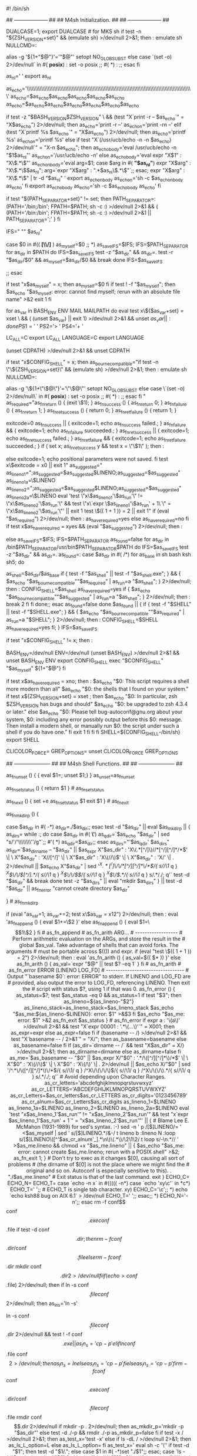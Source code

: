 #! /bin/sh
# Guess values for system-dependent variables and create Makefiles.
# Generated by GNU Autoconf 2.65.
#
#
# Copyright (C) 1992, 1993, 1994, 1995, 1996, 1998, 1999, 2000, 2001,
# 2002, 2003, 2004, 2005, 2006, 2007, 2008, 2009 Free Software Foundation,
# Inc.
#
#
# This configure script is free software; the Free Software Foundation
# gives unlimited permission to copy, distribute and modify it.
## -------------------- ##
## M4sh Initialization. ##
## -------------------- ##

# Be more Bourne compatible
DUALCASE=1; export DUALCASE # for MKS sh
if test -n "${ZSH_VERSION+set}" && (emulate sh) >/dev/null 2>&1; then :
  emulate sh
  NULLCMD=:
  # Pre-4.2 versions of Zsh do word splitting on ${1+"$@"}, which
  # is contrary to our usage.  Disable this feature.
  alias -g '${1+"$@"}'='"$@"'
  setopt NO_GLOB_SUBST
else
  case `(set -o) 2>/dev/null` in #(
  *posix*) :
    set -o posix ;; #(
  *) :
     ;;
esac
fi


as_nl='
'
export as_nl
# Printing a long string crashes Solaris 7 /usr/bin/printf.
as_echo='\\\\\\\\\\\\\\\\\\\\\\\\\\\\\\\\\\\\\\\\\\\\\\\\\\\\\\\\\\\\\\\\\\\\\\\\\\\\\\\\\\\\\\\\\\\\\\\\\\\\\\\'
as_echo=$as_echo$as_echo$as_echo$as_echo$as_echo
as_echo=$as_echo$as_echo$as_echo$as_echo$as_echo$as_echo
# Prefer a ksh shell builtin over an external printf program on Solaris,
# but without wasting forks for bash or zsh.
if test -z "$BASH_VERSION$ZSH_VERSION" \
    && (test "X`print -r -- $as_echo`" = "X$as_echo") 2>/dev/null; then
  as_echo='print -r --'
  as_echo_n='print -rn --'
elif (test "X`printf %s $as_echo`" = "X$as_echo") 2>/dev/null; then
  as_echo='printf %s\n'
  as_echo_n='printf %s'
else
  if test "X`(/usr/ucb/echo -n -n $as_echo) 2>/dev/null`" = "X-n $as_echo"; then
    as_echo_body='eval /usr/ucb/echo -n "$1$as_nl"'
    as_echo_n='/usr/ucb/echo -n'
  else
    as_echo_body='eval expr "X$1" : "X\\(.*\\)"'
    as_echo_n_body='eval
      arg=$1;
      case $arg in #(
      *"$as_nl"*)
	expr "X$arg" : "X\\(.*\\)$as_nl";
	arg=`expr "X$arg" : ".*$as_nl\\(.*\\)"`;;
      esac;
      expr "X$arg" : "X\\(.*\\)" | tr -d "$as_nl"
    '
    export as_echo_n_body
    as_echo_n='sh -c $as_echo_n_body as_echo'
  fi
  export as_echo_body
  as_echo='sh -c $as_echo_body as_echo'
fi

# The user is always right.
if test "${PATH_SEPARATOR+set}" != set; then
  PATH_SEPARATOR=:
  (PATH='/bin;/bin'; FPATH=$PATH; sh -c :) >/dev/null 2>&1 && {
    (PATH='/bin:/bin'; FPATH=$PATH; sh -c :) >/dev/null 2>&1 ||
      PATH_SEPARATOR=';'
  }
fi


# IFS
# We need space, tab and new line, in precisely that order.  Quoting is
# there to prevent editors from complaining about space-tab.
# (If _AS_PATH_WALK were called with IFS unset, it would disable word
# splitting by setting IFS to empty value.)
IFS=" ""	$as_nl"

# Find who we are.  Look in the path if we contain no directory separator.
case $0 in #((
  *[\\/]* ) as_myself=$0 ;;
  *) as_save_IFS=$IFS; IFS=$PATH_SEPARATOR
for as_dir in $PATH
do
  IFS=$as_save_IFS
  test -z "$as_dir" && as_dir=.
    test -r "$as_dir/$0" && as_myself=$as_dir/$0 && break
  done
IFS=$as_save_IFS

     ;;
esac
# We did not find ourselves, most probably we were run as `sh COMMAND'
# in which case we are not to be found in the path.
if test "x$as_myself" = x; then
  as_myself=$0
fi
if test ! -f "$as_myself"; then
  $as_echo "$as_myself: error: cannot find myself; rerun with an absolute file name" >&2
  exit 1
fi

# Unset variables that we do not need and which cause bugs (e.g. in
# pre-3.0 UWIN ksh).  But do not cause bugs in bash 2.01; the "|| exit 1"
# suppresses any "Segmentation fault" message there.  '((' could
# trigger a bug in pdksh 5.2.14.
for as_var in BASH_ENV ENV MAIL MAILPATH
do eval test x\${$as_var+set} = xset \
  && ( (unset $as_var) || exit 1) >/dev/null 2>&1 && unset $as_var || :
done
PS1='$ '
PS2='> '
PS4='+ '

# NLS nuisances.
LC_ALL=C
export LC_ALL
LANGUAGE=C
export LANGUAGE

# CDPATH.
(unset CDPATH) >/dev/null 2>&1 && unset CDPATH

if test "x$CONFIG_SHELL" = x; then
  as_bourne_compatible="if test -n \"\${ZSH_VERSION+set}\" && (emulate sh) >/dev/null 2>&1; then :
  emulate sh
  NULLCMD=:
  # Pre-4.2 versions of Zsh do word splitting on \${1+\"\$@\"}, which
  # is contrary to our usage.  Disable this feature.
  alias -g '\${1+\"\$@\"}'='\"\$@\"'
  setopt NO_GLOB_SUBST
else
  case \`(set -o) 2>/dev/null\` in #(
  *posix*) :
    set -o posix ;; #(
  *) :
     ;;
esac
fi
"
  as_required="as_fn_return () { (exit \$1); }
as_fn_success () { as_fn_return 0; }
as_fn_failure () { as_fn_return 1; }
as_fn_ret_success () { return 0; }
as_fn_ret_failure () { return 1; }

exitcode=0
as_fn_success || { exitcode=1; echo as_fn_success failed.; }
as_fn_failure && { exitcode=1; echo as_fn_failure succeeded.; }
as_fn_ret_success || { exitcode=1; echo as_fn_ret_success failed.; }
as_fn_ret_failure && { exitcode=1; echo as_fn_ret_failure succeeded.; }
if ( set x; as_fn_ret_success y && test x = \"\$1\" ); then :

else
  exitcode=1; echo positional parameters were not saved.
fi
test x\$exitcode = x0 || exit 1"
  as_suggested="  as_lineno_1=";as_suggested=$as_suggested$LINENO;as_suggested=$as_suggested" as_lineno_1a=\$LINENO
  as_lineno_2=";as_suggested=$as_suggested$LINENO;as_suggested=$as_suggested" as_lineno_2a=\$LINENO
  eval 'test \"x\$as_lineno_1'\$as_run'\" != \"x\$as_lineno_2'\$as_run'\" &&
  test \"x\`expr \$as_lineno_1'\$as_run' + 1\`\" = \"x\$as_lineno_2'\$as_run'\"' || exit 1
test \$(( 1 + 1 )) = 2 || exit 1"
  if (eval "$as_required") 2>/dev/null; then :
  as_have_required=yes
else
  as_have_required=no
fi
  if test x$as_have_required = xyes && (eval "$as_suggested") 2>/dev/null; then :

else
  as_save_IFS=$IFS; IFS=$PATH_SEPARATOR
as_found=false
for as_dir in /bin$PATH_SEPARATOR/usr/bin$PATH_SEPARATOR$PATH
do
  IFS=$as_save_IFS
  test -z "$as_dir" && as_dir=.
  as_found=:
  case $as_dir in #(
	 /*)
	   for as_base in sh bash ksh sh5; do
	     # Try only shells that exist, to save several forks.
	     as_shell=$as_dir/$as_base
	     if { test -f "$as_shell" || test -f "$as_shell.exe"; } &&
		    { $as_echo "$as_bourne_compatible""$as_required" | as_run=a "$as_shell"; } 2>/dev/null; then :
  CONFIG_SHELL=$as_shell as_have_required=yes
		   if { $as_echo "$as_bourne_compatible""$as_suggested" | as_run=a "$as_shell"; } 2>/dev/null; then :
  break 2
fi
fi
	   done;;
       esac
  as_found=false
done
$as_found || { if { test -f "$SHELL" || test -f "$SHELL.exe"; } &&
	      { $as_echo "$as_bourne_compatible""$as_required" | as_run=a "$SHELL"; } 2>/dev/null; then :
  CONFIG_SHELL=$SHELL as_have_required=yes
fi; }
IFS=$as_save_IFS


      if test "x$CONFIG_SHELL" != x; then :
  # We cannot yet assume a decent shell, so we have to provide a
	# neutralization value for shells without unset; and this also
	# works around shells that cannot unset nonexistent variables.
	BASH_ENV=/dev/null
	ENV=/dev/null
	(unset BASH_ENV) >/dev/null 2>&1 && unset BASH_ENV ENV
	export CONFIG_SHELL
	exec "$CONFIG_SHELL" "$as_myself" ${1+"$@"}
fi

    if test x$as_have_required = xno; then :
  $as_echo "$0: This script requires a shell more modern than all"
  $as_echo "$0: the shells that I found on your system."
  if test x${ZSH_VERSION+set} = xset ; then
    $as_echo "$0: In particular, zsh $ZSH_VERSION has bugs and should"
    $as_echo "$0: be upgraded to zsh 4.3.4 or later."
  else
    $as_echo "$0: Please tell bug-autoconf@gnu.org about your system,
$0: including any error possibly output before this
$0: message. Then install a modern shell, or manually run
$0: the script under such a shell if you do have one."
  fi
  exit 1
fi
fi
fi
SHELL=${CONFIG_SHELL-/bin/sh}
export SHELL
# Unset more variables known to interfere with behavior of common tools.
CLICOLOR_FORCE= GREP_OPTIONS=
unset CLICOLOR_FORCE GREP_OPTIONS

## --------------------- ##
## M4sh Shell Functions. ##
## --------------------- ##
# as_fn_unset VAR
# ---------------
# Portably unset VAR.
as_fn_unset ()
{
  { eval $1=; unset $1;}
}
as_unset=as_fn_unset

# as_fn_set_status STATUS
# -----------------------
# Set $? to STATUS, without forking.
as_fn_set_status ()
{
  return $1
} # as_fn_set_status

# as_fn_exit STATUS
# -----------------
# Exit the shell with STATUS, even in a "trap 0" or "set -e" context.
as_fn_exit ()
{
  set +e
  as_fn_set_status $1
  exit $1
} # as_fn_exit

# as_fn_mkdir_p
# -------------
# Create "$as_dir" as a directory, including parents if necessary.
as_fn_mkdir_p ()
{

  case $as_dir in #(
  -*) as_dir=./$as_dir;;
  esac
  test -d "$as_dir" || eval $as_mkdir_p || {
    as_dirs=
    while :; do
      case $as_dir in #(
      *\'*) as_qdir=`$as_echo "$as_dir" | sed "s/'/'\\\\\\\\''/g"`;; #'(
      *) as_qdir=$as_dir;;
      esac
      as_dirs="'$as_qdir' $as_dirs"
      as_dir=`$as_dirname -- "$as_dir" ||
$as_expr X"$as_dir" : 'X\(.*[^/]\)//*[^/][^/]*/*$' \| \
	 X"$as_dir" : 'X\(//\)[^/]' \| \
	 X"$as_dir" : 'X\(//\)$' \| \
	 X"$as_dir" : 'X\(/\)' \| . 2>/dev/null ||
$as_echo X"$as_dir" |
    sed '/^X\(.*[^/]\)\/\/*[^/][^/]*\/*$/{
	    s//\1/
	    q
	  }
	  /^X\(\/\/\)[^/].*/{
	    s//\1/
	    q
	  }
	  /^X\(\/\/\)$/{
	    s//\1/
	    q
	  }
	  /^X\(\/\).*/{
	    s//\1/
	    q
	  }
	  s/.*/./; q'`
      test -d "$as_dir" && break
    done
    test -z "$as_dirs" || eval "mkdir $as_dirs"
  } || test -d "$as_dir" || as_fn_error "cannot create directory $as_dir"


} # as_fn_mkdir_p
# as_fn_append VAR VALUE
# ----------------------
# Append the text in VALUE to the end of the definition contained in VAR. Take
# advantage of any shell optimizations that allow amortized linear growth over
# repeated appends, instead of the typical quadratic growth present in naive
# implementations.
if (eval "as_var=1; as_var+=2; test x\$as_var = x12") 2>/dev/null; then :
  eval 'as_fn_append ()
  {
    eval $1+=\$2
  }'
else
  as_fn_append ()
  {
    eval $1=\$$1\$2
  }
fi # as_fn_append

# as_fn_arith ARG...
# ------------------
# Perform arithmetic evaluation on the ARGs, and store the result in the
# global $as_val. Take advantage of shells that can avoid forks. The arguments
# must be portable across $(()) and expr.
if (eval "test \$(( 1 + 1 )) = 2") 2>/dev/null; then :
  eval 'as_fn_arith ()
  {
    as_val=$(( $* ))
  }'
else
  as_fn_arith ()
  {
    as_val=`expr "$@" || test $? -eq 1`
  }
fi # as_fn_arith


# as_fn_error ERROR [LINENO LOG_FD]
# ---------------------------------
# Output "`basename $0`: error: ERROR" to stderr. If LINENO and LOG_FD are
# provided, also output the error to LOG_FD, referencing LINENO. Then exit the
# script with status $?, using 1 if that was 0.
as_fn_error ()
{
  as_status=$?; test $as_status -eq 0 && as_status=1
  if test "$3"; then
    as_lineno=${as_lineno-"$2"} as_lineno_stack=as_lineno_stack=$as_lineno_stack
    $as_echo "$as_me:${as_lineno-$LINENO}: error: $1" >&$3
  fi
  $as_echo "$as_me: error: $1" >&2
  as_fn_exit $as_status
} # as_fn_error

if expr a : '\(a\)' >/dev/null 2>&1 &&
   test "X`expr 00001 : '.*\(...\)'`" = X001; then
  as_expr=expr
else
  as_expr=false
fi

if (basename -- /) >/dev/null 2>&1 && test "X`basename -- / 2>&1`" = "X/"; then
  as_basename=basename
else
  as_basename=false
fi

if (as_dir=`dirname -- /` && test "X$as_dir" = X/) >/dev/null 2>&1; then
  as_dirname=dirname
else
  as_dirname=false
fi

as_me=`$as_basename -- "$0" ||
$as_expr X/"$0" : '.*/\([^/][^/]*\)/*$' \| \
	 X"$0" : 'X\(//\)$' \| \
	 X"$0" : 'X\(/\)' \| . 2>/dev/null ||
$as_echo X/"$0" |
    sed '/^.*\/\([^/][^/]*\)\/*$/{
	    s//\1/
	    q
	  }
	  /^X\/\(\/\/\)$/{
	    s//\1/
	    q
	  }
	  /^X\/\(\/\).*/{
	    s//\1/
	    q
	  }
	  s/.*/./; q'`

# Avoid depending upon Character Ranges.
as_cr_letters='abcdefghijklmnopqrstuvwxyz'
as_cr_LETTERS='ABCDEFGHIJKLMNOPQRSTUVWXYZ'
as_cr_Letters=$as_cr_letters$as_cr_LETTERS
as_cr_digits='0123456789'
as_cr_alnum=$as_cr_Letters$as_cr_digits


  as_lineno_1=$LINENO as_lineno_1a=$LINENO
  as_lineno_2=$LINENO as_lineno_2a=$LINENO
  eval 'test "x$as_lineno_1'$as_run'" != "x$as_lineno_2'$as_run'" &&
  test "x`expr $as_lineno_1'$as_run' + 1`" = "x$as_lineno_2'$as_run'"' || {
  # Blame Lee E. McMahon (1931-1989) for sed's syntax.  :-)
  sed -n '
    p
    /[$]LINENO/=
  ' <$as_myself |
    sed '
      s/[$]LINENO.*/&-/
      t lineno
      b
      :lineno
      N
      :loop
      s/[$]LINENO\([^'$as_cr_alnum'_].*\n\)\(.*\)/\2\1\2/
      t loop
      s/-\n.*//
    ' >$as_me.lineno &&
  chmod +x "$as_me.lineno" ||
    { $as_echo "$as_me: error: cannot create $as_me.lineno; rerun with a POSIX shell" >&2; as_fn_exit 1; }

  # Don't try to exec as it changes $[0], causing all sort of problems
  # (the dirname of $[0] is not the place where we might find the
  # original and so on.  Autoconf is especially sensitive to this).
  . "./$as_me.lineno"
  # Exit status is that of the last command.
  exit
}

ECHO_C= ECHO_N= ECHO_T=
case `echo -n x` in #(((((
-n*)
  case `echo 'xy\c'` in
  *c*) ECHO_T='	';;	# ECHO_T is single tab character.
  xy)  ECHO_C='\c';;
  *)   echo `echo ksh88 bug on AIX 6.1` > /dev/null
       ECHO_T='	';;
  esac;;
*)
  ECHO_N='-n';;
esac

rm -f conf$$ conf$$.exe conf$$.file
if test -d conf$$.dir; then
  rm -f conf$$.dir/conf$$.file
else
  rm -f conf$$.dir
  mkdir conf$$.dir 2>/dev/null
fi
if (echo >conf$$.file) 2>/dev/null; then
  if ln -s conf$$.file conf$$ 2>/dev/null; then
    as_ln_s='ln -s'
    # ... but there are two gotchas:
    # 1) On MSYS, both `ln -s file dir' and `ln file dir' fail.
    # 2) DJGPP < 2.04 has no symlinks; `ln -s' creates a wrapper executable.
    # In both cases, we have to default to `cp -p'.
    ln -s conf$$.file conf$$.dir 2>/dev/null && test ! -f conf$$.exe ||
      as_ln_s='cp -p'
  elif ln conf$$.file conf$$ 2>/dev/null; then
    as_ln_s=ln
  else
    as_ln_s='cp -p'
  fi
else
  as_ln_s='cp -p'
fi
rm -f conf$$ conf$$.exe conf$$.dir/conf$$.file conf$$.file
rmdir conf$$.dir 2>/dev/null

if mkdir -p . 2>/dev/null; then
  as_mkdir_p='mkdir -p "$as_dir"'
else
  test -d ./-p && rmdir ./-p
  as_mkdir_p=false
fi

if test -x / >/dev/null 2>&1; then
  as_test_x='test -x'
else
  if ls -dL / >/dev/null 2>&1; then
    as_ls_L_option=L
  else
    as_ls_L_option=
  fi
  as_test_x='
    eval sh -c '\''
      if test -d "$1"; then
	test -d "$1/.";
      else
	case $1 in #(
	-*)set "./$1";;
	esac;
	case `ls -ld'$as_ls_L_option' "$1" 2>/dev/null` in #((
	???[sx]*):;;*)false;;esac;fi
    '\'' sh
  '
fi
as_executable_p=$as_test_x

# Sed expression to map a string onto a valid CPP name.
as_tr_cpp="eval sed 'y%*$as_cr_letters%P$as_cr_LETTERS%;s%[^_$as_cr_alnum]%_%g'"

# Sed expression to map a string onto a valid variable name.
as_tr_sh="eval sed 'y%*+%pp%;s%[^_$as_cr_alnum]%_%g'"



# Check that we are running under the correct shell.
SHELL=${CONFIG_SHELL-/bin/sh}

case X$lt_ECHO in
X*--fallback-echo)
  # Remove one level of quotation (which was required for Make).
  ECHO=`echo "$lt_ECHO" | sed 's,\\\\\$\\$0,'$0','`
  ;;
esac

ECHO=${lt_ECHO-echo}
if test "X$1" = X--no-reexec; then
  # Discard the --no-reexec flag, and continue.
  shift
elif test "X$1" = X--fallback-echo; then
  # Avoid inline document here, it may be left over
  :
elif test "X`{ $ECHO '\t'; } 2>/dev/null`" = 'X\t' ; then
  # Yippee, $ECHO works!
  :
else
  # Restart under the correct shell.
  exec $SHELL "$0" --no-reexec ${1+"$@"}
fi

if test "X$1" = X--fallback-echo; then
  # used as fallback echo
  shift
  cat <<_LT_EOF
$*
_LT_EOF
  exit 0
fi

# The HP-UX ksh and POSIX shell print the target directory to stdout
# if CDPATH is set.
(unset CDPATH) >/dev/null 2>&1 && unset CDPATH

if test -z "$lt_ECHO"; then
  if test "X${echo_test_string+set}" != Xset; then
    # find a string as large as possible, as long as the shell can cope with it
    for cmd in 'sed 50q "$0"' 'sed 20q "$0"' 'sed 10q "$0"' 'sed 2q "$0"' 'echo test'; do
      # expected sizes: less than 2Kb, 1Kb, 512 bytes, 16 bytes, ...
      if { echo_test_string=`eval $cmd`; } 2>/dev/null &&
	 { test "X$echo_test_string" = "X$echo_test_string"; } 2>/dev/null
      then
        break
      fi
    done
  fi

  if test "X`{ $ECHO '\t'; } 2>/dev/null`" = 'X\t' &&
     echo_testing_string=`{ $ECHO "$echo_test_string"; } 2>/dev/null` &&
     test "X$echo_testing_string" = "X$echo_test_string"; then
    :
  else
    # The Solaris, AIX, and Digital Unix default echo programs unquote
    # backslashes.  This makes it impossible to quote backslashes using
    #   echo "$something" | sed 's/\\/\\\\/g'
    #
    # So, first we look for a working echo in the user's PATH.

    lt_save_ifs="$IFS"; IFS=$PATH_SEPARATOR
    for dir in $PATH /usr/ucb; do
      IFS="$lt_save_ifs"
      if (test -f $dir/echo || test -f $dir/echo$ac_exeext) &&
         test "X`($dir/echo '\t') 2>/dev/null`" = 'X\t' &&
         echo_testing_string=`($dir/echo "$echo_test_string") 2>/dev/null` &&
         test "X$echo_testing_string" = "X$echo_test_string"; then
        ECHO="$dir/echo"
        break
      fi
    done
    IFS="$lt_save_ifs"

    if test "X$ECHO" = Xecho; then
      # We didn't find a better echo, so look for alternatives.
      if test "X`{ print -r '\t'; } 2>/dev/null`" = 'X\t' &&
         echo_testing_string=`{ print -r "$echo_test_string"; } 2>/dev/null` &&
         test "X$echo_testing_string" = "X$echo_test_string"; then
        # This shell has a builtin print -r that does the trick.
        ECHO='print -r'
      elif { test -f /bin/ksh || test -f /bin/ksh$ac_exeext; } &&
	   test "X$CONFIG_SHELL" != X/bin/ksh; then
        # If we have ksh, try running configure again with it.
        ORIGINAL_CONFIG_SHELL=${CONFIG_SHELL-/bin/sh}
        export ORIGINAL_CONFIG_SHELL
        CONFIG_SHELL=/bin/ksh
        export CONFIG_SHELL
        exec $CONFIG_SHELL "$0" --no-reexec ${1+"$@"}
      else
        # Try using printf.
        ECHO='printf %s\n'
        if test "X`{ $ECHO '\t'; } 2>/dev/null`" = 'X\t' &&
	   echo_testing_string=`{ $ECHO "$echo_test_string"; } 2>/dev/null` &&
	   test "X$echo_testing_string" = "X$echo_test_string"; then
	  # Cool, printf works
	  :
        elif echo_testing_string=`($ORIGINAL_CONFIG_SHELL "$0" --fallback-echo '\t') 2>/dev/null` &&
	     test "X$echo_testing_string" = 'X\t' &&
	     echo_testing_string=`($ORIGINAL_CONFIG_SHELL "$0" --fallback-echo "$echo_test_string") 2>/dev/null` &&
	     test "X$echo_testing_string" = "X$echo_test_string"; then
	  CONFIG_SHELL=$ORIGINAL_CONFIG_SHELL
	  export CONFIG_SHELL
	  SHELL="$CONFIG_SHELL"
	  export SHELL
	  ECHO="$CONFIG_SHELL $0 --fallback-echo"
        elif echo_testing_string=`($CONFIG_SHELL "$0" --fallback-echo '\t') 2>/dev/null` &&
	     test "X$echo_testing_string" = 'X\t' &&
	     echo_testing_string=`($CONFIG_SHELL "$0" --fallback-echo "$echo_test_string") 2>/dev/null` &&
	     test "X$echo_testing_string" = "X$echo_test_string"; then
	  ECHO="$CONFIG_SHELL $0 --fallback-echo"
        else
	  # maybe with a smaller string...
	  prev=:

	  for cmd in 'echo test' 'sed 2q "$0"' 'sed 10q "$0"' 'sed 20q "$0"' 'sed 50q "$0"'; do
	    if { test "X$echo_test_string" = "X`eval $cmd`"; } 2>/dev/null
	    then
	      break
	    fi
	    prev="$cmd"
	  done

	  if test "$prev" != 'sed 50q "$0"'; then
	    echo_test_string=`eval $prev`
	    export echo_test_string
	    exec ${ORIGINAL_CONFIG_SHELL-${CONFIG_SHELL-/bin/sh}} "$0" ${1+"$@"}
	  else
	    # Oops.  We lost completely, so just stick with echo.
	    ECHO=echo
	  fi
        fi
      fi
    fi
  fi
fi

# Copy echo and quote the copy suitably for passing to libtool from
# the Makefile, instead of quoting the original, which is used later.
lt_ECHO=$ECHO
if test "X$lt_ECHO" = "X$CONFIG_SHELL $0 --fallback-echo"; then
   lt_ECHO="$CONFIG_SHELL \\\$\$0 --fallback-echo"
fi




test -n "$DJDIR" || exec 7<&0 </dev/null
exec 6>&1

# Name of the host.
# hostname on some systems (SVR3.2, Linux) returns a bogus exit status,
# so uname gets run too.
ac_hostname=`(hostname || uname -n) 2>/dev/null | sed 1q`

#
# Initializations.
#
ac_default_prefix=/usr/local
ac_clean_files=
ac_config_libobj_dir=.
LIBOBJS=
cross_compiling=no
subdirs=
MFLAGS=
MAKEFLAGS=

# Identity of this package.
PACKAGE_NAME=
PACKAGE_TARNAME=
PACKAGE_VERSION=
PACKAGE_STRING=
PACKAGE_BUGREPORT=
PACKAGE_URL=

ac_unique_file="config.h.in"
# Factoring default headers for most tests.
ac_includes_default="\
#include <stdio.h>
#ifdef HAVE_SYS_TYPES_H
# include <sys/types.h>
#endif
#ifdef HAVE_SYS_STAT_H
# include <sys/stat.h>
#endif
#ifdef STDC_HEADERS
# include <stdlib.h>
# include <stddef.h>
#else
# ifdef HAVE_STDLIB_H
#  include <stdlib.h>
# endif
#endif
#ifdef HAVE_STRING_H
# if !defined STDC_HEADERS && defined HAVE_MEMORY_H
#  include <memory.h>
# endif
# include <string.h>
#endif
#ifdef HAVE_STRINGS_H
# include <strings.h>
#endif
#ifdef HAVE_INTTYPES_H
# include <inttypes.h>
#endif
#ifdef HAVE_STDINT_H
# include <stdint.h>
#endif
#ifdef HAVE_UNISTD_H
# include <unistd.h>
#endif"

ac_subst_vars='am__EXEEXT_FALSE
am__EXEEXT_TRUE
LTLIBOBJS
LIBOBJS
OSS4CPPFLAGS
COND_OSS4_FALSE
COND_OSS4_TRUE
COND_ALSA_FALSE
COND_ALSA_TRUE
ALSA_LIBS
ALSA_CFLAGS
LIBPLIST_LIBS
LIBPLIST_CFLAGS
TAGLIB_LIBS
TAGLIB_CFLAGS
FLAC_LIBS
FLAC_CFLAGS
ANTLR3C_LIBS
LIBAVL_LIBS
LIBEVENT_LIBS
MINIXML_LIBS
MINIXML_CFLAGS
COND_AVIO_FALSE
COND_AVIO_TRUE
LIBAV_LIBS
LIBAV_CFLAGS
SQLITE3_LIBS
SQLITE3_CFLAGS
AVAHI_LIBS
AVAHI_CFLAGS
CONFUSE_LIBS
CONFUSE_CFLAGS
ZLIB_LIBS
ZLIB_CFLAGS
PKG_CONFIG
LTLIBICONV
LIBICONV
LIBUNISTRING_PREFIX
LTLIBUNISTRING
LIBUNISTRING
HAVE_LIBUNISTRING
COND_ITUNES_FALSE
COND_ITUNES_TRUE
COND_MUSEPACK_FALSE
COND_MUSEPACK_TRUE
COND_FLAC_FALSE
COND_FLAC_TRUE
COND_ANTLR_FALSE
COND_ANTLR_TRUE
ANTLR
GPERF
OTOOL64
OTOOL
LIPO
NMEDIT
DSYMUTIL
lt_ECHO
RANLIB
AR
OBJDUMP
LN_S
NM
ac_ct_DUMPBIN
DUMPBIN
LD
FGREP
SED
host_os
host_vendor
host_cpu
host
build_os
build_vendor
build_cpu
build
LIBTOOL
EGREP
GREP
CPP
am__fastdepCC_FALSE
am__fastdepCC_TRUE
CCDEPMODE
AMDEPBACKSLASH
AMDEP_FALSE
AMDEP_TRUE
am__quote
am__include
DEPDIR
OBJEXT
EXEEXT
ac_ct_CC
CPPFLAGS
LDFLAGS
CFLAGS
CC
am__untar
am__tar
AMTAR
am__leading_dot
SET_MAKE
AWK
mkdir_p
MKDIR_P
INSTALL_STRIP_PROGRAM
STRIP
install_sh
MAKEINFO
AUTOHEADER
AUTOMAKE
AUTOCONF
ACLOCAL
VERSION
PACKAGE
CYGPATH_W
am__isrc
INSTALL_DATA
INSTALL_SCRIPT
INSTALL_PROGRAM
target_alias
host_alias
build_alias
LIBS
ECHO_T
ECHO_N
ECHO_C
DEFS
mandir
localedir
libdir
psdir
pdfdir
dvidir
htmldir
infodir
docdir
oldincludedir
includedir
localstatedir
sharedstatedir
sysconfdir
datadir
datarootdir
libexecdir
sbindir
bindir
program_transform_name
prefix
exec_prefix
PACKAGE_URL
PACKAGE_BUGREPORT
PACKAGE_STRING
PACKAGE_VERSION
PACKAGE_TARNAME
PACKAGE_NAME
PATH_SEPARATOR
SHELL'
ac_subst_files=''
ac_user_opts='
enable_option_checking
enable_dependency_tracking
enable_static
enable_shared
with_pic
enable_fast_install
with_gnu_ld
enable_libtool_lock
enable_largefile
enable_flac
enable_musepack
enable_itunes
with_oss4
enable_rpath
with_libunistring_prefix
with_libiconv_prefix
'
      ac_precious_vars='build_alias
host_alias
target_alias
CC
CFLAGS
LDFLAGS
LIBS
CPPFLAGS
CPP
PKG_CONFIG
ZLIB_CFLAGS
ZLIB_LIBS
CONFUSE_CFLAGS
CONFUSE_LIBS
AVAHI_CFLAGS
AVAHI_LIBS
SQLITE3_CFLAGS
SQLITE3_LIBS
LIBAV_CFLAGS
LIBAV_LIBS
MINIXML_CFLAGS
MINIXML_LIBS
FLAC_CFLAGS
FLAC_LIBS
TAGLIB_CFLAGS
TAGLIB_LIBS
LIBPLIST_CFLAGS
LIBPLIST_LIBS
ALSA_CFLAGS
ALSA_LIBS'


# Initialize some variables set by options.
ac_init_help=
ac_init_version=false
ac_unrecognized_opts=
ac_unrecognized_sep=
# The variables have the same names as the options, with
# dashes changed to underlines.
cache_file=/dev/null
exec_prefix=NONE
no_create=
no_recursion=
prefix=NONE
program_prefix=NONE
program_suffix=NONE
program_transform_name=s,x,x,
silent=
site=
srcdir=
verbose=
x_includes=NONE
x_libraries=NONE

# Installation directory options.
# These are left unexpanded so users can "make install exec_prefix=/foo"
# and all the variables that are supposed to be based on exec_prefix
# by default will actually change.
# Use braces instead of parens because sh, perl, etc. also accept them.
# (The list follows the same order as the GNU Coding Standards.)
bindir='${exec_prefix}/bin'
sbindir='${exec_prefix}/sbin'
libexecdir='${exec_prefix}/libexec'
datarootdir='${prefix}/share'
datadir='${datarootdir}'
sysconfdir='${prefix}/etc'
sharedstatedir='${prefix}/com'
localstatedir='${prefix}/var'
includedir='${prefix}/include'
oldincludedir='/usr/include'
docdir='${datarootdir}/doc/${PACKAGE}'
infodir='${datarootdir}/info'
htmldir='${docdir}'
dvidir='${docdir}'
pdfdir='${docdir}'
psdir='${docdir}'
libdir='${exec_prefix}/lib'
localedir='${datarootdir}/locale'
mandir='${datarootdir}/man'

ac_prev=
ac_dashdash=
for ac_option
do
  # If the previous option needs an argument, assign it.
  if test -n "$ac_prev"; then
    eval $ac_prev=\$ac_option
    ac_prev=
    continue
  fi

  case $ac_option in
  *=*)	ac_optarg=`expr "X$ac_option" : '[^=]*=\(.*\)'` ;;
  *)	ac_optarg=yes ;;
  esac

  # Accept the important Cygnus configure options, so we can diagnose typos.

  case $ac_dashdash$ac_option in
  --)
    ac_dashdash=yes ;;

  -bindir | --bindir | --bindi | --bind | --bin | --bi)
    ac_prev=bindir ;;
  -bindir=* | --bindir=* | --bindi=* | --bind=* | --bin=* | --bi=*)
    bindir=$ac_optarg ;;

  -build | --build | --buil | --bui | --bu)
    ac_prev=build_alias ;;
  -build=* | --build=* | --buil=* | --bui=* | --bu=*)
    build_alias=$ac_optarg ;;

  -cache-file | --cache-file | --cache-fil | --cache-fi \
  | --cache-f | --cache- | --cache | --cach | --cac | --ca | --c)
    ac_prev=cache_file ;;
  -cache-file=* | --cache-file=* | --cache-fil=* | --cache-fi=* \
  | --cache-f=* | --cache-=* | --cache=* | --cach=* | --cac=* | --ca=* | --c=*)
    cache_file=$ac_optarg ;;

  --config-cache | -C)
    cache_file=config.cache ;;

  -datadir | --datadir | --datadi | --datad)
    ac_prev=datadir ;;
  -datadir=* | --datadir=* | --datadi=* | --datad=*)
    datadir=$ac_optarg ;;

  -datarootdir | --datarootdir | --datarootdi | --datarootd | --dataroot \
  | --dataroo | --dataro | --datar)
    ac_prev=datarootdir ;;
  -datarootdir=* | --datarootdir=* | --datarootdi=* | --datarootd=* \
  | --dataroot=* | --dataroo=* | --dataro=* | --datar=*)
    datarootdir=$ac_optarg ;;

  -disable-* | --disable-*)
    ac_useropt=`expr "x$ac_option" : 'x-*disable-\(.*\)'`
    # Reject names that are not valid shell variable names.
    expr "x$ac_useropt" : ".*[^-+._$as_cr_alnum]" >/dev/null &&
      as_fn_error "invalid feature name: $ac_useropt"
    ac_useropt_orig=$ac_useropt
    ac_useropt=`$as_echo "$ac_useropt" | sed 's/[-+.]/_/g'`
    case $ac_user_opts in
      *"
"enable_$ac_useropt"
"*) ;;
      *) ac_unrecognized_opts="$ac_unrecognized_opts$ac_unrecognized_sep--disable-$ac_useropt_orig"
	 ac_unrecognized_sep=', ';;
    esac
    eval enable_$ac_useropt=no ;;

  -docdir | --docdir | --docdi | --doc | --do)
    ac_prev=docdir ;;
  -docdir=* | --docdir=* | --docdi=* | --doc=* | --do=*)
    docdir=$ac_optarg ;;

  -dvidir | --dvidir | --dvidi | --dvid | --dvi | --dv)
    ac_prev=dvidir ;;
  -dvidir=* | --dvidir=* | --dvidi=* | --dvid=* | --dvi=* | --dv=*)
    dvidir=$ac_optarg ;;

  -enable-* | --enable-*)
    ac_useropt=`expr "x$ac_option" : 'x-*enable-\([^=]*\)'`
    # Reject names that are not valid shell variable names.
    expr "x$ac_useropt" : ".*[^-+._$as_cr_alnum]" >/dev/null &&
      as_fn_error "invalid feature name: $ac_useropt"
    ac_useropt_orig=$ac_useropt
    ac_useropt=`$as_echo "$ac_useropt" | sed 's/[-+.]/_/g'`
    case $ac_user_opts in
      *"
"enable_$ac_useropt"
"*) ;;
      *) ac_unrecognized_opts="$ac_unrecognized_opts$ac_unrecognized_sep--enable-$ac_useropt_orig"
	 ac_unrecognized_sep=', ';;
    esac
    eval enable_$ac_useropt=\$ac_optarg ;;

  -exec-prefix | --exec_prefix | --exec-prefix | --exec-prefi \
  | --exec-pref | --exec-pre | --exec-pr | --exec-p | --exec- \
  | --exec | --exe | --ex)
    ac_prev=exec_prefix ;;
  -exec-prefix=* | --exec_prefix=* | --exec-prefix=* | --exec-prefi=* \
  | --exec-pref=* | --exec-pre=* | --exec-pr=* | --exec-p=* | --exec-=* \
  | --exec=* | --exe=* | --ex=*)
    exec_prefix=$ac_optarg ;;

  -gas | --gas | --ga | --g)
    # Obsolete; use --with-gas.
    with_gas=yes ;;

  -help | --help | --hel | --he | -h)
    ac_init_help=long ;;
  -help=r* | --help=r* | --hel=r* | --he=r* | -hr*)
    ac_init_help=recursive ;;
  -help=s* | --help=s* | --hel=s* | --he=s* | -hs*)
    ac_init_help=short ;;

  -host | --host | --hos | --ho)
    ac_prev=host_alias ;;
  -host=* | --host=* | --hos=* | --ho=*)
    host_alias=$ac_optarg ;;

  -htmldir | --htmldir | --htmldi | --htmld | --html | --htm | --ht)
    ac_prev=htmldir ;;
  -htmldir=* | --htmldir=* | --htmldi=* | --htmld=* | --html=* | --htm=* \
  | --ht=*)
    htmldir=$ac_optarg ;;

  -includedir | --includedir | --includedi | --included | --include \
  | --includ | --inclu | --incl | --inc)
    ac_prev=includedir ;;
  -includedir=* | --includedir=* | --includedi=* | --included=* | --include=* \
  | --includ=* | --inclu=* | --incl=* | --inc=*)
    includedir=$ac_optarg ;;

  -infodir | --infodir | --infodi | --infod | --info | --inf)
    ac_prev=infodir ;;
  -infodir=* | --infodir=* | --infodi=* | --infod=* | --info=* | --inf=*)
    infodir=$ac_optarg ;;

  -libdir | --libdir | --libdi | --libd)
    ac_prev=libdir ;;
  -libdir=* | --libdir=* | --libdi=* | --libd=*)
    libdir=$ac_optarg ;;

  -libexecdir | --libexecdir | --libexecdi | --libexecd | --libexec \
  | --libexe | --libex | --libe)
    ac_prev=libexecdir ;;
  -libexecdir=* | --libexecdir=* | --libexecdi=* | --libexecd=* | --libexec=* \
  | --libexe=* | --libex=* | --libe=*)
    libexecdir=$ac_optarg ;;

  -localedir | --localedir | --localedi | --localed | --locale)
    ac_prev=localedir ;;
  -localedir=* | --localedir=* | --localedi=* | --localed=* | --locale=*)
    localedir=$ac_optarg ;;

  -localstatedir | --localstatedir | --localstatedi | --localstated \
  | --localstate | --localstat | --localsta | --localst | --locals)
    ac_prev=localstatedir ;;
  -localstatedir=* | --localstatedir=* | --localstatedi=* | --localstated=* \
  | --localstate=* | --localstat=* | --localsta=* | --localst=* | --locals=*)
    localstatedir=$ac_optarg ;;

  -mandir | --mandir | --mandi | --mand | --man | --ma | --m)
    ac_prev=mandir ;;
  -mandir=* | --mandir=* | --mandi=* | --mand=* | --man=* | --ma=* | --m=*)
    mandir=$ac_optarg ;;

  -nfp | --nfp | --nf)
    # Obsolete; use --without-fp.
    with_fp=no ;;

  -no-create | --no-create | --no-creat | --no-crea | --no-cre \
  | --no-cr | --no-c | -n)
    no_create=yes ;;

  -no-recursion | --no-recursion | --no-recursio | --no-recursi \
  | --no-recurs | --no-recur | --no-recu | --no-rec | --no-re | --no-r)
    no_recursion=yes ;;

  -oldincludedir | --oldincludedir | --oldincludedi | --oldincluded \
  | --oldinclude | --oldinclud | --oldinclu | --oldincl | --oldinc \
  | --oldin | --oldi | --old | --ol | --o)
    ac_prev=oldincludedir ;;
  -oldincludedir=* | --oldincludedir=* | --oldincludedi=* | --oldincluded=* \
  | --oldinclude=* | --oldinclud=* | --oldinclu=* | --oldincl=* | --oldinc=* \
  | --oldin=* | --oldi=* | --old=* | --ol=* | --o=*)
    oldincludedir=$ac_optarg ;;

  -prefix | --prefix | --prefi | --pref | --pre | --pr | --p)
    ac_prev=prefix ;;
  -prefix=* | --prefix=* | --prefi=* | --pref=* | --pre=* | --pr=* | --p=*)
    prefix=$ac_optarg ;;

  -program-prefix | --program-prefix | --program-prefi | --program-pref \
  | --program-pre | --program-pr | --program-p)
    ac_prev=program_prefix ;;
  -program-prefix=* | --program-prefix=* | --program-prefi=* \
  | --program-pref=* | --program-pre=* | --program-pr=* | --program-p=*)
    program_prefix=$ac_optarg ;;

  -program-suffix | --program-suffix | --program-suffi | --program-suff \
  | --program-suf | --program-su | --program-s)
    ac_prev=program_suffix ;;
  -program-suffix=* | --program-suffix=* | --program-suffi=* \
  | --program-suff=* | --program-suf=* | --program-su=* | --program-s=*)
    program_suffix=$ac_optarg ;;

  -program-transform-name | --program-transform-name \
  | --program-transform-nam | --program-transform-na \
  | --program-transform-n | --program-transform- \
  | --program-transform | --program-transfor \
  | --program-transfo | --program-transf \
  | --program-trans | --program-tran \
  | --progr-tra | --program-tr | --program-t)
    ac_prev=program_transform_name ;;
  -program-transform-name=* | --program-transform-name=* \
  | --program-transform-nam=* | --program-transform-na=* \
  | --program-transform-n=* | --program-transform-=* \
  | --program-transform=* | --program-transfor=* \
  | --program-transfo=* | --program-transf=* \
  | --program-trans=* | --program-tran=* \
  | --progr-tra=* | --program-tr=* | --program-t=*)
    program_transform_name=$ac_optarg ;;

  -pdfdir | --pdfdir | --pdfdi | --pdfd | --pdf | --pd)
    ac_prev=pdfdir ;;
  -pdfdir=* | --pdfdir=* | --pdfdi=* | --pdfd=* | --pdf=* | --pd=*)
    pdfdir=$ac_optarg ;;

  -psdir | --psdir | --psdi | --psd | --ps)
    ac_prev=psdir ;;
  -psdir=* | --psdir=* | --psdi=* | --psd=* | --ps=*)
    psdir=$ac_optarg ;;

  -q | -quiet | --quiet | --quie | --qui | --qu | --q \
  | -silent | --silent | --silen | --sile | --sil)
    silent=yes ;;

  -sbindir | --sbindir | --sbindi | --sbind | --sbin | --sbi | --sb)
    ac_prev=sbindir ;;
  -sbindir=* | --sbindir=* | --sbindi=* | --sbind=* | --sbin=* \
  | --sbi=* | --sb=*)
    sbindir=$ac_optarg ;;

  -sharedstatedir | --sharedstatedir | --sharedstatedi \
  | --sharedstated | --sharedstate | --sharedstat | --sharedsta \
  | --sharedst | --shareds | --shared | --share | --shar \
  | --sha | --sh)
    ac_prev=sharedstatedir ;;
  -sharedstatedir=* | --sharedstatedir=* | --sharedstatedi=* \
  | --sharedstated=* | --sharedstate=* | --sharedstat=* | --sharedsta=* \
  | --sharedst=* | --shareds=* | --shared=* | --share=* | --shar=* \
  | --sha=* | --sh=*)
    sharedstatedir=$ac_optarg ;;

  -site | --site | --sit)
    ac_prev=site ;;
  -site=* | --site=* | --sit=*)
    site=$ac_optarg ;;

  -srcdir | --srcdir | --srcdi | --srcd | --src | --sr)
    ac_prev=srcdir ;;
  -srcdir=* | --srcdir=* | --srcdi=* | --srcd=* | --src=* | --sr=*)
    srcdir=$ac_optarg ;;

  -sysconfdir | --sysconfdir | --sysconfdi | --sysconfd | --sysconf \
  | --syscon | --sysco | --sysc | --sys | --sy)
    ac_prev=sysconfdir ;;
  -sysconfdir=* | --sysconfdir=* | --sysconfdi=* | --sysconfd=* | --sysconf=* \
  | --syscon=* | --sysco=* | --sysc=* | --sys=* | --sy=*)
    sysconfdir=$ac_optarg ;;

  -target | --target | --targe | --targ | --tar | --ta | --t)
    ac_prev=target_alias ;;
  -target=* | --target=* | --targe=* | --targ=* | --tar=* | --ta=* | --t=*)
    target_alias=$ac_optarg ;;

  -v | -verbose | --verbose | --verbos | --verbo | --verb)
    verbose=yes ;;

  -version | --version | --versio | --versi | --vers | -V)
    ac_init_version=: ;;

  -with-* | --with-*)
    ac_useropt=`expr "x$ac_option" : 'x-*with-\([^=]*\)'`
    # Reject names that are not valid shell variable names.
    expr "x$ac_useropt" : ".*[^-+._$as_cr_alnum]" >/dev/null &&
      as_fn_error "invalid package name: $ac_useropt"
    ac_useropt_orig=$ac_useropt
    ac_useropt=`$as_echo "$ac_useropt" | sed 's/[-+.]/_/g'`
    case $ac_user_opts in
      *"
"with_$ac_useropt"
"*) ;;
      *) ac_unrecognized_opts="$ac_unrecognized_opts$ac_unrecognized_sep--with-$ac_useropt_orig"
	 ac_unrecognized_sep=', ';;
    esac
    eval with_$ac_useropt=\$ac_optarg ;;

  -without-* | --without-*)
    ac_useropt=`expr "x$ac_option" : 'x-*without-\(.*\)'`
    # Reject names that are not valid shell variable names.
    expr "x$ac_useropt" : ".*[^-+._$as_cr_alnum]" >/dev/null &&
      as_fn_error "invalid package name: $ac_useropt"
    ac_useropt_orig=$ac_useropt
    ac_useropt=`$as_echo "$ac_useropt" | sed 's/[-+.]/_/g'`
    case $ac_user_opts in
      *"
"with_$ac_useropt"
"*) ;;
      *) ac_unrecognized_opts="$ac_unrecognized_opts$ac_unrecognized_sep--without-$ac_useropt_orig"
	 ac_unrecognized_sep=', ';;
    esac
    eval with_$ac_useropt=no ;;

  --x)
    # Obsolete; use --with-x.
    with_x=yes ;;

  -x-includes | --x-includes | --x-include | --x-includ | --x-inclu \
  | --x-incl | --x-inc | --x-in | --x-i)
    ac_prev=x_includes ;;
  -x-includes=* | --x-includes=* | --x-include=* | --x-includ=* | --x-inclu=* \
  | --x-incl=* | --x-inc=* | --x-in=* | --x-i=*)
    x_includes=$ac_optarg ;;

  -x-libraries | --x-libraries | --x-librarie | --x-librari \
  | --x-librar | --x-libra | --x-libr | --x-lib | --x-li | --x-l)
    ac_prev=x_libraries ;;
  -x-libraries=* | --x-libraries=* | --x-librarie=* | --x-librari=* \
  | --x-librar=* | --x-libra=* | --x-libr=* | --x-lib=* | --x-li=* | --x-l=*)
    x_libraries=$ac_optarg ;;

  -*) as_fn_error "unrecognized option: \`$ac_option'
Try \`$0 --help' for more information."
    ;;

  *=*)
    ac_envvar=`expr "x$ac_option" : 'x\([^=]*\)='`
    # Reject names that are not valid shell variable names.
    case $ac_envvar in #(
      '' | [0-9]* | *[!_$as_cr_alnum]* )
      as_fn_error "invalid variable name: \`$ac_envvar'" ;;
    esac
    eval $ac_envvar=\$ac_optarg
    export $ac_envvar ;;

  *)
    # FIXME: should be removed in autoconf 3.0.
    $as_echo "$as_me: WARNING: you should use --build, --host, --target" >&2
    expr "x$ac_option" : ".*[^-._$as_cr_alnum]" >/dev/null &&
      $as_echo "$as_me: WARNING: invalid host type: $ac_option" >&2
    : ${build_alias=$ac_option} ${host_alias=$ac_option} ${target_alias=$ac_option}
    ;;

  esac
done

if test -n "$ac_prev"; then
  ac_option=--`echo $ac_prev | sed 's/_/-/g'`
  as_fn_error "missing argument to $ac_option"
fi

if test -n "$ac_unrecognized_opts"; then
  case $enable_option_checking in
    no) ;;
    fatal) as_fn_error "unrecognized options: $ac_unrecognized_opts" ;;
    *)     $as_echo "$as_me: WARNING: unrecognized options: $ac_unrecognized_opts" >&2 ;;
  esac
fi

# Check all directory arguments for consistency.
for ac_var in	exec_prefix prefix bindir sbindir libexecdir datarootdir \
		datadir sysconfdir sharedstatedir localstatedir includedir \
		oldincludedir docdir infodir htmldir dvidir pdfdir psdir \
		libdir localedir mandir
do
  eval ac_val=\$$ac_var
  # Remove trailing slashes.
  case $ac_val in
    */ )
      ac_val=`expr "X$ac_val" : 'X\(.*[^/]\)' \| "X$ac_val" : 'X\(.*\)'`
      eval $ac_var=\$ac_val;;
  esac
  # Be sure to have absolute directory names.
  case $ac_val in
    [\\/$]* | ?:[\\/]* )  continue;;
    NONE | '' ) case $ac_var in *prefix ) continue;; esac;;
  esac
  as_fn_error "expected an absolute directory name for --$ac_var: $ac_val"
done

# There might be people who depend on the old broken behavior: `$host'
# used to hold the argument of --host etc.
# FIXME: To remove some day.
build=$build_alias
host=$host_alias
target=$target_alias

# FIXME: To remove some day.
if test "x$host_alias" != x; then
  if test "x$build_alias" = x; then
    cross_compiling=maybe
    $as_echo "$as_me: WARNING: If you wanted to set the --build type, don't use --host.
    If a cross compiler is detected then cross compile mode will be used." >&2
  elif test "x$build_alias" != "x$host_alias"; then
    cross_compiling=yes
  fi
fi

ac_tool_prefix=
test -n "$host_alias" && ac_tool_prefix=$host_alias-

test "$silent" = yes && exec 6>/dev/null


ac_pwd=`pwd` && test -n "$ac_pwd" &&
ac_ls_di=`ls -di .` &&
ac_pwd_ls_di=`cd "$ac_pwd" && ls -di .` ||
  as_fn_error "working directory cannot be determined"
test "X$ac_ls_di" = "X$ac_pwd_ls_di" ||
  as_fn_error "pwd does not report name of working directory"


# Find the source files, if location was not specified.
if test -z "$srcdir"; then
  ac_srcdir_defaulted=yes
  # Try the directory containing this script, then the parent directory.
  ac_confdir=`$as_dirname -- "$as_myself" ||
$as_expr X"$as_myself" : 'X\(.*[^/]\)//*[^/][^/]*/*$' \| \
	 X"$as_myself" : 'X\(//\)[^/]' \| \
	 X"$as_myself" : 'X\(//\)$' \| \
	 X"$as_myself" : 'X\(/\)' \| . 2>/dev/null ||
$as_echo X"$as_myself" |
    sed '/^X\(.*[^/]\)\/\/*[^/][^/]*\/*$/{
	    s//\1/
	    q
	  }
	  /^X\(\/\/\)[^/].*/{
	    s//\1/
	    q
	  }
	  /^X\(\/\/\)$/{
	    s//\1/
	    q
	  }
	  /^X\(\/\).*/{
	    s//\1/
	    q
	  }
	  s/.*/./; q'`
  srcdir=$ac_confdir
  if test ! -r "$srcdir/$ac_unique_file"; then
    srcdir=..
  fi
else
  ac_srcdir_defaulted=no
fi
if test ! -r "$srcdir/$ac_unique_file"; then
  test "$ac_srcdir_defaulted" = yes && srcdir="$ac_confdir or .."
  as_fn_error "cannot find sources ($ac_unique_file) in $srcdir"
fi
ac_msg="sources are in $srcdir, but \`cd $srcdir' does not work"
ac_abs_confdir=`(
	cd "$srcdir" && test -r "./$ac_unique_file" || as_fn_error "$ac_msg"
	pwd)`
# When building in place, set srcdir=.
if test "$ac_abs_confdir" = "$ac_pwd"; then
  srcdir=.
fi
# Remove unnecessary trailing slashes from srcdir.
# Double slashes in file names in object file debugging info
# mess up M-x gdb in Emacs.
case $srcdir in
*/) srcdir=`expr "X$srcdir" : 'X\(.*[^/]\)' \| "X$srcdir" : 'X\(.*\)'`;;
esac
for ac_var in $ac_precious_vars; do
  eval ac_env_${ac_var}_set=\${${ac_var}+set}
  eval ac_env_${ac_var}_value=\$${ac_var}
  eval ac_cv_env_${ac_var}_set=\${${ac_var}+set}
  eval ac_cv_env_${ac_var}_value=\$${ac_var}
done

#
# Report the --help message.
#
if test "$ac_init_help" = "long"; then
  # Omit some internal or obsolete options to make the list less imposing.
  # This message is too long to be a string in the A/UX 3.1 sh.
  cat <<_ACEOF
\`configure' configures this package to adapt to many kinds of systems.

Usage: $0 [OPTION]... [VAR=VALUE]...

To assign environment variables (e.g., CC, CFLAGS...), specify them as
VAR=VALUE.  See below for descriptions of some of the useful variables.

Defaults for the options are specified in brackets.

Configuration:
  -h, --help              display this help and exit
      --help=short        display options specific to this package
      --help=recursive    display the short help of all the included packages
  -V, --version           display version information and exit
  -q, --quiet, --silent   do not print \`checking...' messages
      --cache-file=FILE   cache test results in FILE [disabled]
  -C, --config-cache      alias for \`--cache-file=config.cache'
  -n, --no-create         do not create output files
      --srcdir=DIR        find the sources in DIR [configure dir or \`..']

Installation directories:
  --prefix=PREFIX         install architecture-independent files in PREFIX
                          [$ac_default_prefix]
  --exec-prefix=EPREFIX   install architecture-dependent files in EPREFIX
                          [PREFIX]

By default, \`make install' will install all the files in
\`$ac_default_prefix/bin', \`$ac_default_prefix/lib' etc.  You can specify
an installation prefix other than \`$ac_default_prefix' using \`--prefix',
for instance \`--prefix=\$HOME'.

For better control, use the options below.

Fine tuning of the installation directories:
  --bindir=DIR            user executables [EPREFIX/bin]
  --sbindir=DIR           system admin executables [EPREFIX/sbin]
  --libexecdir=DIR        program executables [EPREFIX/libexec]
  --sysconfdir=DIR        read-only single-machine data [PREFIX/etc]
  --sharedstatedir=DIR    modifiable architecture-independent data [PREFIX/com]
  --localstatedir=DIR     modifiable single-machine data [PREFIX/var]
  --libdir=DIR            object code libraries [EPREFIX/lib]
  --includedir=DIR        C header files [PREFIX/include]
  --oldincludedir=DIR     C header files for non-gcc [/usr/include]
  --datarootdir=DIR       read-only arch.-independent data root [PREFIX/share]
  --datadir=DIR           read-only architecture-independent data [DATAROOTDIR]
  --infodir=DIR           info documentation [DATAROOTDIR/info]
  --localedir=DIR         locale-dependent data [DATAROOTDIR/locale]
  --mandir=DIR            man documentation [DATAROOTDIR/man]
  --docdir=DIR            documentation root [DATAROOTDIR/doc/PACKAGE]
  --htmldir=DIR           html documentation [DOCDIR]
  --dvidir=DIR            dvi documentation [DOCDIR]
  --pdfdir=DIR            pdf documentation [DOCDIR]
  --psdir=DIR             ps documentation [DOCDIR]
_ACEOF

  cat <<\_ACEOF

Program names:
  --program-prefix=PREFIX            prepend PREFIX to installed program names
  --program-suffix=SUFFIX            append SUFFIX to installed program names
  --program-transform-name=PROGRAM   run sed PROGRAM on installed program names

System types:
  --build=BUILD     configure for building on BUILD [guessed]
  --host=HOST       cross-compile to build programs to run on HOST [BUILD]
_ACEOF
fi

if test -n "$ac_init_help"; then

  cat <<\_ACEOF

Optional Features:
  --disable-option-checking  ignore unrecognized --enable/--with options
  --disable-FEATURE       do not include FEATURE (same as --enable-FEATURE=no)
  --enable-FEATURE[=ARG]  include FEATURE [ARG=yes]
  --disable-dependency-tracking  speeds up one-time build
  --enable-dependency-tracking   do not reject slow dependency extractors
  --enable-static[=PKGS]  build static libraries [default=no]
  --enable-shared[=PKGS]  build shared libraries [default=yes]
  --enable-fast-install[=PKGS]
                          optimize for fast installation [default=yes]
  --disable-libtool-lock  avoid locking (might break parallel builds)
  --disable-largefile     omit support for large files
  --enable-flac           Enable FLAC support
  --enable-musepack       Enable Musepack support
  --enable-itunes         Enable iTunes library support
  --disable-rpath         do not hardcode runtime library paths

Optional Packages:
  --with-PACKAGE[=ARG]    use PACKAGE [ARG=yes]
  --without-PACKAGE       do not use PACKAGE (same as --with-PACKAGE=no)
  --with-pic              try to use only PIC/non-PIC objects [default=use
                          both]
  --with-gnu-ld           assume the C compiler uses GNU ld [default=no]
  --with-oss4=includedir  Use OSS4 with soundcard.h in includedir (default
                          /usr/lib/oss/include/sys)
  --with-gnu-ld           assume the C compiler uses GNU ld default=no
  --with-libunistring-prefix[=DIR]  search for libunistring in DIR/include and DIR/lib
  --without-libunistring-prefix     don't search for libunistring in includedir and libdir
  --with-libiconv-prefix[=DIR]  search for libiconv in DIR/include and DIR/lib
  --without-libiconv-prefix     don't search for libiconv in includedir and libdir

Some influential environment variables:
  CC          C compiler command
  CFLAGS      C compiler flags
  LDFLAGS     linker flags, e.g. -L<lib dir> if you have libraries in a
              nonstandard directory <lib dir>
  LIBS        libraries to pass to the linker, e.g. -l<library>
  CPPFLAGS    (Objective) C/C++ preprocessor flags, e.g. -I<include dir> if
              you have headers in a nonstandard directory <include dir>
  CPP         C preprocessor
  PKG_CONFIG  path to pkg-config utility
  ZLIB_CFLAGS C compiler flags for ZLIB, overriding pkg-config
  ZLIB_LIBS   linker flags for ZLIB, overriding pkg-config
  CONFUSE_CFLAGS
              C compiler flags for CONFUSE, overriding pkg-config
  CONFUSE_LIBS
              linker flags for CONFUSE, overriding pkg-config
  AVAHI_CFLAGS
              C compiler flags for AVAHI, overriding pkg-config
  AVAHI_LIBS  linker flags for AVAHI, overriding pkg-config
  SQLITE3_CFLAGS
              C compiler flags for SQLITE3, overriding pkg-config
  SQLITE3_LIBS
              linker flags for SQLITE3, overriding pkg-config
  LIBAV_CFLAGS
              C compiler flags for LIBAV, overriding pkg-config
  LIBAV_LIBS  linker flags for LIBAV, overriding pkg-config
  MINIXML_CFLAGS
              C compiler flags for MINIXML, overriding pkg-config
  MINIXML_LIBS
              linker flags for MINIXML, overriding pkg-config
  FLAC_CFLAGS C compiler flags for FLAC, overriding pkg-config
  FLAC_LIBS   linker flags for FLAC, overriding pkg-config
  TAGLIB_CFLAGS
              C compiler flags for TAGLIB, overriding pkg-config
  TAGLIB_LIBS linker flags for TAGLIB, overriding pkg-config
  LIBPLIST_CFLAGS
              C compiler flags for LIBPLIST, overriding pkg-config
  LIBPLIST_LIBS
              linker flags for LIBPLIST, overriding pkg-config
  ALSA_CFLAGS C compiler flags for ALSA, overriding pkg-config
  ALSA_LIBS   linker flags for ALSA, overriding pkg-config

Use these variables to override the choices made by `configure' or to help
it to find libraries and programs with nonstandard names/locations.

Report bugs to the package provider.
_ACEOF
ac_status=$?
fi

if test "$ac_init_help" = "recursive"; then
  # If there are subdirs, report their specific --help.
  for ac_dir in : $ac_subdirs_all; do test "x$ac_dir" = x: && continue
    test -d "$ac_dir" ||
      { cd "$srcdir" && ac_pwd=`pwd` && srcdir=. && test -d "$ac_dir"; } ||
      continue
    ac_builddir=.

case "$ac_dir" in
.) ac_dir_suffix= ac_top_builddir_sub=. ac_top_build_prefix= ;;
*)
  ac_dir_suffix=/`$as_echo "$ac_dir" | sed 's|^\.[\\/]||'`
  # A ".." for each directory in $ac_dir_suffix.
  ac_top_builddir_sub=`$as_echo "$ac_dir_suffix" | sed 's|/[^\\/]*|/..|g;s|/||'`
  case $ac_top_builddir_sub in
  "") ac_top_builddir_sub=. ac_top_build_prefix= ;;
  *)  ac_top_build_prefix=$ac_top_builddir_sub/ ;;
  esac ;;
esac
ac_abs_top_builddir=$ac_pwd
ac_abs_builddir=$ac_pwd$ac_dir_suffix
# for backward compatibility:
ac_top_builddir=$ac_top_build_prefix

case $srcdir in
  .)  # We are building in place.
    ac_srcdir=.
    ac_top_srcdir=$ac_top_builddir_sub
    ac_abs_top_srcdir=$ac_pwd ;;
  [\\/]* | ?:[\\/]* )  # Absolute name.
    ac_srcdir=$srcdir$ac_dir_suffix;
    ac_top_srcdir=$srcdir
    ac_abs_top_srcdir=$srcdir ;;
  *) # Relative name.
    ac_srcdir=$ac_top_build_prefix$srcdir$ac_dir_suffix
    ac_top_srcdir=$ac_top_build_prefix$srcdir
    ac_abs_top_srcdir=$ac_pwd/$srcdir ;;
esac
ac_abs_srcdir=$ac_abs_top_srcdir$ac_dir_suffix

    cd "$ac_dir" || { ac_status=$?; continue; }
    # Check for guested configure.
    if test -f "$ac_srcdir/configure.gnu"; then
      echo &&
      $SHELL "$ac_srcdir/configure.gnu" --help=recursive
    elif test -f "$ac_srcdir/configure"; then
      echo &&
      $SHELL "$ac_srcdir/configure" --help=recursive
    else
      $as_echo "$as_me: WARNING: no configuration information is in $ac_dir" >&2
    fi || ac_status=$?
    cd "$ac_pwd" || { ac_status=$?; break; }
  done
fi

test -n "$ac_init_help" && exit $ac_status
if $ac_init_version; then
  cat <<\_ACEOF
configure
generated by GNU Autoconf 2.65

Copyright (C) 2009 Free Software Foundation, Inc.
This configure script is free software; the Free Software Foundation
gives unlimited permission to copy, distribute and modify it.
_ACEOF
  exit
fi

## ------------------------ ##
## Autoconf initialization. ##
## ------------------------ ##

# ac_fn_c_try_compile LINENO
# --------------------------
# Try to compile conftest.$ac_ext, and return whether this succeeded.
ac_fn_c_try_compile ()
{
  as_lineno=${as_lineno-"$1"} as_lineno_stack=as_lineno_stack=$as_lineno_stack
  rm -f conftest.$ac_objext
  if { { ac_try="$ac_compile"
case "(($ac_try" in
  *\"* | *\`* | *\\*) ac_try_echo=\$ac_try;;
  *) ac_try_echo=$ac_try;;
esac
eval ac_try_echo="\"\$as_me:${as_lineno-$LINENO}: $ac_try_echo\""
$as_echo "$ac_try_echo"; } >&5
  (eval "$ac_compile") 2>conftest.err
  ac_status=$?
  if test -s conftest.err; then
    grep -v '^ *+' conftest.err >conftest.er1
    cat conftest.er1 >&5
    mv -f conftest.er1 conftest.err
  fi
  $as_echo "$as_me:${as_lineno-$LINENO}: \$? = $ac_status" >&5
  test $ac_status = 0; } && {
	 test -z "$ac_c_werror_flag" ||
	 test ! -s conftest.err
       } && test -s conftest.$ac_objext; then :
  ac_retval=0
else
  $as_echo "$as_me: failed program was:" >&5
sed 's/^/| /' conftest.$ac_ext >&5

	ac_retval=1
fi
  eval $as_lineno_stack; test "x$as_lineno_stack" = x && { as_lineno=; unset as_lineno;}
  as_fn_set_status $ac_retval

} # ac_fn_c_try_compile

# ac_fn_c_try_cpp LINENO
# ----------------------
# Try to preprocess conftest.$ac_ext, and return whether this succeeded.
ac_fn_c_try_cpp ()
{
  as_lineno=${as_lineno-"$1"} as_lineno_stack=as_lineno_stack=$as_lineno_stack
  if { { ac_try="$ac_cpp conftest.$ac_ext"
case "(($ac_try" in
  *\"* | *\`* | *\\*) ac_try_echo=\$ac_try;;
  *) ac_try_echo=$ac_try;;
esac
eval ac_try_echo="\"\$as_me:${as_lineno-$LINENO}: $ac_try_echo\""
$as_echo "$ac_try_echo"; } >&5
  (eval "$ac_cpp conftest.$ac_ext") 2>conftest.err
  ac_status=$?
  if test -s conftest.err; then
    grep -v '^ *+' conftest.err >conftest.er1
    cat conftest.er1 >&5
    mv -f conftest.er1 conftest.err
  fi
  $as_echo "$as_me:${as_lineno-$LINENO}: \$? = $ac_status" >&5
  test $ac_status = 0; } >/dev/null && {
	 test -z "$ac_c_preproc_warn_flag$ac_c_werror_flag" ||
	 test ! -s conftest.err
       }; then :
  ac_retval=0
else
  $as_echo "$as_me: failed program was:" >&5
sed 's/^/| /' conftest.$ac_ext >&5

    ac_retval=1
fi
  eval $as_lineno_stack; test "x$as_lineno_stack" = x && { as_lineno=; unset as_lineno;}
  as_fn_set_status $ac_retval

} # ac_fn_c_try_cpp

# ac_fn_c_check_header_mongrel LINENO HEADER VAR INCLUDES
# -------------------------------------------------------
# Tests whether HEADER exists, giving a warning if it cannot be compiled using
# the include files in INCLUDES and setting the cache variable VAR
# accordingly.
ac_fn_c_check_header_mongrel ()
{
  as_lineno=${as_lineno-"$1"} as_lineno_stack=as_lineno_stack=$as_lineno_stack
  if { as_var=$3; eval "test \"\${$as_var+set}\" = set"; }; then :
  { $as_echo "$as_me:${as_lineno-$LINENO}: checking for $2" >&5
$as_echo_n "checking for $2... " >&6; }
if { as_var=$3; eval "test \"\${$as_var+set}\" = set"; }; then :
  $as_echo_n "(cached) " >&6
fi
eval ac_res=\$$3
	       { $as_echo "$as_me:${as_lineno-$LINENO}: result: $ac_res" >&5
$as_echo "$ac_res" >&6; }
else
  # Is the header compilable?
{ $as_echo "$as_me:${as_lineno-$LINENO}: checking $2 usability" >&5
$as_echo_n "checking $2 usability... " >&6; }
cat confdefs.h - <<_ACEOF >conftest.$ac_ext
/* end confdefs.h.  */
$4
#include <$2>
_ACEOF
if ac_fn_c_try_compile "$LINENO"; then :
  ac_header_compiler=yes
else
  ac_header_compiler=no
fi
rm -f core conftest.err conftest.$ac_objext conftest.$ac_ext
{ $as_echo "$as_me:${as_lineno-$LINENO}: result: $ac_header_compiler" >&5
$as_echo "$ac_header_compiler" >&6; }

# Is the header present?
{ $as_echo "$as_me:${as_lineno-$LINENO}: checking $2 presence" >&5
$as_echo_n "checking $2 presence... " >&6; }
cat confdefs.h - <<_ACEOF >conftest.$ac_ext
/* end confdefs.h.  */
#include <$2>
_ACEOF
if ac_fn_c_try_cpp "$LINENO"; then :
  ac_header_preproc=yes
else
  ac_header_preproc=no
fi
rm -f conftest.err conftest.$ac_ext
{ $as_echo "$as_me:${as_lineno-$LINENO}: result: $ac_header_preproc" >&5
$as_echo "$ac_header_preproc" >&6; }

# So?  What about this header?
case $ac_header_compiler:$ac_header_preproc:$ac_c_preproc_warn_flag in #((
  yes:no: )
    { $as_echo "$as_me:${as_lineno-$LINENO}: WARNING: $2: accepted by the compiler, rejected by the preprocessor!" >&5
$as_echo "$as_me: WARNING: $2: accepted by the compiler, rejected by the preprocessor!" >&2;}
    { $as_echo "$as_me:${as_lineno-$LINENO}: WARNING: $2: proceeding with the compiler's result" >&5
$as_echo "$as_me: WARNING: $2: proceeding with the compiler's result" >&2;}
    ;;
  no:yes:* )
    { $as_echo "$as_me:${as_lineno-$LINENO}: WARNING: $2: present but cannot be compiled" >&5
$as_echo "$as_me: WARNING: $2: present but cannot be compiled" >&2;}
    { $as_echo "$as_me:${as_lineno-$LINENO}: WARNING: $2:     check for missing prerequisite headers?" >&5
$as_echo "$as_me: WARNING: $2:     check for missing prerequisite headers?" >&2;}
    { $as_echo "$as_me:${as_lineno-$LINENO}: WARNING: $2: see the Autoconf documentation" >&5
$as_echo "$as_me: WARNING: $2: see the Autoconf documentation" >&2;}
    { $as_echo "$as_me:${as_lineno-$LINENO}: WARNING: $2:     section \"Present But Cannot Be Compiled\"" >&5
$as_echo "$as_me: WARNING: $2:     section \"Present But Cannot Be Compiled\"" >&2;}
    { $as_echo "$as_me:${as_lineno-$LINENO}: WARNING: $2: proceeding with the compiler's result" >&5
$as_echo "$as_me: WARNING: $2: proceeding with the compiler's result" >&2;}
    ;;
esac
  { $as_echo "$as_me:${as_lineno-$LINENO}: checking for $2" >&5
$as_echo_n "checking for $2... " >&6; }
if { as_var=$3; eval "test \"\${$as_var+set}\" = set"; }; then :
  $as_echo_n "(cached) " >&6
else
  eval "$3=\$ac_header_compiler"
fi
eval ac_res=\$$3
	       { $as_echo "$as_me:${as_lineno-$LINENO}: result: $ac_res" >&5
$as_echo "$ac_res" >&6; }
fi
  eval $as_lineno_stack; test "x$as_lineno_stack" = x && { as_lineno=; unset as_lineno;}

} # ac_fn_c_check_header_mongrel

# ac_fn_c_try_run LINENO
# ----------------------
# Try to link conftest.$ac_ext, and return whether this succeeded. Assumes
# that executables *can* be run.
ac_fn_c_try_run ()
{
  as_lineno=${as_lineno-"$1"} as_lineno_stack=as_lineno_stack=$as_lineno_stack
  if { { ac_try="$ac_link"
case "(($ac_try" in
  *\"* | *\`* | *\\*) ac_try_echo=\$ac_try;;
  *) ac_try_echo=$ac_try;;
esac
eval ac_try_echo="\"\$as_me:${as_lineno-$LINENO}: $ac_try_echo\""
$as_echo "$ac_try_echo"; } >&5
  (eval "$ac_link") 2>&5
  ac_status=$?
  $as_echo "$as_me:${as_lineno-$LINENO}: \$? = $ac_status" >&5
  test $ac_status = 0; } && { ac_try='./conftest$ac_exeext'
  { { case "(($ac_try" in
  *\"* | *\`* | *\\*) ac_try_echo=\$ac_try;;
  *) ac_try_echo=$ac_try;;
esac
eval ac_try_echo="\"\$as_me:${as_lineno-$LINENO}: $ac_try_echo\""
$as_echo "$ac_try_echo"; } >&5
  (eval "$ac_try") 2>&5
  ac_status=$?
  $as_echo "$as_me:${as_lineno-$LINENO}: \$? = $ac_status" >&5
  test $ac_status = 0; }; }; then :
  ac_retval=0
else
  $as_echo "$as_me: program exited with status $ac_status" >&5
       $as_echo "$as_me: failed program was:" >&5
sed 's/^/| /' conftest.$ac_ext >&5

       ac_retval=$ac_status
fi
  rm -rf conftest.dSYM conftest_ipa8_conftest.oo
  eval $as_lineno_stack; test "x$as_lineno_stack" = x && { as_lineno=; unset as_lineno;}
  as_fn_set_status $ac_retval

} # ac_fn_c_try_run

# ac_fn_c_check_header_compile LINENO HEADER VAR INCLUDES
# -------------------------------------------------------
# Tests whether HEADER exists and can be compiled using the include files in
# INCLUDES, setting the cache variable VAR accordingly.
ac_fn_c_check_header_compile ()
{
  as_lineno=${as_lineno-"$1"} as_lineno_stack=as_lineno_stack=$as_lineno_stack
  { $as_echo "$as_me:${as_lineno-$LINENO}: checking for $2" >&5
$as_echo_n "checking for $2... " >&6; }
if { as_var=$3; eval "test \"\${$as_var+set}\" = set"; }; then :
  $as_echo_n "(cached) " >&6
else
  cat confdefs.h - <<_ACEOF >conftest.$ac_ext
/* end confdefs.h.  */
$4
#include <$2>
_ACEOF
if ac_fn_c_try_compile "$LINENO"; then :
  eval "$3=yes"
else
  eval "$3=no"
fi
rm -f core conftest.err conftest.$ac_objext conftest.$ac_ext
fi
eval ac_res=\$$3
	       { $as_echo "$as_me:${as_lineno-$LINENO}: result: $ac_res" >&5
$as_echo "$ac_res" >&6; }
  eval $as_lineno_stack; test "x$as_lineno_stack" = x && { as_lineno=; unset as_lineno;}

} # ac_fn_c_check_header_compile

# ac_fn_c_try_link LINENO
# -----------------------
# Try to link conftest.$ac_ext, and return whether this succeeded.
ac_fn_c_try_link ()
{
  as_lineno=${as_lineno-"$1"} as_lineno_stack=as_lineno_stack=$as_lineno_stack
  rm -f conftest.$ac_objext conftest$ac_exeext
  if { { ac_try="$ac_link"
case "(($ac_try" in
  *\"* | *\`* | *\\*) ac_try_echo=\$ac_try;;
  *) ac_try_echo=$ac_try;;
esac
eval ac_try_echo="\"\$as_me:${as_lineno-$LINENO}: $ac_try_echo\""
$as_echo "$ac_try_echo"; } >&5
  (eval "$ac_link") 2>conftest.err
  ac_status=$?
  if test -s conftest.err; then
    grep -v '^ *+' conftest.err >conftest.er1
    cat conftest.er1 >&5
    mv -f conftest.er1 conftest.err
  fi
  $as_echo "$as_me:${as_lineno-$LINENO}: \$? = $ac_status" >&5
  test $ac_status = 0; } && {
	 test -z "$ac_c_werror_flag" ||
	 test ! -s conftest.err
       } && test -s conftest$ac_exeext && {
	 test "$cross_compiling" = yes ||
	 $as_test_x conftest$ac_exeext
       }; then :
  ac_retval=0
else
  $as_echo "$as_me: failed program was:" >&5
sed 's/^/| /' conftest.$ac_ext >&5

	ac_retval=1
fi
  # Delete the IPA/IPO (Inter Procedural Analysis/Optimization) information
  # created by the PGI compiler (conftest_ipa8_conftest.oo), as it would
  # interfere with the next link command; also delete a directory that is
  # left behind by Apple's compiler.  We do this before executing the actions.
  rm -rf conftest.dSYM conftest_ipa8_conftest.oo
  eval $as_lineno_stack; test "x$as_lineno_stack" = x && { as_lineno=; unset as_lineno;}
  as_fn_set_status $ac_retval

} # ac_fn_c_try_link

# ac_fn_c_check_func LINENO FUNC VAR
# ----------------------------------
# Tests whether FUNC exists, setting the cache variable VAR accordingly
ac_fn_c_check_func ()
{
  as_lineno=${as_lineno-"$1"} as_lineno_stack=as_lineno_stack=$as_lineno_stack
  { $as_echo "$as_me:${as_lineno-$LINENO}: checking for $2" >&5
$as_echo_n "checking for $2... " >&6; }
if { as_var=$3; eval "test \"\${$as_var+set}\" = set"; }; then :
  $as_echo_n "(cached) " >&6
else
  cat confdefs.h - <<_ACEOF >conftest.$ac_ext
/* end confdefs.h.  */
/* Define $2 to an innocuous variant, in case <limits.h> declares $2.
   For example, HP-UX 11i <limits.h> declares gettimeofday.  */
#define $2 innocuous_$2

/* System header to define __stub macros and hopefully few prototypes,
    which can conflict with char $2 (); below.
    Prefer <limits.h> to <assert.h> if __STDC__ is defined, since
    <limits.h> exists even on freestanding compilers.  */

#ifdef __STDC__
# include <limits.h>
#else
# include <assert.h>
#endif

#undef $2

/* Override any GCC internal prototype to avoid an error.
   Use char because int might match the return type of a GCC
   builtin and then its argument prototype would still apply.  */
#ifdef __cplusplus
extern "C"
#endif
char $2 ();
/* The GNU C library defines this for functions which it implements
    to always fail with ENOSYS.  Some functions are actually named
    something starting with __ and the normal name is an alias.  */
#if defined __stub_$2 || defined __stub___$2
choke me
#endif

int
main ()
{
return $2 ();
  ;
  return 0;
}
_ACEOF
if ac_fn_c_try_link "$LINENO"; then :
  eval "$3=yes"
else
  eval "$3=no"
fi
rm -f core conftest.err conftest.$ac_objext \
    conftest$ac_exeext conftest.$ac_ext
fi
eval ac_res=\$$3
	       { $as_echo "$as_me:${as_lineno-$LINENO}: result: $ac_res" >&5
$as_echo "$ac_res" >&6; }
  eval $as_lineno_stack; test "x$as_lineno_stack" = x && { as_lineno=; unset as_lineno;}

} # ac_fn_c_check_func

# ac_fn_c_check_type LINENO TYPE VAR INCLUDES
# -------------------------------------------
# Tests whether TYPE exists after having included INCLUDES, setting cache
# variable VAR accordingly.
ac_fn_c_check_type ()
{
  as_lineno=${as_lineno-"$1"} as_lineno_stack=as_lineno_stack=$as_lineno_stack
  { $as_echo "$as_me:${as_lineno-$LINENO}: checking for $2" >&5
$as_echo_n "checking for $2... " >&6; }
if { as_var=$3; eval "test \"\${$as_var+set}\" = set"; }; then :
  $as_echo_n "(cached) " >&6
else
  eval "$3=no"
  cat confdefs.h - <<_ACEOF >conftest.$ac_ext
/* end confdefs.h.  */
$4
int
main ()
{
if (sizeof ($2))
	 return 0;
  ;
  return 0;
}
_ACEOF
if ac_fn_c_try_compile "$LINENO"; then :
  cat confdefs.h - <<_ACEOF >conftest.$ac_ext
/* end confdefs.h.  */
$4
int
main ()
{
if (sizeof (($2)))
	    return 0;
  ;
  return 0;
}
_ACEOF
if ac_fn_c_try_compile "$LINENO"; then :

else
  eval "$3=yes"
fi
rm -f core conftest.err conftest.$ac_objext conftest.$ac_ext
fi
rm -f core conftest.err conftest.$ac_objext conftest.$ac_ext
fi
eval ac_res=\$$3
	       { $as_echo "$as_me:${as_lineno-$LINENO}: result: $ac_res" >&5
$as_echo "$ac_res" >&6; }
  eval $as_lineno_stack; test "x$as_lineno_stack" = x && { as_lineno=; unset as_lineno;}

} # ac_fn_c_check_type

# ac_fn_c_compute_int LINENO EXPR VAR INCLUDES
# --------------------------------------------
# Tries to find the compile-time value of EXPR in a program that includes
# INCLUDES, setting VAR accordingly. Returns whether the value could be
# computed
ac_fn_c_compute_int ()
{
  as_lineno=${as_lineno-"$1"} as_lineno_stack=as_lineno_stack=$as_lineno_stack
  if test "$cross_compiling" = yes; then
    # Depending upon the size, compute the lo and hi bounds.
cat confdefs.h - <<_ACEOF >conftest.$ac_ext
/* end confdefs.h.  */
$4
int
main ()
{
static int test_array [1 - 2 * !(($2) >= 0)];
test_array [0] = 0

  ;
  return 0;
}
_ACEOF
if ac_fn_c_try_compile "$LINENO"; then :
  ac_lo=0 ac_mid=0
  while :; do
    cat confdefs.h - <<_ACEOF >conftest.$ac_ext
/* end confdefs.h.  */
$4
int
main ()
{
static int test_array [1 - 2 * !(($2) <= $ac_mid)];
test_array [0] = 0

  ;
  return 0;
}
_ACEOF
if ac_fn_c_try_compile "$LINENO"; then :
  ac_hi=$ac_mid; break
else
  as_fn_arith $ac_mid + 1 && ac_lo=$as_val
			if test $ac_lo -le $ac_mid; then
			  ac_lo= ac_hi=
			  break
			fi
			as_fn_arith 2 '*' $ac_mid + 1 && ac_mid=$as_val
fi
rm -f core conftest.err conftest.$ac_objext conftest.$ac_ext
  done
else
  cat confdefs.h - <<_ACEOF >conftest.$ac_ext
/* end confdefs.h.  */
$4
int
main ()
{
static int test_array [1 - 2 * !(($2) < 0)];
test_array [0] = 0

  ;
  return 0;
}
_ACEOF
if ac_fn_c_try_compile "$LINENO"; then :
  ac_hi=-1 ac_mid=-1
  while :; do
    cat confdefs.h - <<_ACEOF >conftest.$ac_ext
/* end confdefs.h.  */
$4
int
main ()
{
static int test_array [1 - 2 * !(($2) >= $ac_mid)];
test_array [0] = 0

  ;
  return 0;
}
_ACEOF
if ac_fn_c_try_compile "$LINENO"; then :
  ac_lo=$ac_mid; break
else
  as_fn_arith '(' $ac_mid ')' - 1 && ac_hi=$as_val
			if test $ac_mid -le $ac_hi; then
			  ac_lo= ac_hi=
			  break
			fi
			as_fn_arith 2 '*' $ac_mid && ac_mid=$as_val
fi
rm -f core conftest.err conftest.$ac_objext conftest.$ac_ext
  done
else
  ac_lo= ac_hi=
fi
rm -f core conftest.err conftest.$ac_objext conftest.$ac_ext
fi
rm -f core conftest.err conftest.$ac_objext conftest.$ac_ext
# Binary search between lo and hi bounds.
while test "x$ac_lo" != "x$ac_hi"; do
  as_fn_arith '(' $ac_hi - $ac_lo ')' / 2 + $ac_lo && ac_mid=$as_val
  cat confdefs.h - <<_ACEOF >conftest.$ac_ext
/* end confdefs.h.  */
$4
int
main ()
{
static int test_array [1 - 2 * !(($2) <= $ac_mid)];
test_array [0] = 0

  ;
  return 0;
}
_ACEOF
if ac_fn_c_try_compile "$LINENO"; then :
  ac_hi=$ac_mid
else
  as_fn_arith '(' $ac_mid ')' + 1 && ac_lo=$as_val
fi
rm -f core conftest.err conftest.$ac_objext conftest.$ac_ext
done
case $ac_lo in #((
?*) eval "$3=\$ac_lo"; ac_retval=0 ;;
'') ac_retval=1 ;;
esac
  else
    cat confdefs.h - <<_ACEOF >conftest.$ac_ext
/* end confdefs.h.  */
$4
static long int longval () { return $2; }
static unsigned long int ulongval () { return $2; }
#include <stdio.h>
#include <stdlib.h>
int
main ()
{

  FILE *f = fopen ("conftest.val", "w");
  if (! f)
    return 1;
  if (($2) < 0)
    {
      long int i = longval ();
      if (i != ($2))
	return 1;
      fprintf (f, "%ld", i);
    }
  else
    {
      unsigned long int i = ulongval ();
      if (i != ($2))
	return 1;
      fprintf (f, "%lu", i);
    }
  /* Do not output a trailing newline, as this causes \r\n confusion
     on some platforms.  */
  return ferror (f) || fclose (f) != 0;

  ;
  return 0;
}
_ACEOF
if ac_fn_c_try_run "$LINENO"; then :
  echo >>conftest.val; read $3 <conftest.val; ac_retval=0
else
  ac_retval=1
fi
rm -f core *.core core.conftest.* gmon.out bb.out conftest$ac_exeext \
  conftest.$ac_objext conftest.beam conftest.$ac_ext
rm -f conftest.val

  fi
  eval $as_lineno_stack; test "x$as_lineno_stack" = x && { as_lineno=; unset as_lineno;}
  as_fn_set_status $ac_retval

} # ac_fn_c_compute_int
cat >config.log <<_ACEOF
This file contains any messages produced by compilers while
running configure, to aid debugging if configure makes a mistake.

It was created by $as_me, which was
generated by GNU Autoconf 2.65.  Invocation command line was

  $ $0 $@

_ACEOF
exec 5>>config.log
{
cat <<_ASUNAME
## --------- ##
## Platform. ##
## --------- ##

hostname = `(hostname || uname -n) 2>/dev/null | sed 1q`
uname -m = `(uname -m) 2>/dev/null || echo unknown`
uname -r = `(uname -r) 2>/dev/null || echo unknown`
uname -s = `(uname -s) 2>/dev/null || echo unknown`
uname -v = `(uname -v) 2>/dev/null || echo unknown`

/usr/bin/uname -p = `(/usr/bin/uname -p) 2>/dev/null || echo unknown`
/bin/uname -X     = `(/bin/uname -X) 2>/dev/null     || echo unknown`

/bin/arch              = `(/bin/arch) 2>/dev/null              || echo unknown`
/usr/bin/arch -k       = `(/usr/bin/arch -k) 2>/dev/null       || echo unknown`
/usr/convex/getsysinfo = `(/usr/convex/getsysinfo) 2>/dev/null || echo unknown`
/usr/bin/hostinfo      = `(/usr/bin/hostinfo) 2>/dev/null      || echo unknown`
/bin/machine           = `(/bin/machine) 2>/dev/null           || echo unknown`
/usr/bin/oslevel       = `(/usr/bin/oslevel) 2>/dev/null       || echo unknown`
/bin/universe          = `(/bin/universe) 2>/dev/null          || echo unknown`

_ASUNAME

as_save_IFS=$IFS; IFS=$PATH_SEPARATOR
for as_dir in $PATH
do
  IFS=$as_save_IFS
  test -z "$as_dir" && as_dir=.
    $as_echo "PATH: $as_dir"
  done
IFS=$as_save_IFS

} >&5

cat >&5 <<_ACEOF


## ----------- ##
## Core tests. ##
## ----------- ##

_ACEOF


# Keep a trace of the command line.
# Strip out --no-create and --no-recursion so they do not pile up.
# Strip out --silent because we don't want to record it for future runs.
# Also quote any args containing shell meta-characters.
# Make two passes to allow for proper duplicate-argument suppression.
ac_configure_args=
ac_configure_args0=
ac_configure_args1=
ac_must_keep_next=false
for ac_pass in 1 2
do
  for ac_arg
  do
    case $ac_arg in
    -no-create | --no-c* | -n | -no-recursion | --no-r*) continue ;;
    -q | -quiet | --quiet | --quie | --qui | --qu | --q \
    | -silent | --silent | --silen | --sile | --sil)
      continue ;;
    *\'*)
      ac_arg=`$as_echo "$ac_arg" | sed "s/'/'\\\\\\\\''/g"` ;;
    esac
    case $ac_pass in
    1) as_fn_append ac_configure_args0 " '$ac_arg'" ;;
    2)
      as_fn_append ac_configure_args1 " '$ac_arg'"
      if test $ac_must_keep_next = true; then
	ac_must_keep_next=false # Got value, back to normal.
      else
	case $ac_arg in
	  *=* | --config-cache | -C | -disable-* | --disable-* \
	  | -enable-* | --enable-* | -gas | --g* | -nfp | --nf* \
	  | -q | -quiet | --q* | -silent | --sil* | -v | -verb* \
	  | -with-* | --with-* | -without-* | --without-* | --x)
	    case "$ac_configure_args0 " in
	      "$ac_configure_args1"*" '$ac_arg' "* ) continue ;;
	    esac
	    ;;
	  -* ) ac_must_keep_next=true ;;
	esac
      fi
      as_fn_append ac_configure_args " '$ac_arg'"
      ;;
    esac
  done
done
{ ac_configure_args0=; unset ac_configure_args0;}
{ ac_configure_args1=; unset ac_configure_args1;}

# When interrupted or exit'd, cleanup temporary files, and complete
# config.log.  We remove comments because anyway the quotes in there
# would cause problems or look ugly.
# WARNING: Use '\'' to represent an apostrophe within the trap.
# WARNING: Do not start the trap code with a newline, due to a FreeBSD 4.0 bug.
trap 'exit_status=$?
  # Save into config.log some information that might help in debugging.
  {
    echo

    cat <<\_ASBOX
## ---------------- ##
## Cache variables. ##
## ---------------- ##
_ASBOX
    echo
    # The following way of writing the cache mishandles newlines in values,
(
  for ac_var in `(set) 2>&1 | sed -n '\''s/^\([a-zA-Z_][a-zA-Z0-9_]*\)=.*/\1/p'\''`; do
    eval ac_val=\$$ac_var
    case $ac_val in #(
    *${as_nl}*)
      case $ac_var in #(
      *_cv_*) { $as_echo "$as_me:${as_lineno-$LINENO}: WARNING: cache variable $ac_var contains a newline" >&5
$as_echo "$as_me: WARNING: cache variable $ac_var contains a newline" >&2;} ;;
      esac
      case $ac_var in #(
      _ | IFS | as_nl) ;; #(
      BASH_ARGV | BASH_SOURCE) eval $ac_var= ;; #(
      *) { eval $ac_var=; unset $ac_var;} ;;
      esac ;;
    esac
  done
  (set) 2>&1 |
    case $as_nl`(ac_space='\'' '\''; set) 2>&1` in #(
    *${as_nl}ac_space=\ *)
      sed -n \
	"s/'\''/'\''\\\\'\'''\''/g;
	  s/^\\([_$as_cr_alnum]*_cv_[_$as_cr_alnum]*\\)=\\(.*\\)/\\1='\''\\2'\''/p"
      ;; #(
    *)
      sed -n "/^[_$as_cr_alnum]*_cv_[_$as_cr_alnum]*=/p"
      ;;
    esac |
    sort
)
    echo

    cat <<\_ASBOX
## ----------------- ##
## Output variables. ##
## ----------------- ##
_ASBOX
    echo
    for ac_var in $ac_subst_vars
    do
      eval ac_val=\$$ac_var
      case $ac_val in
      *\'\''*) ac_val=`$as_echo "$ac_val" | sed "s/'\''/'\''\\\\\\\\'\'''\''/g"`;;
      esac
      $as_echo "$ac_var='\''$ac_val'\''"
    done | sort
    echo

    if test -n "$ac_subst_files"; then
      cat <<\_ASBOX
## ------------------- ##
## File substitutions. ##
## ------------------- ##
_ASBOX
      echo
      for ac_var in $ac_subst_files
      do
	eval ac_val=\$$ac_var
	case $ac_val in
	*\'\''*) ac_val=`$as_echo "$ac_val" | sed "s/'\''/'\''\\\\\\\\'\'''\''/g"`;;
	esac
	$as_echo "$ac_var='\''$ac_val'\''"
      done | sort
      echo
    fi

    if test -s confdefs.h; then
      cat <<\_ASBOX
## ----------- ##
## confdefs.h. ##
## ----------- ##
_ASBOX
      echo
      cat confdefs.h
      echo
    fi
    test "$ac_signal" != 0 &&
      $as_echo "$as_me: caught signal $ac_signal"
    $as_echo "$as_me: exit $exit_status"
  } >&5
  rm -f core *.core core.conftest.* &&
    rm -f -r conftest* confdefs* conf$$* $ac_clean_files &&
    exit $exit_status
' 0
for ac_signal in 1 2 13 15; do
  trap 'ac_signal='$ac_signal'; as_fn_exit 1' $ac_signal
done
ac_signal=0

# confdefs.h avoids OS command line length limits that DEFS can exceed.
rm -f -r conftest* confdefs.h

$as_echo "/* confdefs.h */" > confdefs.h

# Predefined preprocessor variables.

cat >>confdefs.h <<_ACEOF
#define PACKAGE_NAME "$PACKAGE_NAME"
_ACEOF

cat >>confdefs.h <<_ACEOF
#define PACKAGE_TARNAME "$PACKAGE_TARNAME"
_ACEOF

cat >>confdefs.h <<_ACEOF
#define PACKAGE_VERSION "$PACKAGE_VERSION"
_ACEOF

cat >>confdefs.h <<_ACEOF
#define PACKAGE_STRING "$PACKAGE_STRING"
_ACEOF

cat >>confdefs.h <<_ACEOF
#define PACKAGE_BUGREPORT "$PACKAGE_BUGREPORT"
_ACEOF

cat >>confdefs.h <<_ACEOF
#define PACKAGE_URL "$PACKAGE_URL"
_ACEOF


# Let the site file select an alternate cache file if it wants to.
# Prefer an explicitly selected file to automatically selected ones.
ac_site_file1=NONE
ac_site_file2=NONE
if test -n "$CONFIG_SITE"; then
  ac_site_file1=$CONFIG_SITE
elif test "x$prefix" != xNONE; then
  ac_site_file1=$prefix/share/config.site
  ac_site_file2=$prefix/etc/config.site
else
  ac_site_file1=$ac_default_prefix/share/config.site
  ac_site_file2=$ac_default_prefix/etc/config.site
fi
for ac_site_file in "$ac_site_file1" "$ac_site_file2"
do
  test "x$ac_site_file" = xNONE && continue
  if test /dev/null != "$ac_site_file" && test -r "$ac_site_file"; then
    { $as_echo "$as_me:${as_lineno-$LINENO}: loading site script $ac_site_file" >&5
$as_echo "$as_me: loading site script $ac_site_file" >&6;}
    sed 's/^/| /' "$ac_site_file" >&5
    . "$ac_site_file"
  fi
done

if test -r "$cache_file"; then
  # Some versions of bash will fail to source /dev/null (special files
  # actually), so we avoid doing that.  DJGPP emulates it as a regular file.
  if test /dev/null != "$cache_file" && test -f "$cache_file"; then
    { $as_echo "$as_me:${as_lineno-$LINENO}: loading cache $cache_file" >&5
$as_echo "$as_me: loading cache $cache_file" >&6;}
    case $cache_file in
      [\\/]* | ?:[\\/]* ) . "$cache_file";;
      *)                      . "./$cache_file";;
    esac
  fi
else
  { $as_echo "$as_me:${as_lineno-$LINENO}: creating cache $cache_file" >&5
$as_echo "$as_me: creating cache $cache_file" >&6;}
  >$cache_file
fi

# Check that the precious variables saved in the cache have kept the same
# value.
ac_cache_corrupted=false
for ac_var in $ac_precious_vars; do
  eval ac_old_set=\$ac_cv_env_${ac_var}_set
  eval ac_new_set=\$ac_env_${ac_var}_set
  eval ac_old_val=\$ac_cv_env_${ac_var}_value
  eval ac_new_val=\$ac_env_${ac_var}_value
  case $ac_old_set,$ac_new_set in
    set,)
      { $as_echo "$as_me:${as_lineno-$LINENO}: error: \`$ac_var' was set to \`$ac_old_val' in the previous run" >&5
$as_echo "$as_me: error: \`$ac_var' was set to \`$ac_old_val' in the previous run" >&2;}
      ac_cache_corrupted=: ;;
    ,set)
      { $as_echo "$as_me:${as_lineno-$LINENO}: error: \`$ac_var' was not set in the previous run" >&5
$as_echo "$as_me: error: \`$ac_var' was not set in the previous run" >&2;}
      ac_cache_corrupted=: ;;
    ,);;
    *)
      if test "x$ac_old_val" != "x$ac_new_val"; then
	# differences in whitespace do not lead to failure.
	ac_old_val_w=`echo x $ac_old_val`
	ac_new_val_w=`echo x $ac_new_val`
	if test "$ac_old_val_w" != "$ac_new_val_w"; then
	  { $as_echo "$as_me:${as_lineno-$LINENO}: error: \`$ac_var' has changed since the previous run:" >&5
$as_echo "$as_me: error: \`$ac_var' has changed since the previous run:" >&2;}
	  ac_cache_corrupted=:
	else
	  { $as_echo "$as_me:${as_lineno-$LINENO}: warning: ignoring whitespace changes in \`$ac_var' since the previous run:" >&5
$as_echo "$as_me: warning: ignoring whitespace changes in \`$ac_var' since the previous run:" >&2;}
	  eval $ac_var=\$ac_old_val
	fi
	{ $as_echo "$as_me:${as_lineno-$LINENO}:   former value:  \`$ac_old_val'" >&5
$as_echo "$as_me:   former value:  \`$ac_old_val'" >&2;}
	{ $as_echo "$as_me:${as_lineno-$LINENO}:   current value: \`$ac_new_val'" >&5
$as_echo "$as_me:   current value: \`$ac_new_val'" >&2;}
      fi;;
  esac
  # Pass precious variables to config.status.
  if test "$ac_new_set" = set; then
    case $ac_new_val in
    *\'*) ac_arg=$ac_var=`$as_echo "$ac_new_val" | sed "s/'/'\\\\\\\\''/g"` ;;
    *) ac_arg=$ac_var=$ac_new_val ;;
    esac
    case " $ac_configure_args " in
      *" '$ac_arg' "*) ;; # Avoid dups.  Use of quotes ensures accuracy.
      *) as_fn_append ac_configure_args " '$ac_arg'" ;;
    esac
  fi
done
if $ac_cache_corrupted; then
  { $as_echo "$as_me:${as_lineno-$LINENO}: error: in \`$ac_pwd':" >&5
$as_echo "$as_me: error: in \`$ac_pwd':" >&2;}
  { $as_echo "$as_me:${as_lineno-$LINENO}: error: changes in the environment can compromise the build" >&5
$as_echo "$as_me: error: changes in the environment can compromise the build" >&2;}
  as_fn_error "run \`make distclean' and/or \`rm $cache_file' and start over" "$LINENO" 5
fi
## -------------------- ##
## Main body of script. ##
## -------------------- ##

ac_ext=c
ac_cpp='$CPP $CPPFLAGS'
ac_compile='$CC -c $CFLAGS $CPPFLAGS conftest.$ac_ext >&5'
ac_link='$CC -o conftest$ac_exeext $CFLAGS $CPPFLAGS $LDFLAGS conftest.$ac_ext $LIBS >&5'
ac_compiler_gnu=$ac_cv_c_compiler_gnu



ac_config_headers="$ac_config_headers config.h"

am__api_version='1.11'

ac_aux_dir=
for ac_dir in "$srcdir" "$srcdir/.." "$srcdir/../.."; do
  for ac_t in install-sh install.sh shtool; do
    if test -f "$ac_dir/$ac_t"; then
      ac_aux_dir=$ac_dir
      ac_install_sh="$ac_aux_dir/$ac_t -c"
      break 2
    fi
  done
done
if test -z "$ac_aux_dir"; then
  as_fn_error "cannot find install-sh, install.sh, or shtool in \"$srcdir\" \"$srcdir/..\" \"$srcdir/../..\"" "$LINENO" 5
fi

# These three variables are undocumented and unsupported,
# and are intended to be withdrawn in a future Autoconf release.
# They can cause serious problems if a builder's source tree is in a directory
# whose full name contains unusual characters.
ac_config_guess="$SHELL $ac_aux_dir/config.guess"  # Please don't use this var.
ac_config_sub="$SHELL $ac_aux_dir/config.sub"  # Please don't use this var.
ac_configure="$SHELL $ac_aux_dir/configure"  # Please don't use this var.


# Find a good install program.  We prefer a C program (faster),
# so one script is as good as another.  But avoid the broken or
# incompatible versions:
# SysV /etc/install, /usr/sbin/install
# SunOS /usr/etc/install
# IRIX /sbin/install
# AIX /bin/install
# AmigaOS /C/install, which installs bootblocks on floppy discs
# AIX 4 /usr/bin/installbsd, which doesn't work without a -g flag
# AFS /usr/afsws/bin/install, which mishandles nonexistent args
# SVR4 /usr/ucb/install, which tries to use the nonexistent group "staff"
# OS/2's system install, which has a completely different semantic
# ./install, which can be erroneously created by make from ./install.sh.
# Reject install programs that cannot install multiple files.
{ $as_echo "$as_me:${as_lineno-$LINENO}: checking for a BSD-compatible install" >&5
$as_echo_n "checking for a BSD-compatible install... " >&6; }
if test -z "$INSTALL"; then
if test "${ac_cv_path_install+set}" = set; then :
  $as_echo_n "(cached) " >&6
else
  as_save_IFS=$IFS; IFS=$PATH_SEPARATOR
for as_dir in $PATH
do
  IFS=$as_save_IFS
  test -z "$as_dir" && as_dir=.
    # Account for people who put trailing slashes in PATH elements.
case $as_dir/ in #((
  ./ | .// | /[cC]/* | \
  /etc/* | /usr/sbin/* | /usr/etc/* | /sbin/* | /usr/afsws/bin/* | \
  ?:[\\/]os2[\\/]install[\\/]* | ?:[\\/]OS2[\\/]INSTALL[\\/]* | \
  /usr/ucb/* ) ;;
  *)
    # OSF1 and SCO ODT 3.0 have their own names for install.
    # Don't use installbsd from OSF since it installs stuff as root
    # by default.
    for ac_prog in ginstall scoinst install; do
      for ac_exec_ext in '' $ac_executable_extensions; do
	if { test -f "$as_dir/$ac_prog$ac_exec_ext" && $as_test_x "$as_dir/$ac_prog$ac_exec_ext"; }; then
	  if test $ac_prog = install &&
	    grep dspmsg "$as_dir/$ac_prog$ac_exec_ext" >/dev/null 2>&1; then
	    # AIX install.  It has an incompatible calling convention.
	    :
	  elif test $ac_prog = install &&
	    grep pwplus "$as_dir/$ac_prog$ac_exec_ext" >/dev/null 2>&1; then
	    # program-specific install script used by HP pwplus--don't use.
	    :
	  else
	    rm -rf conftest.one conftest.two conftest.dir
	    echo one > conftest.one
	    echo two > conftest.two
	    mkdir conftest.dir
	    if "$as_dir/$ac_prog$ac_exec_ext" -c conftest.one conftest.two "`pwd`/conftest.dir" &&
	      test -s conftest.one && test -s conftest.two &&
	      test -s conftest.dir/conftest.one &&
	      test -s conftest.dir/conftest.two
	    then
	      ac_cv_path_install="$as_dir/$ac_prog$ac_exec_ext -c"
	      break 3
	    fi
	  fi
	fi
      done
    done
    ;;
esac

  done
IFS=$as_save_IFS

rm -rf conftest.one conftest.two conftest.dir

fi
  if test "${ac_cv_path_install+set}" = set; then
    INSTALL=$ac_cv_path_install
  else
    # As a last resort, use the slow shell script.  Don't cache a
    # value for INSTALL within a source directory, because that will
    # break other packages using the cache if that directory is
    # removed, or if the value is a relative name.
    INSTALL=$ac_install_sh
  fi
fi
{ $as_echo "$as_me:${as_lineno-$LINENO}: result: $INSTALL" >&5
$as_echo "$INSTALL" >&6; }

# Use test -z because SunOS4 sh mishandles braces in ${var-val}.
# It thinks the first close brace ends the variable substitution.
test -z "$INSTALL_PROGRAM" && INSTALL_PROGRAM='${INSTALL}'

test -z "$INSTALL_SCRIPT" && INSTALL_SCRIPT='${INSTALL}'

test -z "$INSTALL_DATA" && INSTALL_DATA='${INSTALL} -m 644'

{ $as_echo "$as_me:${as_lineno-$LINENO}: checking whether build environment is sane" >&5
$as_echo_n "checking whether build environment is sane... " >&6; }
# Just in case
sleep 1
echo timestamp > conftest.file
# Reject unsafe characters in $srcdir or the absolute working directory
# name.  Accept space and tab only in the latter.
am_lf='
'
case `pwd` in
  *[\\\"\#\$\&\'\`$am_lf]*)
    as_fn_error "unsafe absolute working directory name" "$LINENO" 5;;
esac
case $srcdir in
  *[\\\"\#\$\&\'\`$am_lf\ \	]*)
    as_fn_error "unsafe srcdir value: \`$srcdir'" "$LINENO" 5;;
esac

# Do `set' in a subshell so we don't clobber the current shell's
# arguments.  Must try -L first in case configure is actually a
# symlink; some systems play weird games with the mod time of symlinks
# (eg FreeBSD returns the mod time of the symlink's containing
# directory).
if (
   set X `ls -Lt "$srcdir/configure" conftest.file 2> /dev/null`
   if test "$*" = "X"; then
      # -L didn't work.
      set X `ls -t "$srcdir/configure" conftest.file`
   fi
   rm -f conftest.file
   if test "$*" != "X $srcdir/configure conftest.file" \
      && test "$*" != "X conftest.file $srcdir/configure"; then

      # If neither matched, then we have a broken ls.  This can happen
      # if, for instance, CONFIG_SHELL is bash and it inherits a
      # broken ls alias from the environment.  This has actually
      # happened.  Such a system could not be considered "sane".
      as_fn_error "ls -t appears to fail.  Make sure there is not a broken
alias in your environment" "$LINENO" 5
   fi

   test "$2" = conftest.file
   )
then
   # Ok.
   :
else
   as_fn_error "newly created file is older than distributed files!
Check your system clock" "$LINENO" 5
fi
{ $as_echo "$as_me:${as_lineno-$LINENO}: result: yes" >&5
$as_echo "yes" >&6; }
test "$program_prefix" != NONE &&
  program_transform_name="s&^&$program_prefix&;$program_transform_name"
# Use a double $ so make ignores it.
test "$program_suffix" != NONE &&
  program_transform_name="s&\$&$program_suffix&;$program_transform_name"
# Double any \ or $.
# By default was `s,x,x', remove it if useless.
ac_script='s/[\\$]/&&/g;s/;s,x,x,$//'
program_transform_name=`$as_echo "$program_transform_name" | sed "$ac_script"`

# expand $ac_aux_dir to an absolute path
am_aux_dir=`cd $ac_aux_dir && pwd`

if test x"${MISSING+set}" != xset; then
  case $am_aux_dir in
  *\ * | *\	*)
    MISSING="\${SHELL} \"$am_aux_dir/missing\"" ;;
  *)
    MISSING="\${SHELL} $am_aux_dir/missing" ;;
  esac
fi
# Use eval to expand $SHELL
if eval "$MISSING --run true"; then
  am_missing_run="$MISSING --run "
else
  am_missing_run=
  { $as_echo "$as_me:${as_lineno-$LINENO}: WARNING: \`missing' script is too old or missing" >&5
$as_echo "$as_me: WARNING: \`missing' script is too old or missing" >&2;}
fi

if test x"${install_sh}" != xset; then
  case $am_aux_dir in
  *\ * | *\	*)
    install_sh="\${SHELL} '$am_aux_dir/install-sh'" ;;
  *)
    install_sh="\${SHELL} $am_aux_dir/install-sh"
  esac
fi

# Installed binaries are usually stripped using `strip' when the user
# run `make install-strip'.  However `strip' might not be the right
# tool to use in cross-compilation environments, therefore Automake
# will honor the `STRIP' environment variable to overrule this program.
if test "$cross_compiling" != no; then
  if test -n "$ac_tool_prefix"; then
  # Extract the first word of "${ac_tool_prefix}strip", so it can be a program name with args.
set dummy ${ac_tool_prefix}strip; ac_word=$2
{ $as_echo "$as_me:${as_lineno-$LINENO}: checking for $ac_word" >&5
$as_echo_n "checking for $ac_word... " >&6; }
if test "${ac_cv_prog_STRIP+set}" = set; then :
  $as_echo_n "(cached) " >&6
else
  if test -n "$STRIP"; then
  ac_cv_prog_STRIP="$STRIP" # Let the user override the test.
else
as_save_IFS=$IFS; IFS=$PATH_SEPARATOR
for as_dir in $PATH
do
  IFS=$as_save_IFS
  test -z "$as_dir" && as_dir=.
    for ac_exec_ext in '' $ac_executable_extensions; do
  if { test -f "$as_dir/$ac_word$ac_exec_ext" && $as_test_x "$as_dir/$ac_word$ac_exec_ext"; }; then
    ac_cv_prog_STRIP="${ac_tool_prefix}strip"
    $as_echo "$as_me:${as_lineno-$LINENO}: found $as_dir/$ac_word$ac_exec_ext" >&5
    break 2
  fi
done
  done
IFS=$as_save_IFS

fi
fi
STRIP=$ac_cv_prog_STRIP
if test -n "$STRIP"; then
  { $as_echo "$as_me:${as_lineno-$LINENO}: result: $STRIP" >&5
$as_echo "$STRIP" >&6; }
else
  { $as_echo "$as_me:${as_lineno-$LINENO}: result: no" >&5
$as_echo "no" >&6; }
fi


fi
if test -z "$ac_cv_prog_STRIP"; then
  ac_ct_STRIP=$STRIP
  # Extract the first word of "strip", so it can be a program name with args.
set dummy strip; ac_word=$2
{ $as_echo "$as_me:${as_lineno-$LINENO}: checking for $ac_word" >&5
$as_echo_n "checking for $ac_word... " >&6; }
if test "${ac_cv_prog_ac_ct_STRIP+set}" = set; then :
  $as_echo_n "(cached) " >&6
else
  if test -n "$ac_ct_STRIP"; then
  ac_cv_prog_ac_ct_STRIP="$ac_ct_STRIP" # Let the user override the test.
else
as_save_IFS=$IFS; IFS=$PATH_SEPARATOR
for as_dir in $PATH
do
  IFS=$as_save_IFS
  test -z "$as_dir" && as_dir=.
    for ac_exec_ext in '' $ac_executable_extensions; do
  if { test -f "$as_dir/$ac_word$ac_exec_ext" && $as_test_x "$as_dir/$ac_word$ac_exec_ext"; }; then
    ac_cv_prog_ac_ct_STRIP="strip"
    $as_echo "$as_me:${as_lineno-$LINENO}: found $as_dir/$ac_word$ac_exec_ext" >&5
    break 2
  fi
done
  done
IFS=$as_save_IFS

fi
fi
ac_ct_STRIP=$ac_cv_prog_ac_ct_STRIP
if test -n "$ac_ct_STRIP"; then
  { $as_echo "$as_me:${as_lineno-$LINENO}: result: $ac_ct_STRIP" >&5
$as_echo "$ac_ct_STRIP" >&6; }
else
  { $as_echo "$as_me:${as_lineno-$LINENO}: result: no" >&5
$as_echo "no" >&6; }
fi

  if test "x$ac_ct_STRIP" = x; then
    STRIP=":"
  else
    case $cross_compiling:$ac_tool_warned in
yes:)
{ $as_echo "$as_me:${as_lineno-$LINENO}: WARNING: using cross tools not prefixed with host triplet" >&5
$as_echo "$as_me: WARNING: using cross tools not prefixed with host triplet" >&2;}
ac_tool_warned=yes ;;
esac
    STRIP=$ac_ct_STRIP
  fi
else
  STRIP="$ac_cv_prog_STRIP"
fi

fi
INSTALL_STRIP_PROGRAM="\$(install_sh) -c -s"

{ $as_echo "$as_me:${as_lineno-$LINENO}: checking for a thread-safe mkdir -p" >&5
$as_echo_n "checking for a thread-safe mkdir -p... " >&6; }
if test -z "$MKDIR_P"; then
  if test "${ac_cv_path_mkdir+set}" = set; then :
  $as_echo_n "(cached) " >&6
else
  as_save_IFS=$IFS; IFS=$PATH_SEPARATOR
for as_dir in $PATH$PATH_SEPARATOR/opt/sfw/bin
do
  IFS=$as_save_IFS
  test -z "$as_dir" && as_dir=.
    for ac_prog in mkdir gmkdir; do
	 for ac_exec_ext in '' $ac_executable_extensions; do
	   { test -f "$as_dir/$ac_prog$ac_exec_ext" && $as_test_x "$as_dir/$ac_prog$ac_exec_ext"; } || continue
	   case `"$as_dir/$ac_prog$ac_exec_ext" --version 2>&1` in #(
	     'mkdir (GNU coreutils) '* | \
	     'mkdir (coreutils) '* | \
	     'mkdir (fileutils) '4.1*)
	       ac_cv_path_mkdir=$as_dir/$ac_prog$ac_exec_ext
	       break 3;;
	   esac
	 done
       done
  done
IFS=$as_save_IFS

fi

  test -d ./--version && rmdir ./--version
  if test "${ac_cv_path_mkdir+set}" = set; then
    MKDIR_P="$ac_cv_path_mkdir -p"
  else
    # As a last resort, use the slow shell script.  Don't cache a
    # value for MKDIR_P within a source directory, because that will
    # break other packages using the cache if that directory is
    # removed, or if the value is a relative name.
    MKDIR_P="$ac_install_sh -d"
  fi
fi
{ $as_echo "$as_me:${as_lineno-$LINENO}: result: $MKDIR_P" >&5
$as_echo "$MKDIR_P" >&6; }

mkdir_p="$MKDIR_P"
case $mkdir_p in
  [\\/$]* | ?:[\\/]*) ;;
  */*) mkdir_p="\$(top_builddir)/$mkdir_p" ;;
esac

for ac_prog in gawk mawk nawk awk
do
  # Extract the first word of "$ac_prog", so it can be a program name with args.
set dummy $ac_prog; ac_word=$2
{ $as_echo "$as_me:${as_lineno-$LINENO}: checking for $ac_word" >&5
$as_echo_n "checking for $ac_word... " >&6; }
if test "${ac_cv_prog_AWK+set}" = set; then :
  $as_echo_n "(cached) " >&6
else
  if test -n "$AWK"; then
  ac_cv_prog_AWK="$AWK" # Let the user override the test.
else
as_save_IFS=$IFS; IFS=$PATH_SEPARATOR
for as_dir in $PATH
do
  IFS=$as_save_IFS
  test -z "$as_dir" && as_dir=.
    for ac_exec_ext in '' $ac_executable_extensions; do
  if { test -f "$as_dir/$ac_word$ac_exec_ext" && $as_test_x "$as_dir/$ac_word$ac_exec_ext"; }; then
    ac_cv_prog_AWK="$ac_prog"
    $as_echo "$as_me:${as_lineno-$LINENO}: found $as_dir/$ac_word$ac_exec_ext" >&5
    break 2
  fi
done
  done
IFS=$as_save_IFS

fi
fi
AWK=$ac_cv_prog_AWK
if test -n "$AWK"; then
  { $as_echo "$as_me:${as_lineno-$LINENO}: result: $AWK" >&5
$as_echo "$AWK" >&6; }
else
  { $as_echo "$as_me:${as_lineno-$LINENO}: result: no" >&5
$as_echo "no" >&6; }
fi


  test -n "$AWK" && break
done

{ $as_echo "$as_me:${as_lineno-$LINENO}: checking whether ${MAKE-make} sets \$(MAKE)" >&5
$as_echo_n "checking whether ${MAKE-make} sets \$(MAKE)... " >&6; }
set x ${MAKE-make}
ac_make=`$as_echo "$2" | sed 's/+/p/g; s/[^a-zA-Z0-9_]/_/g'`
if { as_var=ac_cv_prog_make_${ac_make}_set; eval "test \"\${$as_var+set}\" = set"; }; then :
  $as_echo_n "(cached) " >&6
else
  cat >conftest.make <<\_ACEOF
SHELL = /bin/sh
all:
	@echo '@@@%%%=$(MAKE)=@@@%%%'
_ACEOF
# GNU make sometimes prints "make[1]: Entering...", which would confuse us.
case `${MAKE-make} -f conftest.make 2>/dev/null` in
  *@@@%%%=?*=@@@%%%*)
    eval ac_cv_prog_make_${ac_make}_set=yes;;
  *)
    eval ac_cv_prog_make_${ac_make}_set=no;;
esac
rm -f conftest.make
fi
if eval test \$ac_cv_prog_make_${ac_make}_set = yes; then
  { $as_echo "$as_me:${as_lineno-$LINENO}: result: yes" >&5
$as_echo "yes" >&6; }
  SET_MAKE=
else
  { $as_echo "$as_me:${as_lineno-$LINENO}: result: no" >&5
$as_echo "no" >&6; }
  SET_MAKE="MAKE=${MAKE-make}"
fi

rm -rf .tst 2>/dev/null
mkdir .tst 2>/dev/null
if test -d .tst; then
  am__leading_dot=.
else
  am__leading_dot=_
fi
rmdir .tst 2>/dev/null

if test "`cd $srcdir && pwd`" != "`pwd`"; then
  # Use -I$(srcdir) only when $(srcdir) != ., so that make's output
  # is not polluted with repeated "-I."
  am__isrc=' -I$(srcdir)'
  # test to see if srcdir already configured
  if test -f $srcdir/config.status; then
    as_fn_error "source directory already configured; run \"make distclean\" there first" "$LINENO" 5
  fi
fi

# test whether we have cygpath
if test -z "$CYGPATH_W"; then
  if (cygpath --version) >/dev/null 2>/dev/null; then
    CYGPATH_W='cygpath -w'
  else
    CYGPATH_W=echo
  fi
fi


# Define the identity of the package.
 PACKAGE=forked-daapd
 VERSION=20.0


cat >>confdefs.h <<_ACEOF
#define PACKAGE "$PACKAGE"
_ACEOF


cat >>confdefs.h <<_ACEOF
#define VERSION "$VERSION"
_ACEOF

# Some tools Automake needs.

ACLOCAL=${ACLOCAL-"${am_missing_run}aclocal-${am__api_version}"}


AUTOCONF=${AUTOCONF-"${am_missing_run}autoconf"}


AUTOMAKE=${AUTOMAKE-"${am_missing_run}automake-${am__api_version}"}


AUTOHEADER=${AUTOHEADER-"${am_missing_run}autoheader"}


MAKEINFO=${MAKEINFO-"${am_missing_run}makeinfo"}

# We need awk for the "check" target.  The system "awk" is bad on
# some platforms.
# Always define AMTAR for backward compatibility.

AMTAR=${AMTAR-"${am_missing_run}tar"}

am__tar='${AMTAR} chof - "$$tardir"'; am__untar='${AMTAR} xf -'






DEPDIR="${am__leading_dot}deps"

ac_config_commands="$ac_config_commands depfiles"


am_make=${MAKE-make}
cat > confinc << 'END'
am__doit:
	@echo this is the am__doit target
.PHONY: am__doit
END
# If we don't find an include directive, just comment out the code.
{ $as_echo "$as_me:${as_lineno-$LINENO}: checking for style of include used by $am_make" >&5
$as_echo_n "checking for style of include used by $am_make... " >&6; }
am__include="#"
am__quote=
_am_result=none
# First try GNU make style include.
echo "include confinc" > confmf
# Ignore all kinds of additional output from `make'.
case `$am_make -s -f confmf 2> /dev/null` in #(
*the\ am__doit\ target*)
  am__include=include
  am__quote=
  _am_result=GNU
  ;;
esac
# Now try BSD make style include.
if test "$am__include" = "#"; then
   echo '.include "confinc"' > confmf
   case `$am_make -s -f confmf 2> /dev/null` in #(
   *the\ am__doit\ target*)
     am__include=.include
     am__quote="\""
     _am_result=BSD
     ;;
   esac
fi


{ $as_echo "$as_me:${as_lineno-$LINENO}: result: $_am_result" >&5
$as_echo "$_am_result" >&6; }
rm -f confinc confmf

# Check whether --enable-dependency-tracking was given.
if test "${enable_dependency_tracking+set}" = set; then :
  enableval=$enable_dependency_tracking;
fi

if test "x$enable_dependency_tracking" != xno; then
  am_depcomp="$ac_aux_dir/depcomp"
  AMDEPBACKSLASH='\'
fi
 if test "x$enable_dependency_tracking" != xno; then
  AMDEP_TRUE=
  AMDEP_FALSE='#'
else
  AMDEP_TRUE='#'
  AMDEP_FALSE=
fi


ac_ext=c
ac_cpp='$CPP $CPPFLAGS'
ac_compile='$CC -c $CFLAGS $CPPFLAGS conftest.$ac_ext >&5'
ac_link='$CC -o conftest$ac_exeext $CFLAGS $CPPFLAGS $LDFLAGS conftest.$ac_ext $LIBS >&5'
ac_compiler_gnu=$ac_cv_c_compiler_gnu
if test -n "$ac_tool_prefix"; then
  # Extract the first word of "${ac_tool_prefix}gcc", so it can be a program name with args.
set dummy ${ac_tool_prefix}gcc; ac_word=$2
{ $as_echo "$as_me:${as_lineno-$LINENO}: checking for $ac_word" >&5
$as_echo_n "checking for $ac_word... " >&6; }
if test "${ac_cv_prog_CC+set}" = set; then :
  $as_echo_n "(cached) " >&6
else
  if test -n "$CC"; then
  ac_cv_prog_CC="$CC" # Let the user override the test.
else
as_save_IFS=$IFS; IFS=$PATH_SEPARATOR
for as_dir in $PATH
do
  IFS=$as_save_IFS
  test -z "$as_dir" && as_dir=.
    for ac_exec_ext in '' $ac_executable_extensions; do
  if { test -f "$as_dir/$ac_word$ac_exec_ext" && $as_test_x "$as_dir/$ac_word$ac_exec_ext"; }; then
    ac_cv_prog_CC="${ac_tool_prefix}gcc"
    $as_echo "$as_me:${as_lineno-$LINENO}: found $as_dir/$ac_word$ac_exec_ext" >&5
    break 2
  fi
done
  done
IFS=$as_save_IFS

fi
fi
CC=$ac_cv_prog_CC
if test -n "$CC"; then
  { $as_echo "$as_me:${as_lineno-$LINENO}: result: $CC" >&5
$as_echo "$CC" >&6; }
else
  { $as_echo "$as_me:${as_lineno-$LINENO}: result: no" >&5
$as_echo "no" >&6; }
fi


fi
if test -z "$ac_cv_prog_CC"; then
  ac_ct_CC=$CC
  # Extract the first word of "gcc", so it can be a program name with args.
set dummy gcc; ac_word=$2
{ $as_echo "$as_me:${as_lineno-$LINENO}: checking for $ac_word" >&5
$as_echo_n "checking for $ac_word... " >&6; }
if test "${ac_cv_prog_ac_ct_CC+set}" = set; then :
  $as_echo_n "(cached) " >&6
else
  if test -n "$ac_ct_CC"; then
  ac_cv_prog_ac_ct_CC="$ac_ct_CC" # Let the user override the test.
else
as_save_IFS=$IFS; IFS=$PATH_SEPARATOR
for as_dir in $PATH
do
  IFS=$as_save_IFS
  test -z "$as_dir" && as_dir=.
    for ac_exec_ext in '' $ac_executable_extensions; do
  if { test -f "$as_dir/$ac_word$ac_exec_ext" && $as_test_x "$as_dir/$ac_word$ac_exec_ext"; }; then
    ac_cv_prog_ac_ct_CC="gcc"
    $as_echo "$as_me:${as_lineno-$LINENO}: found $as_dir/$ac_word$ac_exec_ext" >&5
    break 2
  fi
done
  done
IFS=$as_save_IFS

fi
fi
ac_ct_CC=$ac_cv_prog_ac_ct_CC
if test -n "$ac_ct_CC"; then
  { $as_echo "$as_me:${as_lineno-$LINENO}: result: $ac_ct_CC" >&5
$as_echo "$ac_ct_CC" >&6; }
else
  { $as_echo "$as_me:${as_lineno-$LINENO}: result: no" >&5
$as_echo "no" >&6; }
fi

  if test "x$ac_ct_CC" = x; then
    CC=""
  else
    case $cross_compiling:$ac_tool_warned in
yes:)
{ $as_echo "$as_me:${as_lineno-$LINENO}: WARNING: using cross tools not prefixed with host triplet" >&5
$as_echo "$as_me: WARNING: using cross tools not prefixed with host triplet" >&2;}
ac_tool_warned=yes ;;
esac
    CC=$ac_ct_CC
  fi
else
  CC="$ac_cv_prog_CC"
fi

if test -z "$CC"; then
          if test -n "$ac_tool_prefix"; then
    # Extract the first word of "${ac_tool_prefix}cc", so it can be a program name with args.
set dummy ${ac_tool_prefix}cc; ac_word=$2
{ $as_echo "$as_me:${as_lineno-$LINENO}: checking for $ac_word" >&5
$as_echo_n "checking for $ac_word... " >&6; }
if test "${ac_cv_prog_CC+set}" = set; then :
  $as_echo_n "(cached) " >&6
else
  if test -n "$CC"; then
  ac_cv_prog_CC="$CC" # Let the user override the test.
else
as_save_IFS=$IFS; IFS=$PATH_SEPARATOR
for as_dir in $PATH
do
  IFS=$as_save_IFS
  test -z "$as_dir" && as_dir=.
    for ac_exec_ext in '' $ac_executable_extensions; do
  if { test -f "$as_dir/$ac_word$ac_exec_ext" && $as_test_x "$as_dir/$ac_word$ac_exec_ext"; }; then
    ac_cv_prog_CC="${ac_tool_prefix}cc"
    $as_echo "$as_me:${as_lineno-$LINENO}: found $as_dir/$ac_word$ac_exec_ext" >&5
    break 2
  fi
done
  done
IFS=$as_save_IFS

fi
fi
CC=$ac_cv_prog_CC
if test -n "$CC"; then
  { $as_echo "$as_me:${as_lineno-$LINENO}: result: $CC" >&5
$as_echo "$CC" >&6; }
else
  { $as_echo "$as_me:${as_lineno-$LINENO}: result: no" >&5
$as_echo "no" >&6; }
fi


  fi
fi
if test -z "$CC"; then
  # Extract the first word of "cc", so it can be a program name with args.
set dummy cc; ac_word=$2
{ $as_echo "$as_me:${as_lineno-$LINENO}: checking for $ac_word" >&5
$as_echo_n "checking for $ac_word... " >&6; }
if test "${ac_cv_prog_CC+set}" = set; then :
  $as_echo_n "(cached) " >&6
else
  if test -n "$CC"; then
  ac_cv_prog_CC="$CC" # Let the user override the test.
else
  ac_prog_rejected=no
as_save_IFS=$IFS; IFS=$PATH_SEPARATOR
for as_dir in $PATH
do
  IFS=$as_save_IFS
  test -z "$as_dir" && as_dir=.
    for ac_exec_ext in '' $ac_executable_extensions; do
  if { test -f "$as_dir/$ac_word$ac_exec_ext" && $as_test_x "$as_dir/$ac_word$ac_exec_ext"; }; then
    if test "$as_dir/$ac_word$ac_exec_ext" = "/usr/ucb/cc"; then
       ac_prog_rejected=yes
       continue
     fi
    ac_cv_prog_CC="cc"
    $as_echo "$as_me:${as_lineno-$LINENO}: found $as_dir/$ac_word$ac_exec_ext" >&5
    break 2
  fi
done
  done
IFS=$as_save_IFS

if test $ac_prog_rejected = yes; then
  # We found a bogon in the path, so make sure we never use it.
  set dummy $ac_cv_prog_CC
  shift
  if test $# != 0; then
    # We chose a different compiler from the bogus one.
    # However, it has the same basename, so the bogon will be chosen
    # first if we set CC to just the basename; use the full file name.
    shift
    ac_cv_prog_CC="$as_dir/$ac_word${1+' '}$@"
  fi
fi
fi
fi
CC=$ac_cv_prog_CC
if test -n "$CC"; then
  { $as_echo "$as_me:${as_lineno-$LINENO}: result: $CC" >&5
$as_echo "$CC" >&6; }
else
  { $as_echo "$as_me:${as_lineno-$LINENO}: result: no" >&5
$as_echo "no" >&6; }
fi


fi
if test -z "$CC"; then
  if test -n "$ac_tool_prefix"; then
  for ac_prog in cl.exe
  do
    # Extract the first word of "$ac_tool_prefix$ac_prog", so it can be a program name with args.
set dummy $ac_tool_prefix$ac_prog; ac_word=$2
{ $as_echo "$as_me:${as_lineno-$LINENO}: checking for $ac_word" >&5
$as_echo_n "checking for $ac_word... " >&6; }
if test "${ac_cv_prog_CC+set}" = set; then :
  $as_echo_n "(cached) " >&6
else
  if test -n "$CC"; then
  ac_cv_prog_CC="$CC" # Let the user override the test.
else
as_save_IFS=$IFS; IFS=$PATH_SEPARATOR
for as_dir in $PATH
do
  IFS=$as_save_IFS
  test -z "$as_dir" && as_dir=.
    for ac_exec_ext in '' $ac_executable_extensions; do
  if { test -f "$as_dir/$ac_word$ac_exec_ext" && $as_test_x "$as_dir/$ac_word$ac_exec_ext"; }; then
    ac_cv_prog_CC="$ac_tool_prefix$ac_prog"
    $as_echo "$as_me:${as_lineno-$LINENO}: found $as_dir/$ac_word$ac_exec_ext" >&5
    break 2
  fi
done
  done
IFS=$as_save_IFS

fi
fi
CC=$ac_cv_prog_CC
if test -n "$CC"; then
  { $as_echo "$as_me:${as_lineno-$LINENO}: result: $CC" >&5
$as_echo "$CC" >&6; }
else
  { $as_echo "$as_me:${as_lineno-$LINENO}: result: no" >&5
$as_echo "no" >&6; }
fi


    test -n "$CC" && break
  done
fi
if test -z "$CC"; then
  ac_ct_CC=$CC
  for ac_prog in cl.exe
do
  # Extract the first word of "$ac_prog", so it can be a program name with args.
set dummy $ac_prog; ac_word=$2
{ $as_echo "$as_me:${as_lineno-$LINENO}: checking for $ac_word" >&5
$as_echo_n "checking for $ac_word... " >&6; }
if test "${ac_cv_prog_ac_ct_CC+set}" = set; then :
  $as_echo_n "(cached) " >&6
else
  if test -n "$ac_ct_CC"; then
  ac_cv_prog_ac_ct_CC="$ac_ct_CC" # Let the user override the test.
else
as_save_IFS=$IFS; IFS=$PATH_SEPARATOR
for as_dir in $PATH
do
  IFS=$as_save_IFS
  test -z "$as_dir" && as_dir=.
    for ac_exec_ext in '' $ac_executable_extensions; do
  if { test -f "$as_dir/$ac_word$ac_exec_ext" && $as_test_x "$as_dir/$ac_word$ac_exec_ext"; }; then
    ac_cv_prog_ac_ct_CC="$ac_prog"
    $as_echo "$as_me:${as_lineno-$LINENO}: found $as_dir/$ac_word$ac_exec_ext" >&5
    break 2
  fi
done
  done
IFS=$as_save_IFS

fi
fi
ac_ct_CC=$ac_cv_prog_ac_ct_CC
if test -n "$ac_ct_CC"; then
  { $as_echo "$as_me:${as_lineno-$LINENO}: result: $ac_ct_CC" >&5
$as_echo "$ac_ct_CC" >&6; }
else
  { $as_echo "$as_me:${as_lineno-$LINENO}: result: no" >&5
$as_echo "no" >&6; }
fi


  test -n "$ac_ct_CC" && break
done

  if test "x$ac_ct_CC" = x; then
    CC=""
  else
    case $cross_compiling:$ac_tool_warned in
yes:)
{ $as_echo "$as_me:${as_lineno-$LINENO}: WARNING: using cross tools not prefixed with host triplet" >&5
$as_echo "$as_me: WARNING: using cross tools not prefixed with host triplet" >&2;}
ac_tool_warned=yes ;;
esac
    CC=$ac_ct_CC
  fi
fi

fi


test -z "$CC" && { { $as_echo "$as_me:${as_lineno-$LINENO}: error: in \`$ac_pwd':" >&5
$as_echo "$as_me: error: in \`$ac_pwd':" >&2;}
as_fn_error "no acceptable C compiler found in \$PATH
See \`config.log' for more details." "$LINENO" 5; }

# Provide some information about the compiler.
$as_echo "$as_me:${as_lineno-$LINENO}: checking for C compiler version" >&5
set X $ac_compile
ac_compiler=$2
for ac_option in --version -v -V -qversion; do
  { { ac_try="$ac_compiler $ac_option >&5"
case "(($ac_try" in
  *\"* | *\`* | *\\*) ac_try_echo=\$ac_try;;
  *) ac_try_echo=$ac_try;;
esac
eval ac_try_echo="\"\$as_me:${as_lineno-$LINENO}: $ac_try_echo\""
$as_echo "$ac_try_echo"; } >&5
  (eval "$ac_compiler $ac_option >&5") 2>conftest.err
  ac_status=$?
  if test -s conftest.err; then
    sed '10a\
... rest of stderr output deleted ...
         10q' conftest.err >conftest.er1
    cat conftest.er1 >&5
  fi
  rm -f conftest.er1 conftest.err
  $as_echo "$as_me:${as_lineno-$LINENO}: \$? = $ac_status" >&5
  test $ac_status = 0; }
done

cat confdefs.h - <<_ACEOF >conftest.$ac_ext
/* end confdefs.h.  */

int
main ()
{

  ;
  return 0;
}
_ACEOF
ac_clean_files_save=$ac_clean_files
ac_clean_files="$ac_clean_files a.out a.out.dSYM a.exe b.out"
# Try to create an executable without -o first, disregard a.out.
# It will help us diagnose broken compilers, and finding out an intuition
# of exeext.
{ $as_echo "$as_me:${as_lineno-$LINENO}: checking whether the C compiler works" >&5
$as_echo_n "checking whether the C compiler works... " >&6; }
ac_link_default=`$as_echo "$ac_link" | sed 's/ -o *conftest[^ ]*//'`

# The possible output files:
ac_files="a.out conftest.exe conftest a.exe a_out.exe b.out conftest.*"

ac_rmfiles=
for ac_file in $ac_files
do
  case $ac_file in
    *.$ac_ext | *.xcoff | *.tds | *.d | *.pdb | *.xSYM | *.bb | *.bbg | *.map | *.inf | *.dSYM | *.o | *.obj ) ;;
    * ) ac_rmfiles="$ac_rmfiles $ac_file";;
  esac
done
rm -f $ac_rmfiles

if { { ac_try="$ac_link_default"
case "(($ac_try" in
  *\"* | *\`* | *\\*) ac_try_echo=\$ac_try;;
  *) ac_try_echo=$ac_try;;
esac
eval ac_try_echo="\"\$as_me:${as_lineno-$LINENO}: $ac_try_echo\""
$as_echo "$ac_try_echo"; } >&5
  (eval "$ac_link_default") 2>&5
  ac_status=$?
  $as_echo "$as_me:${as_lineno-$LINENO}: \$? = $ac_status" >&5
  test $ac_status = 0; }; then :
  # Autoconf-2.13 could set the ac_cv_exeext variable to `no'.
# So ignore a value of `no', otherwise this would lead to `EXEEXT = no'
# in a Makefile.  We should not override ac_cv_exeext if it was cached,
# so that the user can short-circuit this test for compilers unknown to
# Autoconf.
for ac_file in $ac_files ''
do
  test -f "$ac_file" || continue
  case $ac_file in
    *.$ac_ext | *.xcoff | *.tds | *.d | *.pdb | *.xSYM | *.bb | *.bbg | *.map | *.inf | *.dSYM | *.o | *.obj )
	;;
    [ab].out )
	# We found the default executable, but exeext='' is most
	# certainly right.
	break;;
    *.* )
	if test "${ac_cv_exeext+set}" = set && test "$ac_cv_exeext" != no;
	then :; else
	   ac_cv_exeext=`expr "$ac_file" : '[^.]*\(\..*\)'`
	fi
	# We set ac_cv_exeext here because the later test for it is not
	# safe: cross compilers may not add the suffix if given an `-o'
	# argument, so we may need to know it at that point already.
	# Even if this section looks crufty: it has the advantage of
	# actually working.
	break;;
    * )
	break;;
  esac
done
test "$ac_cv_exeext" = no && ac_cv_exeext=

else
  ac_file=''
fi
if test -z "$ac_file"; then :
  { $as_echo "$as_me:${as_lineno-$LINENO}: result: no" >&5
$as_echo "no" >&6; }
$as_echo "$as_me: failed program was:" >&5
sed 's/^/| /' conftest.$ac_ext >&5

{ { $as_echo "$as_me:${as_lineno-$LINENO}: error: in \`$ac_pwd':" >&5
$as_echo "$as_me: error: in \`$ac_pwd':" >&2;}
{ as_fn_set_status 77
as_fn_error "C compiler cannot create executables
See \`config.log' for more details." "$LINENO" 5; }; }
else
  { $as_echo "$as_me:${as_lineno-$LINENO}: result: yes" >&5
$as_echo "yes" >&6; }
fi
{ $as_echo "$as_me:${as_lineno-$LINENO}: checking for C compiler default output file name" >&5
$as_echo_n "checking for C compiler default output file name... " >&6; }
{ $as_echo "$as_me:${as_lineno-$LINENO}: result: $ac_file" >&5
$as_echo "$ac_file" >&6; }
ac_exeext=$ac_cv_exeext

rm -f -r a.out a.out.dSYM a.exe conftest$ac_cv_exeext b.out
ac_clean_files=$ac_clean_files_save
{ $as_echo "$as_me:${as_lineno-$LINENO}: checking for suffix of executables" >&5
$as_echo_n "checking for suffix of executables... " >&6; }
if { { ac_try="$ac_link"
case "(($ac_try" in
  *\"* | *\`* | *\\*) ac_try_echo=\$ac_try;;
  *) ac_try_echo=$ac_try;;
esac
eval ac_try_echo="\"\$as_me:${as_lineno-$LINENO}: $ac_try_echo\""
$as_echo "$ac_try_echo"; } >&5
  (eval "$ac_link") 2>&5
  ac_status=$?
  $as_echo "$as_me:${as_lineno-$LINENO}: \$? = $ac_status" >&5
  test $ac_status = 0; }; then :
  # If both `conftest.exe' and `conftest' are `present' (well, observable)
# catch `conftest.exe'.  For instance with Cygwin, `ls conftest' will
# work properly (i.e., refer to `conftest.exe'), while it won't with
# `rm'.
for ac_file in conftest.exe conftest conftest.*; do
  test -f "$ac_file" || continue
  case $ac_file in
    *.$ac_ext | *.xcoff | *.tds | *.d | *.pdb | *.xSYM | *.bb | *.bbg | *.map | *.inf | *.dSYM | *.o | *.obj ) ;;
    *.* ) ac_cv_exeext=`expr "$ac_file" : '[^.]*\(\..*\)'`
	  break;;
    * ) break;;
  esac
done
else
  { { $as_echo "$as_me:${as_lineno-$LINENO}: error: in \`$ac_pwd':" >&5
$as_echo "$as_me: error: in \`$ac_pwd':" >&2;}
as_fn_error "cannot compute suffix of executables: cannot compile and link
See \`config.log' for more details." "$LINENO" 5; }
fi
rm -f conftest conftest$ac_cv_exeext
{ $as_echo "$as_me:${as_lineno-$LINENO}: result: $ac_cv_exeext" >&5
$as_echo "$ac_cv_exeext" >&6; }

rm -f conftest.$ac_ext
EXEEXT=$ac_cv_exeext
ac_exeext=$EXEEXT
cat confdefs.h - <<_ACEOF >conftest.$ac_ext
/* end confdefs.h.  */
#include <stdio.h>
int
main ()
{
FILE *f = fopen ("conftest.out", "w");
 return ferror (f) || fclose (f) != 0;

  ;
  return 0;
}
_ACEOF
ac_clean_files="$ac_clean_files conftest.out"
# Check that the compiler produces executables we can run.  If not, either
# the compiler is broken, or we cross compile.
{ $as_echo "$as_me:${as_lineno-$LINENO}: checking whether we are cross compiling" >&5
$as_echo_n "checking whether we are cross compiling... " >&6; }
if test "$cross_compiling" != yes; then
  { { ac_try="$ac_link"
case "(($ac_try" in
  *\"* | *\`* | *\\*) ac_try_echo=\$ac_try;;
  *) ac_try_echo=$ac_try;;
esac
eval ac_try_echo="\"\$as_me:${as_lineno-$LINENO}: $ac_try_echo\""
$as_echo "$ac_try_echo"; } >&5
  (eval "$ac_link") 2>&5
  ac_status=$?
  $as_echo "$as_me:${as_lineno-$LINENO}: \$? = $ac_status" >&5
  test $ac_status = 0; }
  if { ac_try='./conftest$ac_cv_exeext'
  { { case "(($ac_try" in
  *\"* | *\`* | *\\*) ac_try_echo=\$ac_try;;
  *) ac_try_echo=$ac_try;;
esac
eval ac_try_echo="\"\$as_me:${as_lineno-$LINENO}: $ac_try_echo\""
$as_echo "$ac_try_echo"; } >&5
  (eval "$ac_try") 2>&5
  ac_status=$?
  $as_echo "$as_me:${as_lineno-$LINENO}: \$? = $ac_status" >&5
  test $ac_status = 0; }; }; then
    cross_compiling=no
  else
    if test "$cross_compiling" = maybe; then
	cross_compiling=yes
    else
	{ { $as_echo "$as_me:${as_lineno-$LINENO}: error: in \`$ac_pwd':" >&5
$as_echo "$as_me: error: in \`$ac_pwd':" >&2;}
as_fn_error "cannot run C compiled programs.
If you meant to cross compile, use \`--host'.
See \`config.log' for more details." "$LINENO" 5; }
    fi
  fi
fi
{ $as_echo "$as_me:${as_lineno-$LINENO}: result: $cross_compiling" >&5
$as_echo "$cross_compiling" >&6; }

rm -f conftest.$ac_ext conftest$ac_cv_exeext conftest.out
ac_clean_files=$ac_clean_files_save
{ $as_echo "$as_me:${as_lineno-$LINENO}: checking for suffix of object files" >&5
$as_echo_n "checking for suffix of object files... " >&6; }
if test "${ac_cv_objext+set}" = set; then :
  $as_echo_n "(cached) " >&6
else
  cat confdefs.h - <<_ACEOF >conftest.$ac_ext
/* end confdefs.h.  */

int
main ()
{

  ;
  return 0;
}
_ACEOF
rm -f conftest.o conftest.obj
if { { ac_try="$ac_compile"
case "(($ac_try" in
  *\"* | *\`* | *\\*) ac_try_echo=\$ac_try;;
  *) ac_try_echo=$ac_try;;
esac
eval ac_try_echo="\"\$as_me:${as_lineno-$LINENO}: $ac_try_echo\""
$as_echo "$ac_try_echo"; } >&5
  (eval "$ac_compile") 2>&5
  ac_status=$?
  $as_echo "$as_me:${as_lineno-$LINENO}: \$? = $ac_status" >&5
  test $ac_status = 0; }; then :
  for ac_file in conftest.o conftest.obj conftest.*; do
  test -f "$ac_file" || continue;
  case $ac_file in
    *.$ac_ext | *.xcoff | *.tds | *.d | *.pdb | *.xSYM | *.bb | *.bbg | *.map | *.inf | *.dSYM ) ;;
    *) ac_cv_objext=`expr "$ac_file" : '.*\.\(.*\)'`
       break;;
  esac
done
else
  $as_echo "$as_me: failed program was:" >&5
sed 's/^/| /' conftest.$ac_ext >&5

{ { $as_echo "$as_me:${as_lineno-$LINENO}: error: in \`$ac_pwd':" >&5
$as_echo "$as_me: error: in \`$ac_pwd':" >&2;}
as_fn_error "cannot compute suffix of object files: cannot compile
See \`config.log' for more details." "$LINENO" 5; }
fi
rm -f conftest.$ac_cv_objext conftest.$ac_ext
fi
{ $as_echo "$as_me:${as_lineno-$LINENO}: result: $ac_cv_objext" >&5
$as_echo "$ac_cv_objext" >&6; }
OBJEXT=$ac_cv_objext
ac_objext=$OBJEXT
{ $as_echo "$as_me:${as_lineno-$LINENO}: checking whether we are using the GNU C compiler" >&5
$as_echo_n "checking whether we are using the GNU C compiler... " >&6; }
if test "${ac_cv_c_compiler_gnu+set}" = set; then :
  $as_echo_n "(cached) " >&6
else
  cat confdefs.h - <<_ACEOF >conftest.$ac_ext
/* end confdefs.h.  */

int
main ()
{
#ifndef __GNUC__
       choke me
#endif

  ;
  return 0;
}
_ACEOF
if ac_fn_c_try_compile "$LINENO"; then :
  ac_compiler_gnu=yes
else
  ac_compiler_gnu=no
fi
rm -f core conftest.err conftest.$ac_objext conftest.$ac_ext
ac_cv_c_compiler_gnu=$ac_compiler_gnu

fi
{ $as_echo "$as_me:${as_lineno-$LINENO}: result: $ac_cv_c_compiler_gnu" >&5
$as_echo "$ac_cv_c_compiler_gnu" >&6; }
if test $ac_compiler_gnu = yes; then
  GCC=yes
else
  GCC=
fi
ac_test_CFLAGS=${CFLAGS+set}
ac_save_CFLAGS=$CFLAGS
{ $as_echo "$as_me:${as_lineno-$LINENO}: checking whether $CC accepts -g" >&5
$as_echo_n "checking whether $CC accepts -g... " >&6; }
if test "${ac_cv_prog_cc_g+set}" = set; then :
  $as_echo_n "(cached) " >&6
else
  ac_save_c_werror_flag=$ac_c_werror_flag
   ac_c_werror_flag=yes
   ac_cv_prog_cc_g=no
   CFLAGS="-g"
   cat confdefs.h - <<_ACEOF >conftest.$ac_ext
/* end confdefs.h.  */

int
main ()
{

  ;
  return 0;
}
_ACEOF
if ac_fn_c_try_compile "$LINENO"; then :
  ac_cv_prog_cc_g=yes
else
  CFLAGS=""
      cat confdefs.h - <<_ACEOF >conftest.$ac_ext
/* end confdefs.h.  */

int
main ()
{

  ;
  return 0;
}
_ACEOF
if ac_fn_c_try_compile "$LINENO"; then :

else
  ac_c_werror_flag=$ac_save_c_werror_flag
	 CFLAGS="-g"
	 cat confdefs.h - <<_ACEOF >conftest.$ac_ext
/* end confdefs.h.  */

int
main ()
{

  ;
  return 0;
}
_ACEOF
if ac_fn_c_try_compile "$LINENO"; then :
  ac_cv_prog_cc_g=yes
fi
rm -f core conftest.err conftest.$ac_objext conftest.$ac_ext
fi
rm -f core conftest.err conftest.$ac_objext conftest.$ac_ext
fi
rm -f core conftest.err conftest.$ac_objext conftest.$ac_ext
   ac_c_werror_flag=$ac_save_c_werror_flag
fi
{ $as_echo "$as_me:${as_lineno-$LINENO}: result: $ac_cv_prog_cc_g" >&5
$as_echo "$ac_cv_prog_cc_g" >&6; }
if test "$ac_test_CFLAGS" = set; then
  CFLAGS=$ac_save_CFLAGS
elif test $ac_cv_prog_cc_g = yes; then
  if test "$GCC" = yes; then
    CFLAGS="-g -O2"
  else
    CFLAGS="-g"
  fi
else
  if test "$GCC" = yes; then
    CFLAGS="-O2"
  else
    CFLAGS=
  fi
fi
{ $as_echo "$as_me:${as_lineno-$LINENO}: checking for $CC option to accept ISO C89" >&5
$as_echo_n "checking for $CC option to accept ISO C89... " >&6; }
if test "${ac_cv_prog_cc_c89+set}" = set; then :
  $as_echo_n "(cached) " >&6
else
  ac_cv_prog_cc_c89=no
ac_save_CC=$CC
cat confdefs.h - <<_ACEOF >conftest.$ac_ext
/* end confdefs.h.  */
#include <stdarg.h>
#include <stdio.h>
#include <sys/types.h>
#include <sys/stat.h>
/* Most of the following tests are stolen from RCS 5.7's src/conf.sh.  */
struct buf { int x; };
FILE * (*rcsopen) (struct buf *, struct stat *, int);
static char *e (p, i)
     char **p;
     int i;
{
  return p[i];
}
static char *f (char * (*g) (char **, int), char **p, ...)
{
  char *s;
  va_list v;
  va_start (v,p);
  s = g (p, va_arg (v,int));
  va_end (v);
  return s;
}

/* OSF 4.0 Compaq cc is some sort of almost-ANSI by default.  It has
   function prototypes and stuff, but not '\xHH' hex character constants.
   These don't provoke an error unfortunately, instead are silently treated
   as 'x'.  The following induces an error, until -std is added to get
   proper ANSI mode.  Curiously '\x00'!='x' always comes out true, for an
   array size at least.  It's necessary to write '\x00'==0 to get something
   that's true only with -std.  */
int osf4_cc_array ['\x00' == 0 ? 1 : -1];

/* IBM C 6 for AIX is almost-ANSI by default, but it replaces macro parameters
   inside strings and character constants.  */
#define FOO(x) 'x'
int xlc6_cc_array[FOO(a) == 'x' ? 1 : -1];

int test (int i, double x);
struct s1 {int (*f) (int a);};
struct s2 {int (*f) (double a);};
int pairnames (int, char **, FILE *(*)(struct buf *, struct stat *, int), int, int);
int argc;
char **argv;
int
main ()
{
return f (e, argv, 0) != argv[0]  ||  f (e, argv, 1) != argv[1];
  ;
  return 0;
}
_ACEOF
for ac_arg in '' -qlanglvl=extc89 -qlanglvl=ansi -std \
	-Ae "-Aa -D_HPUX_SOURCE" "-Xc -D__EXTENSIONS__"
do
  CC="$ac_save_CC $ac_arg"
  if ac_fn_c_try_compile "$LINENO"; then :
  ac_cv_prog_cc_c89=$ac_arg
fi
rm -f core conftest.err conftest.$ac_objext
  test "x$ac_cv_prog_cc_c89" != "xno" && break
done
rm -f conftest.$ac_ext
CC=$ac_save_CC

fi
# AC_CACHE_VAL
case "x$ac_cv_prog_cc_c89" in
  x)
    { $as_echo "$as_me:${as_lineno-$LINENO}: result: none needed" >&5
$as_echo "none needed" >&6; } ;;
  xno)
    { $as_echo "$as_me:${as_lineno-$LINENO}: result: unsupported" >&5
$as_echo "unsupported" >&6; } ;;
  *)
    CC="$CC $ac_cv_prog_cc_c89"
    { $as_echo "$as_me:${as_lineno-$LINENO}: result: $ac_cv_prog_cc_c89" >&5
$as_echo "$ac_cv_prog_cc_c89" >&6; } ;;
esac
if test "x$ac_cv_prog_cc_c89" != xno; then :

fi

ac_ext=c
ac_cpp='$CPP $CPPFLAGS'
ac_compile='$CC -c $CFLAGS $CPPFLAGS conftest.$ac_ext >&5'
ac_link='$CC -o conftest$ac_exeext $CFLAGS $CPPFLAGS $LDFLAGS conftest.$ac_ext $LIBS >&5'
ac_compiler_gnu=$ac_cv_c_compiler_gnu

depcc="$CC"   am_compiler_list=

{ $as_echo "$as_me:${as_lineno-$LINENO}: checking dependency style of $depcc" >&5
$as_echo_n "checking dependency style of $depcc... " >&6; }
if test "${am_cv_CC_dependencies_compiler_type+set}" = set; then :
  $as_echo_n "(cached) " >&6
else
  if test -z "$AMDEP_TRUE" && test -f "$am_depcomp"; then
  # We make a subdir and do the tests there.  Otherwise we can end up
  # making bogus files that we don't know about and never remove.  For
  # instance it was reported that on HP-UX the gcc test will end up
  # making a dummy file named `D' -- because `-MD' means `put the output
  # in D'.
  mkdir conftest.dir
  # Copy depcomp to subdir because otherwise we won't find it if we're
  # using a relative directory.
  cp "$am_depcomp" conftest.dir
  cd conftest.dir
  # We will build objects and dependencies in a subdirectory because
  # it helps to detect inapplicable dependency modes.  For instance
  # both Tru64's cc and ICC support -MD to output dependencies as a
  # side effect of compilation, but ICC will put the dependencies in
  # the current directory while Tru64 will put them in the object
  # directory.
  mkdir sub

  am_cv_CC_dependencies_compiler_type=none
  if test "$am_compiler_list" = ""; then
     am_compiler_list=`sed -n 's/^#*\([a-zA-Z0-9]*\))$/\1/p' < ./depcomp`
  fi
  am__universal=false
  case " $depcc " in #(
     *\ -arch\ *\ -arch\ *) am__universal=true ;;
     esac

  for depmode in $am_compiler_list; do
    # Setup a source with many dependencies, because some compilers
    # like to wrap large dependency lists on column 80 (with \), and
    # we should not choose a depcomp mode which is confused by this.
    #
    # We need to recreate these files for each test, as the compiler may
    # overwrite some of them when testing with obscure command lines.
    # This happens at least with the AIX C compiler.
    : > sub/conftest.c
    for i in 1 2 3 4 5 6; do
      echo '#include "conftst'$i'.h"' >> sub/conftest.c
      # Using `: > sub/conftst$i.h' creates only sub/conftst1.h with
      # Solaris 8's {/usr,}/bin/sh.
      touch sub/conftst$i.h
    done
    echo "${am__include} ${am__quote}sub/conftest.Po${am__quote}" > confmf

    # We check with `-c' and `-o' for the sake of the "dashmstdout"
    # mode.  It turns out that the SunPro C++ compiler does not properly
    # handle `-M -o', and we need to detect this.  Also, some Intel
    # versions had trouble with output in subdirs
    am__obj=sub/conftest.${OBJEXT-o}
    am__minus_obj="-o $am__obj"
    case $depmode in
    gcc)
      # This depmode causes a compiler race in universal mode.
      test "$am__universal" = false || continue
      ;;
    nosideeffect)
      # after this tag, mechanisms are not by side-effect, so they'll
      # only be used when explicitly requested
      if test "x$enable_dependency_tracking" = xyes; then
	continue
      else
	break
      fi
      ;;
    msvisualcpp | msvcmsys)
      # This compiler won't grok `-c -o', but also, the minuso test has
      # not run yet.  These depmodes are late enough in the game, and
      # so weak that their functioning should not be impacted.
      am__obj=conftest.${OBJEXT-o}
      am__minus_obj=
      ;;
    none) break ;;
    esac
    if depmode=$depmode \
       source=sub/conftest.c object=$am__obj \
       depfile=sub/conftest.Po tmpdepfile=sub/conftest.TPo \
       $SHELL ./depcomp $depcc -c $am__minus_obj sub/conftest.c \
         >/dev/null 2>conftest.err &&
       grep sub/conftst1.h sub/conftest.Po > /dev/null 2>&1 &&
       grep sub/conftst6.h sub/conftest.Po > /dev/null 2>&1 &&
       grep $am__obj sub/conftest.Po > /dev/null 2>&1 &&
       ${MAKE-make} -s -f confmf > /dev/null 2>&1; then
      # icc doesn't choke on unknown options, it will just issue warnings
      # or remarks (even with -Werror).  So we grep stderr for any message
      # that says an option was ignored or not supported.
      # When given -MP, icc 7.0 and 7.1 complain thusly:
      #   icc: Command line warning: ignoring option '-M'; no argument required
      # The diagnosis changed in icc 8.0:
      #   icc: Command line remark: option '-MP' not supported
      if (grep 'ignoring option' conftest.err ||
          grep 'not supported' conftest.err) >/dev/null 2>&1; then :; else
        am_cv_CC_dependencies_compiler_type=$depmode
        break
      fi
    fi
  done

  cd ..
  rm -rf conftest.dir
else
  am_cv_CC_dependencies_compiler_type=none
fi

fi
{ $as_echo "$as_me:${as_lineno-$LINENO}: result: $am_cv_CC_dependencies_compiler_type" >&5
$as_echo "$am_cv_CC_dependencies_compiler_type" >&6; }
CCDEPMODE=depmode=$am_cv_CC_dependencies_compiler_type

 if
  test "x$enable_dependency_tracking" != xno \
  && test "$am_cv_CC_dependencies_compiler_type" = gcc3; then
  am__fastdepCC_TRUE=
  am__fastdepCC_FALSE='#'
else
  am__fastdepCC_TRUE='#'
  am__fastdepCC_FALSE=
fi



ac_ext=c
ac_cpp='$CPP $CPPFLAGS'
ac_compile='$CC -c $CFLAGS $CPPFLAGS conftest.$ac_ext >&5'
ac_link='$CC -o conftest$ac_exeext $CFLAGS $CPPFLAGS $LDFLAGS conftest.$ac_ext $LIBS >&5'
ac_compiler_gnu=$ac_cv_c_compiler_gnu
{ $as_echo "$as_me:${as_lineno-$LINENO}: checking how to run the C preprocessor" >&5
$as_echo_n "checking how to run the C preprocessor... " >&6; }
# On Suns, sometimes $CPP names a directory.
if test -n "$CPP" && test -d "$CPP"; then
  CPP=
fi
if test -z "$CPP"; then
  if test "${ac_cv_prog_CPP+set}" = set; then :
  $as_echo_n "(cached) " >&6
else
      # Double quotes because CPP needs to be expanded
    for CPP in "$CC -E" "$CC -E -traditional-cpp" "/lib/cpp"
    do
      ac_preproc_ok=false
for ac_c_preproc_warn_flag in '' yes
do
  # Use a header file that comes with gcc, so configuring glibc
  # with a fresh cross-compiler works.
  # Prefer <limits.h> to <assert.h> if __STDC__ is defined, since
  # <limits.h> exists even on freestanding compilers.
  # On the NeXT, cc -E runs the code through the compiler's parser,
  # not just through cpp. "Syntax error" is here to catch this case.
  cat confdefs.h - <<_ACEOF >conftest.$ac_ext
/* end confdefs.h.  */
#ifdef __STDC__
# include <limits.h>
#else
# include <assert.h>
#endif
		     Syntax error
_ACEOF
if ac_fn_c_try_cpp "$LINENO"; then :

else
  # Broken: fails on valid input.
continue
fi
rm -f conftest.err conftest.$ac_ext

  # OK, works on sane cases.  Now check whether nonexistent headers
  # can be detected and how.
  cat confdefs.h - <<_ACEOF >conftest.$ac_ext
/* end confdefs.h.  */
#include <ac_nonexistent.h>
_ACEOF
if ac_fn_c_try_cpp "$LINENO"; then :
  # Broken: success on invalid input.
continue
else
  # Passes both tests.
ac_preproc_ok=:
break
fi
rm -f conftest.err conftest.$ac_ext

done
# Because of `break', _AC_PREPROC_IFELSE's cleaning code was skipped.
rm -f conftest.err conftest.$ac_ext
if $ac_preproc_ok; then :
  break
fi

    done
    ac_cv_prog_CPP=$CPP

fi
  CPP=$ac_cv_prog_CPP
else
  ac_cv_prog_CPP=$CPP
fi
{ $as_echo "$as_me:${as_lineno-$LINENO}: result: $CPP" >&5
$as_echo "$CPP" >&6; }
ac_preproc_ok=false
for ac_c_preproc_warn_flag in '' yes
do
  # Use a header file that comes with gcc, so configuring glibc
  # with a fresh cross-compiler works.
  # Prefer <limits.h> to <assert.h> if __STDC__ is defined, since
  # <limits.h> exists even on freestanding compilers.
  # On the NeXT, cc -E runs the code through the compiler's parser,
  # not just through cpp. "Syntax error" is here to catch this case.
  cat confdefs.h - <<_ACEOF >conftest.$ac_ext
/* end confdefs.h.  */
#ifdef __STDC__
# include <limits.h>
#else
# include <assert.h>
#endif
		     Syntax error
_ACEOF
if ac_fn_c_try_cpp "$LINENO"; then :

else
  # Broken: fails on valid input.
continue
fi
rm -f conftest.err conftest.$ac_ext

  # OK, works on sane cases.  Now check whether nonexistent headers
  # can be detected and how.
  cat confdefs.h - <<_ACEOF >conftest.$ac_ext
/* end confdefs.h.  */
#include <ac_nonexistent.h>
_ACEOF
if ac_fn_c_try_cpp "$LINENO"; then :
  # Broken: success on invalid input.
continue
else
  # Passes both tests.
ac_preproc_ok=:
break
fi
rm -f conftest.err conftest.$ac_ext

done
# Because of `break', _AC_PREPROC_IFELSE's cleaning code was skipped.
rm -f conftest.err conftest.$ac_ext
if $ac_preproc_ok; then :

else
  { { $as_echo "$as_me:${as_lineno-$LINENO}: error: in \`$ac_pwd':" >&5
$as_echo "$as_me: error: in \`$ac_pwd':" >&2;}
as_fn_error "C preprocessor \"$CPP\" fails sanity check
See \`config.log' for more details." "$LINENO" 5; }
fi

ac_ext=c
ac_cpp='$CPP $CPPFLAGS'
ac_compile='$CC -c $CFLAGS $CPPFLAGS conftest.$ac_ext >&5'
ac_link='$CC -o conftest$ac_exeext $CFLAGS $CPPFLAGS $LDFLAGS conftest.$ac_ext $LIBS >&5'
ac_compiler_gnu=$ac_cv_c_compiler_gnu


{ $as_echo "$as_me:${as_lineno-$LINENO}: checking for grep that handles long lines and -e" >&5
$as_echo_n "checking for grep that handles long lines and -e... " >&6; }
if test "${ac_cv_path_GREP+set}" = set; then :
  $as_echo_n "(cached) " >&6
else
  if test -z "$GREP"; then
  ac_path_GREP_found=false
  # Loop through the user's path and test for each of PROGNAME-LIST
  as_save_IFS=$IFS; IFS=$PATH_SEPARATOR
for as_dir in $PATH$PATH_SEPARATOR/usr/xpg4/bin
do
  IFS=$as_save_IFS
  test -z "$as_dir" && as_dir=.
    for ac_prog in grep ggrep; do
    for ac_exec_ext in '' $ac_executable_extensions; do
      ac_path_GREP="$as_dir/$ac_prog$ac_exec_ext"
      { test -f "$ac_path_GREP" && $as_test_x "$ac_path_GREP"; } || continue
# Check for GNU ac_path_GREP and select it if it is found.
  # Check for GNU $ac_path_GREP
case `"$ac_path_GREP" --version 2>&1` in
*GNU*)
  ac_cv_path_GREP="$ac_path_GREP" ac_path_GREP_found=:;;
*)
  ac_count=0
  $as_echo_n 0123456789 >"conftest.in"
  while :
  do
    cat "conftest.in" "conftest.in" >"conftest.tmp"
    mv "conftest.tmp" "conftest.in"
    cp "conftest.in" "conftest.nl"
    $as_echo 'GREP' >> "conftest.nl"
    "$ac_path_GREP" -e 'GREP$' -e '-(cannot match)-' < "conftest.nl" >"conftest.out" 2>/dev/null || break
    diff "conftest.out" "conftest.nl" >/dev/null 2>&1 || break
    as_fn_arith $ac_count + 1 && ac_count=$as_val
    if test $ac_count -gt ${ac_path_GREP_max-0}; then
      # Best one so far, save it but keep looking for a better one
      ac_cv_path_GREP="$ac_path_GREP"
      ac_path_GREP_max=$ac_count
    fi
    # 10*(2^10) chars as input seems more than enough
    test $ac_count -gt 10 && break
  done
  rm -f conftest.in conftest.tmp conftest.nl conftest.out;;
esac

      $ac_path_GREP_found && break 3
    done
  done
  done
IFS=$as_save_IFS
  if test -z "$ac_cv_path_GREP"; then
    as_fn_error "no acceptable grep could be found in $PATH$PATH_SEPARATOR/usr/xpg4/bin" "$LINENO" 5
  fi
else
  ac_cv_path_GREP=$GREP
fi

fi
{ $as_echo "$as_me:${as_lineno-$LINENO}: result: $ac_cv_path_GREP" >&5
$as_echo "$ac_cv_path_GREP" >&6; }
 GREP="$ac_cv_path_GREP"


{ $as_echo "$as_me:${as_lineno-$LINENO}: checking for egrep" >&5
$as_echo_n "checking for egrep... " >&6; }
if test "${ac_cv_path_EGREP+set}" = set; then :
  $as_echo_n "(cached) " >&6
else
  if echo a | $GREP -E '(a|b)' >/dev/null 2>&1
   then ac_cv_path_EGREP="$GREP -E"
   else
     if test -z "$EGREP"; then
  ac_path_EGREP_found=false
  # Loop through the user's path and test for each of PROGNAME-LIST
  as_save_IFS=$IFS; IFS=$PATH_SEPARATOR
for as_dir in $PATH$PATH_SEPARATOR/usr/xpg4/bin
do
  IFS=$as_save_IFS
  test -z "$as_dir" && as_dir=.
    for ac_prog in egrep; do
    for ac_exec_ext in '' $ac_executable_extensions; do
      ac_path_EGREP="$as_dir/$ac_prog$ac_exec_ext"
      { test -f "$ac_path_EGREP" && $as_test_x "$ac_path_EGREP"; } || continue
# Check for GNU ac_path_EGREP and select it if it is found.
  # Check for GNU $ac_path_EGREP
case `"$ac_path_EGREP" --version 2>&1` in
*GNU*)
  ac_cv_path_EGREP="$ac_path_EGREP" ac_path_EGREP_found=:;;
*)
  ac_count=0
  $as_echo_n 0123456789 >"conftest.in"
  while :
  do
    cat "conftest.in" "conftest.in" >"conftest.tmp"
    mv "conftest.tmp" "conftest.in"
    cp "conftest.in" "conftest.nl"
    $as_echo 'EGREP' >> "conftest.nl"
    "$ac_path_EGREP" 'EGREP$' < "conftest.nl" >"conftest.out" 2>/dev/null || break
    diff "conftest.out" "conftest.nl" >/dev/null 2>&1 || break
    as_fn_arith $ac_count + 1 && ac_count=$as_val
    if test $ac_count -gt ${ac_path_EGREP_max-0}; then
      # Best one so far, save it but keep looking for a better one
      ac_cv_path_EGREP="$ac_path_EGREP"
      ac_path_EGREP_max=$ac_count
    fi
    # 10*(2^10) chars as input seems more than enough
    test $ac_count -gt 10 && break
  done
  rm -f conftest.in conftest.tmp conftest.nl conftest.out;;
esac

      $ac_path_EGREP_found && break 3
    done
  done
  done
IFS=$as_save_IFS
  if test -z "$ac_cv_path_EGREP"; then
    as_fn_error "no acceptable egrep could be found in $PATH$PATH_SEPARATOR/usr/xpg4/bin" "$LINENO" 5
  fi
else
  ac_cv_path_EGREP=$EGREP
fi

   fi
fi
{ $as_echo "$as_me:${as_lineno-$LINENO}: result: $ac_cv_path_EGREP" >&5
$as_echo "$ac_cv_path_EGREP" >&6; }
 EGREP="$ac_cv_path_EGREP"


{ $as_echo "$as_me:${as_lineno-$LINENO}: checking for ANSI C header files" >&5
$as_echo_n "checking for ANSI C header files... " >&6; }
if test "${ac_cv_header_stdc+set}" = set; then :
  $as_echo_n "(cached) " >&6
else
  cat confdefs.h - <<_ACEOF >conftest.$ac_ext
/* end confdefs.h.  */
#include <stdlib.h>
#include <stdarg.h>
#include <string.h>
#include <float.h>

int
main ()
{

  ;
  return 0;
}
_ACEOF
if ac_fn_c_try_compile "$LINENO"; then :
  ac_cv_header_stdc=yes
else
  ac_cv_header_stdc=no
fi
rm -f core conftest.err conftest.$ac_objext conftest.$ac_ext

if test $ac_cv_header_stdc = yes; then
  # SunOS 4.x string.h does not declare mem*, contrary to ANSI.
  cat confdefs.h - <<_ACEOF >conftest.$ac_ext
/* end confdefs.h.  */
#include <string.h>

_ACEOF
if (eval "$ac_cpp conftest.$ac_ext") 2>&5 |
  $EGREP "memchr" >/dev/null 2>&1; then :

else
  ac_cv_header_stdc=no
fi
rm -f conftest*

fi

if test $ac_cv_header_stdc = yes; then
  # ISC 2.0.2 stdlib.h does not declare free, contrary to ANSI.
  cat confdefs.h - <<_ACEOF >conftest.$ac_ext
/* end confdefs.h.  */
#include <stdlib.h>

_ACEOF
if (eval "$ac_cpp conftest.$ac_ext") 2>&5 |
  $EGREP "free" >/dev/null 2>&1; then :

else
  ac_cv_header_stdc=no
fi
rm -f conftest*

fi

if test $ac_cv_header_stdc = yes; then
  # /bin/cc in Irix-4.0.5 gets non-ANSI ctype macros unless using -ansi.
  if test "$cross_compiling" = yes; then :
  :
else
  cat confdefs.h - <<_ACEOF >conftest.$ac_ext
/* end confdefs.h.  */
#include <ctype.h>
#include <stdlib.h>
#if ((' ' & 0x0FF) == 0x020)
# define ISLOWER(c) ('a' <= (c) && (c) <= 'z')
# define TOUPPER(c) (ISLOWER(c) ? 'A' + ((c) - 'a') : (c))
#else
# define ISLOWER(c) \
		   (('a' <= (c) && (c) <= 'i') \
		     || ('j' <= (c) && (c) <= 'r') \
		     || ('s' <= (c) && (c) <= 'z'))
# define TOUPPER(c) (ISLOWER(c) ? ((c) | 0x40) : (c))
#endif

#define XOR(e, f) (((e) && !(f)) || (!(e) && (f)))
int
main ()
{
  int i;
  for (i = 0; i < 256; i++)
    if (XOR (islower (i), ISLOWER (i))
	|| toupper (i) != TOUPPER (i))
      return 2;
  return 0;
}
_ACEOF
if ac_fn_c_try_run "$LINENO"; then :

else
  ac_cv_header_stdc=no
fi
rm -f core *.core core.conftest.* gmon.out bb.out conftest$ac_exeext \
  conftest.$ac_objext conftest.beam conftest.$ac_ext
fi

fi
fi
{ $as_echo "$as_me:${as_lineno-$LINENO}: result: $ac_cv_header_stdc" >&5
$as_echo "$ac_cv_header_stdc" >&6; }
if test $ac_cv_header_stdc = yes; then

$as_echo "#define STDC_HEADERS 1" >>confdefs.h

fi

# On IRIX 5.3, sys/types and inttypes.h are conflicting.
for ac_header in sys/types.h sys/stat.h stdlib.h string.h memory.h strings.h \
		  inttypes.h stdint.h unistd.h
do :
  as_ac_Header=`$as_echo "ac_cv_header_$ac_header" | $as_tr_sh`
ac_fn_c_check_header_compile "$LINENO" "$ac_header" "$as_ac_Header" "$ac_includes_default
"
eval as_val=\$$as_ac_Header
   if test "x$as_val" = x""yes; then :
  cat >>confdefs.h <<_ACEOF
#define `$as_echo "HAVE_$ac_header" | $as_tr_cpp` 1
_ACEOF

fi

done



  ac_fn_c_check_header_mongrel "$LINENO" "minix/config.h" "ac_cv_header_minix_config_h" "$ac_includes_default"
if test "x$ac_cv_header_minix_config_h" = x""yes; then :
  MINIX=yes
else
  MINIX=
fi


  if test "$MINIX" = yes; then

$as_echo "#define _POSIX_SOURCE 1" >>confdefs.h


$as_echo "#define _POSIX_1_SOURCE 2" >>confdefs.h


$as_echo "#define _MINIX 1" >>confdefs.h

  fi


  { $as_echo "$as_me:${as_lineno-$LINENO}: checking whether it is safe to define __EXTENSIONS__" >&5
$as_echo_n "checking whether it is safe to define __EXTENSIONS__... " >&6; }
if test "${ac_cv_safe_to_define___extensions__+set}" = set; then :
  $as_echo_n "(cached) " >&6
else
  cat confdefs.h - <<_ACEOF >conftest.$ac_ext
/* end confdefs.h.  */

#	  define __EXTENSIONS__ 1
	  $ac_includes_default
int
main ()
{

  ;
  return 0;
}
_ACEOF
if ac_fn_c_try_compile "$LINENO"; then :
  ac_cv_safe_to_define___extensions__=yes
else
  ac_cv_safe_to_define___extensions__=no
fi
rm -f core conftest.err conftest.$ac_objext conftest.$ac_ext
fi
{ $as_echo "$as_me:${as_lineno-$LINENO}: result: $ac_cv_safe_to_define___extensions__" >&5
$as_echo "$ac_cv_safe_to_define___extensions__" >&6; }
  test $ac_cv_safe_to_define___extensions__ = yes &&
    $as_echo "#define __EXTENSIONS__ 1" >>confdefs.h

  $as_echo "#define _ALL_SOURCE 1" >>confdefs.h

  $as_echo "#define _GNU_SOURCE 1" >>confdefs.h

  $as_echo "#define _POSIX_PTHREAD_SEMANTICS 1" >>confdefs.h

  $as_echo "#define _TANDEM_SOURCE 1" >>confdefs.h



ac_ext=c
ac_cpp='$CPP $CPPFLAGS'
ac_compile='$CC -c $CFLAGS $CPPFLAGS conftest.$ac_ext >&5'
ac_link='$CC -o conftest$ac_exeext $CFLAGS $CPPFLAGS $LDFLAGS conftest.$ac_ext $LIBS >&5'
ac_compiler_gnu=$ac_cv_c_compiler_gnu
if test -n "$ac_tool_prefix"; then
  # Extract the first word of "${ac_tool_prefix}gcc", so it can be a program name with args.
set dummy ${ac_tool_prefix}gcc; ac_word=$2
{ $as_echo "$as_me:${as_lineno-$LINENO}: checking for $ac_word" >&5
$as_echo_n "checking for $ac_word... " >&6; }
if test "${ac_cv_prog_CC+set}" = set; then :
  $as_echo_n "(cached) " >&6
else
  if test -n "$CC"; then
  ac_cv_prog_CC="$CC" # Let the user override the test.
else
as_save_IFS=$IFS; IFS=$PATH_SEPARATOR
for as_dir in $PATH
do
  IFS=$as_save_IFS
  test -z "$as_dir" && as_dir=.
    for ac_exec_ext in '' $ac_executable_extensions; do
  if { test -f "$as_dir/$ac_word$ac_exec_ext" && $as_test_x "$as_dir/$ac_word$ac_exec_ext"; }; then
    ac_cv_prog_CC="${ac_tool_prefix}gcc"
    $as_echo "$as_me:${as_lineno-$LINENO}: found $as_dir/$ac_word$ac_exec_ext" >&5
    break 2
  fi
done
  done
IFS=$as_save_IFS

fi
fi
CC=$ac_cv_prog_CC
if test -n "$CC"; then
  { $as_echo "$as_me:${as_lineno-$LINENO}: result: $CC" >&5
$as_echo "$CC" >&6; }
else
  { $as_echo "$as_me:${as_lineno-$LINENO}: result: no" >&5
$as_echo "no" >&6; }
fi


fi
if test -z "$ac_cv_prog_CC"; then
  ac_ct_CC=$CC
  # Extract the first word of "gcc", so it can be a program name with args.
set dummy gcc; ac_word=$2
{ $as_echo "$as_me:${as_lineno-$LINENO}: checking for $ac_word" >&5
$as_echo_n "checking for $ac_word... " >&6; }
if test "${ac_cv_prog_ac_ct_CC+set}" = set; then :
  $as_echo_n "(cached) " >&6
else
  if test -n "$ac_ct_CC"; then
  ac_cv_prog_ac_ct_CC="$ac_ct_CC" # Let the user override the test.
else
as_save_IFS=$IFS; IFS=$PATH_SEPARATOR
for as_dir in $PATH
do
  IFS=$as_save_IFS
  test -z "$as_dir" && as_dir=.
    for ac_exec_ext in '' $ac_executable_extensions; do
  if { test -f "$as_dir/$ac_word$ac_exec_ext" && $as_test_x "$as_dir/$ac_word$ac_exec_ext"; }; then
    ac_cv_prog_ac_ct_CC="gcc"
    $as_echo "$as_me:${as_lineno-$LINENO}: found $as_dir/$ac_word$ac_exec_ext" >&5
    break 2
  fi
done
  done
IFS=$as_save_IFS

fi
fi
ac_ct_CC=$ac_cv_prog_ac_ct_CC
if test -n "$ac_ct_CC"; then
  { $as_echo "$as_me:${as_lineno-$LINENO}: result: $ac_ct_CC" >&5
$as_echo "$ac_ct_CC" >&6; }
else
  { $as_echo "$as_me:${as_lineno-$LINENO}: result: no" >&5
$as_echo "no" >&6; }
fi

  if test "x$ac_ct_CC" = x; then
    CC=""
  else
    case $cross_compiling:$ac_tool_warned in
yes:)
{ $as_echo "$as_me:${as_lineno-$LINENO}: WARNING: using cross tools not prefixed with host triplet" >&5
$as_echo "$as_me: WARNING: using cross tools not prefixed with host triplet" >&2;}
ac_tool_warned=yes ;;
esac
    CC=$ac_ct_CC
  fi
else
  CC="$ac_cv_prog_CC"
fi

if test -z "$CC"; then
          if test -n "$ac_tool_prefix"; then
    # Extract the first word of "${ac_tool_prefix}cc", so it can be a program name with args.
set dummy ${ac_tool_prefix}cc; ac_word=$2
{ $as_echo "$as_me:${as_lineno-$LINENO}: checking for $ac_word" >&5
$as_echo_n "checking for $ac_word... " >&6; }
if test "${ac_cv_prog_CC+set}" = set; then :
  $as_echo_n "(cached) " >&6
else
  if test -n "$CC"; then
  ac_cv_prog_CC="$CC" # Let the user override the test.
else
as_save_IFS=$IFS; IFS=$PATH_SEPARATOR
for as_dir in $PATH
do
  IFS=$as_save_IFS
  test -z "$as_dir" && as_dir=.
    for ac_exec_ext in '' $ac_executable_extensions; do
  if { test -f "$as_dir/$ac_word$ac_exec_ext" && $as_test_x "$as_dir/$ac_word$ac_exec_ext"; }; then
    ac_cv_prog_CC="${ac_tool_prefix}cc"
    $as_echo "$as_me:${as_lineno-$LINENO}: found $as_dir/$ac_word$ac_exec_ext" >&5
    break 2
  fi
done
  done
IFS=$as_save_IFS

fi
fi
CC=$ac_cv_prog_CC
if test -n "$CC"; then
  { $as_echo "$as_me:${as_lineno-$LINENO}: result: $CC" >&5
$as_echo "$CC" >&6; }
else
  { $as_echo "$as_me:${as_lineno-$LINENO}: result: no" >&5
$as_echo "no" >&6; }
fi


  fi
fi
if test -z "$CC"; then
  # Extract the first word of "cc", so it can be a program name with args.
set dummy cc; ac_word=$2
{ $as_echo "$as_me:${as_lineno-$LINENO}: checking for $ac_word" >&5
$as_echo_n "checking for $ac_word... " >&6; }
if test "${ac_cv_prog_CC+set}" = set; then :
  $as_echo_n "(cached) " >&6
else
  if test -n "$CC"; then
  ac_cv_prog_CC="$CC" # Let the user override the test.
else
  ac_prog_rejected=no
as_save_IFS=$IFS; IFS=$PATH_SEPARATOR
for as_dir in $PATH
do
  IFS=$as_save_IFS
  test -z "$as_dir" && as_dir=.
    for ac_exec_ext in '' $ac_executable_extensions; do
  if { test -f "$as_dir/$ac_word$ac_exec_ext" && $as_test_x "$as_dir/$ac_word$ac_exec_ext"; }; then
    if test "$as_dir/$ac_word$ac_exec_ext" = "/usr/ucb/cc"; then
       ac_prog_rejected=yes
       continue
     fi
    ac_cv_prog_CC="cc"
    $as_echo "$as_me:${as_lineno-$LINENO}: found $as_dir/$ac_word$ac_exec_ext" >&5
    break 2
  fi
done
  done
IFS=$as_save_IFS

if test $ac_prog_rejected = yes; then
  # We found a bogon in the path, so make sure we never use it.
  set dummy $ac_cv_prog_CC
  shift
  if test $# != 0; then
    # We chose a different compiler from the bogus one.
    # However, it has the same basename, so the bogon will be chosen
    # first if we set CC to just the basename; use the full file name.
    shift
    ac_cv_prog_CC="$as_dir/$ac_word${1+' '}$@"
  fi
fi
fi
fi
CC=$ac_cv_prog_CC
if test -n "$CC"; then
  { $as_echo "$as_me:${as_lineno-$LINENO}: result: $CC" >&5
$as_echo "$CC" >&6; }
else
  { $as_echo "$as_me:${as_lineno-$LINENO}: result: no" >&5
$as_echo "no" >&6; }
fi


fi
if test -z "$CC"; then
  if test -n "$ac_tool_prefix"; then
  for ac_prog in cl.exe
  do
    # Extract the first word of "$ac_tool_prefix$ac_prog", so it can be a program name with args.
set dummy $ac_tool_prefix$ac_prog; ac_word=$2
{ $as_echo "$as_me:${as_lineno-$LINENO}: checking for $ac_word" >&5
$as_echo_n "checking for $ac_word... " >&6; }
if test "${ac_cv_prog_CC+set}" = set; then :
  $as_echo_n "(cached) " >&6
else
  if test -n "$CC"; then
  ac_cv_prog_CC="$CC" # Let the user override the test.
else
as_save_IFS=$IFS; IFS=$PATH_SEPARATOR
for as_dir in $PATH
do
  IFS=$as_save_IFS
  test -z "$as_dir" && as_dir=.
    for ac_exec_ext in '' $ac_executable_extensions; do
  if { test -f "$as_dir/$ac_word$ac_exec_ext" && $as_test_x "$as_dir/$ac_word$ac_exec_ext"; }; then
    ac_cv_prog_CC="$ac_tool_prefix$ac_prog"
    $as_echo "$as_me:${as_lineno-$LINENO}: found $as_dir/$ac_word$ac_exec_ext" >&5
    break 2
  fi
done
  done
IFS=$as_save_IFS

fi
fi
CC=$ac_cv_prog_CC
if test -n "$CC"; then
  { $as_echo "$as_me:${as_lineno-$LINENO}: result: $CC" >&5
$as_echo "$CC" >&6; }
else
  { $as_echo "$as_me:${as_lineno-$LINENO}: result: no" >&5
$as_echo "no" >&6; }
fi


    test -n "$CC" && break
  done
fi
if test -z "$CC"; then
  ac_ct_CC=$CC
  for ac_prog in cl.exe
do
  # Extract the first word of "$ac_prog", so it can be a program name with args.
set dummy $ac_prog; ac_word=$2
{ $as_echo "$as_me:${as_lineno-$LINENO}: checking for $ac_word" >&5
$as_echo_n "checking for $ac_word... " >&6; }
if test "${ac_cv_prog_ac_ct_CC+set}" = set; then :
  $as_echo_n "(cached) " >&6
else
  if test -n "$ac_ct_CC"; then
  ac_cv_prog_ac_ct_CC="$ac_ct_CC" # Let the user override the test.
else
as_save_IFS=$IFS; IFS=$PATH_SEPARATOR
for as_dir in $PATH
do
  IFS=$as_save_IFS
  test -z "$as_dir" && as_dir=.
    for ac_exec_ext in '' $ac_executable_extensions; do
  if { test -f "$as_dir/$ac_word$ac_exec_ext" && $as_test_x "$as_dir/$ac_word$ac_exec_ext"; }; then
    ac_cv_prog_ac_ct_CC="$ac_prog"
    $as_echo "$as_me:${as_lineno-$LINENO}: found $as_dir/$ac_word$ac_exec_ext" >&5
    break 2
  fi
done
  done
IFS=$as_save_IFS

fi
fi
ac_ct_CC=$ac_cv_prog_ac_ct_CC
if test -n "$ac_ct_CC"; then
  { $as_echo "$as_me:${as_lineno-$LINENO}: result: $ac_ct_CC" >&5
$as_echo "$ac_ct_CC" >&6; }
else
  { $as_echo "$as_me:${as_lineno-$LINENO}: result: no" >&5
$as_echo "no" >&6; }
fi


  test -n "$ac_ct_CC" && break
done

  if test "x$ac_ct_CC" = x; then
    CC=""
  else
    case $cross_compiling:$ac_tool_warned in
yes:)
{ $as_echo "$as_me:${as_lineno-$LINENO}: WARNING: using cross tools not prefixed with host triplet" >&5
$as_echo "$as_me: WARNING: using cross tools not prefixed with host triplet" >&2;}
ac_tool_warned=yes ;;
esac
    CC=$ac_ct_CC
  fi
fi

fi


test -z "$CC" && { { $as_echo "$as_me:${as_lineno-$LINENO}: error: in \`$ac_pwd':" >&5
$as_echo "$as_me: error: in \`$ac_pwd':" >&2;}
as_fn_error "no acceptable C compiler found in \$PATH
See \`config.log' for more details." "$LINENO" 5; }

# Provide some information about the compiler.
$as_echo "$as_me:${as_lineno-$LINENO}: checking for C compiler version" >&5
set X $ac_compile
ac_compiler=$2
for ac_option in --version -v -V -qversion; do
  { { ac_try="$ac_compiler $ac_option >&5"
case "(($ac_try" in
  *\"* | *\`* | *\\*) ac_try_echo=\$ac_try;;
  *) ac_try_echo=$ac_try;;
esac
eval ac_try_echo="\"\$as_me:${as_lineno-$LINENO}: $ac_try_echo\""
$as_echo "$ac_try_echo"; } >&5
  (eval "$ac_compiler $ac_option >&5") 2>conftest.err
  ac_status=$?
  if test -s conftest.err; then
    sed '10a\
... rest of stderr output deleted ...
         10q' conftest.err >conftest.er1
    cat conftest.er1 >&5
  fi
  rm -f conftest.er1 conftest.err
  $as_echo "$as_me:${as_lineno-$LINENO}: \$? = $ac_status" >&5
  test $ac_status = 0; }
done

{ $as_echo "$as_me:${as_lineno-$LINENO}: checking whether we are using the GNU C compiler" >&5
$as_echo_n "checking whether we are using the GNU C compiler... " >&6; }
if test "${ac_cv_c_compiler_gnu+set}" = set; then :
  $as_echo_n "(cached) " >&6
else
  cat confdefs.h - <<_ACEOF >conftest.$ac_ext
/* end confdefs.h.  */

int
main ()
{
#ifndef __GNUC__
       choke me
#endif

  ;
  return 0;
}
_ACEOF
if ac_fn_c_try_compile "$LINENO"; then :
  ac_compiler_gnu=yes
else
  ac_compiler_gnu=no
fi
rm -f core conftest.err conftest.$ac_objext conftest.$ac_ext
ac_cv_c_compiler_gnu=$ac_compiler_gnu

fi
{ $as_echo "$as_me:${as_lineno-$LINENO}: result: $ac_cv_c_compiler_gnu" >&5
$as_echo "$ac_cv_c_compiler_gnu" >&6; }
if test $ac_compiler_gnu = yes; then
  GCC=yes
else
  GCC=
fi
ac_test_CFLAGS=${CFLAGS+set}
ac_save_CFLAGS=$CFLAGS
{ $as_echo "$as_me:${as_lineno-$LINENO}: checking whether $CC accepts -g" >&5
$as_echo_n "checking whether $CC accepts -g... " >&6; }
if test "${ac_cv_prog_cc_g+set}" = set; then :
  $as_echo_n "(cached) " >&6
else
  ac_save_c_werror_flag=$ac_c_werror_flag
   ac_c_werror_flag=yes
   ac_cv_prog_cc_g=no
   CFLAGS="-g"
   cat confdefs.h - <<_ACEOF >conftest.$ac_ext
/* end confdefs.h.  */

int
main ()
{

  ;
  return 0;
}
_ACEOF
if ac_fn_c_try_compile "$LINENO"; then :
  ac_cv_prog_cc_g=yes
else
  CFLAGS=""
      cat confdefs.h - <<_ACEOF >conftest.$ac_ext
/* end confdefs.h.  */

int
main ()
{

  ;
  return 0;
}
_ACEOF
if ac_fn_c_try_compile "$LINENO"; then :

else
  ac_c_werror_flag=$ac_save_c_werror_flag
	 CFLAGS="-g"
	 cat confdefs.h - <<_ACEOF >conftest.$ac_ext
/* end confdefs.h.  */

int
main ()
{

  ;
  return 0;
}
_ACEOF
if ac_fn_c_try_compile "$LINENO"; then :
  ac_cv_prog_cc_g=yes
fi
rm -f core conftest.err conftest.$ac_objext conftest.$ac_ext
fi
rm -f core conftest.err conftest.$ac_objext conftest.$ac_ext
fi
rm -f core conftest.err conftest.$ac_objext conftest.$ac_ext
   ac_c_werror_flag=$ac_save_c_werror_flag
fi
{ $as_echo "$as_me:${as_lineno-$LINENO}: result: $ac_cv_prog_cc_g" >&5
$as_echo "$ac_cv_prog_cc_g" >&6; }
if test "$ac_test_CFLAGS" = set; then
  CFLAGS=$ac_save_CFLAGS
elif test $ac_cv_prog_cc_g = yes; then
  if test "$GCC" = yes; then
    CFLAGS="-g -O2"
  else
    CFLAGS="-g"
  fi
else
  if test "$GCC" = yes; then
    CFLAGS="-O2"
  else
    CFLAGS=
  fi
fi
{ $as_echo "$as_me:${as_lineno-$LINENO}: checking for $CC option to accept ISO C89" >&5
$as_echo_n "checking for $CC option to accept ISO C89... " >&6; }
if test "${ac_cv_prog_cc_c89+set}" = set; then :
  $as_echo_n "(cached) " >&6
else
  ac_cv_prog_cc_c89=no
ac_save_CC=$CC
cat confdefs.h - <<_ACEOF >conftest.$ac_ext
/* end confdefs.h.  */
#include <stdarg.h>
#include <stdio.h>
#include <sys/types.h>
#include <sys/stat.h>
/* Most of the following tests are stolen from RCS 5.7's src/conf.sh.  */
struct buf { int x; };
FILE * (*rcsopen) (struct buf *, struct stat *, int);
static char *e (p, i)
     char **p;
     int i;
{
  return p[i];
}
static char *f (char * (*g) (char **, int), char **p, ...)
{
  char *s;
  va_list v;
  va_start (v,p);
  s = g (p, va_arg (v,int));
  va_end (v);
  return s;
}

/* OSF 4.0 Compaq cc is some sort of almost-ANSI by default.  It has
   function prototypes and stuff, but not '\xHH' hex character constants.
   These don't provoke an error unfortunately, instead are silently treated
   as 'x'.  The following induces an error, until -std is added to get
   proper ANSI mode.  Curiously '\x00'!='x' always comes out true, for an
   array size at least.  It's necessary to write '\x00'==0 to get something
   that's true only with -std.  */
int osf4_cc_array ['\x00' == 0 ? 1 : -1];

/* IBM C 6 for AIX is almost-ANSI by default, but it replaces macro parameters
   inside strings and character constants.  */
#define FOO(x) 'x'
int xlc6_cc_array[FOO(a) == 'x' ? 1 : -1];

int test (int i, double x);
struct s1 {int (*f) (int a);};
struct s2 {int (*f) (double a);};
int pairnames (int, char **, FILE *(*)(struct buf *, struct stat *, int), int, int);
int argc;
char **argv;
int
main ()
{
return f (e, argv, 0) != argv[0]  ||  f (e, argv, 1) != argv[1];
  ;
  return 0;
}
_ACEOF
for ac_arg in '' -qlanglvl=extc89 -qlanglvl=ansi -std \
	-Ae "-Aa -D_HPUX_SOURCE" "-Xc -D__EXTENSIONS__"
do
  CC="$ac_save_CC $ac_arg"
  if ac_fn_c_try_compile "$LINENO"; then :
  ac_cv_prog_cc_c89=$ac_arg
fi
rm -f core conftest.err conftest.$ac_objext
  test "x$ac_cv_prog_cc_c89" != "xno" && break
done
rm -f conftest.$ac_ext
CC=$ac_save_CC

fi
# AC_CACHE_VAL
case "x$ac_cv_prog_cc_c89" in
  x)
    { $as_echo "$as_me:${as_lineno-$LINENO}: result: none needed" >&5
$as_echo "none needed" >&6; } ;;
  xno)
    { $as_echo "$as_me:${as_lineno-$LINENO}: result: unsupported" >&5
$as_echo "unsupported" >&6; } ;;
  *)
    CC="$CC $ac_cv_prog_cc_c89"
    { $as_echo "$as_me:${as_lineno-$LINENO}: result: $ac_cv_prog_cc_c89" >&5
$as_echo "$ac_cv_prog_cc_c89" >&6; } ;;
esac
if test "x$ac_cv_prog_cc_c89" != xno; then :

fi

ac_ext=c
ac_cpp='$CPP $CPPFLAGS'
ac_compile='$CC -c $CFLAGS $CPPFLAGS conftest.$ac_ext >&5'
ac_link='$CC -o conftest$ac_exeext $CFLAGS $CPPFLAGS $LDFLAGS conftest.$ac_ext $LIBS >&5'
ac_compiler_gnu=$ac_cv_c_compiler_gnu

depcc="$CC"   am_compiler_list=

{ $as_echo "$as_me:${as_lineno-$LINENO}: checking dependency style of $depcc" >&5
$as_echo_n "checking dependency style of $depcc... " >&6; }
if test "${am_cv_CC_dependencies_compiler_type+set}" = set; then :
  $as_echo_n "(cached) " >&6
else
  if test -z "$AMDEP_TRUE" && test -f "$am_depcomp"; then
  # We make a subdir and do the tests there.  Otherwise we can end up
  # making bogus files that we don't know about and never remove.  For
  # instance it was reported that on HP-UX the gcc test will end up
  # making a dummy file named `D' -- because `-MD' means `put the output
  # in D'.
  mkdir conftest.dir
  # Copy depcomp to subdir because otherwise we won't find it if we're
  # using a relative directory.
  cp "$am_depcomp" conftest.dir
  cd conftest.dir
  # We will build objects and dependencies in a subdirectory because
  # it helps to detect inapplicable dependency modes.  For instance
  # both Tru64's cc and ICC support -MD to output dependencies as a
  # side effect of compilation, but ICC will put the dependencies in
  # the current directory while Tru64 will put them in the object
  # directory.
  mkdir sub

  am_cv_CC_dependencies_compiler_type=none
  if test "$am_compiler_list" = ""; then
     am_compiler_list=`sed -n 's/^#*\([a-zA-Z0-9]*\))$/\1/p' < ./depcomp`
  fi
  am__universal=false
  case " $depcc " in #(
     *\ -arch\ *\ -arch\ *) am__universal=true ;;
     esac

  for depmode in $am_compiler_list; do
    # Setup a source with many dependencies, because some compilers
    # like to wrap large dependency lists on column 80 (with \), and
    # we should not choose a depcomp mode which is confused by this.
    #
    # We need to recreate these files for each test, as the compiler may
    # overwrite some of them when testing with obscure command lines.
    # This happens at least with the AIX C compiler.
    : > sub/conftest.c
    for i in 1 2 3 4 5 6; do
      echo '#include "conftst'$i'.h"' >> sub/conftest.c
      # Using `: > sub/conftst$i.h' creates only sub/conftst1.h with
      # Solaris 8's {/usr,}/bin/sh.
      touch sub/conftst$i.h
    done
    echo "${am__include} ${am__quote}sub/conftest.Po${am__quote}" > confmf

    # We check with `-c' and `-o' for the sake of the "dashmstdout"
    # mode.  It turns out that the SunPro C++ compiler does not properly
    # handle `-M -o', and we need to detect this.  Also, some Intel
    # versions had trouble with output in subdirs
    am__obj=sub/conftest.${OBJEXT-o}
    am__minus_obj="-o $am__obj"
    case $depmode in
    gcc)
      # This depmode causes a compiler race in universal mode.
      test "$am__universal" = false || continue
      ;;
    nosideeffect)
      # after this tag, mechanisms are not by side-effect, so they'll
      # only be used when explicitly requested
      if test "x$enable_dependency_tracking" = xyes; then
	continue
      else
	break
      fi
      ;;
    msvisualcpp | msvcmsys)
      # This compiler won't grok `-c -o', but also, the minuso test has
      # not run yet.  These depmodes are late enough in the game, and
      # so weak that their functioning should not be impacted.
      am__obj=conftest.${OBJEXT-o}
      am__minus_obj=
      ;;
    none) break ;;
    esac
    if depmode=$depmode \
       source=sub/conftest.c object=$am__obj \
       depfile=sub/conftest.Po tmpdepfile=sub/conftest.TPo \
       $SHELL ./depcomp $depcc -c $am__minus_obj sub/conftest.c \
         >/dev/null 2>conftest.err &&
       grep sub/conftst1.h sub/conftest.Po > /dev/null 2>&1 &&
       grep sub/conftst6.h sub/conftest.Po > /dev/null 2>&1 &&
       grep $am__obj sub/conftest.Po > /dev/null 2>&1 &&
       ${MAKE-make} -s -f confmf > /dev/null 2>&1; then
      # icc doesn't choke on unknown options, it will just issue warnings
      # or remarks (even with -Werror).  So we grep stderr for any message
      # that says an option was ignored or not supported.
      # When given -MP, icc 7.0 and 7.1 complain thusly:
      #   icc: Command line warning: ignoring option '-M'; no argument required
      # The diagnosis changed in icc 8.0:
      #   icc: Command line remark: option '-MP' not supported
      if (grep 'ignoring option' conftest.err ||
          grep 'not supported' conftest.err) >/dev/null 2>&1; then :; else
        am_cv_CC_dependencies_compiler_type=$depmode
        break
      fi
    fi
  done

  cd ..
  rm -rf conftest.dir
else
  am_cv_CC_dependencies_compiler_type=none
fi

fi
{ $as_echo "$as_me:${as_lineno-$LINENO}: result: $am_cv_CC_dependencies_compiler_type" >&5
$as_echo "$am_cv_CC_dependencies_compiler_type" >&6; }
CCDEPMODE=depmode=$am_cv_CC_dependencies_compiler_type

 if
  test "x$enable_dependency_tracking" != xno \
  && test "$am_cv_CC_dependencies_compiler_type" = gcc3; then
  am__fastdepCC_TRUE=
  am__fastdepCC_FALSE='#'
else
  am__fastdepCC_TRUE='#'
  am__fastdepCC_FALSE=
fi


if test "x$CC" != xcc; then
  { $as_echo "$as_me:${as_lineno-$LINENO}: checking whether $CC and cc understand -c and -o together" >&5
$as_echo_n "checking whether $CC and cc understand -c and -o together... " >&6; }
else
  { $as_echo "$as_me:${as_lineno-$LINENO}: checking whether cc understands -c and -o together" >&5
$as_echo_n "checking whether cc understands -c and -o together... " >&6; }
fi
set dummy $CC; ac_cc=`$as_echo "$2" |
		      sed 's/[^a-zA-Z0-9_]/_/g;s/^[0-9]/_/'`
if { as_var=ac_cv_prog_cc_${ac_cc}_c_o; eval "test \"\${$as_var+set}\" = set"; }; then :
  $as_echo_n "(cached) " >&6
else
  cat confdefs.h - <<_ACEOF >conftest.$ac_ext
/* end confdefs.h.  */

int
main ()
{

  ;
  return 0;
}
_ACEOF
# Make sure it works both with $CC and with simple cc.
# We do the test twice because some compilers refuse to overwrite an
# existing .o file with -o, though they will create one.
ac_try='$CC -c conftest.$ac_ext -o conftest2.$ac_objext >&5'
rm -f conftest2.*
if { { case "(($ac_try" in
  *\"* | *\`* | *\\*) ac_try_echo=\$ac_try;;
  *) ac_try_echo=$ac_try;;
esac
eval ac_try_echo="\"\$as_me:${as_lineno-$LINENO}: $ac_try_echo\""
$as_echo "$ac_try_echo"; } >&5
  (eval "$ac_try") 2>&5
  ac_status=$?
  $as_echo "$as_me:${as_lineno-$LINENO}: \$? = $ac_status" >&5
  test $ac_status = 0; } &&
   test -f conftest2.$ac_objext && { { case "(($ac_try" in
  *\"* | *\`* | *\\*) ac_try_echo=\$ac_try;;
  *) ac_try_echo=$ac_try;;
esac
eval ac_try_echo="\"\$as_me:${as_lineno-$LINENO}: $ac_try_echo\""
$as_echo "$ac_try_echo"; } >&5
  (eval "$ac_try") 2>&5
  ac_status=$?
  $as_echo "$as_me:${as_lineno-$LINENO}: \$? = $ac_status" >&5
  test $ac_status = 0; };
then
  eval ac_cv_prog_cc_${ac_cc}_c_o=yes
  if test "x$CC" != xcc; then
    # Test first that cc exists at all.
    if { ac_try='cc -c conftest.$ac_ext >&5'
  { { case "(($ac_try" in
  *\"* | *\`* | *\\*) ac_try_echo=\$ac_try;;
  *) ac_try_echo=$ac_try;;
esac
eval ac_try_echo="\"\$as_me:${as_lineno-$LINENO}: $ac_try_echo\""
$as_echo "$ac_try_echo"; } >&5
  (eval "$ac_try") 2>&5
  ac_status=$?
  $as_echo "$as_me:${as_lineno-$LINENO}: \$? = $ac_status" >&5
  test $ac_status = 0; }; }; then
      ac_try='cc -c conftest.$ac_ext -o conftest2.$ac_objext >&5'
      rm -f conftest2.*
      if { { case "(($ac_try" in
  *\"* | *\`* | *\\*) ac_try_echo=\$ac_try;;
  *) ac_try_echo=$ac_try;;
esac
eval ac_try_echo="\"\$as_me:${as_lineno-$LINENO}: $ac_try_echo\""
$as_echo "$ac_try_echo"; } >&5
  (eval "$ac_try") 2>&5
  ac_status=$?
  $as_echo "$as_me:${as_lineno-$LINENO}: \$? = $ac_status" >&5
  test $ac_status = 0; } &&
	 test -f conftest2.$ac_objext && { { case "(($ac_try" in
  *\"* | *\`* | *\\*) ac_try_echo=\$ac_try;;
  *) ac_try_echo=$ac_try;;
esac
eval ac_try_echo="\"\$as_me:${as_lineno-$LINENO}: $ac_try_echo\""
$as_echo "$ac_try_echo"; } >&5
  (eval "$ac_try") 2>&5
  ac_status=$?
  $as_echo "$as_me:${as_lineno-$LINENO}: \$? = $ac_status" >&5
  test $ac_status = 0; };
      then
	# cc works too.
	:
      else
	# cc exists but doesn't like -o.
	eval ac_cv_prog_cc_${ac_cc}_c_o=no
      fi
    fi
  fi
else
  eval ac_cv_prog_cc_${ac_cc}_c_o=no
fi
rm -f core conftest*

fi
if eval test \$ac_cv_prog_cc_${ac_cc}_c_o = yes; then
  { $as_echo "$as_me:${as_lineno-$LINENO}: result: yes" >&5
$as_echo "yes" >&6; }
else
  { $as_echo "$as_me:${as_lineno-$LINENO}: result: no" >&5
$as_echo "no" >&6; }

$as_echo "#define NO_MINUS_C_MINUS_O 1" >>confdefs.h

fi

# FIXME: we rely on the cache variable name because
# there is no other way.
set dummy $CC
am_cc=`echo $2 | sed 's/[^a-zA-Z0-9_]/_/g;s/^[0-9]/_/'`
eval am_t=\$ac_cv_prog_cc_${am_cc}_c_o
if test "$am_t" != yes; then
   # Losing compiler, so override with the script.
   # FIXME: It is wrong to rewrite CC.
   # But if we don't then we get into trouble of one sort or another.
   # A longer-term fix would be to have automake use am__CC in this case,
   # and then we could set am__CC="\$(top_srcdir)/compile \$(CC)"
   CC="$am_aux_dir/compile $CC"
fi


case `pwd` in
  *\ * | *\	*)
    { $as_echo "$as_me:${as_lineno-$LINENO}: WARNING: Libtool does not cope well with whitespace in \`pwd\`" >&5
$as_echo "$as_me: WARNING: Libtool does not cope well with whitespace in \`pwd\`" >&2;} ;;
esac



macro_version='2.2.6b'
macro_revision='1.3017'













ltmain="$ac_aux_dir/ltmain.sh"

# Make sure we can run config.sub.
$SHELL "$ac_aux_dir/config.sub" sun4 >/dev/null 2>&1 ||
  as_fn_error "cannot run $SHELL $ac_aux_dir/config.sub" "$LINENO" 5

{ $as_echo "$as_me:${as_lineno-$LINENO}: checking build system type" >&5
$as_echo_n "checking build system type... " >&6; }
if test "${ac_cv_build+set}" = set; then :
  $as_echo_n "(cached) " >&6
else
  ac_build_alias=$build_alias
test "x$ac_build_alias" = x &&
  ac_build_alias=`$SHELL "$ac_aux_dir/config.guess"`
test "x$ac_build_alias" = x &&
  as_fn_error "cannot guess build type; you must specify one" "$LINENO" 5
ac_cv_build=`$SHELL "$ac_aux_dir/config.sub" $ac_build_alias` ||
  as_fn_error "$SHELL $ac_aux_dir/config.sub $ac_build_alias failed" "$LINENO" 5

fi
{ $as_echo "$as_me:${as_lineno-$LINENO}: result: $ac_cv_build" >&5
$as_echo "$ac_cv_build" >&6; }
case $ac_cv_build in
*-*-*) ;;
*) as_fn_error "invalid value of canonical build" "$LINENO" 5;;
esac
build=$ac_cv_build
ac_save_IFS=$IFS; IFS='-'
set x $ac_cv_build
shift
build_cpu=$1
build_vendor=$2
shift; shift
# Remember, the first character of IFS is used to create $*,
# except with old shells:
build_os=$*
IFS=$ac_save_IFS
case $build_os in *\ *) build_os=`echo "$build_os" | sed 's/ /-/g'`;; esac


{ $as_echo "$as_me:${as_lineno-$LINENO}: checking host system type" >&5
$as_echo_n "checking host system type... " >&6; }
if test "${ac_cv_host+set}" = set; then :
  $as_echo_n "(cached) " >&6
else
  if test "x$host_alias" = x; then
  ac_cv_host=$ac_cv_build
else
  ac_cv_host=`$SHELL "$ac_aux_dir/config.sub" $host_alias` ||
    as_fn_error "$SHELL $ac_aux_dir/config.sub $host_alias failed" "$LINENO" 5
fi

fi
{ $as_echo "$as_me:${as_lineno-$LINENO}: result: $ac_cv_host" >&5
$as_echo "$ac_cv_host" >&6; }
case $ac_cv_host in
*-*-*) ;;
*) as_fn_error "invalid value of canonical host" "$LINENO" 5;;
esac
host=$ac_cv_host
ac_save_IFS=$IFS; IFS='-'
set x $ac_cv_host
shift
host_cpu=$1
host_vendor=$2
shift; shift
# Remember, the first character of IFS is used to create $*,
# except with old shells:
host_os=$*
IFS=$ac_save_IFS
case $host_os in *\ *) host_os=`echo "$host_os" | sed 's/ /-/g'`;; esac


{ $as_echo "$as_me:${as_lineno-$LINENO}: checking for a sed that does not truncate output" >&5
$as_echo_n "checking for a sed that does not truncate output... " >&6; }
if test "${ac_cv_path_SED+set}" = set; then :
  $as_echo_n "(cached) " >&6
else
            ac_script=s/aaaaaaaaaaaaaaaaaaaaaaaaaaaaaaaaaaa/bbbbbbbbbbbbbbbbbbbbbbbbbbbbbbbbb/
     for ac_i in 1 2 3 4 5 6 7; do
       ac_script="$ac_script$as_nl$ac_script"
     done
     echo "$ac_script" 2>/dev/null | sed 99q >conftest.sed
     { ac_script=; unset ac_script;}
     if test -z "$SED"; then
  ac_path_SED_found=false
  # Loop through the user's path and test for each of PROGNAME-LIST
  as_save_IFS=$IFS; IFS=$PATH_SEPARATOR
for as_dir in $PATH
do
  IFS=$as_save_IFS
  test -z "$as_dir" && as_dir=.
    for ac_prog in sed gsed; do
    for ac_exec_ext in '' $ac_executable_extensions; do
      ac_path_SED="$as_dir/$ac_prog$ac_exec_ext"
      { test -f "$ac_path_SED" && $as_test_x "$ac_path_SED"; } || continue
# Check for GNU ac_path_SED and select it if it is found.
  # Check for GNU $ac_path_SED
case `"$ac_path_SED" --version 2>&1` in
*GNU*)
  ac_cv_path_SED="$ac_path_SED" ac_path_SED_found=:;;
*)
  ac_count=0
  $as_echo_n 0123456789 >"conftest.in"
  while :
  do
    cat "conftest.in" "conftest.in" >"conftest.tmp"
    mv "conftest.tmp" "conftest.in"
    cp "conftest.in" "conftest.nl"
    $as_echo '' >> "conftest.nl"
    "$ac_path_SED" -f conftest.sed < "conftest.nl" >"conftest.out" 2>/dev/null || break
    diff "conftest.out" "conftest.nl" >/dev/null 2>&1 || break
    as_fn_arith $ac_count + 1 && ac_count=$as_val
    if test $ac_count -gt ${ac_path_SED_max-0}; then
      # Best one so far, save it but keep looking for a better one
      ac_cv_path_SED="$ac_path_SED"
      ac_path_SED_max=$ac_count
    fi
    # 10*(2^10) chars as input seems more than enough
    test $ac_count -gt 10 && break
  done
  rm -f conftest.in conftest.tmp conftest.nl conftest.out;;
esac

      $ac_path_SED_found && break 3
    done
  done
  done
IFS=$as_save_IFS
  if test -z "$ac_cv_path_SED"; then
    as_fn_error "no acceptable sed could be found in \$PATH" "$LINENO" 5
  fi
else
  ac_cv_path_SED=$SED
fi

fi
{ $as_echo "$as_me:${as_lineno-$LINENO}: result: $ac_cv_path_SED" >&5
$as_echo "$ac_cv_path_SED" >&6; }
 SED="$ac_cv_path_SED"
  rm -f conftest.sed

test -z "$SED" && SED=sed
Xsed="$SED -e 1s/^X//"











{ $as_echo "$as_me:${as_lineno-$LINENO}: checking for fgrep" >&5
$as_echo_n "checking for fgrep... " >&6; }
if test "${ac_cv_path_FGREP+set}" = set; then :
  $as_echo_n "(cached) " >&6
else
  if echo 'ab*c' | $GREP -F 'ab*c' >/dev/null 2>&1
   then ac_cv_path_FGREP="$GREP -F"
   else
     if test -z "$FGREP"; then
  ac_path_FGREP_found=false
  # Loop through the user's path and test for each of PROGNAME-LIST
  as_save_IFS=$IFS; IFS=$PATH_SEPARATOR
for as_dir in $PATH$PATH_SEPARATOR/usr/xpg4/bin
do
  IFS=$as_save_IFS
  test -z "$as_dir" && as_dir=.
    for ac_prog in fgrep; do
    for ac_exec_ext in '' $ac_executable_extensions; do
      ac_path_FGREP="$as_dir/$ac_prog$ac_exec_ext"
      { test -f "$ac_path_FGREP" && $as_test_x "$ac_path_FGREP"; } || continue
# Check for GNU ac_path_FGREP and select it if it is found.
  # Check for GNU $ac_path_FGREP
case `"$ac_path_FGREP" --version 2>&1` in
*GNU*)
  ac_cv_path_FGREP="$ac_path_FGREP" ac_path_FGREP_found=:;;
*)
  ac_count=0
  $as_echo_n 0123456789 >"conftest.in"
  while :
  do
    cat "conftest.in" "conftest.in" >"conftest.tmp"
    mv "conftest.tmp" "conftest.in"
    cp "conftest.in" "conftest.nl"
    $as_echo 'FGREP' >> "conftest.nl"
    "$ac_path_FGREP" FGREP < "conftest.nl" >"conftest.out" 2>/dev/null || break
    diff "conftest.out" "conftest.nl" >/dev/null 2>&1 || break
    as_fn_arith $ac_count + 1 && ac_count=$as_val
    if test $ac_count -gt ${ac_path_FGREP_max-0}; then
      # Best one so far, save it but keep looking for a better one
      ac_cv_path_FGREP="$ac_path_FGREP"
      ac_path_FGREP_max=$ac_count
    fi
    # 10*(2^10) chars as input seems more than enough
    test $ac_count -gt 10 && break
  done
  rm -f conftest.in conftest.tmp conftest.nl conftest.out;;
esac

      $ac_path_FGREP_found && break 3
    done
  done
  done
IFS=$as_save_IFS
  if test -z "$ac_cv_path_FGREP"; then
    as_fn_error "no acceptable fgrep could be found in $PATH$PATH_SEPARATOR/usr/xpg4/bin" "$LINENO" 5
  fi
else
  ac_cv_path_FGREP=$FGREP
fi

   fi
fi
{ $as_echo "$as_me:${as_lineno-$LINENO}: result: $ac_cv_path_FGREP" >&5
$as_echo "$ac_cv_path_FGREP" >&6; }
 FGREP="$ac_cv_path_FGREP"


test -z "$GREP" && GREP=grep



















# Check whether --with-gnu-ld was given.
if test "${with_gnu_ld+set}" = set; then :
  withval=$with_gnu_ld; test "$withval" = no || with_gnu_ld=yes
else
  with_gnu_ld=no
fi

ac_prog=ld
if test "$GCC" = yes; then
  # Check if gcc -print-prog-name=ld gives a path.
  { $as_echo "$as_me:${as_lineno-$LINENO}: checking for ld used by $CC" >&5
$as_echo_n "checking for ld used by $CC... " >&6; }
  case $host in
  *-*-mingw*)
    # gcc leaves a trailing carriage return which upsets mingw
    ac_prog=`($CC -print-prog-name=ld) 2>&5 | tr -d '\015'` ;;
  *)
    ac_prog=`($CC -print-prog-name=ld) 2>&5` ;;
  esac
  case $ac_prog in
    # Accept absolute paths.
    [\\/]* | ?:[\\/]*)
      re_direlt='/[^/][^/]*/\.\./'
      # Canonicalize the pathname of ld
      ac_prog=`$ECHO "$ac_prog"| $SED 's%\\\\%/%g'`
      while $ECHO "$ac_prog" | $GREP "$re_direlt" > /dev/null 2>&1; do
	ac_prog=`$ECHO $ac_prog| $SED "s%$re_direlt%/%"`
      done
      test -z "$LD" && LD="$ac_prog"
      ;;
  "")
    # If it fails, then pretend we aren't using GCC.
    ac_prog=ld
    ;;
  *)
    # If it is relative, then search for the first ld in PATH.
    with_gnu_ld=unknown
    ;;
  esac
elif test "$with_gnu_ld" = yes; then
  { $as_echo "$as_me:${as_lineno-$LINENO}: checking for GNU ld" >&5
$as_echo_n "checking for GNU ld... " >&6; }
else
  { $as_echo "$as_me:${as_lineno-$LINENO}: checking for non-GNU ld" >&5
$as_echo_n "checking for non-GNU ld... " >&6; }
fi
if test "${lt_cv_path_LD+set}" = set; then :
  $as_echo_n "(cached) " >&6
else
  if test -z "$LD"; then
  lt_save_ifs="$IFS"; IFS=$PATH_SEPARATOR
  for ac_dir in $PATH; do
    IFS="$lt_save_ifs"
    test -z "$ac_dir" && ac_dir=.
    if test -f "$ac_dir/$ac_prog" || test -f "$ac_dir/$ac_prog$ac_exeext"; then
      lt_cv_path_LD="$ac_dir/$ac_prog"
      # Check to see if the program is GNU ld.  I'd rather use --version,
      # but apparently some variants of GNU ld only accept -v.
      # Break only if it was the GNU/non-GNU ld that we prefer.
      case `"$lt_cv_path_LD" -v 2>&1 </dev/null` in
      *GNU* | *'with BFD'*)
	test "$with_gnu_ld" != no && break
	;;
      *)
	test "$with_gnu_ld" != yes && break
	;;
      esac
    fi
  done
  IFS="$lt_save_ifs"
else
  lt_cv_path_LD="$LD" # Let the user override the test with a path.
fi
fi

LD="$lt_cv_path_LD"
if test -n "$LD"; then
  { $as_echo "$as_me:${as_lineno-$LINENO}: result: $LD" >&5
$as_echo "$LD" >&6; }
else
  { $as_echo "$as_me:${as_lineno-$LINENO}: result: no" >&5
$as_echo "no" >&6; }
fi
test -z "$LD" && as_fn_error "no acceptable ld found in \$PATH" "$LINENO" 5
{ $as_echo "$as_me:${as_lineno-$LINENO}: checking if the linker ($LD) is GNU ld" >&5
$as_echo_n "checking if the linker ($LD) is GNU ld... " >&6; }
if test "${lt_cv_prog_gnu_ld+set}" = set; then :
  $as_echo_n "(cached) " >&6
else
  # I'd rather use --version here, but apparently some GNU lds only accept -v.
case `$LD -v 2>&1 </dev/null` in
*GNU* | *'with BFD'*)
  lt_cv_prog_gnu_ld=yes
  ;;
*)
  lt_cv_prog_gnu_ld=no
  ;;
esac
fi
{ $as_echo "$as_me:${as_lineno-$LINENO}: result: $lt_cv_prog_gnu_ld" >&5
$as_echo "$lt_cv_prog_gnu_ld" >&6; }
with_gnu_ld=$lt_cv_prog_gnu_ld









{ $as_echo "$as_me:${as_lineno-$LINENO}: checking for BSD- or MS-compatible name lister (nm)" >&5
$as_echo_n "checking for BSD- or MS-compatible name lister (nm)... " >&6; }
if test "${lt_cv_path_NM+set}" = set; then :
  $as_echo_n "(cached) " >&6
else
  if test -n "$NM"; then
  # Let the user override the test.
  lt_cv_path_NM="$NM"
else
  lt_nm_to_check="${ac_tool_prefix}nm"
  if test -n "$ac_tool_prefix" && test "$build" = "$host"; then
    lt_nm_to_check="$lt_nm_to_check nm"
  fi
  for lt_tmp_nm in $lt_nm_to_check; do
    lt_save_ifs="$IFS"; IFS=$PATH_SEPARATOR
    for ac_dir in $PATH /usr/ccs/bin/elf /usr/ccs/bin /usr/ucb /bin; do
      IFS="$lt_save_ifs"
      test -z "$ac_dir" && ac_dir=.
      tmp_nm="$ac_dir/$lt_tmp_nm"
      if test -f "$tmp_nm" || test -f "$tmp_nm$ac_exeext" ; then
	# Check to see if the nm accepts a BSD-compat flag.
	# Adding the `sed 1q' prevents false positives on HP-UX, which says:
	#   nm: unknown option "B" ignored
	# Tru64's nm complains that /dev/null is an invalid object file
	case `"$tmp_nm" -B /dev/null 2>&1 | sed '1q'` in
	*/dev/null* | *'Invalid file or object type'*)
	  lt_cv_path_NM="$tmp_nm -B"
	  break
	  ;;
	*)
	  case `"$tmp_nm" -p /dev/null 2>&1 | sed '1q'` in
	  */dev/null*)
	    lt_cv_path_NM="$tmp_nm -p"
	    break
	    ;;
	  *)
	    lt_cv_path_NM=${lt_cv_path_NM="$tmp_nm"} # keep the first match, but
	    continue # so that we can try to find one that supports BSD flags
	    ;;
	  esac
	  ;;
	esac
      fi
    done
    IFS="$lt_save_ifs"
  done
  : ${lt_cv_path_NM=no}
fi
fi
{ $as_echo "$as_me:${as_lineno-$LINENO}: result: $lt_cv_path_NM" >&5
$as_echo "$lt_cv_path_NM" >&6; }
if test "$lt_cv_path_NM" != "no"; then
  NM="$lt_cv_path_NM"
else
  # Didn't find any BSD compatible name lister, look for dumpbin.
  if test -n "$ac_tool_prefix"; then
  for ac_prog in "dumpbin -symbols" "link -dump -symbols"
  do
    # Extract the first word of "$ac_tool_prefix$ac_prog", so it can be a program name with args.
set dummy $ac_tool_prefix$ac_prog; ac_word=$2
{ $as_echo "$as_me:${as_lineno-$LINENO}: checking for $ac_word" >&5
$as_echo_n "checking for $ac_word... " >&6; }
if test "${ac_cv_prog_DUMPBIN+set}" = set; then :
  $as_echo_n "(cached) " >&6
else
  if test -n "$DUMPBIN"; then
  ac_cv_prog_DUMPBIN="$DUMPBIN" # Let the user override the test.
else
as_save_IFS=$IFS; IFS=$PATH_SEPARATOR
for as_dir in $PATH
do
  IFS=$as_save_IFS
  test -z "$as_dir" && as_dir=.
    for ac_exec_ext in '' $ac_executable_extensions; do
  if { test -f "$as_dir/$ac_word$ac_exec_ext" && $as_test_x "$as_dir/$ac_word$ac_exec_ext"; }; then
    ac_cv_prog_DUMPBIN="$ac_tool_prefix$ac_prog"
    $as_echo "$as_me:${as_lineno-$LINENO}: found $as_dir/$ac_word$ac_exec_ext" >&5
    break 2
  fi
done
  done
IFS=$as_save_IFS

fi
fi
DUMPBIN=$ac_cv_prog_DUMPBIN
if test -n "$DUMPBIN"; then
  { $as_echo "$as_me:${as_lineno-$LINENO}: result: $DUMPBIN" >&5
$as_echo "$DUMPBIN" >&6; }
else
  { $as_echo "$as_me:${as_lineno-$LINENO}: result: no" >&5
$as_echo "no" >&6; }
fi


    test -n "$DUMPBIN" && break
  done
fi
if test -z "$DUMPBIN"; then
  ac_ct_DUMPBIN=$DUMPBIN
  for ac_prog in "dumpbin -symbols" "link -dump -symbols"
do
  # Extract the first word of "$ac_prog", so it can be a program name with args.
set dummy $ac_prog; ac_word=$2
{ $as_echo "$as_me:${as_lineno-$LINENO}: checking for $ac_word" >&5
$as_echo_n "checking for $ac_word... " >&6; }
if test "${ac_cv_prog_ac_ct_DUMPBIN+set}" = set; then :
  $as_echo_n "(cached) " >&6
else
  if test -n "$ac_ct_DUMPBIN"; then
  ac_cv_prog_ac_ct_DUMPBIN="$ac_ct_DUMPBIN" # Let the user override the test.
else
as_save_IFS=$IFS; IFS=$PATH_SEPARATOR
for as_dir in $PATH
do
  IFS=$as_save_IFS
  test -z "$as_dir" && as_dir=.
    for ac_exec_ext in '' $ac_executable_extensions; do
  if { test -f "$as_dir/$ac_word$ac_exec_ext" && $as_test_x "$as_dir/$ac_word$ac_exec_ext"; }; then
    ac_cv_prog_ac_ct_DUMPBIN="$ac_prog"
    $as_echo "$as_me:${as_lineno-$LINENO}: found $as_dir/$ac_word$ac_exec_ext" >&5
    break 2
  fi
done
  done
IFS=$as_save_IFS

fi
fi
ac_ct_DUMPBIN=$ac_cv_prog_ac_ct_DUMPBIN
if test -n "$ac_ct_DUMPBIN"; then
  { $as_echo "$as_me:${as_lineno-$LINENO}: result: $ac_ct_DUMPBIN" >&5
$as_echo "$ac_ct_DUMPBIN" >&6; }
else
  { $as_echo "$as_me:${as_lineno-$LINENO}: result: no" >&5
$as_echo "no" >&6; }
fi


  test -n "$ac_ct_DUMPBIN" && break
done

  if test "x$ac_ct_DUMPBIN" = x; then
    DUMPBIN=":"
  else
    case $cross_compiling:$ac_tool_warned in
yes:)
{ $as_echo "$as_me:${as_lineno-$LINENO}: WARNING: using cross tools not prefixed with host triplet" >&5
$as_echo "$as_me: WARNING: using cross tools not prefixed with host triplet" >&2;}
ac_tool_warned=yes ;;
esac
    DUMPBIN=$ac_ct_DUMPBIN
  fi
fi


  if test "$DUMPBIN" != ":"; then
    NM="$DUMPBIN"
  fi
fi
test -z "$NM" && NM=nm






{ $as_echo "$as_me:${as_lineno-$LINENO}: checking the name lister ($NM) interface" >&5
$as_echo_n "checking the name lister ($NM) interface... " >&6; }
if test "${lt_cv_nm_interface+set}" = set; then :
  $as_echo_n "(cached) " >&6
else
  lt_cv_nm_interface="BSD nm"
  echo "int some_variable = 0;" > conftest.$ac_ext
  (eval echo "\"\$as_me:5933: $ac_compile\"" >&5)
  (eval "$ac_compile" 2>conftest.err)
  cat conftest.err >&5
  (eval echo "\"\$as_me:5936: $NM \\\"conftest.$ac_objext\\\"\"" >&5)
  (eval "$NM \"conftest.$ac_objext\"" 2>conftest.err > conftest.out)
  cat conftest.err >&5
  (eval echo "\"\$as_me:5939: output\"" >&5)
  cat conftest.out >&5
  if $GREP 'External.*some_variable' conftest.out > /dev/null; then
    lt_cv_nm_interface="MS dumpbin"
  fi
  rm -f conftest*
fi
{ $as_echo "$as_me:${as_lineno-$LINENO}: result: $lt_cv_nm_interface" >&5
$as_echo "$lt_cv_nm_interface" >&6; }

{ $as_echo "$as_me:${as_lineno-$LINENO}: checking whether ln -s works" >&5
$as_echo_n "checking whether ln -s works... " >&6; }
LN_S=$as_ln_s
if test "$LN_S" = "ln -s"; then
  { $as_echo "$as_me:${as_lineno-$LINENO}: result: yes" >&5
$as_echo "yes" >&6; }
else
  { $as_echo "$as_me:${as_lineno-$LINENO}: result: no, using $LN_S" >&5
$as_echo "no, using $LN_S" >&6; }
fi

# find the maximum length of command line arguments
{ $as_echo "$as_me:${as_lineno-$LINENO}: checking the maximum length of command line arguments" >&5
$as_echo_n "checking the maximum length of command line arguments... " >&6; }
if test "${lt_cv_sys_max_cmd_len+set}" = set; then :
  $as_echo_n "(cached) " >&6
else
    i=0
  teststring="ABCD"

  case $build_os in
  msdosdjgpp*)
    # On DJGPP, this test can blow up pretty badly due to problems in libc
    # (any single argument exceeding 2000 bytes causes a buffer overrun
    # during glob expansion).  Even if it were fixed, the result of this
    # check would be larger than it should be.
    lt_cv_sys_max_cmd_len=12288;    # 12K is about right
    ;;

  gnu*)
    # Under GNU Hurd, this test is not required because there is
    # no limit to the length of command line arguments.
    # Libtool will interpret -1 as no limit whatsoever
    lt_cv_sys_max_cmd_len=-1;
    ;;

  cygwin* | mingw* | cegcc*)
    # On Win9x/ME, this test blows up -- it succeeds, but takes
    # about 5 minutes as the teststring grows exponentially.
    # Worse, since 9x/ME are not pre-emptively multitasking,
    # you end up with a "frozen" computer, even though with patience
    # the test eventually succeeds (with a max line length of 256k).
    # Instead, let's just punt: use the minimum linelength reported by
    # all of the supported platforms: 8192 (on NT/2K/XP).
    lt_cv_sys_max_cmd_len=8192;
    ;;

  amigaos*)
    # On AmigaOS with pdksh, this test takes hours, literally.
    # So we just punt and use a minimum line length of 8192.
    lt_cv_sys_max_cmd_len=8192;
    ;;

  netbsd* | freebsd* | openbsd* | darwin* | dragonfly*)
    # This has been around since 386BSD, at least.  Likely further.
    if test -x /sbin/sysctl; then
      lt_cv_sys_max_cmd_len=`/sbin/sysctl -n kern.argmax`
    elif test -x /usr/sbin/sysctl; then
      lt_cv_sys_max_cmd_len=`/usr/sbin/sysctl -n kern.argmax`
    else
      lt_cv_sys_max_cmd_len=65536	# usable default for all BSDs
    fi
    # And add a safety zone
    lt_cv_sys_max_cmd_len=`expr $lt_cv_sys_max_cmd_len \/ 4`
    lt_cv_sys_max_cmd_len=`expr $lt_cv_sys_max_cmd_len \* 3`
    ;;

  interix*)
    # We know the value 262144 and hardcode it with a safety zone (like BSD)
    lt_cv_sys_max_cmd_len=196608
    ;;

  osf*)
    # Dr. Hans Ekkehard Plesser reports seeing a kernel panic running configure
    # due to this test when exec_disable_arg_limit is 1 on Tru64. It is not
    # nice to cause kernel panics so lets avoid the loop below.
    # First set a reasonable default.
    lt_cv_sys_max_cmd_len=16384
    #
    if test -x /sbin/sysconfig; then
      case `/sbin/sysconfig -q proc exec_disable_arg_limit` in
        *1*) lt_cv_sys_max_cmd_len=-1 ;;
      esac
    fi
    ;;
  sco3.2v5*)
    lt_cv_sys_max_cmd_len=102400
    ;;
  sysv5* | sco5v6* | sysv4.2uw2*)
    kargmax=`grep ARG_MAX /etc/conf/cf.d/stune 2>/dev/null`
    if test -n "$kargmax"; then
      lt_cv_sys_max_cmd_len=`echo $kargmax | sed 's/.*[	 ]//'`
    else
      lt_cv_sys_max_cmd_len=32768
    fi
    ;;
  *)
    lt_cv_sys_max_cmd_len=`(getconf ARG_MAX) 2> /dev/null`
    if test -n "$lt_cv_sys_max_cmd_len"; then
      lt_cv_sys_max_cmd_len=`expr $lt_cv_sys_max_cmd_len \/ 4`
      lt_cv_sys_max_cmd_len=`expr $lt_cv_sys_max_cmd_len \* 3`
    else
      # Make teststring a little bigger before we do anything with it.
      # a 1K string should be a reasonable start.
      for i in 1 2 3 4 5 6 7 8 ; do
        teststring=$teststring$teststring
      done
      SHELL=${SHELL-${CONFIG_SHELL-/bin/sh}}
      # If test is not a shell built-in, we'll probably end up computing a
      # maximum length that is only half of the actual maximum length, but
      # we can't tell.
      while { test "X"`$SHELL $0 --fallback-echo "X$teststring$teststring" 2>/dev/null` \
	         = "XX$teststring$teststring"; } >/dev/null 2>&1 &&
	      test $i != 17 # 1/2 MB should be enough
      do
        i=`expr $i + 1`
        teststring=$teststring$teststring
      done
      # Only check the string length outside the loop.
      lt_cv_sys_max_cmd_len=`expr "X$teststring" : ".*" 2>&1`
      teststring=
      # Add a significant safety factor because C++ compilers can tack on
      # massive amounts of additional arguments before passing them to the
      # linker.  It appears as though 1/2 is a usable value.
      lt_cv_sys_max_cmd_len=`expr $lt_cv_sys_max_cmd_len \/ 2`
    fi
    ;;
  esac

fi

if test -n $lt_cv_sys_max_cmd_len ; then
  { $as_echo "$as_me:${as_lineno-$LINENO}: result: $lt_cv_sys_max_cmd_len" >&5
$as_echo "$lt_cv_sys_max_cmd_len" >&6; }
else
  { $as_echo "$as_me:${as_lineno-$LINENO}: result: none" >&5
$as_echo "none" >&6; }
fi
max_cmd_len=$lt_cv_sys_max_cmd_len






: ${CP="cp -f"}
: ${MV="mv -f"}
: ${RM="rm -f"}

{ $as_echo "$as_me:${as_lineno-$LINENO}: checking whether the shell understands some XSI constructs" >&5
$as_echo_n "checking whether the shell understands some XSI constructs... " >&6; }
# Try some XSI features
xsi_shell=no
( _lt_dummy="a/b/c"
  test "${_lt_dummy##*/},${_lt_dummy%/*},"${_lt_dummy%"$_lt_dummy"}, \
      = c,a/b,, \
    && eval 'test $(( 1 + 1 )) -eq 2 \
    && test "${#_lt_dummy}" -eq 5' ) >/dev/null 2>&1 \
  && xsi_shell=yes
{ $as_echo "$as_me:${as_lineno-$LINENO}: result: $xsi_shell" >&5
$as_echo "$xsi_shell" >&6; }


{ $as_echo "$as_me:${as_lineno-$LINENO}: checking whether the shell understands \"+=\"" >&5
$as_echo_n "checking whether the shell understands \"+=\"... " >&6; }
lt_shell_append=no
( foo=bar; set foo baz; eval "$1+=\$2" && test "$foo" = barbaz ) \
    >/dev/null 2>&1 \
  && lt_shell_append=yes
{ $as_echo "$as_me:${as_lineno-$LINENO}: result: $lt_shell_append" >&5
$as_echo "$lt_shell_append" >&6; }


if ( (MAIL=60; unset MAIL) || exit) >/dev/null 2>&1; then
  lt_unset=unset
else
  lt_unset=false
fi





# test EBCDIC or ASCII
case `echo X|tr X '\101'` in
 A) # ASCII based system
    # \n is not interpreted correctly by Solaris 8 /usr/ucb/tr
  lt_SP2NL='tr \040 \012'
  lt_NL2SP='tr \015\012 \040\040'
  ;;
 *) # EBCDIC based system
  lt_SP2NL='tr \100 \n'
  lt_NL2SP='tr \r\n \100\100'
  ;;
esac









{ $as_echo "$as_me:${as_lineno-$LINENO}: checking for $LD option to reload object files" >&5
$as_echo_n "checking for $LD option to reload object files... " >&6; }
if test "${lt_cv_ld_reload_flag+set}" = set; then :
  $as_echo_n "(cached) " >&6
else
  lt_cv_ld_reload_flag='-r'
fi
{ $as_echo "$as_me:${as_lineno-$LINENO}: result: $lt_cv_ld_reload_flag" >&5
$as_echo "$lt_cv_ld_reload_flag" >&6; }
reload_flag=$lt_cv_ld_reload_flag
case $reload_flag in
"" | " "*) ;;
*) reload_flag=" $reload_flag" ;;
esac
reload_cmds='$LD$reload_flag -o $output$reload_objs'
case $host_os in
  darwin*)
    if test "$GCC" = yes; then
      reload_cmds='$LTCC $LTCFLAGS -nostdlib ${wl}-r -o $output$reload_objs'
    else
      reload_cmds='$LD$reload_flag -o $output$reload_objs'
    fi
    ;;
esac









if test -n "$ac_tool_prefix"; then
  # Extract the first word of "${ac_tool_prefix}objdump", so it can be a program name with args.
set dummy ${ac_tool_prefix}objdump; ac_word=$2
{ $as_echo "$as_me:${as_lineno-$LINENO}: checking for $ac_word" >&5
$as_echo_n "checking for $ac_word... " >&6; }
if test "${ac_cv_prog_OBJDUMP+set}" = set; then :
  $as_echo_n "(cached) " >&6
else
  if test -n "$OBJDUMP"; then
  ac_cv_prog_OBJDUMP="$OBJDUMP" # Let the user override the test.
else
as_save_IFS=$IFS; IFS=$PATH_SEPARATOR
for as_dir in $PATH
do
  IFS=$as_save_IFS
  test -z "$as_dir" && as_dir=.
    for ac_exec_ext in '' $ac_executable_extensions; do
  if { test -f "$as_dir/$ac_word$ac_exec_ext" && $as_test_x "$as_dir/$ac_word$ac_exec_ext"; }; then
    ac_cv_prog_OBJDUMP="${ac_tool_prefix}objdump"
    $as_echo "$as_me:${as_lineno-$LINENO}: found $as_dir/$ac_word$ac_exec_ext" >&5
    break 2
  fi
done
  done
IFS=$as_save_IFS

fi
fi
OBJDUMP=$ac_cv_prog_OBJDUMP
if test -n "$OBJDUMP"; then
  { $as_echo "$as_me:${as_lineno-$LINENO}: result: $OBJDUMP" >&5
$as_echo "$OBJDUMP" >&6; }
else
  { $as_echo "$as_me:${as_lineno-$LINENO}: result: no" >&5
$as_echo "no" >&6; }
fi


fi
if test -z "$ac_cv_prog_OBJDUMP"; then
  ac_ct_OBJDUMP=$OBJDUMP
  # Extract the first word of "objdump", so it can be a program name with args.
set dummy objdump; ac_word=$2
{ $as_echo "$as_me:${as_lineno-$LINENO}: checking for $ac_word" >&5
$as_echo_n "checking for $ac_word... " >&6; }
if test "${ac_cv_prog_ac_ct_OBJDUMP+set}" = set; then :
  $as_echo_n "(cached) " >&6
else
  if test -n "$ac_ct_OBJDUMP"; then
  ac_cv_prog_ac_ct_OBJDUMP="$ac_ct_OBJDUMP" # Let the user override the test.
else
as_save_IFS=$IFS; IFS=$PATH_SEPARATOR
for as_dir in $PATH
do
  IFS=$as_save_IFS
  test -z "$as_dir" && as_dir=.
    for ac_exec_ext in '' $ac_executable_extensions; do
  if { test -f "$as_dir/$ac_word$ac_exec_ext" && $as_test_x "$as_dir/$ac_word$ac_exec_ext"; }; then
    ac_cv_prog_ac_ct_OBJDUMP="objdump"
    $as_echo "$as_me:${as_lineno-$LINENO}: found $as_dir/$ac_word$ac_exec_ext" >&5
    break 2
  fi
done
  done
IFS=$as_save_IFS

fi
fi
ac_ct_OBJDUMP=$ac_cv_prog_ac_ct_OBJDUMP
if test -n "$ac_ct_OBJDUMP"; then
  { $as_echo "$as_me:${as_lineno-$LINENO}: result: $ac_ct_OBJDUMP" >&5
$as_echo "$ac_ct_OBJDUMP" >&6; }
else
  { $as_echo "$as_me:${as_lineno-$LINENO}: result: no" >&5
$as_echo "no" >&6; }
fi

  if test "x$ac_ct_OBJDUMP" = x; then
    OBJDUMP="false"
  else
    case $cross_compiling:$ac_tool_warned in
yes:)
{ $as_echo "$as_me:${as_lineno-$LINENO}: WARNING: using cross tools not prefixed with host triplet" >&5
$as_echo "$as_me: WARNING: using cross tools not prefixed with host triplet" >&2;}
ac_tool_warned=yes ;;
esac
    OBJDUMP=$ac_ct_OBJDUMP
  fi
else
  OBJDUMP="$ac_cv_prog_OBJDUMP"
fi

test -z "$OBJDUMP" && OBJDUMP=objdump









{ $as_echo "$as_me:${as_lineno-$LINENO}: checking how to recognize dependent libraries" >&5
$as_echo_n "checking how to recognize dependent libraries... " >&6; }
if test "${lt_cv_deplibs_check_method+set}" = set; then :
  $as_echo_n "(cached) " >&6
else
  lt_cv_file_magic_cmd='$MAGIC_CMD'
lt_cv_file_magic_test_file=
lt_cv_deplibs_check_method='unknown'
# Need to set the preceding variable on all platforms that support
# interlibrary dependencies.
# 'none' -- dependencies not supported.
# `unknown' -- same as none, but documents that we really don't know.
# 'pass_all' -- all dependencies passed with no checks.
# 'test_compile' -- check by making test program.
# 'file_magic [[regex]]' -- check by looking for files in library path
# which responds to the $file_magic_cmd with a given extended regex.
# If you have `file' or equivalent on your system and you're not sure
# whether `pass_all' will *always* work, you probably want this one.

case $host_os in
aix[4-9]*)
  lt_cv_deplibs_check_method=pass_all
  ;;

beos*)
  lt_cv_deplibs_check_method=pass_all
  ;;

bsdi[45]*)
  lt_cv_deplibs_check_method='file_magic ELF [0-9][0-9]*-bit [ML]SB (shared object|dynamic lib)'
  lt_cv_file_magic_cmd='/usr/bin/file -L'
  lt_cv_file_magic_test_file=/shlib/libc.so
  ;;

cygwin*)
  # func_win32_libid is a shell function defined in ltmain.sh
  lt_cv_deplibs_check_method='file_magic ^x86 archive import|^x86 DLL'
  lt_cv_file_magic_cmd='func_win32_libid'
  ;;

mingw* | pw32*)
  # Base MSYS/MinGW do not provide the 'file' command needed by
  # func_win32_libid shell function, so use a weaker test based on 'objdump',
  # unless we find 'file', for example because we are cross-compiling.
  if ( file / ) >/dev/null 2>&1; then
    lt_cv_deplibs_check_method='file_magic ^x86 archive import|^x86 DLL'
    lt_cv_file_magic_cmd='func_win32_libid'
  else
    lt_cv_deplibs_check_method='file_magic file format pei*-i386(.*architecture: i386)?'
    lt_cv_file_magic_cmd='$OBJDUMP -f'
  fi
  ;;

cegcc)
  # use the weaker test based on 'objdump'. See mingw*.
  lt_cv_deplibs_check_method='file_magic file format pe-arm-.*little(.*architecture: arm)?'
  lt_cv_file_magic_cmd='$OBJDUMP -f'
  ;;

darwin* | rhapsody*)
  lt_cv_deplibs_check_method=pass_all
  ;;

freebsd* | dragonfly*)
  if echo __ELF__ | $CC -E - | $GREP __ELF__ > /dev/null; then
    case $host_cpu in
    i*86 )
      # Not sure whether the presence of OpenBSD here was a mistake.
      # Let's accept both of them until this is cleared up.
      lt_cv_deplibs_check_method='file_magic (FreeBSD|OpenBSD|DragonFly)/i[3-9]86 (compact )?demand paged shared library'
      lt_cv_file_magic_cmd=/usr/bin/file
      lt_cv_file_magic_test_file=`echo /usr/lib/libc.so.*`
      ;;
    esac
  else
    lt_cv_deplibs_check_method=pass_all
  fi
  ;;

gnu*)
  lt_cv_deplibs_check_method=pass_all
  ;;

hpux10.20* | hpux11*)
  lt_cv_file_magic_cmd=/usr/bin/file
  case $host_cpu in
  ia64*)
    lt_cv_deplibs_check_method='file_magic (s[0-9][0-9][0-9]|ELF-[0-9][0-9]) shared object file - IA64'
    lt_cv_file_magic_test_file=/usr/lib/hpux32/libc.so
    ;;
  hppa*64*)
    lt_cv_deplibs_check_method='file_magic (s[0-9][0-9][0-9]|ELF-[0-9][0-9]) shared object file - PA-RISC [0-9].[0-9]'
    lt_cv_file_magic_test_file=/usr/lib/pa20_64/libc.sl
    ;;
  *)
    lt_cv_deplibs_check_method='file_magic (s[0-9][0-9][0-9]|PA-RISC[0-9].[0-9]) shared library'
    lt_cv_file_magic_test_file=/usr/lib/libc.sl
    ;;
  esac
  ;;

interix[3-9]*)
  # PIC code is broken on Interix 3.x, that's why |\.a not |_pic\.a here
  lt_cv_deplibs_check_method='match_pattern /lib[^/]+(\.so|\.a)$'
  ;;

irix5* | irix6* | nonstopux*)
  case $LD in
  *-32|*"-32 ") libmagic=32-bit;;
  *-n32|*"-n32 ") libmagic=N32;;
  *-64|*"-64 ") libmagic=64-bit;;
  *) libmagic=never-match;;
  esac
  lt_cv_deplibs_check_method=pass_all
  ;;

# This must be Linux ELF.
linux* | k*bsd*-gnu | kopensolaris*-gnu)
  lt_cv_deplibs_check_method=pass_all
  ;;

netbsd* | netbsdelf*-gnu)
  if echo __ELF__ | $CC -E - | $GREP __ELF__ > /dev/null; then
    lt_cv_deplibs_check_method='match_pattern /lib[^/]+(\.so\.[0-9]+\.[0-9]+|_pic\.a)$'
  else
    lt_cv_deplibs_check_method='match_pattern /lib[^/]+(\.so|_pic\.a)$'
  fi
  ;;

newos6*)
  lt_cv_deplibs_check_method='file_magic ELF [0-9][0-9]*-bit [ML]SB (executable|dynamic lib)'
  lt_cv_file_magic_cmd=/usr/bin/file
  lt_cv_file_magic_test_file=/usr/lib/libnls.so
  ;;

*nto* | *qnx*)
  lt_cv_deplibs_check_method=pass_all
  ;;

openbsd*)
  if test -z "`echo __ELF__ | $CC -E - | $GREP __ELF__`" || test "$host_os-$host_cpu" = "openbsd2.8-powerpc"; then
    lt_cv_deplibs_check_method='match_pattern /lib[^/]+(\.so\.[0-9]+\.[0-9]+|\.so|_pic\.a)$'
  else
    lt_cv_deplibs_check_method='match_pattern /lib[^/]+(\.so\.[0-9]+\.[0-9]+|_pic\.a)$'
  fi
  ;;

osf3* | osf4* | osf5*)
  lt_cv_deplibs_check_method=pass_all
  ;;

rdos*)
  lt_cv_deplibs_check_method=pass_all
  ;;

solaris*)
  lt_cv_deplibs_check_method=pass_all
  ;;

sysv5* | sco3.2v5* | sco5v6* | unixware* | OpenUNIX* | sysv4*uw2*)
  lt_cv_deplibs_check_method=pass_all
  ;;

sysv4 | sysv4.3*)
  case $host_vendor in
  motorola)
    lt_cv_deplibs_check_method='file_magic ELF [0-9][0-9]*-bit [ML]SB (shared object|dynamic lib) M[0-9][0-9]* Version [0-9]'
    lt_cv_file_magic_test_file=`echo /usr/lib/libc.so*`
    ;;
  ncr)
    lt_cv_deplibs_check_method=pass_all
    ;;
  sequent)
    lt_cv_file_magic_cmd='/bin/file'
    lt_cv_deplibs_check_method='file_magic ELF [0-9][0-9]*-bit [LM]SB (shared object|dynamic lib )'
    ;;
  sni)
    lt_cv_file_magic_cmd='/bin/file'
    lt_cv_deplibs_check_method="file_magic ELF [0-9][0-9]*-bit [LM]SB dynamic lib"
    lt_cv_file_magic_test_file=/lib/libc.so
    ;;
  siemens)
    lt_cv_deplibs_check_method=pass_all
    ;;
  pc)
    lt_cv_deplibs_check_method=pass_all
    ;;
  esac
  ;;

tpf*)
  lt_cv_deplibs_check_method=pass_all
  ;;
esac

fi
{ $as_echo "$as_me:${as_lineno-$LINENO}: result: $lt_cv_deplibs_check_method" >&5
$as_echo "$lt_cv_deplibs_check_method" >&6; }
file_magic_cmd=$lt_cv_file_magic_cmd
deplibs_check_method=$lt_cv_deplibs_check_method
test -z "$deplibs_check_method" && deplibs_check_method=unknown












if test -n "$ac_tool_prefix"; then
  # Extract the first word of "${ac_tool_prefix}ar", so it can be a program name with args.
set dummy ${ac_tool_prefix}ar; ac_word=$2
{ $as_echo "$as_me:${as_lineno-$LINENO}: checking for $ac_word" >&5
$as_echo_n "checking for $ac_word... " >&6; }
if test "${ac_cv_prog_AR+set}" = set; then :
  $as_echo_n "(cached) " >&6
else
  if test -n "$AR"; then
  ac_cv_prog_AR="$AR" # Let the user override the test.
else
as_save_IFS=$IFS; IFS=$PATH_SEPARATOR
for as_dir in $PATH
do
  IFS=$as_save_IFS
  test -z "$as_dir" && as_dir=.
    for ac_exec_ext in '' $ac_executable_extensions; do
  if { test -f "$as_dir/$ac_word$ac_exec_ext" && $as_test_x "$as_dir/$ac_word$ac_exec_ext"; }; then
    ac_cv_prog_AR="${ac_tool_prefix}ar"
    $as_echo "$as_me:${as_lineno-$LINENO}: found $as_dir/$ac_word$ac_exec_ext" >&5
    break 2
  fi
done
  done
IFS=$as_save_IFS

fi
fi
AR=$ac_cv_prog_AR
if test -n "$AR"; then
  { $as_echo "$as_me:${as_lineno-$LINENO}: result: $AR" >&5
$as_echo "$AR" >&6; }
else
  { $as_echo "$as_me:${as_lineno-$LINENO}: result: no" >&5
$as_echo "no" >&6; }
fi


fi
if test -z "$ac_cv_prog_AR"; then
  ac_ct_AR=$AR
  # Extract the first word of "ar", so it can be a program name with args.
set dummy ar; ac_word=$2
{ $as_echo "$as_me:${as_lineno-$LINENO}: checking for $ac_word" >&5
$as_echo_n "checking for $ac_word... " >&6; }
if test "${ac_cv_prog_ac_ct_AR+set}" = set; then :
  $as_echo_n "(cached) " >&6
else
  if test -n "$ac_ct_AR"; then
  ac_cv_prog_ac_ct_AR="$ac_ct_AR" # Let the user override the test.
else
as_save_IFS=$IFS; IFS=$PATH_SEPARATOR
for as_dir in $PATH
do
  IFS=$as_save_IFS
  test -z "$as_dir" && as_dir=.
    for ac_exec_ext in '' $ac_executable_extensions; do
  if { test -f "$as_dir/$ac_word$ac_exec_ext" && $as_test_x "$as_dir/$ac_word$ac_exec_ext"; }; then
    ac_cv_prog_ac_ct_AR="ar"
    $as_echo "$as_me:${as_lineno-$LINENO}: found $as_dir/$ac_word$ac_exec_ext" >&5
    break 2
  fi
done
  done
IFS=$as_save_IFS

fi
fi
ac_ct_AR=$ac_cv_prog_ac_ct_AR
if test -n "$ac_ct_AR"; then
  { $as_echo "$as_me:${as_lineno-$LINENO}: result: $ac_ct_AR" >&5
$as_echo "$ac_ct_AR" >&6; }
else
  { $as_echo "$as_me:${as_lineno-$LINENO}: result: no" >&5
$as_echo "no" >&6; }
fi

  if test "x$ac_ct_AR" = x; then
    AR="false"
  else
    case $cross_compiling:$ac_tool_warned in
yes:)
{ $as_echo "$as_me:${as_lineno-$LINENO}: WARNING: using cross tools not prefixed with host triplet" >&5
$as_echo "$as_me: WARNING: using cross tools not prefixed with host triplet" >&2;}
ac_tool_warned=yes ;;
esac
    AR=$ac_ct_AR
  fi
else
  AR="$ac_cv_prog_AR"
fi

test -z "$AR" && AR=ar
test -z "$AR_FLAGS" && AR_FLAGS=cru











if test -n "$ac_tool_prefix"; then
  # Extract the first word of "${ac_tool_prefix}strip", so it can be a program name with args.
set dummy ${ac_tool_prefix}strip; ac_word=$2
{ $as_echo "$as_me:${as_lineno-$LINENO}: checking for $ac_word" >&5
$as_echo_n "checking for $ac_word... " >&6; }
if test "${ac_cv_prog_STRIP+set}" = set; then :
  $as_echo_n "(cached) " >&6
else
  if test -n "$STRIP"; then
  ac_cv_prog_STRIP="$STRIP" # Let the user override the test.
else
as_save_IFS=$IFS; IFS=$PATH_SEPARATOR
for as_dir in $PATH
do
  IFS=$as_save_IFS
  test -z "$as_dir" && as_dir=.
    for ac_exec_ext in '' $ac_executable_extensions; do
  if { test -f "$as_dir/$ac_word$ac_exec_ext" && $as_test_x "$as_dir/$ac_word$ac_exec_ext"; }; then
    ac_cv_prog_STRIP="${ac_tool_prefix}strip"
    $as_echo "$as_me:${as_lineno-$LINENO}: found $as_dir/$ac_word$ac_exec_ext" >&5
    break 2
  fi
done
  done
IFS=$as_save_IFS

fi
fi
STRIP=$ac_cv_prog_STRIP
if test -n "$STRIP"; then
  { $as_echo "$as_me:${as_lineno-$LINENO}: result: $STRIP" >&5
$as_echo "$STRIP" >&6; }
else
  { $as_echo "$as_me:${as_lineno-$LINENO}: result: no" >&5
$as_echo "no" >&6; }
fi


fi
if test -z "$ac_cv_prog_STRIP"; then
  ac_ct_STRIP=$STRIP
  # Extract the first word of "strip", so it can be a program name with args.
set dummy strip; ac_word=$2
{ $as_echo "$as_me:${as_lineno-$LINENO}: checking for $ac_word" >&5
$as_echo_n "checking for $ac_word... " >&6; }
if test "${ac_cv_prog_ac_ct_STRIP+set}" = set; then :
  $as_echo_n "(cached) " >&6
else
  if test -n "$ac_ct_STRIP"; then
  ac_cv_prog_ac_ct_STRIP="$ac_ct_STRIP" # Let the user override the test.
else
as_save_IFS=$IFS; IFS=$PATH_SEPARATOR
for as_dir in $PATH
do
  IFS=$as_save_IFS
  test -z "$as_dir" && as_dir=.
    for ac_exec_ext in '' $ac_executable_extensions; do
  if { test -f "$as_dir/$ac_word$ac_exec_ext" && $as_test_x "$as_dir/$ac_word$ac_exec_ext"; }; then
    ac_cv_prog_ac_ct_STRIP="strip"
    $as_echo "$as_me:${as_lineno-$LINENO}: found $as_dir/$ac_word$ac_exec_ext" >&5
    break 2
  fi
done
  done
IFS=$as_save_IFS

fi
fi
ac_ct_STRIP=$ac_cv_prog_ac_ct_STRIP
if test -n "$ac_ct_STRIP"; then
  { $as_echo "$as_me:${as_lineno-$LINENO}: result: $ac_ct_STRIP" >&5
$as_echo "$ac_ct_STRIP" >&6; }
else
  { $as_echo "$as_me:${as_lineno-$LINENO}: result: no" >&5
$as_echo "no" >&6; }
fi

  if test "x$ac_ct_STRIP" = x; then
    STRIP=":"
  else
    case $cross_compiling:$ac_tool_warned in
yes:)
{ $as_echo "$as_me:${as_lineno-$LINENO}: WARNING: using cross tools not prefixed with host triplet" >&5
$as_echo "$as_me: WARNING: using cross tools not prefixed with host triplet" >&2;}
ac_tool_warned=yes ;;
esac
    STRIP=$ac_ct_STRIP
  fi
else
  STRIP="$ac_cv_prog_STRIP"
fi

test -z "$STRIP" && STRIP=:






if test -n "$ac_tool_prefix"; then
  # Extract the first word of "${ac_tool_prefix}ranlib", so it can be a program name with args.
set dummy ${ac_tool_prefix}ranlib; ac_word=$2
{ $as_echo "$as_me:${as_lineno-$LINENO}: checking for $ac_word" >&5
$as_echo_n "checking for $ac_word... " >&6; }
if test "${ac_cv_prog_RANLIB+set}" = set; then :
  $as_echo_n "(cached) " >&6
else
  if test -n "$RANLIB"; then
  ac_cv_prog_RANLIB="$RANLIB" # Let the user override the test.
else
as_save_IFS=$IFS; IFS=$PATH_SEPARATOR
for as_dir in $PATH
do
  IFS=$as_save_IFS
  test -z "$as_dir" && as_dir=.
    for ac_exec_ext in '' $ac_executable_extensions; do
  if { test -f "$as_dir/$ac_word$ac_exec_ext" && $as_test_x "$as_dir/$ac_word$ac_exec_ext"; }; then
    ac_cv_prog_RANLIB="${ac_tool_prefix}ranlib"
    $as_echo "$as_me:${as_lineno-$LINENO}: found $as_dir/$ac_word$ac_exec_ext" >&5
    break 2
  fi
done
  done
IFS=$as_save_IFS

fi
fi
RANLIB=$ac_cv_prog_RANLIB
if test -n "$RANLIB"; then
  { $as_echo "$as_me:${as_lineno-$LINENO}: result: $RANLIB" >&5
$as_echo "$RANLIB" >&6; }
else
  { $as_echo "$as_me:${as_lineno-$LINENO}: result: no" >&5
$as_echo "no" >&6; }
fi


fi
if test -z "$ac_cv_prog_RANLIB"; then
  ac_ct_RANLIB=$RANLIB
  # Extract the first word of "ranlib", so it can be a program name with args.
set dummy ranlib; ac_word=$2
{ $as_echo "$as_me:${as_lineno-$LINENO}: checking for $ac_word" >&5
$as_echo_n "checking for $ac_word... " >&6; }
if test "${ac_cv_prog_ac_ct_RANLIB+set}" = set; then :
  $as_echo_n "(cached) " >&6
else
  if test -n "$ac_ct_RANLIB"; then
  ac_cv_prog_ac_ct_RANLIB="$ac_ct_RANLIB" # Let the user override the test.
else
as_save_IFS=$IFS; IFS=$PATH_SEPARATOR
for as_dir in $PATH
do
  IFS=$as_save_IFS
  test -z "$as_dir" && as_dir=.
    for ac_exec_ext in '' $ac_executable_extensions; do
  if { test -f "$as_dir/$ac_word$ac_exec_ext" && $as_test_x "$as_dir/$ac_word$ac_exec_ext"; }; then
    ac_cv_prog_ac_ct_RANLIB="ranlib"
    $as_echo "$as_me:${as_lineno-$LINENO}: found $as_dir/$ac_word$ac_exec_ext" >&5
    break 2
  fi
done
  done
IFS=$as_save_IFS

fi
fi
ac_ct_RANLIB=$ac_cv_prog_ac_ct_RANLIB
if test -n "$ac_ct_RANLIB"; then
  { $as_echo "$as_me:${as_lineno-$LINENO}: result: $ac_ct_RANLIB" >&5
$as_echo "$ac_ct_RANLIB" >&6; }
else
  { $as_echo "$as_me:${as_lineno-$LINENO}: result: no" >&5
$as_echo "no" >&6; }
fi

  if test "x$ac_ct_RANLIB" = x; then
    RANLIB=":"
  else
    case $cross_compiling:$ac_tool_warned in
yes:)
{ $as_echo "$as_me:${as_lineno-$LINENO}: WARNING: using cross tools not prefixed with host triplet" >&5
$as_echo "$as_me: WARNING: using cross tools not prefixed with host triplet" >&2;}
ac_tool_warned=yes ;;
esac
    RANLIB=$ac_ct_RANLIB
  fi
else
  RANLIB="$ac_cv_prog_RANLIB"
fi

test -z "$RANLIB" && RANLIB=:






# Determine commands to create old-style static archives.
old_archive_cmds='$AR $AR_FLAGS $oldlib$oldobjs'
old_postinstall_cmds='chmod 644 $oldlib'
old_postuninstall_cmds=

if test -n "$RANLIB"; then
  case $host_os in
  openbsd*)
    old_postinstall_cmds="$old_postinstall_cmds~\$RANLIB -t \$oldlib"
    ;;
  *)
    old_postinstall_cmds="$old_postinstall_cmds~\$RANLIB \$oldlib"
    ;;
  esac
  old_archive_cmds="$old_archive_cmds~\$RANLIB \$oldlib"
fi


































# If no C compiler was specified, use CC.
LTCC=${LTCC-"$CC"}

# If no C compiler flags were specified, use CFLAGS.
LTCFLAGS=${LTCFLAGS-"$CFLAGS"}

# Allow CC to be a program name with arguments.
compiler=$CC


# Check for command to grab the raw symbol name followed by C symbol from nm.
{ $as_echo "$as_me:${as_lineno-$LINENO}: checking command to parse $NM output from $compiler object" >&5
$as_echo_n "checking command to parse $NM output from $compiler object... " >&6; }
if test "${lt_cv_sys_global_symbol_pipe+set}" = set; then :
  $as_echo_n "(cached) " >&6
else

# These are sane defaults that work on at least a few old systems.
# [They come from Ultrix.  What could be older than Ultrix?!! ;)]

# Character class describing NM global symbol codes.
symcode='[BCDEGRST]'

# Regexp to match symbols that can be accessed directly from C.
sympat='\([_A-Za-z][_A-Za-z0-9]*\)'

# Define system-specific variables.
case $host_os in
aix*)
  symcode='[BCDT]'
  ;;
cygwin* | mingw* | pw32* | cegcc*)
  symcode='[ABCDGISTW]'
  ;;
hpux*)
  if test "$host_cpu" = ia64; then
    symcode='[ABCDEGRST]'
  fi
  ;;
irix* | nonstopux*)
  symcode='[BCDEGRST]'
  ;;
osf*)
  symcode='[BCDEGQRST]'
  ;;
solaris*)
  symcode='[BDRT]'
  ;;
sco3.2v5*)
  symcode='[DT]'
  ;;
sysv4.2uw2*)
  symcode='[DT]'
  ;;
sysv5* | sco5v6* | unixware* | OpenUNIX*)
  symcode='[ABDT]'
  ;;
sysv4)
  symcode='[DFNSTU]'
  ;;
esac

# If we're using GNU nm, then use its standard symbol codes.
case `$NM -V 2>&1` in
*GNU* | *'with BFD'*)
  symcode='[ABCDGIRSTW]' ;;
esac

# Transform an extracted symbol line into a proper C declaration.
# Some systems (esp. on ia64) link data and code symbols differently,
# so use this general approach.
lt_cv_sys_global_symbol_to_cdecl="sed -n -e 's/^T .* \(.*\)$/extern int \1();/p' -e 's/^$symcode* .* \(.*\)$/extern char \1;/p'"

# Transform an extracted symbol line into symbol name and symbol address
lt_cv_sys_global_symbol_to_c_name_address="sed -n -e 's/^: \([^ ]*\) $/  {\\\"\1\\\", (void *) 0},/p' -e 's/^$symcode* \([^ ]*\) \([^ ]*\)$/  {\"\2\", (void *) \&\2},/p'"
lt_cv_sys_global_symbol_to_c_name_address_lib_prefix="sed -n -e 's/^: \([^ ]*\) $/  {\\\"\1\\\", (void *) 0},/p' -e 's/^$symcode* \([^ ]*\) \(lib[^ ]*\)$/  {\"\2\", (void *) \&\2},/p' -e 's/^$symcode* \([^ ]*\) \([^ ]*\)$/  {\"lib\2\", (void *) \&\2},/p'"

# Handle CRLF in mingw tool chain
opt_cr=
case $build_os in
mingw*)
  opt_cr=`$ECHO 'x\{0,1\}' | tr x '\015'` # option cr in regexp
  ;;
esac

# Try without a prefix underscore, then with it.
for ac_symprfx in "" "_"; do

  # Transform symcode, sympat, and symprfx into a raw symbol and a C symbol.
  symxfrm="\\1 $ac_symprfx\\2 \\2"

  # Write the raw and C identifiers.
  if test "$lt_cv_nm_interface" = "MS dumpbin"; then
    # Fake it for dumpbin and say T for any non-static function
    # and D for any global variable.
    # Also find C++ and __fastcall symbols from MSVC++,
    # which start with @ or ?.
    lt_cv_sys_global_symbol_pipe="$AWK '"\
"     {last_section=section; section=\$ 3};"\
"     /Section length .*#relocs.*(pick any)/{hide[last_section]=1};"\
"     \$ 0!~/External *\|/{next};"\
"     / 0+ UNDEF /{next}; / UNDEF \([^|]\)*()/{next};"\
"     {if(hide[section]) next};"\
"     {f=0}; \$ 0~/\(\).*\|/{f=1}; {printf f ? \"T \" : \"D \"};"\
"     {split(\$ 0, a, /\||\r/); split(a[2], s)};"\
"     s[1]~/^[@?]/{print s[1], s[1]; next};"\
"     s[1]~prfx {split(s[1],t,\"@\"); print t[1], substr(t[1],length(prfx))}"\
"     ' prfx=^$ac_symprfx"
  else
    lt_cv_sys_global_symbol_pipe="sed -n -e 's/^.*[	 ]\($symcode$symcode*\)[	 ][	 ]*$ac_symprfx$sympat$opt_cr$/$symxfrm/p'"
  fi

  # Check to see that the pipe works correctly.
  pipe_works=no

  rm -f conftest*
  cat > conftest.$ac_ext <<_LT_EOF
#ifdef __cplusplus
extern "C" {
#endif
char nm_test_var;
void nm_test_func(void);
void nm_test_func(void){}
#ifdef __cplusplus
}
#endif
int main(){nm_test_var='a';nm_test_func();return(0);}
_LT_EOF

  if { { eval echo "\"\$as_me\":${as_lineno-$LINENO}: \"$ac_compile\""; } >&5
  (eval $ac_compile) 2>&5
  ac_status=$?
  $as_echo "$as_me:${as_lineno-$LINENO}: \$? = $ac_status" >&5
  test $ac_status = 0; }; then
    # Now try to grab the symbols.
    nlist=conftest.nm
    if { { eval echo "\"\$as_me\":${as_lineno-$LINENO}: \"$NM conftest.$ac_objext \| $lt_cv_sys_global_symbol_pipe \> $nlist\""; } >&5
  (eval $NM conftest.$ac_objext \| $lt_cv_sys_global_symbol_pipe \> $nlist) 2>&5
  ac_status=$?
  $as_echo "$as_me:${as_lineno-$LINENO}: \$? = $ac_status" >&5
  test $ac_status = 0; } && test -s "$nlist"; then
      # Try sorting and uniquifying the output.
      if sort "$nlist" | uniq > "$nlist"T; then
	mv -f "$nlist"T "$nlist"
      else
	rm -f "$nlist"T
      fi

      # Make sure that we snagged all the symbols we need.
      if $GREP ' nm_test_var$' "$nlist" >/dev/null; then
	if $GREP ' nm_test_func$' "$nlist" >/dev/null; then
	  cat <<_LT_EOF > conftest.$ac_ext
#ifdef __cplusplus
extern "C" {
#endif

_LT_EOF
	  # Now generate the symbol file.
	  eval "$lt_cv_sys_global_symbol_to_cdecl"' < "$nlist" | $GREP -v main >> conftest.$ac_ext'

	  cat <<_LT_EOF >> conftest.$ac_ext

/* The mapping between symbol names and symbols.  */
const struct {
  const char *name;
  void       *address;
}
lt__PROGRAM__LTX_preloaded_symbols[] =
{
  { "@PROGRAM@", (void *) 0 },
_LT_EOF
	  $SED "s/^$symcode$symcode* \(.*\) \(.*\)$/  {\"\2\", (void *) \&\2},/" < "$nlist" | $GREP -v main >> conftest.$ac_ext
	  cat <<\_LT_EOF >> conftest.$ac_ext
  {0, (void *) 0}
};

/* This works around a problem in FreeBSD linker */
#ifdef FREEBSD_WORKAROUND
static const void *lt_preloaded_setup() {
  return lt__PROGRAM__LTX_preloaded_symbols;
}
#endif

#ifdef __cplusplus
}
#endif
_LT_EOF
	  # Now try linking the two files.
	  mv conftest.$ac_objext conftstm.$ac_objext
	  lt_save_LIBS="$LIBS"
	  lt_save_CFLAGS="$CFLAGS"
	  LIBS="conftstm.$ac_objext"
	  CFLAGS="$CFLAGS$lt_prog_compiler_no_builtin_flag"
	  if { { eval echo "\"\$as_me\":${as_lineno-$LINENO}: \"$ac_link\""; } >&5
  (eval $ac_link) 2>&5
  ac_status=$?
  $as_echo "$as_me:${as_lineno-$LINENO}: \$? = $ac_status" >&5
  test $ac_status = 0; } && test -s conftest${ac_exeext}; then
	    pipe_works=yes
	  fi
	  LIBS="$lt_save_LIBS"
	  CFLAGS="$lt_save_CFLAGS"
	else
	  echo "cannot find nm_test_func in $nlist" >&5
	fi
      else
	echo "cannot find nm_test_var in $nlist" >&5
      fi
    else
      echo "cannot run $lt_cv_sys_global_symbol_pipe" >&5
    fi
  else
    echo "$progname: failed program was:" >&5
    cat conftest.$ac_ext >&5
  fi
  rm -rf conftest* conftst*

  # Do not use the global_symbol_pipe unless it works.
  if test "$pipe_works" = yes; then
    break
  else
    lt_cv_sys_global_symbol_pipe=
  fi
done

fi

if test -z "$lt_cv_sys_global_symbol_pipe"; then
  lt_cv_sys_global_symbol_to_cdecl=
fi
if test -z "$lt_cv_sys_global_symbol_pipe$lt_cv_sys_global_symbol_to_cdecl"; then
  { $as_echo "$as_me:${as_lineno-$LINENO}: result: failed" >&5
$as_echo "failed" >&6; }
else
  { $as_echo "$as_me:${as_lineno-$LINENO}: result: ok" >&5
$as_echo "ok" >&6; }
fi






















# Check whether --enable-libtool-lock was given.
if test "${enable_libtool_lock+set}" = set; then :
  enableval=$enable_libtool_lock;
fi

test "x$enable_libtool_lock" != xno && enable_libtool_lock=yes

# Some flags need to be propagated to the compiler or linker for good
# libtool support.
case $host in
ia64-*-hpux*)
  # Find out which ABI we are using.
  echo 'int i;' > conftest.$ac_ext
  if { { eval echo "\"\$as_me\":${as_lineno-$LINENO}: \"$ac_compile\""; } >&5
  (eval $ac_compile) 2>&5
  ac_status=$?
  $as_echo "$as_me:${as_lineno-$LINENO}: \$? = $ac_status" >&5
  test $ac_status = 0; }; then
    case `/usr/bin/file conftest.$ac_objext` in
      *ELF-32*)
	HPUX_IA64_MODE="32"
	;;
      *ELF-64*)
	HPUX_IA64_MODE="64"
	;;
    esac
  fi
  rm -rf conftest*
  ;;
*-*-irix6*)
  # Find out which ABI we are using.
  echo '#line 7144 "configure"' > conftest.$ac_ext
  if { { eval echo "\"\$as_me\":${as_lineno-$LINENO}: \"$ac_compile\""; } >&5
  (eval $ac_compile) 2>&5
  ac_status=$?
  $as_echo "$as_me:${as_lineno-$LINENO}: \$? = $ac_status" >&5
  test $ac_status = 0; }; then
    if test "$lt_cv_prog_gnu_ld" = yes; then
      case `/usr/bin/file conftest.$ac_objext` in
	*32-bit*)
	  LD="${LD-ld} -melf32bsmip"
	  ;;
	*N32*)
	  LD="${LD-ld} -melf32bmipn32"
	  ;;
	*64-bit*)
	  LD="${LD-ld} -melf64bmip"
	;;
      esac
    else
      case `/usr/bin/file conftest.$ac_objext` in
	*32-bit*)
	  LD="${LD-ld} -32"
	  ;;
	*N32*)
	  LD="${LD-ld} -n32"
	  ;;
	*64-bit*)
	  LD="${LD-ld} -64"
	  ;;
      esac
    fi
  fi
  rm -rf conftest*
  ;;

x86_64-*kfreebsd*-gnu|x86_64-*linux*|ppc*-*linux*|powerpc*-*linux*| \
s390*-*linux*|s390*-*tpf*|sparc*-*linux*)
  # Find out which ABI we are using.
  echo 'int i;' > conftest.$ac_ext
  if { { eval echo "\"\$as_me\":${as_lineno-$LINENO}: \"$ac_compile\""; } >&5
  (eval $ac_compile) 2>&5
  ac_status=$?
  $as_echo "$as_me:${as_lineno-$LINENO}: \$? = $ac_status" >&5
  test $ac_status = 0; }; then
    case `/usr/bin/file conftest.o` in
      *32-bit*)
	case $host in
	  x86_64-*kfreebsd*-gnu)
	    LD="${LD-ld} -m elf_i386_fbsd"
	    ;;
	  x86_64-*linux*)
	    LD="${LD-ld} -m elf_i386"
	    ;;
	  ppc64-*linux*|powerpc64-*linux*)
	    LD="${LD-ld} -m elf32ppclinux"
	    ;;
	  s390x-*linux*)
	    LD="${LD-ld} -m elf_s390"
	    ;;
	  sparc64-*linux*)
	    LD="${LD-ld} -m elf32_sparc"
	    ;;
	esac
	;;
      *64-bit*)
	case $host in
	  x86_64-*kfreebsd*-gnu)
	    LD="${LD-ld} -m elf_x86_64_fbsd"
	    ;;
	  x86_64-*linux*)
	    LD="${LD-ld} -m elf_x86_64"
	    ;;
	  ppc*-*linux*|powerpc*-*linux*)
	    LD="${LD-ld} -m elf64ppc"
	    ;;
	  s390*-*linux*|s390*-*tpf*)
	    LD="${LD-ld} -m elf64_s390"
	    ;;
	  sparc*-*linux*)
	    LD="${LD-ld} -m elf64_sparc"
	    ;;
	esac
	;;
    esac
  fi
  rm -rf conftest*
  ;;

*-*-sco3.2v5*)
  # On SCO OpenServer 5, we need -belf to get full-featured binaries.
  SAVE_CFLAGS="$CFLAGS"
  CFLAGS="$CFLAGS -belf"
  { $as_echo "$as_me:${as_lineno-$LINENO}: checking whether the C compiler needs -belf" >&5
$as_echo_n "checking whether the C compiler needs -belf... " >&6; }
if test "${lt_cv_cc_needs_belf+set}" = set; then :
  $as_echo_n "(cached) " >&6
else
  ac_ext=c
ac_cpp='$CPP $CPPFLAGS'
ac_compile='$CC -c $CFLAGS $CPPFLAGS conftest.$ac_ext >&5'
ac_link='$CC -o conftest$ac_exeext $CFLAGS $CPPFLAGS $LDFLAGS conftest.$ac_ext $LIBS >&5'
ac_compiler_gnu=$ac_cv_c_compiler_gnu

     cat confdefs.h - <<_ACEOF >conftest.$ac_ext
/* end confdefs.h.  */

int
main ()
{

  ;
  return 0;
}
_ACEOF
if ac_fn_c_try_link "$LINENO"; then :
  lt_cv_cc_needs_belf=yes
else
  lt_cv_cc_needs_belf=no
fi
rm -f core conftest.err conftest.$ac_objext \
    conftest$ac_exeext conftest.$ac_ext
     ac_ext=c
ac_cpp='$CPP $CPPFLAGS'
ac_compile='$CC -c $CFLAGS $CPPFLAGS conftest.$ac_ext >&5'
ac_link='$CC -o conftest$ac_exeext $CFLAGS $CPPFLAGS $LDFLAGS conftest.$ac_ext $LIBS >&5'
ac_compiler_gnu=$ac_cv_c_compiler_gnu

fi
{ $as_echo "$as_me:${as_lineno-$LINENO}: result: $lt_cv_cc_needs_belf" >&5
$as_echo "$lt_cv_cc_needs_belf" >&6; }
  if test x"$lt_cv_cc_needs_belf" != x"yes"; then
    # this is probably gcc 2.8.0, egcs 1.0 or newer; no need for -belf
    CFLAGS="$SAVE_CFLAGS"
  fi
  ;;
sparc*-*solaris*)
  # Find out which ABI we are using.
  echo 'int i;' > conftest.$ac_ext
  if { { eval echo "\"\$as_me\":${as_lineno-$LINENO}: \"$ac_compile\""; } >&5
  (eval $ac_compile) 2>&5
  ac_status=$?
  $as_echo "$as_me:${as_lineno-$LINENO}: \$? = $ac_status" >&5
  test $ac_status = 0; }; then
    case `/usr/bin/file conftest.o` in
    *64-bit*)
      case $lt_cv_prog_gnu_ld in
      yes*) LD="${LD-ld} -m elf64_sparc" ;;
      *)
	if ${LD-ld} -64 -r -o conftest2.o conftest.o >/dev/null 2>&1; then
	  LD="${LD-ld} -64"
	fi
	;;
      esac
      ;;
    esac
  fi
  rm -rf conftest*
  ;;
esac

need_locks="$enable_libtool_lock"


  case $host_os in
    rhapsody* | darwin*)
    if test -n "$ac_tool_prefix"; then
  # Extract the first word of "${ac_tool_prefix}dsymutil", so it can be a program name with args.
set dummy ${ac_tool_prefix}dsymutil; ac_word=$2
{ $as_echo "$as_me:${as_lineno-$LINENO}: checking for $ac_word" >&5
$as_echo_n "checking for $ac_word... " >&6; }
if test "${ac_cv_prog_DSYMUTIL+set}" = set; then :
  $as_echo_n "(cached) " >&6
else
  if test -n "$DSYMUTIL"; then
  ac_cv_prog_DSYMUTIL="$DSYMUTIL" # Let the user override the test.
else
as_save_IFS=$IFS; IFS=$PATH_SEPARATOR
for as_dir in $PATH
do
  IFS=$as_save_IFS
  test -z "$as_dir" && as_dir=.
    for ac_exec_ext in '' $ac_executable_extensions; do
  if { test -f "$as_dir/$ac_word$ac_exec_ext" && $as_test_x "$as_dir/$ac_word$ac_exec_ext"; }; then
    ac_cv_prog_DSYMUTIL="${ac_tool_prefix}dsymutil"
    $as_echo "$as_me:${as_lineno-$LINENO}: found $as_dir/$ac_word$ac_exec_ext" >&5
    break 2
  fi
done
  done
IFS=$as_save_IFS

fi
fi
DSYMUTIL=$ac_cv_prog_DSYMUTIL
if test -n "$DSYMUTIL"; then
  { $as_echo "$as_me:${as_lineno-$LINENO}: result: $DSYMUTIL" >&5
$as_echo "$DSYMUTIL" >&6; }
else
  { $as_echo "$as_me:${as_lineno-$LINENO}: result: no" >&5
$as_echo "no" >&6; }
fi


fi
if test -z "$ac_cv_prog_DSYMUTIL"; then
  ac_ct_DSYMUTIL=$DSYMUTIL
  # Extract the first word of "dsymutil", so it can be a program name with args.
set dummy dsymutil; ac_word=$2
{ $as_echo "$as_me:${as_lineno-$LINENO}: checking for $ac_word" >&5
$as_echo_n "checking for $ac_word... " >&6; }
if test "${ac_cv_prog_ac_ct_DSYMUTIL+set}" = set; then :
  $as_echo_n "(cached) " >&6
else
  if test -n "$ac_ct_DSYMUTIL"; then
  ac_cv_prog_ac_ct_DSYMUTIL="$ac_ct_DSYMUTIL" # Let the user override the test.
else
as_save_IFS=$IFS; IFS=$PATH_SEPARATOR
for as_dir in $PATH
do
  IFS=$as_save_IFS
  test -z "$as_dir" && as_dir=.
    for ac_exec_ext in '' $ac_executable_extensions; do
  if { test -f "$as_dir/$ac_word$ac_exec_ext" && $as_test_x "$as_dir/$ac_word$ac_exec_ext"; }; then
    ac_cv_prog_ac_ct_DSYMUTIL="dsymutil"
    $as_echo "$as_me:${as_lineno-$LINENO}: found $as_dir/$ac_word$ac_exec_ext" >&5
    break 2
  fi
done
  done
IFS=$as_save_IFS

fi
fi
ac_ct_DSYMUTIL=$ac_cv_prog_ac_ct_DSYMUTIL
if test -n "$ac_ct_DSYMUTIL"; then
  { $as_echo "$as_me:${as_lineno-$LINENO}: result: $ac_ct_DSYMUTIL" >&5
$as_echo "$ac_ct_DSYMUTIL" >&6; }
else
  { $as_echo "$as_me:${as_lineno-$LINENO}: result: no" >&5
$as_echo "no" >&6; }
fi

  if test "x$ac_ct_DSYMUTIL" = x; then
    DSYMUTIL=":"
  else
    case $cross_compiling:$ac_tool_warned in
yes:)
{ $as_echo "$as_me:${as_lineno-$LINENO}: WARNING: using cross tools not prefixed with host triplet" >&5
$as_echo "$as_me: WARNING: using cross tools not prefixed with host triplet" >&2;}
ac_tool_warned=yes ;;
esac
    DSYMUTIL=$ac_ct_DSYMUTIL
  fi
else
  DSYMUTIL="$ac_cv_prog_DSYMUTIL"
fi

    if test -n "$ac_tool_prefix"; then
  # Extract the first word of "${ac_tool_prefix}nmedit", so it can be a program name with args.
set dummy ${ac_tool_prefix}nmedit; ac_word=$2
{ $as_echo "$as_me:${as_lineno-$LINENO}: checking for $ac_word" >&5
$as_echo_n "checking for $ac_word... " >&6; }
if test "${ac_cv_prog_NMEDIT+set}" = set; then :
  $as_echo_n "(cached) " >&6
else
  if test -n "$NMEDIT"; then
  ac_cv_prog_NMEDIT="$NMEDIT" # Let the user override the test.
else
as_save_IFS=$IFS; IFS=$PATH_SEPARATOR
for as_dir in $PATH
do
  IFS=$as_save_IFS
  test -z "$as_dir" && as_dir=.
    for ac_exec_ext in '' $ac_executable_extensions; do
  if { test -f "$as_dir/$ac_word$ac_exec_ext" && $as_test_x "$as_dir/$ac_word$ac_exec_ext"; }; then
    ac_cv_prog_NMEDIT="${ac_tool_prefix}nmedit"
    $as_echo "$as_me:${as_lineno-$LINENO}: found $as_dir/$ac_word$ac_exec_ext" >&5
    break 2
  fi
done
  done
IFS=$as_save_IFS

fi
fi
NMEDIT=$ac_cv_prog_NMEDIT
if test -n "$NMEDIT"; then
  { $as_echo "$as_me:${as_lineno-$LINENO}: result: $NMEDIT" >&5
$as_echo "$NMEDIT" >&6; }
else
  { $as_echo "$as_me:${as_lineno-$LINENO}: result: no" >&5
$as_echo "no" >&6; }
fi


fi
if test -z "$ac_cv_prog_NMEDIT"; then
  ac_ct_NMEDIT=$NMEDIT
  # Extract the first word of "nmedit", so it can be a program name with args.
set dummy nmedit; ac_word=$2
{ $as_echo "$as_me:${as_lineno-$LINENO}: checking for $ac_word" >&5
$as_echo_n "checking for $ac_word... " >&6; }
if test "${ac_cv_prog_ac_ct_NMEDIT+set}" = set; then :
  $as_echo_n "(cached) " >&6
else
  if test -n "$ac_ct_NMEDIT"; then
  ac_cv_prog_ac_ct_NMEDIT="$ac_ct_NMEDIT" # Let the user override the test.
else
as_save_IFS=$IFS; IFS=$PATH_SEPARATOR
for as_dir in $PATH
do
  IFS=$as_save_IFS
  test -z "$as_dir" && as_dir=.
    for ac_exec_ext in '' $ac_executable_extensions; do
  if { test -f "$as_dir/$ac_word$ac_exec_ext" && $as_test_x "$as_dir/$ac_word$ac_exec_ext"; }; then
    ac_cv_prog_ac_ct_NMEDIT="nmedit"
    $as_echo "$as_me:${as_lineno-$LINENO}: found $as_dir/$ac_word$ac_exec_ext" >&5
    break 2
  fi
done
  done
IFS=$as_save_IFS

fi
fi
ac_ct_NMEDIT=$ac_cv_prog_ac_ct_NMEDIT
if test -n "$ac_ct_NMEDIT"; then
  { $as_echo "$as_me:${as_lineno-$LINENO}: result: $ac_ct_NMEDIT" >&5
$as_echo "$ac_ct_NMEDIT" >&6; }
else
  { $as_echo "$as_me:${as_lineno-$LINENO}: result: no" >&5
$as_echo "no" >&6; }
fi

  if test "x$ac_ct_NMEDIT" = x; then
    NMEDIT=":"
  else
    case $cross_compiling:$ac_tool_warned in
yes:)
{ $as_echo "$as_me:${as_lineno-$LINENO}: WARNING: using cross tools not prefixed with host triplet" >&5
$as_echo "$as_me: WARNING: using cross tools not prefixed with host triplet" >&2;}
ac_tool_warned=yes ;;
esac
    NMEDIT=$ac_ct_NMEDIT
  fi
else
  NMEDIT="$ac_cv_prog_NMEDIT"
fi

    if test -n "$ac_tool_prefix"; then
  # Extract the first word of "${ac_tool_prefix}lipo", so it can be a program name with args.
set dummy ${ac_tool_prefix}lipo; ac_word=$2
{ $as_echo "$as_me:${as_lineno-$LINENO}: checking for $ac_word" >&5
$as_echo_n "checking for $ac_word... " >&6; }
if test "${ac_cv_prog_LIPO+set}" = set; then :
  $as_echo_n "(cached) " >&6
else
  if test -n "$LIPO"; then
  ac_cv_prog_LIPO="$LIPO" # Let the user override the test.
else
as_save_IFS=$IFS; IFS=$PATH_SEPARATOR
for as_dir in $PATH
do
  IFS=$as_save_IFS
  test -z "$as_dir" && as_dir=.
    for ac_exec_ext in '' $ac_executable_extensions; do
  if { test -f "$as_dir/$ac_word$ac_exec_ext" && $as_test_x "$as_dir/$ac_word$ac_exec_ext"; }; then
    ac_cv_prog_LIPO="${ac_tool_prefix}lipo"
    $as_echo "$as_me:${as_lineno-$LINENO}: found $as_dir/$ac_word$ac_exec_ext" >&5
    break 2
  fi
done
  done
IFS=$as_save_IFS

fi
fi
LIPO=$ac_cv_prog_LIPO
if test -n "$LIPO"; then
  { $as_echo "$as_me:${as_lineno-$LINENO}: result: $LIPO" >&5
$as_echo "$LIPO" >&6; }
else
  { $as_echo "$as_me:${as_lineno-$LINENO}: result: no" >&5
$as_echo "no" >&6; }
fi


fi
if test -z "$ac_cv_prog_LIPO"; then
  ac_ct_LIPO=$LIPO
  # Extract the first word of "lipo", so it can be a program name with args.
set dummy lipo; ac_word=$2
{ $as_echo "$as_me:${as_lineno-$LINENO}: checking for $ac_word" >&5
$as_echo_n "checking for $ac_word... " >&6; }
if test "${ac_cv_prog_ac_ct_LIPO+set}" = set; then :
  $as_echo_n "(cached) " >&6
else
  if test -n "$ac_ct_LIPO"; then
  ac_cv_prog_ac_ct_LIPO="$ac_ct_LIPO" # Let the user override the test.
else
as_save_IFS=$IFS; IFS=$PATH_SEPARATOR
for as_dir in $PATH
do
  IFS=$as_save_IFS
  test -z "$as_dir" && as_dir=.
    for ac_exec_ext in '' $ac_executable_extensions; do
  if { test -f "$as_dir/$ac_word$ac_exec_ext" && $as_test_x "$as_dir/$ac_word$ac_exec_ext"; }; then
    ac_cv_prog_ac_ct_LIPO="lipo"
    $as_echo "$as_me:${as_lineno-$LINENO}: found $as_dir/$ac_word$ac_exec_ext" >&5
    break 2
  fi
done
  done
IFS=$as_save_IFS

fi
fi
ac_ct_LIPO=$ac_cv_prog_ac_ct_LIPO
if test -n "$ac_ct_LIPO"; then
  { $as_echo "$as_me:${as_lineno-$LINENO}: result: $ac_ct_LIPO" >&5
$as_echo "$ac_ct_LIPO" >&6; }
else
  { $as_echo "$as_me:${as_lineno-$LINENO}: result: no" >&5
$as_echo "no" >&6; }
fi

  if test "x$ac_ct_LIPO" = x; then
    LIPO=":"
  else
    case $cross_compiling:$ac_tool_warned in
yes:)
{ $as_echo "$as_me:${as_lineno-$LINENO}: WARNING: using cross tools not prefixed with host triplet" >&5
$as_echo "$as_me: WARNING: using cross tools not prefixed with host triplet" >&2;}
ac_tool_warned=yes ;;
esac
    LIPO=$ac_ct_LIPO
  fi
else
  LIPO="$ac_cv_prog_LIPO"
fi

    if test -n "$ac_tool_prefix"; then
  # Extract the first word of "${ac_tool_prefix}otool", so it can be a program name with args.
set dummy ${ac_tool_prefix}otool; ac_word=$2
{ $as_echo "$as_me:${as_lineno-$LINENO}: checking for $ac_word" >&5
$as_echo_n "checking for $ac_word... " >&6; }
if test "${ac_cv_prog_OTOOL+set}" = set; then :
  $as_echo_n "(cached) " >&6
else
  if test -n "$OTOOL"; then
  ac_cv_prog_OTOOL="$OTOOL" # Let the user override the test.
else
as_save_IFS=$IFS; IFS=$PATH_SEPARATOR
for as_dir in $PATH
do
  IFS=$as_save_IFS
  test -z "$as_dir" && as_dir=.
    for ac_exec_ext in '' $ac_executable_extensions; do
  if { test -f "$as_dir/$ac_word$ac_exec_ext" && $as_test_x "$as_dir/$ac_word$ac_exec_ext"; }; then
    ac_cv_prog_OTOOL="${ac_tool_prefix}otool"
    $as_echo "$as_me:${as_lineno-$LINENO}: found $as_dir/$ac_word$ac_exec_ext" >&5
    break 2
  fi
done
  done
IFS=$as_save_IFS

fi
fi
OTOOL=$ac_cv_prog_OTOOL
if test -n "$OTOOL"; then
  { $as_echo "$as_me:${as_lineno-$LINENO}: result: $OTOOL" >&5
$as_echo "$OTOOL" >&6; }
else
  { $as_echo "$as_me:${as_lineno-$LINENO}: result: no" >&5
$as_echo "no" >&6; }
fi


fi
if test -z "$ac_cv_prog_OTOOL"; then
  ac_ct_OTOOL=$OTOOL
  # Extract the first word of "otool", so it can be a program name with args.
set dummy otool; ac_word=$2
{ $as_echo "$as_me:${as_lineno-$LINENO}: checking for $ac_word" >&5
$as_echo_n "checking for $ac_word... " >&6; }
if test "${ac_cv_prog_ac_ct_OTOOL+set}" = set; then :
  $as_echo_n "(cached) " >&6
else
  if test -n "$ac_ct_OTOOL"; then
  ac_cv_prog_ac_ct_OTOOL="$ac_ct_OTOOL" # Let the user override the test.
else
as_save_IFS=$IFS; IFS=$PATH_SEPARATOR
for as_dir in $PATH
do
  IFS=$as_save_IFS
  test -z "$as_dir" && as_dir=.
    for ac_exec_ext in '' $ac_executable_extensions; do
  if { test -f "$as_dir/$ac_word$ac_exec_ext" && $as_test_x "$as_dir/$ac_word$ac_exec_ext"; }; then
    ac_cv_prog_ac_ct_OTOOL="otool"
    $as_echo "$as_me:${as_lineno-$LINENO}: found $as_dir/$ac_word$ac_exec_ext" >&5
    break 2
  fi
done
  done
IFS=$as_save_IFS

fi
fi
ac_ct_OTOOL=$ac_cv_prog_ac_ct_OTOOL
if test -n "$ac_ct_OTOOL"; then
  { $as_echo "$as_me:${as_lineno-$LINENO}: result: $ac_ct_OTOOL" >&5
$as_echo "$ac_ct_OTOOL" >&6; }
else
  { $as_echo "$as_me:${as_lineno-$LINENO}: result: no" >&5
$as_echo "no" >&6; }
fi

  if test "x$ac_ct_OTOOL" = x; then
    OTOOL=":"
  else
    case $cross_compiling:$ac_tool_warned in
yes:)
{ $as_echo "$as_me:${as_lineno-$LINENO}: WARNING: using cross tools not prefixed with host triplet" >&5
$as_echo "$as_me: WARNING: using cross tools not prefixed with host triplet" >&2;}
ac_tool_warned=yes ;;
esac
    OTOOL=$ac_ct_OTOOL
  fi
else
  OTOOL="$ac_cv_prog_OTOOL"
fi

    if test -n "$ac_tool_prefix"; then
  # Extract the first word of "${ac_tool_prefix}otool64", so it can be a program name with args.
set dummy ${ac_tool_prefix}otool64; ac_word=$2
{ $as_echo "$as_me:${as_lineno-$LINENO}: checking for $ac_word" >&5
$as_echo_n "checking for $ac_word... " >&6; }
if test "${ac_cv_prog_OTOOL64+set}" = set; then :
  $as_echo_n "(cached) " >&6
else
  if test -n "$OTOOL64"; then
  ac_cv_prog_OTOOL64="$OTOOL64" # Let the user override the test.
else
as_save_IFS=$IFS; IFS=$PATH_SEPARATOR
for as_dir in $PATH
do
  IFS=$as_save_IFS
  test -z "$as_dir" && as_dir=.
    for ac_exec_ext in '' $ac_executable_extensions; do
  if { test -f "$as_dir/$ac_word$ac_exec_ext" && $as_test_x "$as_dir/$ac_word$ac_exec_ext"; }; then
    ac_cv_prog_OTOOL64="${ac_tool_prefix}otool64"
    $as_echo "$as_me:${as_lineno-$LINENO}: found $as_dir/$ac_word$ac_exec_ext" >&5
    break 2
  fi
done
  done
IFS=$as_save_IFS

fi
fi
OTOOL64=$ac_cv_prog_OTOOL64
if test -n "$OTOOL64"; then
  { $as_echo "$as_me:${as_lineno-$LINENO}: result: $OTOOL64" >&5
$as_echo "$OTOOL64" >&6; }
else
  { $as_echo "$as_me:${as_lineno-$LINENO}: result: no" >&5
$as_echo "no" >&6; }
fi


fi
if test -z "$ac_cv_prog_OTOOL64"; then
  ac_ct_OTOOL64=$OTOOL64
  # Extract the first word of "otool64", so it can be a program name with args.
set dummy otool64; ac_word=$2
{ $as_echo "$as_me:${as_lineno-$LINENO}: checking for $ac_word" >&5
$as_echo_n "checking for $ac_word... " >&6; }
if test "${ac_cv_prog_ac_ct_OTOOL64+set}" = set; then :
  $as_echo_n "(cached) " >&6
else
  if test -n "$ac_ct_OTOOL64"; then
  ac_cv_prog_ac_ct_OTOOL64="$ac_ct_OTOOL64" # Let the user override the test.
else
as_save_IFS=$IFS; IFS=$PATH_SEPARATOR
for as_dir in $PATH
do
  IFS=$as_save_IFS
  test -z "$as_dir" && as_dir=.
    for ac_exec_ext in '' $ac_executable_extensions; do
  if { test -f "$as_dir/$ac_word$ac_exec_ext" && $as_test_x "$as_dir/$ac_word$ac_exec_ext"; }; then
    ac_cv_prog_ac_ct_OTOOL64="otool64"
    $as_echo "$as_me:${as_lineno-$LINENO}: found $as_dir/$ac_word$ac_exec_ext" >&5
    break 2
  fi
done
  done
IFS=$as_save_IFS

fi
fi
ac_ct_OTOOL64=$ac_cv_prog_ac_ct_OTOOL64
if test -n "$ac_ct_OTOOL64"; then
  { $as_echo "$as_me:${as_lineno-$LINENO}: result: $ac_ct_OTOOL64" >&5
$as_echo "$ac_ct_OTOOL64" >&6; }
else
  { $as_echo "$as_me:${as_lineno-$LINENO}: result: no" >&5
$as_echo "no" >&6; }
fi

  if test "x$ac_ct_OTOOL64" = x; then
    OTOOL64=":"
  else
    case $cross_compiling:$ac_tool_warned in
yes:)
{ $as_echo "$as_me:${as_lineno-$LINENO}: WARNING: using cross tools not prefixed with host triplet" >&5
$as_echo "$as_me: WARNING: using cross tools not prefixed with host triplet" >&2;}
ac_tool_warned=yes ;;
esac
    OTOOL64=$ac_ct_OTOOL64
  fi
else
  OTOOL64="$ac_cv_prog_OTOOL64"
fi



























    { $as_echo "$as_me:${as_lineno-$LINENO}: checking for -single_module linker flag" >&5
$as_echo_n "checking for -single_module linker flag... " >&6; }
if test "${lt_cv_apple_cc_single_mod+set}" = set; then :
  $as_echo_n "(cached) " >&6
else
  lt_cv_apple_cc_single_mod=no
      if test -z "${LT_MULTI_MODULE}"; then
	# By default we will add the -single_module flag. You can override
	# by either setting the environment variable LT_MULTI_MODULE
	# non-empty at configure time, or by adding -multi_module to the
	# link flags.
	rm -rf libconftest.dylib*
	echo "int foo(void){return 1;}" > conftest.c
	echo "$LTCC $LTCFLAGS $LDFLAGS -o libconftest.dylib \
-dynamiclib -Wl,-single_module conftest.c" >&5
	$LTCC $LTCFLAGS $LDFLAGS -o libconftest.dylib \
	  -dynamiclib -Wl,-single_module conftest.c 2>conftest.err
        _lt_result=$?
	if test -f libconftest.dylib && test ! -s conftest.err && test $_lt_result = 0; then
	  lt_cv_apple_cc_single_mod=yes
	else
	  cat conftest.err >&5
	fi
	rm -rf libconftest.dylib*
	rm -f conftest.*
      fi
fi
{ $as_echo "$as_me:${as_lineno-$LINENO}: result: $lt_cv_apple_cc_single_mod" >&5
$as_echo "$lt_cv_apple_cc_single_mod" >&6; }
    { $as_echo "$as_me:${as_lineno-$LINENO}: checking for -exported_symbols_list linker flag" >&5
$as_echo_n "checking for -exported_symbols_list linker flag... " >&6; }
if test "${lt_cv_ld_exported_symbols_list+set}" = set; then :
  $as_echo_n "(cached) " >&6
else
  lt_cv_ld_exported_symbols_list=no
      save_LDFLAGS=$LDFLAGS
      echo "_main" > conftest.sym
      LDFLAGS="$LDFLAGS -Wl,-exported_symbols_list,conftest.sym"
      cat confdefs.h - <<_ACEOF >conftest.$ac_ext
/* end confdefs.h.  */

int
main ()
{

  ;
  return 0;
}
_ACEOF
if ac_fn_c_try_link "$LINENO"; then :
  lt_cv_ld_exported_symbols_list=yes
else
  lt_cv_ld_exported_symbols_list=no
fi
rm -f core conftest.err conftest.$ac_objext \
    conftest$ac_exeext conftest.$ac_ext
	LDFLAGS="$save_LDFLAGS"

fi
{ $as_echo "$as_me:${as_lineno-$LINENO}: result: $lt_cv_ld_exported_symbols_list" >&5
$as_echo "$lt_cv_ld_exported_symbols_list" >&6; }
    case $host_os in
    rhapsody* | darwin1.[012])
      _lt_dar_allow_undefined='${wl}-undefined ${wl}suppress' ;;
    darwin1.*)
      _lt_dar_allow_undefined='${wl}-flat_namespace ${wl}-undefined ${wl}suppress' ;;
    darwin*) # darwin 5.x on
      # if running on 10.5 or later, the deployment target defaults
      # to the OS version, if on x86, and 10.4, the deployment
      # target defaults to 10.4. Don't you love it?
      case ${MACOSX_DEPLOYMENT_TARGET-10.0},$host in
	10.0,*86*-darwin8*|10.0,*-darwin[91]*)
	  _lt_dar_allow_undefined='${wl}-undefined ${wl}dynamic_lookup' ;;
	10.[012]*)
	  _lt_dar_allow_undefined='${wl}-flat_namespace ${wl}-undefined ${wl}suppress' ;;
	10.*)
	  _lt_dar_allow_undefined='${wl}-undefined ${wl}dynamic_lookup' ;;
      esac
    ;;
  esac
    if test "$lt_cv_apple_cc_single_mod" = "yes"; then
      _lt_dar_single_mod='$single_module'
    fi
    if test "$lt_cv_ld_exported_symbols_list" = "yes"; then
      _lt_dar_export_syms=' ${wl}-exported_symbols_list,$output_objdir/${libname}-symbols.expsym'
    else
      _lt_dar_export_syms='~$NMEDIT -s $output_objdir/${libname}-symbols.expsym ${lib}'
    fi
    if test "$DSYMUTIL" != ":"; then
      _lt_dsymutil='~$DSYMUTIL $lib || :'
    else
      _lt_dsymutil=
    fi
    ;;
  esac

for ac_header in dlfcn.h
do :
  ac_fn_c_check_header_compile "$LINENO" "dlfcn.h" "ac_cv_header_dlfcn_h" "$ac_includes_default
"
if test "x$ac_cv_header_dlfcn_h" = x""yes; then :
  cat >>confdefs.h <<_ACEOF
#define HAVE_DLFCN_H 1
_ACEOF

fi

done



# Set options
# Check whether --enable-static was given.
if test "${enable_static+set}" = set; then :
  enableval=$enable_static; p=${PACKAGE-default}
    case $enableval in
    yes) enable_static=yes ;;
    no) enable_static=no ;;
    *)
     enable_static=no
      # Look at the argument we got.  We use all the common list separators.
      lt_save_ifs="$IFS"; IFS="${IFS}$PATH_SEPARATOR,"
      for pkg in $enableval; do
	IFS="$lt_save_ifs"
	if test "X$pkg" = "X$p"; then
	  enable_static=yes
	fi
      done
      IFS="$lt_save_ifs"
      ;;
    esac
else
  enable_static=no
fi










        enable_dlopen=no


  enable_win32_dll=no


            # Check whether --enable-shared was given.
if test "${enable_shared+set}" = set; then :
  enableval=$enable_shared; p=${PACKAGE-default}
    case $enableval in
    yes) enable_shared=yes ;;
    no) enable_shared=no ;;
    *)
      enable_shared=no
      # Look at the argument we got.  We use all the common list separators.
      lt_save_ifs="$IFS"; IFS="${IFS}$PATH_SEPARATOR,"
      for pkg in $enableval; do
	IFS="$lt_save_ifs"
	if test "X$pkg" = "X$p"; then
	  enable_shared=yes
	fi
      done
      IFS="$lt_save_ifs"
      ;;
    esac
else
  enable_shared=yes
fi











# Check whether --with-pic was given.
if test "${with_pic+set}" = set; then :
  withval=$with_pic; pic_mode="$withval"
else
  pic_mode=default
fi


test -z "$pic_mode" && pic_mode=default







  # Check whether --enable-fast-install was given.
if test "${enable_fast_install+set}" = set; then :
  enableval=$enable_fast_install; p=${PACKAGE-default}
    case $enableval in
    yes) enable_fast_install=yes ;;
    no) enable_fast_install=no ;;
    *)
      enable_fast_install=no
      # Look at the argument we got.  We use all the common list separators.
      lt_save_ifs="$IFS"; IFS="${IFS}$PATH_SEPARATOR,"
      for pkg in $enableval; do
	IFS="$lt_save_ifs"
	if test "X$pkg" = "X$p"; then
	  enable_fast_install=yes
	fi
      done
      IFS="$lt_save_ifs"
      ;;
    esac
else
  enable_fast_install=yes
fi











# This can be used to rebuild libtool when needed
LIBTOOL_DEPS="$ltmain"

# Always use our own libtool.
LIBTOOL='$(SHELL) $(top_builddir)/libtool'

























test -z "$LN_S" && LN_S="ln -s"














if test -n "${ZSH_VERSION+set}" ; then
   setopt NO_GLOB_SUBST
fi

{ $as_echo "$as_me:${as_lineno-$LINENO}: checking for objdir" >&5
$as_echo_n "checking for objdir... " >&6; }
if test "${lt_cv_objdir+set}" = set; then :
  $as_echo_n "(cached) " >&6
else
  rm -f .libs 2>/dev/null
mkdir .libs 2>/dev/null
if test -d .libs; then
  lt_cv_objdir=.libs
else
  # MS-DOS does not allow filenames that begin with a dot.
  lt_cv_objdir=_libs
fi
rmdir .libs 2>/dev/null
fi
{ $as_echo "$as_me:${as_lineno-$LINENO}: result: $lt_cv_objdir" >&5
$as_echo "$lt_cv_objdir" >&6; }
objdir=$lt_cv_objdir





cat >>confdefs.h <<_ACEOF
#define LT_OBJDIR "$lt_cv_objdir/"
_ACEOF

















case $host_os in
aix3*)
  # AIX sometimes has problems with the GCC collect2 program.  For some
  # reason, if we set the COLLECT_NAMES environment variable, the problems
  # vanish in a puff of smoke.
  if test "X${COLLECT_NAMES+set}" != Xset; then
    COLLECT_NAMES=
    export COLLECT_NAMES
  fi
  ;;
esac

# Sed substitution that helps us do robust quoting.  It backslashifies
# metacharacters that are still active within double-quoted strings.
sed_quote_subst='s/\(["`$\\]\)/\\\1/g'

# Same as above, but do not quote variable references.
double_quote_subst='s/\(["`\\]\)/\\\1/g'

# Sed substitution to delay expansion of an escaped shell variable in a
# double_quote_subst'ed string.
delay_variable_subst='s/\\\\\\\\\\\$/\\\\\\$/g'

# Sed substitution to delay expansion of an escaped single quote.
delay_single_quote_subst='s/'\''/'\'\\\\\\\'\''/g'

# Sed substitution to avoid accidental globbing in evaled expressions
no_glob_subst='s/\*/\\\*/g'

# Global variables:
ofile=libtool
can_build_shared=yes

# All known linkers require a `.a' archive for static linking (except MSVC,
# which needs '.lib').
libext=a

with_gnu_ld="$lt_cv_prog_gnu_ld"

old_CC="$CC"
old_CFLAGS="$CFLAGS"

# Set sane defaults for various variables
test -z "$CC" && CC=cc
test -z "$LTCC" && LTCC=$CC
test -z "$LTCFLAGS" && LTCFLAGS=$CFLAGS
test -z "$LD" && LD=ld
test -z "$ac_objext" && ac_objext=o

for cc_temp in $compiler""; do
  case $cc_temp in
    compile | *[\\/]compile | ccache | *[\\/]ccache ) ;;
    distcc | *[\\/]distcc | purify | *[\\/]purify ) ;;
    \-*) ;;
    *) break;;
  esac
done
cc_basename=`$ECHO "X$cc_temp" | $Xsed -e 's%.*/%%' -e "s%^$host_alias-%%"`


# Only perform the check for file, if the check method requires it
test -z "$MAGIC_CMD" && MAGIC_CMD=file
case $deplibs_check_method in
file_magic*)
  if test "$file_magic_cmd" = '$MAGIC_CMD'; then
    { $as_echo "$as_me:${as_lineno-$LINENO}: checking for ${ac_tool_prefix}file" >&5
$as_echo_n "checking for ${ac_tool_prefix}file... " >&6; }
if test "${lt_cv_path_MAGIC_CMD+set}" = set; then :
  $as_echo_n "(cached) " >&6
else
  case $MAGIC_CMD in
[\\/*] |  ?:[\\/]*)
  lt_cv_path_MAGIC_CMD="$MAGIC_CMD" # Let the user override the test with a path.
  ;;
*)
  lt_save_MAGIC_CMD="$MAGIC_CMD"
  lt_save_ifs="$IFS"; IFS=$PATH_SEPARATOR
  ac_dummy="/usr/bin$PATH_SEPARATOR$PATH"
  for ac_dir in $ac_dummy; do
    IFS="$lt_save_ifs"
    test -z "$ac_dir" && ac_dir=.
    if test -f $ac_dir/${ac_tool_prefix}file; then
      lt_cv_path_MAGIC_CMD="$ac_dir/${ac_tool_prefix}file"
      if test -n "$file_magic_test_file"; then
	case $deplibs_check_method in
	"file_magic "*)
	  file_magic_regex=`expr "$deplibs_check_method" : "file_magic \(.*\)"`
	  MAGIC_CMD="$lt_cv_path_MAGIC_CMD"
	  if eval $file_magic_cmd \$file_magic_test_file 2> /dev/null |
	    $EGREP "$file_magic_regex" > /dev/null; then
	    :
	  else
	    cat <<_LT_EOF 1>&2

*** Warning: the command libtool uses to detect shared libraries,
*** $file_magic_cmd, produces output that libtool cannot recognize.
*** The result is that libtool may fail to recognize shared libraries
*** as such.  This will affect the creation of libtool libraries that
*** depend on shared libraries, but programs linked with such libtool
*** libraries will work regardless of this problem.  Nevertheless, you
*** may want to report the problem to your system manager and/or to
*** bug-libtool@gnu.org

_LT_EOF
	  fi ;;
	esac
      fi
      break
    fi
  done
  IFS="$lt_save_ifs"
  MAGIC_CMD="$lt_save_MAGIC_CMD"
  ;;
esac
fi

MAGIC_CMD="$lt_cv_path_MAGIC_CMD"
if test -n "$MAGIC_CMD"; then
  { $as_echo "$as_me:${as_lineno-$LINENO}: result: $MAGIC_CMD" >&5
$as_echo "$MAGIC_CMD" >&6; }
else
  { $as_echo "$as_me:${as_lineno-$LINENO}: result: no" >&5
$as_echo "no" >&6; }
fi





if test -z "$lt_cv_path_MAGIC_CMD"; then
  if test -n "$ac_tool_prefix"; then
    { $as_echo "$as_me:${as_lineno-$LINENO}: checking for file" >&5
$as_echo_n "checking for file... " >&6; }
if test "${lt_cv_path_MAGIC_CMD+set}" = set; then :
  $as_echo_n "(cached) " >&6
else
  case $MAGIC_CMD in
[\\/*] |  ?:[\\/]*)
  lt_cv_path_MAGIC_CMD="$MAGIC_CMD" # Let the user override the test with a path.
  ;;
*)
  lt_save_MAGIC_CMD="$MAGIC_CMD"
  lt_save_ifs="$IFS"; IFS=$PATH_SEPARATOR
  ac_dummy="/usr/bin$PATH_SEPARATOR$PATH"
  for ac_dir in $ac_dummy; do
    IFS="$lt_save_ifs"
    test -z "$ac_dir" && ac_dir=.
    if test -f $ac_dir/file; then
      lt_cv_path_MAGIC_CMD="$ac_dir/file"
      if test -n "$file_magic_test_file"; then
	case $deplibs_check_method in
	"file_magic "*)
	  file_magic_regex=`expr "$deplibs_check_method" : "file_magic \(.*\)"`
	  MAGIC_CMD="$lt_cv_path_MAGIC_CMD"
	  if eval $file_magic_cmd \$file_magic_test_file 2> /dev/null |
	    $EGREP "$file_magic_regex" > /dev/null; then
	    :
	  else
	    cat <<_LT_EOF 1>&2

*** Warning: the command libtool uses to detect shared libraries,
*** $file_magic_cmd, produces output that libtool cannot recognize.
*** The result is that libtool may fail to recognize shared libraries
*** as such.  This will affect the creation of libtool libraries that
*** depend on shared libraries, but programs linked with such libtool
*** libraries will work regardless of this problem.  Nevertheless, you
*** may want to report the problem to your system manager and/or to
*** bug-libtool@gnu.org

_LT_EOF
	  fi ;;
	esac
      fi
      break
    fi
  done
  IFS="$lt_save_ifs"
  MAGIC_CMD="$lt_save_MAGIC_CMD"
  ;;
esac
fi

MAGIC_CMD="$lt_cv_path_MAGIC_CMD"
if test -n "$MAGIC_CMD"; then
  { $as_echo "$as_me:${as_lineno-$LINENO}: result: $MAGIC_CMD" >&5
$as_echo "$MAGIC_CMD" >&6; }
else
  { $as_echo "$as_me:${as_lineno-$LINENO}: result: no" >&5
$as_echo "no" >&6; }
fi


  else
    MAGIC_CMD=:
  fi
fi

  fi
  ;;
esac

# Use C for the default configuration in the libtool script

lt_save_CC="$CC"
ac_ext=c
ac_cpp='$CPP $CPPFLAGS'
ac_compile='$CC -c $CFLAGS $CPPFLAGS conftest.$ac_ext >&5'
ac_link='$CC -o conftest$ac_exeext $CFLAGS $CPPFLAGS $LDFLAGS conftest.$ac_ext $LIBS >&5'
ac_compiler_gnu=$ac_cv_c_compiler_gnu


# Source file extension for C test sources.
ac_ext=c

# Object file extension for compiled C test sources.
objext=o
objext=$objext

# Code to be used in simple compile tests
lt_simple_compile_test_code="int some_variable = 0;"

# Code to be used in simple link tests
lt_simple_link_test_code='int main(){return(0);}'







# If no C compiler was specified, use CC.
LTCC=${LTCC-"$CC"}

# If no C compiler flags were specified, use CFLAGS.
LTCFLAGS=${LTCFLAGS-"$CFLAGS"}

# Allow CC to be a program name with arguments.
compiler=$CC

# Save the default compiler, since it gets overwritten when the other
# tags are being tested, and _LT_TAGVAR(compiler, []) is a NOP.
compiler_DEFAULT=$CC

# save warnings/boilerplate of simple test code
ac_outfile=conftest.$ac_objext
echo "$lt_simple_compile_test_code" >conftest.$ac_ext
eval "$ac_compile" 2>&1 >/dev/null | $SED '/^$/d; /^ *+/d' >conftest.err
_lt_compiler_boilerplate=`cat conftest.err`
$RM conftest*

ac_outfile=conftest.$ac_objext
echo "$lt_simple_link_test_code" >conftest.$ac_ext
eval "$ac_link" 2>&1 >/dev/null | $SED '/^$/d; /^ *+/d' >conftest.err
_lt_linker_boilerplate=`cat conftest.err`
$RM -r conftest*


## CAVEAT EMPTOR:
## There is no encapsulation within the following macros, do not change
## the running order or otherwise move them around unless you know exactly
## what you are doing...
if test -n "$compiler"; then

lt_prog_compiler_no_builtin_flag=

if test "$GCC" = yes; then
  lt_prog_compiler_no_builtin_flag=' -fno-builtin'

  { $as_echo "$as_me:${as_lineno-$LINENO}: checking if $compiler supports -fno-rtti -fno-exceptions" >&5
$as_echo_n "checking if $compiler supports -fno-rtti -fno-exceptions... " >&6; }
if test "${lt_cv_prog_compiler_rtti_exceptions+set}" = set; then :
  $as_echo_n "(cached) " >&6
else
  lt_cv_prog_compiler_rtti_exceptions=no
   ac_outfile=conftest.$ac_objext
   echo "$lt_simple_compile_test_code" > conftest.$ac_ext
   lt_compiler_flag="-fno-rtti -fno-exceptions"
   # Insert the option either (1) after the last *FLAGS variable, or
   # (2) before a word containing "conftest.", or (3) at the end.
   # Note that $ac_compile itself does not contain backslashes and begins
   # with a dollar sign (not a hyphen), so the echo should work correctly.
   # The option is referenced via a variable to avoid confusing sed.
   lt_compile=`echo "$ac_compile" | $SED \
   -e 's:.*FLAGS}\{0,1\} :&$lt_compiler_flag :; t' \
   -e 's: [^ ]*conftest\.: $lt_compiler_flag&:; t' \
   -e 's:$: $lt_compiler_flag:'`
   (eval echo "\"\$as_me:8405: $lt_compile\"" >&5)
   (eval "$lt_compile" 2>conftest.err)
   ac_status=$?
   cat conftest.err >&5
   echo "$as_me:8409: \$? = $ac_status" >&5
   if (exit $ac_status) && test -s "$ac_outfile"; then
     # The compiler can only warn and ignore the option if not recognized
     # So say no if there are warnings other than the usual output.
     $ECHO "X$_lt_compiler_boilerplate" | $Xsed -e '/^$/d' >conftest.exp
     $SED '/^$/d; /^ *+/d' conftest.err >conftest.er2
     if test ! -s conftest.er2 || diff conftest.exp conftest.er2 >/dev/null; then
       lt_cv_prog_compiler_rtti_exceptions=yes
     fi
   fi
   $RM conftest*

fi
{ $as_echo "$as_me:${as_lineno-$LINENO}: result: $lt_cv_prog_compiler_rtti_exceptions" >&5
$as_echo "$lt_cv_prog_compiler_rtti_exceptions" >&6; }

if test x"$lt_cv_prog_compiler_rtti_exceptions" = xyes; then
    lt_prog_compiler_no_builtin_flag="$lt_prog_compiler_no_builtin_flag -fno-rtti -fno-exceptions"
else
    :
fi

fi






  lt_prog_compiler_wl=
lt_prog_compiler_pic=
lt_prog_compiler_static=

{ $as_echo "$as_me:${as_lineno-$LINENO}: checking for $compiler option to produce PIC" >&5
$as_echo_n "checking for $compiler option to produce PIC... " >&6; }

  if test "$GCC" = yes; then
    lt_prog_compiler_wl='-Wl,'
    lt_prog_compiler_static='-static'

    case $host_os in
      aix*)
      # All AIX code is PIC.
      if test "$host_cpu" = ia64; then
	# AIX 5 now supports IA64 processor
	lt_prog_compiler_static='-Bstatic'
      fi
      ;;

    amigaos*)
      case $host_cpu in
      powerpc)
            # see comment about AmigaOS4 .so support
            lt_prog_compiler_pic='-fPIC'
        ;;
      m68k)
            # FIXME: we need at least 68020 code to build shared libraries, but
            # adding the `-m68020' flag to GCC prevents building anything better,
            # like `-m68040'.
            lt_prog_compiler_pic='-m68020 -resident32 -malways-restore-a4'
        ;;
      esac
      ;;

    beos* | irix5* | irix6* | nonstopux* | osf3* | osf4* | osf5*)
      # PIC is the default for these OSes.
      ;;

    mingw* | cygwin* | pw32* | os2* | cegcc*)
      # This hack is so that the source file can tell whether it is being
      # built for inclusion in a dll (and should export symbols for example).
      # Although the cygwin gcc ignores -fPIC, still need this for old-style
      # (--disable-auto-import) libraries
      lt_prog_compiler_pic='-DDLL_EXPORT'
      ;;

    darwin* | rhapsody*)
      # PIC is the default on this platform
      # Common symbols not allowed in MH_DYLIB files
      lt_prog_compiler_pic='-fno-common'
      ;;

    hpux*)
      # PIC is the default for 64-bit PA HP-UX, but not for 32-bit
      # PA HP-UX.  On IA64 HP-UX, PIC is the default but the pic flag
      # sets the default TLS model and affects inlining.
      case $host_cpu in
      hppa*64*)
	# +Z the default
	;;
      *)
	lt_prog_compiler_pic='-fPIC'
	;;
      esac
      ;;

    interix[3-9]*)
      # Interix 3.x gcc -fpic/-fPIC options generate broken code.
      # Instead, we relocate shared libraries at runtime.
      ;;

    msdosdjgpp*)
      # Just because we use GCC doesn't mean we suddenly get shared libraries
      # on systems that don't support them.
      lt_prog_compiler_can_build_shared=no
      enable_shared=no
      ;;

    *nto* | *qnx*)
      # QNX uses GNU C++, but need to define -shared option too, otherwise
      # it will coredump.
      lt_prog_compiler_pic='-fPIC -shared'
      ;;

    sysv4*MP*)
      if test -d /usr/nec; then
	lt_prog_compiler_pic=-Kconform_pic
      fi
      ;;

    *)
      lt_prog_compiler_pic='-fPIC'
      ;;
    esac
  else
    # PORTME Check for flag to pass linker flags through the system compiler.
    case $host_os in
    aix*)
      lt_prog_compiler_wl='-Wl,'
      if test "$host_cpu" = ia64; then
	# AIX 5 now supports IA64 processor
	lt_prog_compiler_static='-Bstatic'
      else
	lt_prog_compiler_static='-bnso -bI:/lib/syscalls.exp'
      fi
      ;;

    mingw* | cygwin* | pw32* | os2* | cegcc*)
      # This hack is so that the source file can tell whether it is being
      # built for inclusion in a dll (and should export symbols for example).
      lt_prog_compiler_pic='-DDLL_EXPORT'
      ;;

    hpux9* | hpux10* | hpux11*)
      lt_prog_compiler_wl='-Wl,'
      # PIC is the default for IA64 HP-UX and 64-bit HP-UX, but
      # not for PA HP-UX.
      case $host_cpu in
      hppa*64*|ia64*)
	# +Z the default
	;;
      *)
	lt_prog_compiler_pic='+Z'
	;;
      esac
      # Is there a better lt_prog_compiler_static that works with the bundled CC?
      lt_prog_compiler_static='${wl}-a ${wl}archive'
      ;;

    irix5* | irix6* | nonstopux*)
      lt_prog_compiler_wl='-Wl,'
      # PIC (with -KPIC) is the default.
      lt_prog_compiler_static='-non_shared'
      ;;

    linux* | k*bsd*-gnu | kopensolaris*-gnu)
      case $cc_basename in
      # old Intel for x86_64 which still supported -KPIC.
      ecc*)
	lt_prog_compiler_wl='-Wl,'
	lt_prog_compiler_pic='-KPIC'
	lt_prog_compiler_static='-static'
        ;;
      # icc used to be incompatible with GCC.
      # ICC 10 doesn't accept -KPIC any more.
      icc* | ifort*)
	lt_prog_compiler_wl='-Wl,'
	lt_prog_compiler_pic='-fPIC'
	lt_prog_compiler_static='-static'
        ;;
      # Lahey Fortran 8.1.
      lf95*)
	lt_prog_compiler_wl='-Wl,'
	lt_prog_compiler_pic='--shared'
	lt_prog_compiler_static='--static'
	;;
      pgcc* | pgf77* | pgf90* | pgf95*)
        # Portland Group compilers (*not* the Pentium gcc compiler,
	# which looks to be a dead project)
	lt_prog_compiler_wl='-Wl,'
	lt_prog_compiler_pic='-fpic'
	lt_prog_compiler_static='-Bstatic'
        ;;
      ccc*)
        lt_prog_compiler_wl='-Wl,'
        # All Alpha code is PIC.
        lt_prog_compiler_static='-non_shared'
        ;;
      xl*)
	# IBM XL C 8.0/Fortran 10.1 on PPC
	lt_prog_compiler_wl='-Wl,'
	lt_prog_compiler_pic='-qpic'
	lt_prog_compiler_static='-qstaticlink'
	;;
      *)
	case `$CC -V 2>&1 | sed 5q` in
	*Sun\ C*)
	  # Sun C 5.9
	  lt_prog_compiler_pic='-KPIC'
	  lt_prog_compiler_static='-Bstatic'
	  lt_prog_compiler_wl='-Wl,'
	  ;;
	*Sun\ F*)
	  # Sun Fortran 8.3 passes all unrecognized flags to the linker
	  lt_prog_compiler_pic='-KPIC'
	  lt_prog_compiler_static='-Bstatic'
	  lt_prog_compiler_wl=''
	  ;;
	esac
	;;
      esac
      ;;

    newsos6)
      lt_prog_compiler_pic='-KPIC'
      lt_prog_compiler_static='-Bstatic'
      ;;

    *nto* | *qnx*)
      # QNX uses GNU C++, but need to define -shared option too, otherwise
      # it will coredump.
      lt_prog_compiler_pic='-fPIC -shared'
      ;;

    osf3* | osf4* | osf5*)
      lt_prog_compiler_wl='-Wl,'
      # All OSF/1 code is PIC.
      lt_prog_compiler_static='-non_shared'
      ;;

    rdos*)
      lt_prog_compiler_static='-non_shared'
      ;;

    solaris*)
      lt_prog_compiler_pic='-KPIC'
      lt_prog_compiler_static='-Bstatic'
      case $cc_basename in
      f77* | f90* | f95*)
	lt_prog_compiler_wl='-Qoption ld ';;
      *)
	lt_prog_compiler_wl='-Wl,';;
      esac
      ;;

    sunos4*)
      lt_prog_compiler_wl='-Qoption ld '
      lt_prog_compiler_pic='-PIC'
      lt_prog_compiler_static='-Bstatic'
      ;;

    sysv4 | sysv4.2uw2* | sysv4.3*)
      lt_prog_compiler_wl='-Wl,'
      lt_prog_compiler_pic='-KPIC'
      lt_prog_compiler_static='-Bstatic'
      ;;

    sysv4*MP*)
      if test -d /usr/nec ;then
	lt_prog_compiler_pic='-Kconform_pic'
	lt_prog_compiler_static='-Bstatic'
      fi
      ;;

    sysv5* | unixware* | sco3.2v5* | sco5v6* | OpenUNIX*)
      lt_prog_compiler_wl='-Wl,'
      lt_prog_compiler_pic='-KPIC'
      lt_prog_compiler_static='-Bstatic'
      ;;

    unicos*)
      lt_prog_compiler_wl='-Wl,'
      lt_prog_compiler_can_build_shared=no
      ;;

    uts4*)
      lt_prog_compiler_pic='-pic'
      lt_prog_compiler_static='-Bstatic'
      ;;

    *)
      lt_prog_compiler_can_build_shared=no
      ;;
    esac
  fi

case $host_os in
  # For platforms which do not support PIC, -DPIC is meaningless:
  *djgpp*)
    lt_prog_compiler_pic=
    ;;
  *)
    lt_prog_compiler_pic="$lt_prog_compiler_pic -DPIC"
    ;;
esac
{ $as_echo "$as_me:${as_lineno-$LINENO}: result: $lt_prog_compiler_pic" >&5
$as_echo "$lt_prog_compiler_pic" >&6; }






#
# Check to make sure the PIC flag actually works.
#
if test -n "$lt_prog_compiler_pic"; then
  { $as_echo "$as_me:${as_lineno-$LINENO}: checking if $compiler PIC flag $lt_prog_compiler_pic works" >&5
$as_echo_n "checking if $compiler PIC flag $lt_prog_compiler_pic works... " >&6; }
if test "${lt_cv_prog_compiler_pic_works+set}" = set; then :
  $as_echo_n "(cached) " >&6
else
  lt_cv_prog_compiler_pic_works=no
   ac_outfile=conftest.$ac_objext
   echo "$lt_simple_compile_test_code" > conftest.$ac_ext
   lt_compiler_flag="$lt_prog_compiler_pic -DPIC"
   # Insert the option either (1) after the last *FLAGS variable, or
   # (2) before a word containing "conftest.", or (3) at the end.
   # Note that $ac_compile itself does not contain backslashes and begins
   # with a dollar sign (not a hyphen), so the echo should work correctly.
   # The option is referenced via a variable to avoid confusing sed.
   lt_compile=`echo "$ac_compile" | $SED \
   -e 's:.*FLAGS}\{0,1\} :&$lt_compiler_flag :; t' \
   -e 's: [^ ]*conftest\.: $lt_compiler_flag&:; t' \
   -e 's:$: $lt_compiler_flag:'`
   (eval echo "\"\$as_me:8744: $lt_compile\"" >&5)
   (eval "$lt_compile" 2>conftest.err)
   ac_status=$?
   cat conftest.err >&5
   echo "$as_me:8748: \$? = $ac_status" >&5
   if (exit $ac_status) && test -s "$ac_outfile"; then
     # The compiler can only warn and ignore the option if not recognized
     # So say no if there are warnings other than the usual output.
     $ECHO "X$_lt_compiler_boilerplate" | $Xsed -e '/^$/d' >conftest.exp
     $SED '/^$/d; /^ *+/d' conftest.err >conftest.er2
     if test ! -s conftest.er2 || diff conftest.exp conftest.er2 >/dev/null; then
       lt_cv_prog_compiler_pic_works=yes
     fi
   fi
   $RM conftest*

fi
{ $as_echo "$as_me:${as_lineno-$LINENO}: result: $lt_cv_prog_compiler_pic_works" >&5
$as_echo "$lt_cv_prog_compiler_pic_works" >&6; }

if test x"$lt_cv_prog_compiler_pic_works" = xyes; then
    case $lt_prog_compiler_pic in
     "" | " "*) ;;
     *) lt_prog_compiler_pic=" $lt_prog_compiler_pic" ;;
     esac
else
    lt_prog_compiler_pic=
     lt_prog_compiler_can_build_shared=no
fi

fi






#
# Check to make sure the static flag actually works.
#
wl=$lt_prog_compiler_wl eval lt_tmp_static_flag=\"$lt_prog_compiler_static\"
{ $as_echo "$as_me:${as_lineno-$LINENO}: checking if $compiler static flag $lt_tmp_static_flag works" >&5
$as_echo_n "checking if $compiler static flag $lt_tmp_static_flag works... " >&6; }
if test "${lt_cv_prog_compiler_static_works+set}" = set; then :
  $as_echo_n "(cached) " >&6
else
  lt_cv_prog_compiler_static_works=no
   save_LDFLAGS="$LDFLAGS"
   LDFLAGS="$LDFLAGS $lt_tmp_static_flag"
   echo "$lt_simple_link_test_code" > conftest.$ac_ext
   if (eval $ac_link 2>conftest.err) && test -s conftest$ac_exeext; then
     # The linker can only warn and ignore the option if not recognized
     # So say no if there are warnings
     if test -s conftest.err; then
       # Append any errors to the config.log.
       cat conftest.err 1>&5
       $ECHO "X$_lt_linker_boilerplate" | $Xsed -e '/^$/d' > conftest.exp
       $SED '/^$/d; /^ *+/d' conftest.err >conftest.er2
       if diff conftest.exp conftest.er2 >/dev/null; then
         lt_cv_prog_compiler_static_works=yes
       fi
     else
       lt_cv_prog_compiler_static_works=yes
     fi
   fi
   $RM -r conftest*
   LDFLAGS="$save_LDFLAGS"

fi
{ $as_echo "$as_me:${as_lineno-$LINENO}: result: $lt_cv_prog_compiler_static_works" >&5
$as_echo "$lt_cv_prog_compiler_static_works" >&6; }

if test x"$lt_cv_prog_compiler_static_works" = xyes; then
    :
else
    lt_prog_compiler_static=
fi







  { $as_echo "$as_me:${as_lineno-$LINENO}: checking if $compiler supports -c -o file.$ac_objext" >&5
$as_echo_n "checking if $compiler supports -c -o file.$ac_objext... " >&6; }
if test "${lt_cv_prog_compiler_c_o+set}" = set; then :
  $as_echo_n "(cached) " >&6
else
  lt_cv_prog_compiler_c_o=no
   $RM -r conftest 2>/dev/null
   mkdir conftest
   cd conftest
   mkdir out
   echo "$lt_simple_compile_test_code" > conftest.$ac_ext

   lt_compiler_flag="-o out/conftest2.$ac_objext"
   # Insert the option either (1) after the last *FLAGS variable, or
   # (2) before a word containing "conftest.", or (3) at the end.
   # Note that $ac_compile itself does not contain backslashes and begins
   # with a dollar sign (not a hyphen), so the echo should work correctly.
   lt_compile=`echo "$ac_compile" | $SED \
   -e 's:.*FLAGS}\{0,1\} :&$lt_compiler_flag :; t' \
   -e 's: [^ ]*conftest\.: $lt_compiler_flag&:; t' \
   -e 's:$: $lt_compiler_flag:'`
   (eval echo "\"\$as_me:8849: $lt_compile\"" >&5)
   (eval "$lt_compile" 2>out/conftest.err)
   ac_status=$?
   cat out/conftest.err >&5
   echo "$as_me:8853: \$? = $ac_status" >&5
   if (exit $ac_status) && test -s out/conftest2.$ac_objext
   then
     # The compiler can only warn and ignore the option if not recognized
     # So say no if there are warnings
     $ECHO "X$_lt_compiler_boilerplate" | $Xsed -e '/^$/d' > out/conftest.exp
     $SED '/^$/d; /^ *+/d' out/conftest.err >out/conftest.er2
     if test ! -s out/conftest.er2 || diff out/conftest.exp out/conftest.er2 >/dev/null; then
       lt_cv_prog_compiler_c_o=yes
     fi
   fi
   chmod u+w . 2>&5
   $RM conftest*
   # SGI C++ compiler will create directory out/ii_files/ for
   # template instantiation
   test -d out/ii_files && $RM out/ii_files/* && rmdir out/ii_files
   $RM out/* && rmdir out
   cd ..
   $RM -r conftest
   $RM conftest*

fi
{ $as_echo "$as_me:${as_lineno-$LINENO}: result: $lt_cv_prog_compiler_c_o" >&5
$as_echo "$lt_cv_prog_compiler_c_o" >&6; }






  { $as_echo "$as_me:${as_lineno-$LINENO}: checking if $compiler supports -c -o file.$ac_objext" >&5
$as_echo_n "checking if $compiler supports -c -o file.$ac_objext... " >&6; }
if test "${lt_cv_prog_compiler_c_o+set}" = set; then :
  $as_echo_n "(cached) " >&6
else
  lt_cv_prog_compiler_c_o=no
   $RM -r conftest 2>/dev/null
   mkdir conftest
   cd conftest
   mkdir out
   echo "$lt_simple_compile_test_code" > conftest.$ac_ext

   lt_compiler_flag="-o out/conftest2.$ac_objext"
   # Insert the option either (1) after the last *FLAGS variable, or
   # (2) before a word containing "conftest.", or (3) at the end.
   # Note that $ac_compile itself does not contain backslashes and begins
   # with a dollar sign (not a hyphen), so the echo should work correctly.
   lt_compile=`echo "$ac_compile" | $SED \
   -e 's:.*FLAGS}\{0,1\} :&$lt_compiler_flag :; t' \
   -e 's: [^ ]*conftest\.: $lt_compiler_flag&:; t' \
   -e 's:$: $lt_compiler_flag:'`
   (eval echo "\"\$as_me:8904: $lt_compile\"" >&5)
   (eval "$lt_compile" 2>out/conftest.err)
   ac_status=$?
   cat out/conftest.err >&5
   echo "$as_me:8908: \$? = $ac_status" >&5
   if (exit $ac_status) && test -s out/conftest2.$ac_objext
   then
     # The compiler can only warn and ignore the option if not recognized
     # So say no if there are warnings
     $ECHO "X$_lt_compiler_boilerplate" | $Xsed -e '/^$/d' > out/conftest.exp
     $SED '/^$/d; /^ *+/d' out/conftest.err >out/conftest.er2
     if test ! -s out/conftest.er2 || diff out/conftest.exp out/conftest.er2 >/dev/null; then
       lt_cv_prog_compiler_c_o=yes
     fi
   fi
   chmod u+w . 2>&5
   $RM conftest*
   # SGI C++ compiler will create directory out/ii_files/ for
   # template instantiation
   test -d out/ii_files && $RM out/ii_files/* && rmdir out/ii_files
   $RM out/* && rmdir out
   cd ..
   $RM -r conftest
   $RM conftest*

fi
{ $as_echo "$as_me:${as_lineno-$LINENO}: result: $lt_cv_prog_compiler_c_o" >&5
$as_echo "$lt_cv_prog_compiler_c_o" >&6; }




hard_links="nottested"
if test "$lt_cv_prog_compiler_c_o" = no && test "$need_locks" != no; then
  # do not overwrite the value of need_locks provided by the user
  { $as_echo "$as_me:${as_lineno-$LINENO}: checking if we can lock with hard links" >&5
$as_echo_n "checking if we can lock with hard links... " >&6; }
  hard_links=yes
  $RM conftest*
  ln conftest.a conftest.b 2>/dev/null && hard_links=no
  touch conftest.a
  ln conftest.a conftest.b 2>&5 || hard_links=no
  ln conftest.a conftest.b 2>/dev/null && hard_links=no
  { $as_echo "$as_me:${as_lineno-$LINENO}: result: $hard_links" >&5
$as_echo "$hard_links" >&6; }
  if test "$hard_links" = no; then
    { $as_echo "$as_me:${as_lineno-$LINENO}: WARNING: \`$CC' does not support \`-c -o', so \`make -j' may be unsafe" >&5
$as_echo "$as_me: WARNING: \`$CC' does not support \`-c -o', so \`make -j' may be unsafe" >&2;}
    need_locks=warn
  fi
else
  need_locks=no
fi






  { $as_echo "$as_me:${as_lineno-$LINENO}: checking whether the $compiler linker ($LD) supports shared libraries" >&5
$as_echo_n "checking whether the $compiler linker ($LD) supports shared libraries... " >&6; }

  runpath_var=
  allow_undefined_flag=
  always_export_symbols=no
  archive_cmds=
  archive_expsym_cmds=
  compiler_needs_object=no
  enable_shared_with_static_runtimes=no
  export_dynamic_flag_spec=
  export_symbols_cmds='$NM $libobjs $convenience | $global_symbol_pipe | $SED '\''s/.* //'\'' | sort | uniq > $export_symbols'
  hardcode_automatic=no
  hardcode_direct=no
  hardcode_direct_absolute=no
  hardcode_libdir_flag_spec=
  hardcode_libdir_flag_spec_ld=
  hardcode_libdir_separator=
  hardcode_minus_L=no
  hardcode_shlibpath_var=unsupported
  inherit_rpath=no
  link_all_deplibs=unknown
  module_cmds=
  module_expsym_cmds=
  old_archive_from_new_cmds=
  old_archive_from_expsyms_cmds=
  thread_safe_flag_spec=
  whole_archive_flag_spec=
  # include_expsyms should be a list of space-separated symbols to be *always*
  # included in the symbol list
  include_expsyms=
  # exclude_expsyms can be an extended regexp of symbols to exclude
  # it will be wrapped by ` (' and `)$', so one must not match beginning or
  # end of line.  Example: `a|bc|.*d.*' will exclude the symbols `a' and `bc',
  # as well as any symbol that contains `d'.
  exclude_expsyms='_GLOBAL_OFFSET_TABLE_|_GLOBAL__F[ID]_.*'
  # Although _GLOBAL_OFFSET_TABLE_ is a valid symbol C name, most a.out
  # platforms (ab)use it in PIC code, but their linkers get confused if
  # the symbol is explicitly referenced.  Since portable code cannot
  # rely on this symbol name, it's probably fine to never include it in
  # preloaded symbol tables.
  # Exclude shared library initialization/finalization symbols.
  extract_expsyms_cmds=

  case $host_os in
  cygwin* | mingw* | pw32* | cegcc*)
    # FIXME: the MSVC++ port hasn't been tested in a loooong time
    # When not using gcc, we currently assume that we are using
    # Microsoft Visual C++.
    if test "$GCC" != yes; then
      with_gnu_ld=no
    fi
    ;;
  interix*)
    # we just hope/assume this is gcc and not c89 (= MSVC++)
    with_gnu_ld=yes
    ;;
  openbsd*)
    with_gnu_ld=no
    ;;
  linux* | k*bsd*-gnu)
    link_all_deplibs=no
    ;;
  esac

  ld_shlibs=yes
  if test "$with_gnu_ld" = yes; then
    # If archive_cmds runs LD, not CC, wlarc should be empty
    wlarc='${wl}'

    # Set some defaults for GNU ld with shared library support. These
    # are reset later if shared libraries are not supported. Putting them
    # here allows them to be overridden if necessary.
    runpath_var=LD_RUN_PATH
    hardcode_libdir_flag_spec='${wl}-rpath ${wl}$libdir'
    export_dynamic_flag_spec='${wl}--export-dynamic'
    # ancient GNU ld didn't support --whole-archive et. al.
    if $LD --help 2>&1 | $GREP 'no-whole-archive' > /dev/null; then
      whole_archive_flag_spec="$wlarc"'--whole-archive$convenience '"$wlarc"'--no-whole-archive'
    else
      whole_archive_flag_spec=
    fi
    supports_anon_versioning=no
    case `$LD -v 2>&1` in
      *GNU\ gold*) supports_anon_versioning=yes ;;
      *\ [01].* | *\ 2.[0-9].* | *\ 2.10.*) ;; # catch versions < 2.11
      *\ 2.11.93.0.2\ *) supports_anon_versioning=yes ;; # RH7.3 ...
      *\ 2.11.92.0.12\ *) supports_anon_versioning=yes ;; # Mandrake 8.2 ...
      *\ 2.11.*) ;; # other 2.11 versions
      *) supports_anon_versioning=yes ;;
    esac

    # See if GNU ld supports shared libraries.
    case $host_os in
    aix[3-9]*)
      # On AIX/PPC, the GNU linker is very broken
      if test "$host_cpu" != ia64; then
	ld_shlibs=no
	cat <<_LT_EOF 1>&2

*** Warning: the GNU linker, at least up to release 2.9.1, is reported
*** to be unable to reliably create shared libraries on AIX.
*** Therefore, libtool is disabling shared libraries support.  If you
*** really care for shared libraries, you may want to modify your PATH
*** so that a non-GNU linker is found, and then restart.

_LT_EOF
      fi
      ;;

    amigaos*)
      case $host_cpu in
      powerpc)
            # see comment about AmigaOS4 .so support
            archive_cmds='$CC -shared $libobjs $deplibs $compiler_flags ${wl}-soname $wl$soname -o $lib'
            archive_expsym_cmds=''
        ;;
      m68k)
            archive_cmds='$RM $output_objdir/a2ixlibrary.data~$ECHO "#define NAME $libname" > $output_objdir/a2ixlibrary.data~$ECHO "#define LIBRARY_ID 1" >> $output_objdir/a2ixlibrary.data~$ECHO "#define VERSION $major" >> $output_objdir/a2ixlibrary.data~$ECHO "#define REVISION $revision" >> $output_objdir/a2ixlibrary.data~$AR $AR_FLAGS $lib $libobjs~$RANLIB $lib~(cd $output_objdir && a2ixlibrary -32)'
            hardcode_libdir_flag_spec='-L$libdir'
            hardcode_minus_L=yes
        ;;
      esac
      ;;

    beos*)
      if $LD --help 2>&1 | $GREP ': supported targets:.* elf' > /dev/null; then
	allow_undefined_flag=unsupported
	# Joseph Beckenbach <jrb3@best.com> says some releases of gcc
	# support --undefined.  This deserves some investigation.  FIXME
	archive_cmds='$CC -nostart $libobjs $deplibs $compiler_flags ${wl}-soname $wl$soname -o $lib'
      else
	ld_shlibs=no
      fi
      ;;

    cygwin* | mingw* | pw32* | cegcc*)
      # _LT_TAGVAR(hardcode_libdir_flag_spec, ) is actually meaningless,
      # as there is no search path for DLLs.
      hardcode_libdir_flag_spec='-L$libdir'
      allow_undefined_flag=unsupported
      always_export_symbols=no
      enable_shared_with_static_runtimes=yes
      export_symbols_cmds='$NM $libobjs $convenience | $global_symbol_pipe | $SED -e '\''/^[BCDGRS][ ]/s/.*[ ]\([^ ]*\)/\1 DATA/'\'' | $SED -e '\''/^[AITW][ ]/s/.*[ ]//'\'' | sort | uniq > $export_symbols'

      if $LD --help 2>&1 | $GREP 'auto-import' > /dev/null; then
        archive_cmds='$CC -shared $libobjs $deplibs $compiler_flags -o $output_objdir/$soname ${wl}--enable-auto-image-base -Xlinker --out-implib -Xlinker $lib'
	# If the export-symbols file already is a .def file (1st line
	# is EXPORTS), use it as is; otherwise, prepend...
	archive_expsym_cmds='if test "x`$SED 1q $export_symbols`" = xEXPORTS; then
	  cp $export_symbols $output_objdir/$soname.def;
	else
	  echo EXPORTS > $output_objdir/$soname.def;
	  cat $export_symbols >> $output_objdir/$soname.def;
	fi~
	$CC -shared $output_objdir/$soname.def $libobjs $deplibs $compiler_flags -o $output_objdir/$soname ${wl}--enable-auto-image-base -Xlinker --out-implib -Xlinker $lib'
      else
	ld_shlibs=no
      fi
      ;;

    interix[3-9]*)
      hardcode_direct=no
      hardcode_shlibpath_var=no
      hardcode_libdir_flag_spec='${wl}-rpath,$libdir'
      export_dynamic_flag_spec='${wl}-E'
      # Hack: On Interix 3.x, we cannot compile PIC because of a broken gcc.
      # Instead, shared libraries are loaded at an image base (0x10000000 by
      # default) and relocated if they conflict, which is a slow very memory
      # consuming and fragmenting process.  To avoid this, we pick a random,
      # 256 KiB-aligned image base between 0x50000000 and 0x6FFC0000 at link
      # time.  Moving up from 0x10000000 also allows more sbrk(2) space.
      archive_cmds='$CC -shared $pic_flag $libobjs $deplibs $compiler_flags ${wl}-h,$soname ${wl}--image-base,`expr ${RANDOM-$$} % 4096 / 2 \* 262144 + 1342177280` -o $lib'
      archive_expsym_cmds='sed "s,^,_," $export_symbols >$output_objdir/$soname.expsym~$CC -shared $pic_flag $libobjs $deplibs $compiler_flags ${wl}-h,$soname ${wl}--retain-symbols-file,$output_objdir/$soname.expsym ${wl}--image-base,`expr ${RANDOM-$$} % 4096 / 2 \* 262144 + 1342177280` -o $lib'
      ;;

    gnu* | linux* | tpf* | k*bsd*-gnu | kopensolaris*-gnu)
      tmp_diet=no
      if test "$host_os" = linux-dietlibc; then
	case $cc_basename in
	  diet\ *) tmp_diet=yes;;	# linux-dietlibc with static linking (!diet-dyn)
	esac
      fi
      if $LD --help 2>&1 | $EGREP ': supported targets:.* elf' > /dev/null \
	 && test "$tmp_diet" = no
      then
	tmp_addflag=
	tmp_sharedflag='-shared'
	case $cc_basename,$host_cpu in
        pgcc*)				# Portland Group C compiler
	  whole_archive_flag_spec='${wl}--whole-archive`for conv in $convenience\"\"; do test  -n \"$conv\" && new_convenience=\"$new_convenience,$conv\"; done; $ECHO \"$new_convenience\"` ${wl}--no-whole-archive'
	  tmp_addflag=' $pic_flag'
	  ;;
	pgf77* | pgf90* | pgf95*)	# Portland Group f77 and f90 compilers
	  whole_archive_flag_spec='${wl}--whole-archive`for conv in $convenience\"\"; do test  -n \"$conv\" && new_convenience=\"$new_convenience,$conv\"; done; $ECHO \"$new_convenience\"` ${wl}--no-whole-archive'
	  tmp_addflag=' $pic_flag -Mnomain' ;;
	ecc*,ia64* | icc*,ia64*)	# Intel C compiler on ia64
	  tmp_addflag=' -i_dynamic' ;;
	efc*,ia64* | ifort*,ia64*)	# Intel Fortran compiler on ia64
	  tmp_addflag=' -i_dynamic -nofor_main' ;;
	ifc* | ifort*)			# Intel Fortran compiler
	  tmp_addflag=' -nofor_main' ;;
	lf95*)				# Lahey Fortran 8.1
	  whole_archive_flag_spec=
	  tmp_sharedflag='--shared' ;;
	xl[cC]*)			# IBM XL C 8.0 on PPC (deal with xlf below)
	  tmp_sharedflag='-qmkshrobj'
	  tmp_addflag= ;;
	esac
	case `$CC -V 2>&1 | sed 5q` in
	*Sun\ C*)			# Sun C 5.9
	  whole_archive_flag_spec='${wl}--whole-archive`new_convenience=; for conv in $convenience\"\"; do test -z \"$conv\" || new_convenience=\"$new_convenience,$conv\"; done; $ECHO \"$new_convenience\"` ${wl}--no-whole-archive'
	  compiler_needs_object=yes
	  tmp_sharedflag='-G' ;;
	*Sun\ F*)			# Sun Fortran 8.3
	  tmp_sharedflag='-G' ;;
	esac
	archive_cmds='$CC '"$tmp_sharedflag""$tmp_addflag"' $libobjs $deplibs $compiler_flags ${wl}-soname $wl$soname -o $lib'

        if test "x$supports_anon_versioning" = xyes; then
          archive_expsym_cmds='echo "{ global:" > $output_objdir/$libname.ver~
	    cat $export_symbols | sed -e "s/\(.*\)/\1;/" >> $output_objdir/$libname.ver~
	    echo "local: *; };" >> $output_objdir/$libname.ver~
	    $CC '"$tmp_sharedflag""$tmp_addflag"' $libobjs $deplibs $compiler_flags ${wl}-soname $wl$soname ${wl}-version-script ${wl}$output_objdir/$libname.ver -o $lib'
        fi

	case $cc_basename in
	xlf*)
	  # IBM XL Fortran 10.1 on PPC cannot create shared libs itself
	  whole_archive_flag_spec='--whole-archive$convenience --no-whole-archive'
	  hardcode_libdir_flag_spec=
	  hardcode_libdir_flag_spec_ld='-rpath $libdir'
	  archive_cmds='$LD -shared $libobjs $deplibs $compiler_flags -soname $soname -o $lib'
	  if test "x$supports_anon_versioning" = xyes; then
	    archive_expsym_cmds='echo "{ global:" > $output_objdir/$libname.ver~
	      cat $export_symbols | sed -e "s/\(.*\)/\1;/" >> $output_objdir/$libname.ver~
	      echo "local: *; };" >> $output_objdir/$libname.ver~
	      $LD -shared $libobjs $deplibs $compiler_flags -soname $soname -version-script $output_objdir/$libname.ver -o $lib'
	  fi
	  ;;
	esac
      else
        ld_shlibs=no
      fi
      ;;

    netbsd* | netbsdelf*-gnu)
      if echo __ELF__ | $CC -E - | $GREP __ELF__ >/dev/null; then
	archive_cmds='$LD -Bshareable $libobjs $deplibs $linker_flags -o $lib'
	wlarc=
      else
	archive_cmds='$CC -shared $libobjs $deplibs $compiler_flags ${wl}-soname $wl$soname -o $lib'
	archive_expsym_cmds='$CC -shared $libobjs $deplibs $compiler_flags ${wl}-soname $wl$soname ${wl}-retain-symbols-file $wl$export_symbols -o $lib'
      fi
      ;;

    solaris*)
      if $LD -v 2>&1 | $GREP 'BFD 2\.8' > /dev/null; then
	ld_shlibs=no
	cat <<_LT_EOF 1>&2

*** Warning: The releases 2.8.* of the GNU linker cannot reliably
*** create shared libraries on Solaris systems.  Therefore, libtool
*** is disabling shared libraries support.  We urge you to upgrade GNU
*** binutils to release 2.9.1 or newer.  Another option is to modify
*** your PATH or compiler configuration so that the native linker is
*** used, and then restart.

_LT_EOF
      elif $LD --help 2>&1 | $GREP ': supported targets:.* elf' > /dev/null; then
	archive_cmds='$CC -shared $libobjs $deplibs $compiler_flags ${wl}-soname $wl$soname -o $lib'
	archive_expsym_cmds='$CC -shared $libobjs $deplibs $compiler_flags ${wl}-soname $wl$soname ${wl}-retain-symbols-file $wl$export_symbols -o $lib'
      else
	ld_shlibs=no
      fi
      ;;

    sysv5* | sco3.2v5* | sco5v6* | unixware* | OpenUNIX*)
      case `$LD -v 2>&1` in
        *\ [01].* | *\ 2.[0-9].* | *\ 2.1[0-5].*)
	ld_shlibs=no
	cat <<_LT_EOF 1>&2

*** Warning: Releases of the GNU linker prior to 2.16.91.0.3 can not
*** reliably create shared libraries on SCO systems.  Therefore, libtool
*** is disabling shared libraries support.  We urge you to upgrade GNU
*** binutils to release 2.16.91.0.3 or newer.  Another option is to modify
*** your PATH or compiler configuration so that the native linker is
*** used, and then restart.

_LT_EOF
	;;
	*)
	  # For security reasons, it is highly recommended that you always
	  # use absolute paths for naming shared libraries, and exclude the
	  # DT_RUNPATH tag from executables and libraries.  But doing so
	  # requires that you compile everything twice, which is a pain.
	  if $LD --help 2>&1 | $GREP ': supported targets:.* elf' > /dev/null; then
	    hardcode_libdir_flag_spec='${wl}-rpath ${wl}$libdir'
	    archive_cmds='$CC -shared $libobjs $deplibs $compiler_flags ${wl}-soname $wl$soname -o $lib'
	    archive_expsym_cmds='$CC -shared $libobjs $deplibs $compiler_flags ${wl}-soname $wl$soname ${wl}-retain-symbols-file $wl$export_symbols -o $lib'
	  else
	    ld_shlibs=no
	  fi
	;;
      esac
      ;;

    sunos4*)
      archive_cmds='$LD -assert pure-text -Bshareable -o $lib $libobjs $deplibs $linker_flags'
      wlarc=
      hardcode_direct=yes
      hardcode_shlibpath_var=no
      ;;

    *)
      if $LD --help 2>&1 | $GREP ': supported targets:.* elf' > /dev/null; then
	archive_cmds='$CC -shared $libobjs $deplibs $compiler_flags ${wl}-soname $wl$soname -o $lib'
	archive_expsym_cmds='$CC -shared $libobjs $deplibs $compiler_flags ${wl}-soname $wl$soname ${wl}-retain-symbols-file $wl$export_symbols -o $lib'
      else
	ld_shlibs=no
      fi
      ;;
    esac

    if test "$ld_shlibs" = no; then
      runpath_var=
      hardcode_libdir_flag_spec=
      export_dynamic_flag_spec=
      whole_archive_flag_spec=
    fi
  else
    # PORTME fill in a description of your system's linker (not GNU ld)
    case $host_os in
    aix3*)
      allow_undefined_flag=unsupported
      always_export_symbols=yes
      archive_expsym_cmds='$LD -o $output_objdir/$soname $libobjs $deplibs $linker_flags -bE:$export_symbols -T512 -H512 -bM:SRE~$AR $AR_FLAGS $lib $output_objdir/$soname'
      # Note: this linker hardcodes the directories in LIBPATH if there
      # are no directories specified by -L.
      hardcode_minus_L=yes
      if test "$GCC" = yes && test -z "$lt_prog_compiler_static"; then
	# Neither direct hardcoding nor static linking is supported with a
	# broken collect2.
	hardcode_direct=unsupported
      fi
      ;;

    aix[4-9]*)
      if test "$host_cpu" = ia64; then
	# On IA64, the linker does run time linking by default, so we don't
	# have to do anything special.
	aix_use_runtimelinking=no
	exp_sym_flag='-Bexport'
	no_entry_flag=""
      else
	# If we're using GNU nm, then we don't want the "-C" option.
	# -C means demangle to AIX nm, but means don't demangle with GNU nm
	if $NM -V 2>&1 | $GREP 'GNU' > /dev/null; then
	  export_symbols_cmds='$NM -Bpg $libobjs $convenience | awk '\''{ if (((\$ 2 == "T") || (\$ 2 == "D") || (\$ 2 == "B")) && (substr(\$ 3,1,1) != ".")) { print \$ 3 } }'\'' | sort -u > $export_symbols'
	else
	  export_symbols_cmds='$NM -BCpg $libobjs $convenience | awk '\''{ if (((\$ 2 == "T") || (\$ 2 == "D") || (\$ 2 == "B")) && (substr(\$ 3,1,1) != ".")) { print \$ 3 } }'\'' | sort -u > $export_symbols'
	fi
	aix_use_runtimelinking=no

	# Test if we are trying to use run time linking or normal
	# AIX style linking. If -brtl is somewhere in LDFLAGS, we
	# need to do runtime linking.
	case $host_os in aix4.[23]|aix4.[23].*|aix[5-9]*)
	  for ld_flag in $LDFLAGS; do
	  if (test $ld_flag = "-brtl" || test $ld_flag = "-Wl,-brtl"); then
	    aix_use_runtimelinking=yes
	    break
	  fi
	  done
	  ;;
	esac

	exp_sym_flag='-bexport'
	no_entry_flag='-bnoentry'
      fi

      # When large executables or shared objects are built, AIX ld can
      # have problems creating the table of contents.  If linking a library
      # or program results in "error TOC overflow" add -mminimal-toc to
      # CXXFLAGS/CFLAGS for g++/gcc.  In the cases where that is not
      # enough to fix the problem, add -Wl,-bbigtoc to LDFLAGS.

      archive_cmds=''
      hardcode_direct=yes
      hardcode_direct_absolute=yes
      hardcode_libdir_separator=':'
      link_all_deplibs=yes
      file_list_spec='${wl}-f,'

      if test "$GCC" = yes; then
	case $host_os in aix4.[012]|aix4.[012].*)
	# We only want to do this on AIX 4.2 and lower, the check
	# below for broken collect2 doesn't work under 4.3+
	  collect2name=`${CC} -print-prog-name=collect2`
	  if test -f "$collect2name" &&
	   strings "$collect2name" | $GREP resolve_lib_name >/dev/null
	  then
	  # We have reworked collect2
	  :
	  else
	  # We have old collect2
	  hardcode_direct=unsupported
	  # It fails to find uninstalled libraries when the uninstalled
	  # path is not listed in the libpath.  Setting hardcode_minus_L
	  # to unsupported forces relinking
	  hardcode_minus_L=yes
	  hardcode_libdir_flag_spec='-L$libdir'
	  hardcode_libdir_separator=
	  fi
	  ;;
	esac
	shared_flag='-shared'
	if test "$aix_use_runtimelinking" = yes; then
	  shared_flag="$shared_flag "'${wl}-G'
	fi
	link_all_deplibs=no
      else
	# not using gcc
	if test "$host_cpu" = ia64; then
	# VisualAge C++, Version 5.5 for AIX 5L for IA-64, Beta 3 Release
	# chokes on -Wl,-G. The following line is correct:
	  shared_flag='-G'
	else
	  if test "$aix_use_runtimelinking" = yes; then
	    shared_flag='${wl}-G'
	  else
	    shared_flag='${wl}-bM:SRE'
	  fi
	fi
      fi

      export_dynamic_flag_spec='${wl}-bexpall'
      # It seems that -bexpall does not export symbols beginning with
      # underscore (_), so it is better to generate a list of symbols to export.
      always_export_symbols=yes
      if test "$aix_use_runtimelinking" = yes; then
	# Warning - without using the other runtime loading flags (-brtl),
	# -berok will link without error, but may produce a broken library.
	allow_undefined_flag='-berok'
        # Determine the default libpath from the value encoded in an
        # empty executable.
        cat confdefs.h - <<_ACEOF >conftest.$ac_ext
/* end confdefs.h.  */

int
main ()
{

  ;
  return 0;
}
_ACEOF
if ac_fn_c_try_link "$LINENO"; then :

lt_aix_libpath_sed='
    /Import File Strings/,/^$/ {
	/^0/ {
	    s/^0  *\(.*\)$/\1/
	    p
	}
    }'
aix_libpath=`dump -H conftest$ac_exeext 2>/dev/null | $SED -n -e "$lt_aix_libpath_sed"`
# Check for a 64-bit object if we didn't find anything.
if test -z "$aix_libpath"; then
  aix_libpath=`dump -HX64 conftest$ac_exeext 2>/dev/null | $SED -n -e "$lt_aix_libpath_sed"`
fi
fi
rm -f core conftest.err conftest.$ac_objext \
    conftest$ac_exeext conftest.$ac_ext
if test -z "$aix_libpath"; then aix_libpath="/usr/lib:/lib"; fi

        hardcode_libdir_flag_spec='${wl}-blibpath:$libdir:'"$aix_libpath"
        archive_expsym_cmds='$CC -o $output_objdir/$soname $libobjs $deplibs '"\${wl}$no_entry_flag"' $compiler_flags `if test "x${allow_undefined_flag}" != "x"; then $ECHO "X${wl}${allow_undefined_flag}" | $Xsed; else :; fi` '"\${wl}$exp_sym_flag:\$export_symbols $shared_flag"
      else
	if test "$host_cpu" = ia64; then
	  hardcode_libdir_flag_spec='${wl}-R $libdir:/usr/lib:/lib'
	  allow_undefined_flag="-z nodefs"
	  archive_expsym_cmds="\$CC $shared_flag"' -o $output_objdir/$soname $libobjs $deplibs '"\${wl}$no_entry_flag"' $compiler_flags ${wl}${allow_undefined_flag} '"\${wl}$exp_sym_flag:\$export_symbols"
	else
	 # Determine the default libpath from the value encoded in an
	 # empty executable.
	 cat confdefs.h - <<_ACEOF >conftest.$ac_ext
/* end confdefs.h.  */

int
main ()
{

  ;
  return 0;
}
_ACEOF
if ac_fn_c_try_link "$LINENO"; then :

lt_aix_libpath_sed='
    /Import File Strings/,/^$/ {
	/^0/ {
	    s/^0  *\(.*\)$/\1/
	    p
	}
    }'
aix_libpath=`dump -H conftest$ac_exeext 2>/dev/null | $SED -n -e "$lt_aix_libpath_sed"`
# Check for a 64-bit object if we didn't find anything.
if test -z "$aix_libpath"; then
  aix_libpath=`dump -HX64 conftest$ac_exeext 2>/dev/null | $SED -n -e "$lt_aix_libpath_sed"`
fi
fi
rm -f core conftest.err conftest.$ac_objext \
    conftest$ac_exeext conftest.$ac_ext
if test -z "$aix_libpath"; then aix_libpath="/usr/lib:/lib"; fi

	 hardcode_libdir_flag_spec='${wl}-blibpath:$libdir:'"$aix_libpath"
	  # Warning - without using the other run time loading flags,
	  # -berok will link without error, but may produce a broken library.
	  no_undefined_flag=' ${wl}-bernotok'
	  allow_undefined_flag=' ${wl}-berok'
	  # Exported symbols can be pulled into shared objects from archives
	  whole_archive_flag_spec='$convenience'
	  archive_cmds_need_lc=yes
	  # This is similar to how AIX traditionally builds its shared libraries.
	  archive_expsym_cmds="\$CC $shared_flag"' -o $output_objdir/$soname $libobjs $deplibs ${wl}-bnoentry $compiler_flags ${wl}-bE:$export_symbols${allow_undefined_flag}~$AR $AR_FLAGS $output_objdir/$libname$release.a $output_objdir/$soname'
	fi
      fi
      ;;

    amigaos*)
      case $host_cpu in
      powerpc)
            # see comment about AmigaOS4 .so support
            archive_cmds='$CC -shared $libobjs $deplibs $compiler_flags ${wl}-soname $wl$soname -o $lib'
            archive_expsym_cmds=''
        ;;
      m68k)
            archive_cmds='$RM $output_objdir/a2ixlibrary.data~$ECHO "#define NAME $libname" > $output_objdir/a2ixlibrary.data~$ECHO "#define LIBRARY_ID 1" >> $output_objdir/a2ixlibrary.data~$ECHO "#define VERSION $major" >> $output_objdir/a2ixlibrary.data~$ECHO "#define REVISION $revision" >> $output_objdir/a2ixlibrary.data~$AR $AR_FLAGS $lib $libobjs~$RANLIB $lib~(cd $output_objdir && a2ixlibrary -32)'
            hardcode_libdir_flag_spec='-L$libdir'
            hardcode_minus_L=yes
        ;;
      esac
      ;;

    bsdi[45]*)
      export_dynamic_flag_spec=-rdynamic
      ;;

    cygwin* | mingw* | pw32* | cegcc*)
      # When not using gcc, we currently assume that we are using
      # Microsoft Visual C++.
      # hardcode_libdir_flag_spec is actually meaningless, as there is
      # no search path for DLLs.
      hardcode_libdir_flag_spec=' '
      allow_undefined_flag=unsupported
      # Tell ltmain to make .lib files, not .a files.
      libext=lib
      # Tell ltmain to make .dll files, not .so files.
      shrext_cmds=".dll"
      # FIXME: Setting linknames here is a bad hack.
      archive_cmds='$CC -o $lib $libobjs $compiler_flags `$ECHO "X$deplibs" | $Xsed -e '\''s/ -lc$//'\''` -link -dll~linknames='
      # The linker will automatically build a .lib file if we build a DLL.
      old_archive_from_new_cmds='true'
      # FIXME: Should let the user specify the lib program.
      old_archive_cmds='lib -OUT:$oldlib$oldobjs$old_deplibs'
      fix_srcfile_path='`cygpath -w "$srcfile"`'
      enable_shared_with_static_runtimes=yes
      ;;

    darwin* | rhapsody*)


  archive_cmds_need_lc=no
  hardcode_direct=no
  hardcode_automatic=yes
  hardcode_shlibpath_var=unsupported
  whole_archive_flag_spec=''
  link_all_deplibs=yes
  allow_undefined_flag="$_lt_dar_allow_undefined"
  case $cc_basename in
     ifort*) _lt_dar_can_shared=yes ;;
     *) _lt_dar_can_shared=$GCC ;;
  esac
  if test "$_lt_dar_can_shared" = "yes"; then
    output_verbose_link_cmd=echo
    archive_cmds="\$CC -dynamiclib \$allow_undefined_flag -o \$lib \$libobjs \$deplibs \$compiler_flags -install_name \$rpath/\$soname \$verstring $_lt_dar_single_mod${_lt_dsymutil}"
    module_cmds="\$CC \$allow_undefined_flag -o \$lib -bundle \$libobjs \$deplibs \$compiler_flags${_lt_dsymutil}"
    archive_expsym_cmds="sed 's,^,_,' < \$export_symbols > \$output_objdir/\${libname}-symbols.expsym~\$CC -dynamiclib \$allow_undefined_flag -o \$lib \$libobjs \$deplibs \$compiler_flags -install_name \$rpath/\$soname \$verstring ${_lt_dar_single_mod}${_lt_dar_export_syms}${_lt_dsymutil}"
    module_expsym_cmds="sed -e 's,^,_,' < \$export_symbols > \$output_objdir/\${libname}-symbols.expsym~\$CC \$allow_undefined_flag -o \$lib -bundle \$libobjs \$deplibs \$compiler_flags${_lt_dar_export_syms}${_lt_dsymutil}"

  else
  ld_shlibs=no
  fi

      ;;

    dgux*)
      archive_cmds='$LD -G -h $soname -o $lib $libobjs $deplibs $linker_flags'
      hardcode_libdir_flag_spec='-L$libdir'
      hardcode_shlibpath_var=no
      ;;

    freebsd1*)
      ld_shlibs=no
      ;;

    # FreeBSD 2.2.[012] allows us to include c++rt0.o to get C++ constructor
    # support.  Future versions do this automatically, but an explicit c++rt0.o
    # does not break anything, and helps significantly (at the cost of a little
    # extra space).
    freebsd2.2*)
      archive_cmds='$LD -Bshareable -o $lib $libobjs $deplibs $linker_flags /usr/lib/c++rt0.o'
      hardcode_libdir_flag_spec='-R$libdir'
      hardcode_direct=yes
      hardcode_shlibpath_var=no
      ;;

    # Unfortunately, older versions of FreeBSD 2 do not have this feature.
    freebsd2*)
      archive_cmds='$LD -Bshareable -o $lib $libobjs $deplibs $linker_flags'
      hardcode_direct=yes
      hardcode_minus_L=yes
      hardcode_shlibpath_var=no
      ;;

    # FreeBSD 3 and greater uses gcc -shared to do shared libraries.
    freebsd* | dragonfly*)
      archive_cmds='$CC -shared -o $lib $libobjs $deplibs $compiler_flags'
      hardcode_libdir_flag_spec='-R$libdir'
      hardcode_direct=yes
      hardcode_shlibpath_var=no
      ;;

    hpux9*)
      if test "$GCC" = yes; then
	archive_cmds='$RM $output_objdir/$soname~$CC -shared -fPIC ${wl}+b ${wl}$install_libdir -o $output_objdir/$soname $libobjs $deplibs $compiler_flags~test $output_objdir/$soname = $lib || mv $output_objdir/$soname $lib'
      else
	archive_cmds='$RM $output_objdir/$soname~$LD -b +b $install_libdir -o $output_objdir/$soname $libobjs $deplibs $linker_flags~test $output_objdir/$soname = $lib || mv $output_objdir/$soname $lib'
      fi
      hardcode_libdir_flag_spec='${wl}+b ${wl}$libdir'
      hardcode_libdir_separator=:
      hardcode_direct=yes

      # hardcode_minus_L: Not really in the search PATH,
      # but as the default location of the library.
      hardcode_minus_L=yes
      export_dynamic_flag_spec='${wl}-E'
      ;;

    hpux10*)
      if test "$GCC" = yes -a "$with_gnu_ld" = no; then
	archive_cmds='$CC -shared -fPIC ${wl}+h ${wl}$soname ${wl}+b ${wl}$install_libdir -o $lib $libobjs $deplibs $compiler_flags'
      else
	archive_cmds='$LD -b +h $soname +b $install_libdir -o $lib $libobjs $deplibs $linker_flags'
      fi
      if test "$with_gnu_ld" = no; then
	hardcode_libdir_flag_spec='${wl}+b ${wl}$libdir'
	hardcode_libdir_flag_spec_ld='+b $libdir'
	hardcode_libdir_separator=:
	hardcode_direct=yes
	hardcode_direct_absolute=yes
	export_dynamic_flag_spec='${wl}-E'
	# hardcode_minus_L: Not really in the search PATH,
	# but as the default location of the library.
	hardcode_minus_L=yes
      fi
      ;;

    hpux11*)
      if test "$GCC" = yes -a "$with_gnu_ld" = no; then
	case $host_cpu in
	hppa*64*)
	  archive_cmds='$CC -shared ${wl}+h ${wl}$soname -o $lib $libobjs $deplibs $compiler_flags'
	  ;;
	ia64*)
	  archive_cmds='$CC -shared -fPIC ${wl}+h ${wl}$soname ${wl}+nodefaultrpath -o $lib $libobjs $deplibs $compiler_flags'
	  ;;
	*)
	  archive_cmds='$CC -shared -fPIC ${wl}+h ${wl}$soname ${wl}+b ${wl}$install_libdir -o $lib $libobjs $deplibs $compiler_flags'
	  ;;
	esac
      else
	case $host_cpu in
	hppa*64*)
	  archive_cmds='$CC -b ${wl}+h ${wl}$soname -o $lib $libobjs $deplibs $compiler_flags'
	  ;;
	ia64*)
	  archive_cmds='$CC -b ${wl}+h ${wl}$soname ${wl}+nodefaultrpath -o $lib $libobjs $deplibs $compiler_flags'
	  ;;
	*)
	  archive_cmds='$CC -b ${wl}+h ${wl}$soname ${wl}+b ${wl}$install_libdir -o $lib $libobjs $deplibs $compiler_flags'
	  ;;
	esac
      fi
      if test "$with_gnu_ld" = no; then
	hardcode_libdir_flag_spec='${wl}+b ${wl}$libdir'
	hardcode_libdir_separator=:

	case $host_cpu in
	hppa*64*|ia64*)
	  hardcode_direct=no
	  hardcode_shlibpath_var=no
	  ;;
	*)
	  hardcode_direct=yes
	  hardcode_direct_absolute=yes
	  export_dynamic_flag_spec='${wl}-E'

	  # hardcode_minus_L: Not really in the search PATH,
	  # but as the default location of the library.
	  hardcode_minus_L=yes
	  ;;
	esac
      fi
      ;;

    irix5* | irix6* | nonstopux*)
      if test "$GCC" = yes; then
	archive_cmds='$CC -shared $libobjs $deplibs $compiler_flags ${wl}-soname ${wl}$soname `test -n "$verstring" && $ECHO "X${wl}-set_version ${wl}$verstring" | $Xsed` ${wl}-update_registry ${wl}${output_objdir}/so_locations -o $lib'
	# Try to use the -exported_symbol ld option, if it does not
	# work, assume that -exports_file does not work either and
	# implicitly export all symbols.
        save_LDFLAGS="$LDFLAGS"
        LDFLAGS="$LDFLAGS -shared ${wl}-exported_symbol ${wl}foo ${wl}-update_registry ${wl}/dev/null"
        cat confdefs.h - <<_ACEOF >conftest.$ac_ext
/* end confdefs.h.  */
int foo(void) {}
_ACEOF
if ac_fn_c_try_link "$LINENO"; then :
  archive_expsym_cmds='$CC -shared $libobjs $deplibs $compiler_flags ${wl}-soname ${wl}$soname `test -n "$verstring" && $ECHO "X${wl}-set_version ${wl}$verstring" | $Xsed` ${wl}-update_registry ${wl}${output_objdir}/so_locations ${wl}-exports_file ${wl}$export_symbols -o $lib'

fi
rm -f core conftest.err conftest.$ac_objext \
    conftest$ac_exeext conftest.$ac_ext
        LDFLAGS="$save_LDFLAGS"
      else
	archive_cmds='$CC -shared $libobjs $deplibs $compiler_flags -soname $soname `test -n "$verstring" && $ECHO "X-set_version $verstring" | $Xsed` -update_registry ${output_objdir}/so_locations -o $lib'
	archive_expsym_cmds='$CC -shared $libobjs $deplibs $compiler_flags -soname $soname `test -n "$verstring" && $ECHO "X-set_version $verstring" | $Xsed` -update_registry ${output_objdir}/so_locations -exports_file $export_symbols -o $lib'
      fi
      archive_cmds_need_lc='no'
      hardcode_libdir_flag_spec='${wl}-rpath ${wl}$libdir'
      hardcode_libdir_separator=:
      inherit_rpath=yes
      link_all_deplibs=yes
      ;;

    netbsd* | netbsdelf*-gnu)
      if echo __ELF__ | $CC -E - | $GREP __ELF__ >/dev/null; then
	archive_cmds='$LD -Bshareable -o $lib $libobjs $deplibs $linker_flags'  # a.out
      else
	archive_cmds='$LD -shared -o $lib $libobjs $deplibs $linker_flags'      # ELF
      fi
      hardcode_libdir_flag_spec='-R$libdir'
      hardcode_direct=yes
      hardcode_shlibpath_var=no
      ;;

    newsos6)
      archive_cmds='$LD -G -h $soname -o $lib $libobjs $deplibs $linker_flags'
      hardcode_direct=yes
      hardcode_libdir_flag_spec='${wl}-rpath ${wl}$libdir'
      hardcode_libdir_separator=:
      hardcode_shlibpath_var=no
      ;;

    *nto* | *qnx*)
      ;;

    openbsd*)
      if test -f /usr/libexec/ld.so; then
	hardcode_direct=yes
	hardcode_shlibpath_var=no
	hardcode_direct_absolute=yes
	if test -z "`echo __ELF__ | $CC -E - | $GREP __ELF__`" || test "$host_os-$host_cpu" = "openbsd2.8-powerpc"; then
	  archive_cmds='$CC -shared $pic_flag -o $lib $libobjs $deplibs $compiler_flags'
	  archive_expsym_cmds='$CC -shared $pic_flag -o $lib $libobjs $deplibs $compiler_flags ${wl}-retain-symbols-file,$export_symbols'
	  hardcode_libdir_flag_spec='${wl}-rpath,$libdir'
	  export_dynamic_flag_spec='${wl}-E'
	else
	  case $host_os in
	   openbsd[01].* | openbsd2.[0-7] | openbsd2.[0-7].*)
	     archive_cmds='$LD -Bshareable -o $lib $libobjs $deplibs $linker_flags'
	     hardcode_libdir_flag_spec='-R$libdir'
	     ;;
	   *)
	     archive_cmds='$CC -shared $pic_flag -o $lib $libobjs $deplibs $compiler_flags'
	     hardcode_libdir_flag_spec='${wl}-rpath,$libdir'
	     ;;
	  esac
	fi
      else
	ld_shlibs=no
      fi
      ;;

    os2*)
      hardcode_libdir_flag_spec='-L$libdir'
      hardcode_minus_L=yes
      allow_undefined_flag=unsupported
      archive_cmds='$ECHO "LIBRARY $libname INITINSTANCE" > $output_objdir/$libname.def~$ECHO "DESCRIPTION \"$libname\"" >> $output_objdir/$libname.def~$ECHO DATA >> $output_objdir/$libname.def~$ECHO " SINGLE NONSHARED" >> $output_objdir/$libname.def~$ECHO EXPORTS >> $output_objdir/$libname.def~emxexp $libobjs >> $output_objdir/$libname.def~$CC -Zdll -Zcrtdll -o $lib $libobjs $deplibs $compiler_flags $output_objdir/$libname.def'
      old_archive_from_new_cmds='emximp -o $output_objdir/$libname.a $output_objdir/$libname.def'
      ;;

    osf3*)
      if test "$GCC" = yes; then
	allow_undefined_flag=' ${wl}-expect_unresolved ${wl}\*'
	archive_cmds='$CC -shared${allow_undefined_flag} $libobjs $deplibs $compiler_flags ${wl}-soname ${wl}$soname `test -n "$verstring" && $ECHO "X${wl}-set_version ${wl}$verstring" | $Xsed` ${wl}-update_registry ${wl}${output_objdir}/so_locations -o $lib'
      else
	allow_undefined_flag=' -expect_unresolved \*'
	archive_cmds='$CC -shared${allow_undefined_flag} $libobjs $deplibs $compiler_flags -soname $soname `test -n "$verstring" && $ECHO "X-set_version $verstring" | $Xsed` -update_registry ${output_objdir}/so_locations -o $lib'
      fi
      archive_cmds_need_lc='no'
      hardcode_libdir_flag_spec='${wl}-rpath ${wl}$libdir'
      hardcode_libdir_separator=:
      ;;

    osf4* | osf5*)	# as osf3* with the addition of -msym flag
      if test "$GCC" = yes; then
	allow_undefined_flag=' ${wl}-expect_unresolved ${wl}\*'
	archive_cmds='$CC -shared${allow_undefined_flag} $libobjs $deplibs $compiler_flags ${wl}-msym ${wl}-soname ${wl}$soname `test -n "$verstring" && $ECHO "X${wl}-set_version ${wl}$verstring" | $Xsed` ${wl}-update_registry ${wl}${output_objdir}/so_locations -o $lib'
	hardcode_libdir_flag_spec='${wl}-rpath ${wl}$libdir'
      else
	allow_undefined_flag=' -expect_unresolved \*'
	archive_cmds='$CC -shared${allow_undefined_flag} $libobjs $deplibs $compiler_flags -msym -soname $soname `test -n "$verstring" && $ECHO "X-set_version $verstring" | $Xsed` -update_registry ${output_objdir}/so_locations -o $lib'
	archive_expsym_cmds='for i in `cat $export_symbols`; do printf "%s %s\\n" -exported_symbol "\$i" >> $lib.exp; done; printf "%s\\n" "-hidden">> $lib.exp~
	$CC -shared${allow_undefined_flag} ${wl}-input ${wl}$lib.exp $compiler_flags $libobjs $deplibs -soname $soname `test -n "$verstring" && $ECHO "X-set_version $verstring" | $Xsed` -update_registry ${output_objdir}/so_locations -o $lib~$RM $lib.exp'

	# Both c and cxx compiler support -rpath directly
	hardcode_libdir_flag_spec='-rpath $libdir'
      fi
      archive_cmds_need_lc='no'
      hardcode_libdir_separator=:
      ;;

    solaris*)
      no_undefined_flag=' -z defs'
      if test "$GCC" = yes; then
	wlarc='${wl}'
	archive_cmds='$CC -shared ${wl}-z ${wl}text ${wl}-h ${wl}$soname -o $lib $libobjs $deplibs $compiler_flags'
	archive_expsym_cmds='echo "{ global:" > $lib.exp~cat $export_symbols | $SED -e "s/\(.*\)/\1;/" >> $lib.exp~echo "local: *; };" >> $lib.exp~
	  $CC -shared ${wl}-z ${wl}text ${wl}-M ${wl}$lib.exp ${wl}-h ${wl}$soname -o $lib $libobjs $deplibs $compiler_flags~$RM $lib.exp'
      else
	case `$CC -V 2>&1` in
	*"Compilers 5.0"*)
	  wlarc=''
	  archive_cmds='$LD -G${allow_undefined_flag} -h $soname -o $lib $libobjs $deplibs $linker_flags'
	  archive_expsym_cmds='echo "{ global:" > $lib.exp~cat $export_symbols | $SED -e "s/\(.*\)/\1;/" >> $lib.exp~echo "local: *; };" >> $lib.exp~
	  $LD -G${allow_undefined_flag} -M $lib.exp -h $soname -o $lib $libobjs $deplibs $linker_flags~$RM $lib.exp'
	  ;;
	*)
	  wlarc='${wl}'
	  archive_cmds='$CC -G${allow_undefined_flag} -h $soname -o $lib $libobjs $deplibs $compiler_flags'
	  archive_expsym_cmds='echo "{ global:" > $lib.exp~cat $export_symbols | $SED -e "s/\(.*\)/\1;/" >> $lib.exp~echo "local: *; };" >> $lib.exp~
	  $CC -G${allow_undefined_flag} -M $lib.exp -h $soname -o $lib $libobjs $deplibs $compiler_flags~$RM $lib.exp'
	  ;;
	esac
      fi
      hardcode_libdir_flag_spec='-R$libdir'
      hardcode_shlibpath_var=no
      case $host_os in
      solaris2.[0-5] | solaris2.[0-5].*) ;;
      *)
	# The compiler driver will combine and reorder linker options,
	# but understands `-z linker_flag'.  GCC discards it without `$wl',
	# but is careful enough not to reorder.
	# Supported since Solaris 2.6 (maybe 2.5.1?)
	if test "$GCC" = yes; then
	  whole_archive_flag_spec='${wl}-z ${wl}allextract$convenience ${wl}-z ${wl}defaultextract'
	else
	  whole_archive_flag_spec='-z allextract$convenience -z defaultextract'
	fi
	;;
      esac
      link_all_deplibs=yes
      ;;

    sunos4*)
      if test "x$host_vendor" = xsequent; then
	# Use $CC to link under sequent, because it throws in some extra .o
	# files that make .init and .fini sections work.
	archive_cmds='$CC -G ${wl}-h $soname -o $lib $libobjs $deplibs $compiler_flags'
      else
	archive_cmds='$LD -assert pure-text -Bstatic -o $lib $libobjs $deplibs $linker_flags'
      fi
      hardcode_libdir_flag_spec='-L$libdir'
      hardcode_direct=yes
      hardcode_minus_L=yes
      hardcode_shlibpath_var=no
      ;;

    sysv4)
      case $host_vendor in
	sni)
	  archive_cmds='$LD -G -h $soname -o $lib $libobjs $deplibs $linker_flags'
	  hardcode_direct=yes # is this really true???
	;;
	siemens)
	  ## LD is ld it makes a PLAMLIB
	  ## CC just makes a GrossModule.
	  archive_cmds='$LD -G -o $lib $libobjs $deplibs $linker_flags'
	  reload_cmds='$CC -r -o $output$reload_objs'
	  hardcode_direct=no
        ;;
	motorola)
	  archive_cmds='$LD -G -h $soname -o $lib $libobjs $deplibs $linker_flags'
	  hardcode_direct=no #Motorola manual says yes, but my tests say they lie
	;;
      esac
      runpath_var='LD_RUN_PATH'
      hardcode_shlibpath_var=no
      ;;

    sysv4.3*)
      archive_cmds='$LD -G -h $soname -o $lib $libobjs $deplibs $linker_flags'
      hardcode_shlibpath_var=no
      export_dynamic_flag_spec='-Bexport'
      ;;

    sysv4*MP*)
      if test -d /usr/nec; then
	archive_cmds='$LD -G -h $soname -o $lib $libobjs $deplibs $linker_flags'
	hardcode_shlibpath_var=no
	runpath_var=LD_RUN_PATH
	hardcode_runpath_var=yes
	ld_shlibs=yes
      fi
      ;;

    sysv4*uw2* | sysv5OpenUNIX* | sysv5UnixWare7.[01].[10]* | unixware7* | sco3.2v5.0.[024]*)
      no_undefined_flag='${wl}-z,text'
      archive_cmds_need_lc=no
      hardcode_shlibpath_var=no
      runpath_var='LD_RUN_PATH'

      if test "$GCC" = yes; then
	archive_cmds='$CC -shared ${wl}-h,$soname -o $lib $libobjs $deplibs $compiler_flags'
	archive_expsym_cmds='$CC -shared ${wl}-Bexport:$export_symbols ${wl}-h,$soname -o $lib $libobjs $deplibs $compiler_flags'
      else
	archive_cmds='$CC -G ${wl}-h,$soname -o $lib $libobjs $deplibs $compiler_flags'
	archive_expsym_cmds='$CC -G ${wl}-Bexport:$export_symbols ${wl}-h,$soname -o $lib $libobjs $deplibs $compiler_flags'
      fi
      ;;

    sysv5* | sco3.2v5* | sco5v6*)
      # Note: We can NOT use -z defs as we might desire, because we do not
      # link with -lc, and that would cause any symbols used from libc to
      # always be unresolved, which means just about no library would
      # ever link correctly.  If we're not using GNU ld we use -z text
      # though, which does catch some bad symbols but isn't as heavy-handed
      # as -z defs.
      no_undefined_flag='${wl}-z,text'
      allow_undefined_flag='${wl}-z,nodefs'
      archive_cmds_need_lc=no
      hardcode_shlibpath_var=no
      hardcode_libdir_flag_spec='${wl}-R,$libdir'
      hardcode_libdir_separator=':'
      link_all_deplibs=yes
      export_dynamic_flag_spec='${wl}-Bexport'
      runpath_var='LD_RUN_PATH'

      if test "$GCC" = yes; then
	archive_cmds='$CC -shared ${wl}-h,$soname -o $lib $libobjs $deplibs $compiler_flags'
	archive_expsym_cmds='$CC -shared ${wl}-Bexport:$export_symbols ${wl}-h,$soname -o $lib $libobjs $deplibs $compiler_flags'
      else
	archive_cmds='$CC -G ${wl}-h,$soname -o $lib $libobjs $deplibs $compiler_flags'
	archive_expsym_cmds='$CC -G ${wl}-Bexport:$export_symbols ${wl}-h,$soname -o $lib $libobjs $deplibs $compiler_flags'
      fi
      ;;

    uts4*)
      archive_cmds='$LD -G -h $soname -o $lib $libobjs $deplibs $linker_flags'
      hardcode_libdir_flag_spec='-L$libdir'
      hardcode_shlibpath_var=no
      ;;

    *)
      ld_shlibs=no
      ;;
    esac

    if test x$host_vendor = xsni; then
      case $host in
      sysv4 | sysv4.2uw2* | sysv4.3* | sysv5*)
	export_dynamic_flag_spec='${wl}-Blargedynsym'
	;;
      esac
    fi
  fi

{ $as_echo "$as_me:${as_lineno-$LINENO}: result: $ld_shlibs" >&5
$as_echo "$ld_shlibs" >&6; }
test "$ld_shlibs" = no && can_build_shared=no

with_gnu_ld=$with_gnu_ld















#
# Do we need to explicitly link libc?
#
case "x$archive_cmds_need_lc" in
x|xyes)
  # Assume -lc should be added
  archive_cmds_need_lc=yes

  if test "$enable_shared" = yes && test "$GCC" = yes; then
    case $archive_cmds in
    *'~'*)
      # FIXME: we may have to deal with multi-command sequences.
      ;;
    '$CC '*)
      # Test whether the compiler implicitly links with -lc since on some
      # systems, -lgcc has to come before -lc. If gcc already passes -lc
      # to ld, don't add -lc before -lgcc.
      { $as_echo "$as_me:${as_lineno-$LINENO}: checking whether -lc should be explicitly linked in" >&5
$as_echo_n "checking whether -lc should be explicitly linked in... " >&6; }
      $RM conftest*
      echo "$lt_simple_compile_test_code" > conftest.$ac_ext

      if { { eval echo "\"\$as_me\":${as_lineno-$LINENO}: \"$ac_compile\""; } >&5
  (eval $ac_compile) 2>&5
  ac_status=$?
  $as_echo "$as_me:${as_lineno-$LINENO}: \$? = $ac_status" >&5
  test $ac_status = 0; } 2>conftest.err; then
        soname=conftest
        lib=conftest
        libobjs=conftest.$ac_objext
        deplibs=
        wl=$lt_prog_compiler_wl
	pic_flag=$lt_prog_compiler_pic
        compiler_flags=-v
        linker_flags=-v
        verstring=
        output_objdir=.
        libname=conftest
        lt_save_allow_undefined_flag=$allow_undefined_flag
        allow_undefined_flag=
        if { { eval echo "\"\$as_me\":${as_lineno-$LINENO}: \"$archive_cmds 2\>\&1 \| $GREP \" -lc \" \>/dev/null 2\>\&1\""; } >&5
  (eval $archive_cmds 2\>\&1 \| $GREP \" -lc \" \>/dev/null 2\>\&1) 2>&5
  ac_status=$?
  $as_echo "$as_me:${as_lineno-$LINENO}: \$? = $ac_status" >&5
  test $ac_status = 0; }
        then
	  archive_cmds_need_lc=no
        else
	  archive_cmds_need_lc=yes
        fi
        allow_undefined_flag=$lt_save_allow_undefined_flag
      else
        cat conftest.err 1>&5
      fi
      $RM conftest*
      { $as_echo "$as_me:${as_lineno-$LINENO}: result: $archive_cmds_need_lc" >&5
$as_echo "$archive_cmds_need_lc" >&6; }
      ;;
    esac
  fi
  ;;
esac





























































































































































  { $as_echo "$as_me:${as_lineno-$LINENO}: checking dynamic linker characteristics" >&5
$as_echo_n "checking dynamic linker characteristics... " >&6; }

if test "$GCC" = yes; then
  case $host_os in
    darwin*) lt_awk_arg="/^libraries:/,/LR/" ;;
    *) lt_awk_arg="/^libraries:/" ;;
  esac
  lt_search_path_spec=`$CC -print-search-dirs | awk $lt_awk_arg | $SED -e "s/^libraries://" -e "s,=/,/,g"`
  if $ECHO "$lt_search_path_spec" | $GREP ';' >/dev/null ; then
    # if the path contains ";" then we assume it to be the separator
    # otherwise default to the standard path separator (i.e. ":") - it is
    # assumed that no part of a normal pathname contains ";" but that should
    # okay in the real world where ";" in dirpaths is itself problematic.
    lt_search_path_spec=`$ECHO "$lt_search_path_spec" | $SED -e 's/;/ /g'`
  else
    lt_search_path_spec=`$ECHO "$lt_search_path_spec" | $SED  -e "s/$PATH_SEPARATOR/ /g"`
  fi
  # Ok, now we have the path, separated by spaces, we can step through it
  # and add multilib dir if necessary.
  lt_tmp_lt_search_path_spec=
  lt_multi_os_dir=`$CC $CPPFLAGS $CFLAGS $LDFLAGS -print-multi-os-directory 2>/dev/null`
  for lt_sys_path in $lt_search_path_spec; do
    if test -d "$lt_sys_path/$lt_multi_os_dir"; then
      lt_tmp_lt_search_path_spec="$lt_tmp_lt_search_path_spec $lt_sys_path/$lt_multi_os_dir"
    else
      test -d "$lt_sys_path" && \
	lt_tmp_lt_search_path_spec="$lt_tmp_lt_search_path_spec $lt_sys_path"
    fi
  done
  lt_search_path_spec=`$ECHO $lt_tmp_lt_search_path_spec | awk '
BEGIN {RS=" "; FS="/|\n";} {
  lt_foo="";
  lt_count=0;
  for (lt_i = NF; lt_i > 0; lt_i--) {
    if ($lt_i != "" && $lt_i != ".") {
      if ($lt_i == "..") {
        lt_count++;
      } else {
        if (lt_count == 0) {
          lt_foo="/" $lt_i lt_foo;
        } else {
          lt_count--;
        }
      }
    }
  }
  if (lt_foo != "") { lt_freq[lt_foo]++; }
  if (lt_freq[lt_foo] == 1) { print lt_foo; }
}'`
  sys_lib_search_path_spec=`$ECHO $lt_search_path_spec`
else
  sys_lib_search_path_spec="/lib /usr/lib /usr/local/lib"
fi
library_names_spec=
libname_spec='lib$name'
soname_spec=
shrext_cmds=".so"
postinstall_cmds=
postuninstall_cmds=
finish_cmds=
finish_eval=
shlibpath_var=
shlibpath_overrides_runpath=unknown
version_type=none
dynamic_linker="$host_os ld.so"
sys_lib_dlsearch_path_spec="/lib /usr/lib"
need_lib_prefix=unknown
hardcode_into_libs=no

# when you set need_version to no, make sure it does not cause -set_version
# flags to be left without arguments
need_version=unknown

case $host_os in
aix3*)
  version_type=linux
  library_names_spec='${libname}${release}${shared_ext}$versuffix $libname.a'
  shlibpath_var=LIBPATH

  # AIX 3 has no versioning support, so we append a major version to the name.
  soname_spec='${libname}${release}${shared_ext}$major'
  ;;

aix[4-9]*)
  version_type=linux
  need_lib_prefix=no
  need_version=no
  hardcode_into_libs=yes
  if test "$host_cpu" = ia64; then
    # AIX 5 supports IA64
    library_names_spec='${libname}${release}${shared_ext}$major ${libname}${release}${shared_ext}$versuffix $libname${shared_ext}'
    shlibpath_var=LD_LIBRARY_PATH
  else
    # With GCC up to 2.95.x, collect2 would create an import file
    # for dependence libraries.  The import file would start with
    # the line `#! .'.  This would cause the generated library to
    # depend on `.', always an invalid library.  This was fixed in
    # development snapshots of GCC prior to 3.0.
    case $host_os in
      aix4 | aix4.[01] | aix4.[01].*)
      if { echo '#if __GNUC__ > 2 || (__GNUC__ == 2 && __GNUC_MINOR__ >= 97)'
	   echo ' yes '
	   echo '#endif'; } | ${CC} -E - | $GREP yes > /dev/null; then
	:
      else
	can_build_shared=no
      fi
      ;;
    esac
    # AIX (on Power*) has no versioning support, so currently we can not hardcode correct
    # soname into executable. Probably we can add versioning support to
    # collect2, so additional links can be useful in future.
    if test "$aix_use_runtimelinking" = yes; then
      # If using run time linking (on AIX 4.2 or later) use lib<name>.so
      # instead of lib<name>.a to let people know that these are not
      # typical AIX shared libraries.
      library_names_spec='${libname}${release}${shared_ext}$versuffix ${libname}${release}${shared_ext}$major $libname${shared_ext}'
    else
      # We preserve .a as extension for shared libraries through AIX4.2
      # and later when we are not doing run time linking.
      library_names_spec='${libname}${release}.a $libname.a'
      soname_spec='${libname}${release}${shared_ext}$major'
    fi
    shlibpath_var=LIBPATH
  fi
  ;;

amigaos*)
  case $host_cpu in
  powerpc)
    # Since July 2007 AmigaOS4 officially supports .so libraries.
    # When compiling the executable, add -use-dynld -Lsobjs: to the compileline.
    library_names_spec='${libname}${release}${shared_ext}$versuffix ${libname}${release}${shared_ext}$major $libname${shared_ext}'
    ;;
  m68k)
    library_names_spec='$libname.ixlibrary $libname.a'
    # Create ${libname}_ixlibrary.a entries in /sys/libs.
    finish_eval='for lib in `ls $libdir/*.ixlibrary 2>/dev/null`; do libname=`$ECHO "X$lib" | $Xsed -e '\''s%^.*/\([^/]*\)\.ixlibrary$%\1%'\''`; test $RM /sys/libs/${libname}_ixlibrary.a; $show "cd /sys/libs && $LN_S $lib ${libname}_ixlibrary.a"; cd /sys/libs && $LN_S $lib ${libname}_ixlibrary.a || exit 1; done'
    ;;
  esac
  ;;

beos*)
  library_names_spec='${libname}${shared_ext}'
  dynamic_linker="$host_os ld.so"
  shlibpath_var=LIBRARY_PATH
  ;;

bsdi[45]*)
  version_type=linux
  need_version=no
  library_names_spec='${libname}${release}${shared_ext}$versuffix ${libname}${release}${shared_ext}$major $libname${shared_ext}'
  soname_spec='${libname}${release}${shared_ext}$major'
  finish_cmds='PATH="\$PATH:/sbin" ldconfig $libdir'
  shlibpath_var=LD_LIBRARY_PATH
  sys_lib_search_path_spec="/shlib /usr/lib /usr/X11/lib /usr/contrib/lib /lib /usr/local/lib"
  sys_lib_dlsearch_path_spec="/shlib /usr/lib /usr/local/lib"
  # the default ld.so.conf also contains /usr/contrib/lib and
  # /usr/X11R6/lib (/usr/X11 is a link to /usr/X11R6), but let us allow
  # libtool to hard-code these into programs
  ;;

cygwin* | mingw* | pw32* | cegcc*)
  version_type=windows
  shrext_cmds=".dll"
  need_version=no
  need_lib_prefix=no

  case $GCC,$host_os in
  yes,cygwin* | yes,mingw* | yes,pw32* | yes,cegcc*)
    library_names_spec='$libname.dll.a'
    # DLL is installed to $(libdir)/../bin by postinstall_cmds
    postinstall_cmds='base_file=`basename \${file}`~
      dlpath=`$SHELL 2>&1 -c '\''. $dir/'\''\${base_file}'\''i; echo \$dlname'\''`~
      dldir=$destdir/`dirname \$dlpath`~
      test -d \$dldir || mkdir -p \$dldir~
      $install_prog $dir/$dlname \$dldir/$dlname~
      chmod a+x \$dldir/$dlname~
      if test -n '\''$stripme'\'' && test -n '\''$striplib'\''; then
        eval '\''$striplib \$dldir/$dlname'\'' || exit \$?;
      fi'
    postuninstall_cmds='dldll=`$SHELL 2>&1 -c '\''. $file; echo \$dlname'\''`~
      dlpath=$dir/\$dldll~
       $RM \$dlpath'
    shlibpath_overrides_runpath=yes

    case $host_os in
    cygwin*)
      # Cygwin DLLs use 'cyg' prefix rather than 'lib'
      soname_spec='`echo ${libname} | sed -e 's/^lib/cyg/'``echo ${release} | $SED -e 's/[.]/-/g'`${versuffix}${shared_ext}'
      sys_lib_search_path_spec="/usr/lib /lib/w32api /lib /usr/local/lib"
      ;;
    mingw* | cegcc*)
      # MinGW DLLs use traditional 'lib' prefix
      soname_spec='${libname}`echo ${release} | $SED -e 's/[.]/-/g'`${versuffix}${shared_ext}'
      sys_lib_search_path_spec=`$CC -print-search-dirs | $GREP "^libraries:" | $SED -e "s/^libraries://" -e "s,=/,/,g"`
      if $ECHO "$sys_lib_search_path_spec" | $GREP ';[c-zC-Z]:/' >/dev/null; then
        # It is most probably a Windows format PATH printed by
        # mingw gcc, but we are running on Cygwin. Gcc prints its search
        # path with ; separators, and with drive letters. We can handle the
        # drive letters (cygwin fileutils understands them), so leave them,
        # especially as we might pass files found there to a mingw objdump,
        # which wouldn't understand a cygwinified path. Ahh.
        sys_lib_search_path_spec=`$ECHO "$sys_lib_search_path_spec" | $SED -e 's/;/ /g'`
      else
        sys_lib_search_path_spec=`$ECHO "$sys_lib_search_path_spec" | $SED  -e "s/$PATH_SEPARATOR/ /g"`
      fi
      ;;
    pw32*)
      # pw32 DLLs use 'pw' prefix rather than 'lib'
      library_names_spec='`echo ${libname} | sed -e 's/^lib/pw/'``echo ${release} | $SED -e 's/[.]/-/g'`${versuffix}${shared_ext}'
      ;;
    esac
    ;;

  *)
    library_names_spec='${libname}`echo ${release} | $SED -e 's/[.]/-/g'`${versuffix}${shared_ext} $libname.lib'
    ;;
  esac
  dynamic_linker='Win32 ld.exe'
  # FIXME: first we should search . and the directory the executable is in
  shlibpath_var=PATH
  ;;

darwin* | rhapsody*)
  dynamic_linker="$host_os dyld"
  version_type=darwin
  need_lib_prefix=no
  need_version=no
  library_names_spec='${libname}${release}${major}$shared_ext ${libname}$shared_ext'
  soname_spec='${libname}${release}${major}$shared_ext'
  shlibpath_overrides_runpath=yes
  shlibpath_var=DYLD_LIBRARY_PATH
  shrext_cmds='`test .$module = .yes && echo .so || echo .dylib`'

  sys_lib_search_path_spec="$sys_lib_search_path_spec /usr/local/lib"
  sys_lib_dlsearch_path_spec='/usr/local/lib /lib /usr/lib'
  ;;

dgux*)
  version_type=linux
  need_lib_prefix=no
  need_version=no
  library_names_spec='${libname}${release}${shared_ext}$versuffix ${libname}${release}${shared_ext}$major $libname$shared_ext'
  soname_spec='${libname}${release}${shared_ext}$major'
  shlibpath_var=LD_LIBRARY_PATH
  ;;

freebsd1*)
  dynamic_linker=no
  ;;

freebsd* | dragonfly*)
  # DragonFly does not have aout.  When/if they implement a new
  # versioning mechanism, adjust this.
  if test -x /usr/bin/objformat; then
    objformat=`/usr/bin/objformat`
  else
    case $host_os in
    freebsd[123]*) objformat=aout ;;
    *) objformat=elf ;;
    esac
  fi
  version_type=freebsd-$objformat
  case $version_type in
    freebsd-elf*)
      library_names_spec='${libname}${release}${shared_ext}$versuffix ${libname}${release}${shared_ext} $libname${shared_ext}'
      need_version=no
      need_lib_prefix=no
      ;;
    freebsd-*)
      library_names_spec='${libname}${release}${shared_ext}$versuffix $libname${shared_ext}$versuffix'
      need_version=yes
      ;;
  esac
  shlibpath_var=LD_LIBRARY_PATH
  case $host_os in
  freebsd2*)
    shlibpath_overrides_runpath=yes
    ;;
  freebsd3.[01]* | freebsdelf3.[01]*)
    shlibpath_overrides_runpath=yes
    hardcode_into_libs=yes
    ;;
  freebsd3.[2-9]* | freebsdelf3.[2-9]* | \
  freebsd4.[0-5] | freebsdelf4.[0-5] | freebsd4.1.1 | freebsdelf4.1.1)
    shlibpath_overrides_runpath=no
    hardcode_into_libs=yes
    ;;
  *) # from 4.6 on, and DragonFly
    shlibpath_overrides_runpath=yes
    hardcode_into_libs=yes
    ;;
  esac
  ;;

gnu*)
  version_type=linux
  need_lib_prefix=no
  need_version=no
  library_names_spec='${libname}${release}${shared_ext}$versuffix ${libname}${release}${shared_ext}${major} ${libname}${shared_ext}'
  soname_spec='${libname}${release}${shared_ext}$major'
  shlibpath_var=LD_LIBRARY_PATH
  hardcode_into_libs=yes
  ;;

hpux9* | hpux10* | hpux11*)
  # Give a soname corresponding to the major version so that dld.sl refuses to
  # link against other versions.
  version_type=sunos
  need_lib_prefix=no
  need_version=no
  case $host_cpu in
  ia64*)
    shrext_cmds='.so'
    hardcode_into_libs=yes
    dynamic_linker="$host_os dld.so"
    shlibpath_var=LD_LIBRARY_PATH
    shlibpath_overrides_runpath=yes # Unless +noenvvar is specified.
    library_names_spec='${libname}${release}${shared_ext}$versuffix ${libname}${release}${shared_ext}$major $libname${shared_ext}'
    soname_spec='${libname}${release}${shared_ext}$major'
    if test "X$HPUX_IA64_MODE" = X32; then
      sys_lib_search_path_spec="/usr/lib/hpux32 /usr/local/lib/hpux32 /usr/local/lib"
    else
      sys_lib_search_path_spec="/usr/lib/hpux64 /usr/local/lib/hpux64"
    fi
    sys_lib_dlsearch_path_spec=$sys_lib_search_path_spec
    ;;
  hppa*64*)
    shrext_cmds='.sl'
    hardcode_into_libs=yes
    dynamic_linker="$host_os dld.sl"
    shlibpath_var=LD_LIBRARY_PATH # How should we handle SHLIB_PATH
    shlibpath_overrides_runpath=yes # Unless +noenvvar is specified.
    library_names_spec='${libname}${release}${shared_ext}$versuffix ${libname}${release}${shared_ext}$major $libname${shared_ext}'
    soname_spec='${libname}${release}${shared_ext}$major'
    sys_lib_search_path_spec="/usr/lib/pa20_64 /usr/ccs/lib/pa20_64"
    sys_lib_dlsearch_path_spec=$sys_lib_search_path_spec
    ;;
  *)
    shrext_cmds='.sl'
    dynamic_linker="$host_os dld.sl"
    shlibpath_var=SHLIB_PATH
    shlibpath_overrides_runpath=no # +s is required to enable SHLIB_PATH
    library_names_spec='${libname}${release}${shared_ext}$versuffix ${libname}${release}${shared_ext}$major $libname${shared_ext}'
    soname_spec='${libname}${release}${shared_ext}$major'
    ;;
  esac
  # HP-UX runs *really* slowly unless shared libraries are mode 555.
  postinstall_cmds='chmod 555 $lib'
  ;;

interix[3-9]*)
  version_type=linux
  need_lib_prefix=no
  need_version=no
  library_names_spec='${libname}${release}${shared_ext}$versuffix ${libname}${release}${shared_ext}$major ${libname}${shared_ext}'
  soname_spec='${libname}${release}${shared_ext}$major'
  dynamic_linker='Interix 3.x ld.so.1 (PE, like ELF)'
  shlibpath_var=LD_LIBRARY_PATH
  shlibpath_overrides_runpath=no
  hardcode_into_libs=yes
  ;;

irix5* | irix6* | nonstopux*)
  case $host_os in
    nonstopux*) version_type=nonstopux ;;
    *)
	if test "$lt_cv_prog_gnu_ld" = yes; then
		version_type=linux
	else
		version_type=irix
	fi ;;
  esac
  need_lib_prefix=no
  need_version=no
  soname_spec='${libname}${release}${shared_ext}$major'
  library_names_spec='${libname}${release}${shared_ext}$versuffix ${libname}${release}${shared_ext}$major ${libname}${release}${shared_ext} $libname${shared_ext}'
  case $host_os in
  irix5* | nonstopux*)
    libsuff= shlibsuff=
    ;;
  *)
    case $LD in # libtool.m4 will add one of these switches to LD
    *-32|*"-32 "|*-melf32bsmip|*"-melf32bsmip ")
      libsuff= shlibsuff= libmagic=32-bit;;
    *-n32|*"-n32 "|*-melf32bmipn32|*"-melf32bmipn32 ")
      libsuff=32 shlibsuff=N32 libmagic=N32;;
    *-64|*"-64 "|*-melf64bmip|*"-melf64bmip ")
      libsuff=64 shlibsuff=64 libmagic=64-bit;;
    *) libsuff= shlibsuff= libmagic=never-match;;
    esac
    ;;
  esac
  shlibpath_var=LD_LIBRARY${shlibsuff}_PATH
  shlibpath_overrides_runpath=no
  sys_lib_search_path_spec="/usr/lib${libsuff} /lib${libsuff} /usr/local/lib${libsuff}"
  sys_lib_dlsearch_path_spec="/usr/lib${libsuff} /lib${libsuff}"
  hardcode_into_libs=yes
  ;;

# No shared lib support for Linux oldld, aout, or coff.
linux*oldld* | linux*aout* | linux*coff*)
  dynamic_linker=no
  ;;

# This must be Linux ELF.
linux* | k*bsd*-gnu | kopensolaris*-gnu)
  version_type=linux
  need_lib_prefix=no
  need_version=no
  library_names_spec='${libname}${release}${shared_ext}$versuffix ${libname}${release}${shared_ext}$major $libname${shared_ext}'
  soname_spec='${libname}${release}${shared_ext}$major'
  finish_cmds='PATH="\$PATH:/sbin" ldconfig -n $libdir'
  shlibpath_var=LD_LIBRARY_PATH
  shlibpath_overrides_runpath=no
  # Some binutils ld are patched to set DT_RUNPATH
  save_LDFLAGS=$LDFLAGS
  save_libdir=$libdir
  eval "libdir=/foo; wl=\"$lt_prog_compiler_wl\"; \
       LDFLAGS=\"\$LDFLAGS $hardcode_libdir_flag_spec\""
  cat confdefs.h - <<_ACEOF >conftest.$ac_ext
/* end confdefs.h.  */

int
main ()
{

  ;
  return 0;
}
_ACEOF
if ac_fn_c_try_link "$LINENO"; then :
  if  ($OBJDUMP -p conftest$ac_exeext) 2>/dev/null | grep "RUNPATH.*$libdir" >/dev/null; then :
  shlibpath_overrides_runpath=yes
fi
fi
rm -f core conftest.err conftest.$ac_objext \
    conftest$ac_exeext conftest.$ac_ext
  LDFLAGS=$save_LDFLAGS
  libdir=$save_libdir

  # This implies no fast_install, which is unacceptable.
  # Some rework will be needed to allow for fast_install
  # before this can be enabled.
  hardcode_into_libs=yes

  # Append ld.so.conf contents to the search path
  if test -f /etc/ld.so.conf; then
    lt_ld_extra=`awk '/^include / { system(sprintf("cd /etc; cat %s 2>/dev/null", \$2)); skip = 1; } { if (!skip) print \$0; skip = 0; }' < /etc/ld.so.conf | $SED -e 's/#.*//;/^[	 ]*hwcap[	 ]/d;s/[:,	]/ /g;s/=[^=]*$//;s/=[^= ]* / /g;/^$/d' | tr '\n' ' '`
    sys_lib_dlsearch_path_spec="/lib /usr/lib $lt_ld_extra"
  fi

  # We used to test for /lib/ld.so.1 and disable shared libraries on
  # powerpc, because MkLinux only supported shared libraries with the
  # GNU dynamic linker.  Since this was broken with cross compilers,
  # most powerpc-linux boxes support dynamic linking these days and
  # people can always --disable-shared, the test was removed, and we
  # assume the GNU/Linux dynamic linker is in use.
  dynamic_linker='GNU/Linux ld.so'
  ;;

netbsdelf*-gnu)
  version_type=linux
  need_lib_prefix=no
  need_version=no
  library_names_spec='${libname}${release}${shared_ext}$versuffix ${libname}${release}${shared_ext}$major ${libname}${shared_ext}'
  soname_spec='${libname}${release}${shared_ext}$major'
  shlibpath_var=LD_LIBRARY_PATH
  shlibpath_overrides_runpath=no
  hardcode_into_libs=yes
  dynamic_linker='NetBSD ld.elf_so'
  ;;

netbsd*)
  version_type=sunos
  need_lib_prefix=no
  need_version=no
  if echo __ELF__ | $CC -E - | $GREP __ELF__ >/dev/null; then
    library_names_spec='${libname}${release}${shared_ext}$versuffix ${libname}${shared_ext}$versuffix'
    finish_cmds='PATH="\$PATH:/sbin" ldconfig -m $libdir'
    dynamic_linker='NetBSD (a.out) ld.so'
  else
    library_names_spec='${libname}${release}${shared_ext}$versuffix ${libname}${release}${shared_ext}$major ${libname}${shared_ext}'
    soname_spec='${libname}${release}${shared_ext}$major'
    dynamic_linker='NetBSD ld.elf_so'
  fi
  shlibpath_var=LD_LIBRARY_PATH
  shlibpath_overrides_runpath=yes
  hardcode_into_libs=yes
  ;;

newsos6)
  version_type=linux
  library_names_spec='${libname}${release}${shared_ext}$versuffix ${libname}${release}${shared_ext}$major $libname${shared_ext}'
  shlibpath_var=LD_LIBRARY_PATH
  shlibpath_overrides_runpath=yes
  ;;

*nto* | *qnx*)
  version_type=qnx
  need_lib_prefix=no
  need_version=no
  library_names_spec='${libname}${release}${shared_ext}$versuffix ${libname}${release}${shared_ext}$major $libname${shared_ext}'
  soname_spec='${libname}${release}${shared_ext}$major'
  shlibpath_var=LD_LIBRARY_PATH
  shlibpath_overrides_runpath=no
  hardcode_into_libs=yes
  dynamic_linker='ldqnx.so'
  ;;

openbsd*)
  version_type=sunos
  sys_lib_dlsearch_path_spec="/usr/lib"
  need_lib_prefix=no
  # Some older versions of OpenBSD (3.3 at least) *do* need versioned libs.
  case $host_os in
    openbsd3.3 | openbsd3.3.*)	need_version=yes ;;
    *)				need_version=no  ;;
  esac
  library_names_spec='${libname}${release}${shared_ext}$versuffix ${libname}${shared_ext}$versuffix'
  finish_cmds='PATH="\$PATH:/sbin" ldconfig -m $libdir'
  shlibpath_var=LD_LIBRARY_PATH
  if test -z "`echo __ELF__ | $CC -E - | $GREP __ELF__`" || test "$host_os-$host_cpu" = "openbsd2.8-powerpc"; then
    case $host_os in
      openbsd2.[89] | openbsd2.[89].*)
	shlibpath_overrides_runpath=no
	;;
      *)
	shlibpath_overrides_runpath=yes
	;;
      esac
  else
    shlibpath_overrides_runpath=yes
  fi
  ;;

os2*)
  libname_spec='$name'
  shrext_cmds=".dll"
  need_lib_prefix=no
  library_names_spec='$libname${shared_ext} $libname.a'
  dynamic_linker='OS/2 ld.exe'
  shlibpath_var=LIBPATH
  ;;

osf3* | osf4* | osf5*)
  version_type=osf
  need_lib_prefix=no
  need_version=no
  soname_spec='${libname}${release}${shared_ext}$major'
  library_names_spec='${libname}${release}${shared_ext}$versuffix ${libname}${release}${shared_ext}$major $libname${shared_ext}'
  shlibpath_var=LD_LIBRARY_PATH
  sys_lib_search_path_spec="/usr/shlib /usr/ccs/lib /usr/lib/cmplrs/cc /usr/lib /usr/local/lib /var/shlib"
  sys_lib_dlsearch_path_spec="$sys_lib_search_path_spec"
  ;;

rdos*)
  dynamic_linker=no
  ;;

solaris*)
  version_type=linux
  need_lib_prefix=no
  need_version=no
  library_names_spec='${libname}${release}${shared_ext}$versuffix ${libname}${release}${shared_ext}$major $libname${shared_ext}'
  soname_spec='${libname}${release}${shared_ext}$major'
  shlibpath_var=LD_LIBRARY_PATH
  shlibpath_overrides_runpath=yes
  hardcode_into_libs=yes
  # ldd complains unless libraries are executable
  postinstall_cmds='chmod +x $lib'
  ;;

sunos4*)
  version_type=sunos
  library_names_spec='${libname}${release}${shared_ext}$versuffix ${libname}${shared_ext}$versuffix'
  finish_cmds='PATH="\$PATH:/usr/etc" ldconfig $libdir'
  shlibpath_var=LD_LIBRARY_PATH
  shlibpath_overrides_runpath=yes
  if test "$with_gnu_ld" = yes; then
    need_lib_prefix=no
  fi
  need_version=yes
  ;;

sysv4 | sysv4.3*)
  version_type=linux
  library_names_spec='${libname}${release}${shared_ext}$versuffix ${libname}${release}${shared_ext}$major $libname${shared_ext}'
  soname_spec='${libname}${release}${shared_ext}$major'
  shlibpath_var=LD_LIBRARY_PATH
  case $host_vendor in
    sni)
      shlibpath_overrides_runpath=no
      need_lib_prefix=no
      runpath_var=LD_RUN_PATH
      ;;
    siemens)
      need_lib_prefix=no
      ;;
    motorola)
      need_lib_prefix=no
      need_version=no
      shlibpath_overrides_runpath=no
      sys_lib_search_path_spec='/lib /usr/lib /usr/ccs/lib'
      ;;
  esac
  ;;

sysv4*MP*)
  if test -d /usr/nec ;then
    version_type=linux
    library_names_spec='$libname${shared_ext}.$versuffix $libname${shared_ext}.$major $libname${shared_ext}'
    soname_spec='$libname${shared_ext}.$major'
    shlibpath_var=LD_LIBRARY_PATH
  fi
  ;;

sysv5* | sco3.2v5* | sco5v6* | unixware* | OpenUNIX* | sysv4*uw2*)
  version_type=freebsd-elf
  need_lib_prefix=no
  need_version=no
  library_names_spec='${libname}${release}${shared_ext}$versuffix ${libname}${release}${shared_ext} $libname${shared_ext}'
  soname_spec='${libname}${release}${shared_ext}$major'
  shlibpath_var=LD_LIBRARY_PATH
  shlibpath_overrides_runpath=yes
  hardcode_into_libs=yes
  if test "$with_gnu_ld" = yes; then
    sys_lib_search_path_spec='/usr/local/lib /usr/gnu/lib /usr/ccs/lib /usr/lib /lib'
  else
    sys_lib_search_path_spec='/usr/ccs/lib /usr/lib'
    case $host_os in
      sco3.2v5*)
        sys_lib_search_path_spec="$sys_lib_search_path_spec /lib"
	;;
    esac
  fi
  sys_lib_dlsearch_path_spec='/usr/lib'
  ;;

tpf*)
  # TPF is a cross-target only.  Preferred cross-host = GNU/Linux.
  version_type=linux
  need_lib_prefix=no
  need_version=no
  library_names_spec='${libname}${release}${shared_ext}$versuffix ${libname}${release}${shared_ext}$major $libname${shared_ext}'
  shlibpath_var=LD_LIBRARY_PATH
  shlibpath_overrides_runpath=no
  hardcode_into_libs=yes
  ;;

uts4*)
  version_type=linux
  library_names_spec='${libname}${release}${shared_ext}$versuffix ${libname}${release}${shared_ext}$major $libname${shared_ext}'
  soname_spec='${libname}${release}${shared_ext}$major'
  shlibpath_var=LD_LIBRARY_PATH
  ;;

*)
  dynamic_linker=no
  ;;
esac
{ $as_echo "$as_me:${as_lineno-$LINENO}: result: $dynamic_linker" >&5
$as_echo "$dynamic_linker" >&6; }
test "$dynamic_linker" = no && can_build_shared=no

variables_saved_for_relink="PATH $shlibpath_var $runpath_var"
if test "$GCC" = yes; then
  variables_saved_for_relink="$variables_saved_for_relink GCC_EXEC_PREFIX COMPILER_PATH LIBRARY_PATH"
fi

if test "${lt_cv_sys_lib_search_path_spec+set}" = set; then
  sys_lib_search_path_spec="$lt_cv_sys_lib_search_path_spec"
fi
if test "${lt_cv_sys_lib_dlsearch_path_spec+set}" = set; then
  sys_lib_dlsearch_path_spec="$lt_cv_sys_lib_dlsearch_path_spec"
fi























































































  { $as_echo "$as_me:${as_lineno-$LINENO}: checking how to hardcode library paths into programs" >&5
$as_echo_n "checking how to hardcode library paths into programs... " >&6; }
hardcode_action=
if test -n "$hardcode_libdir_flag_spec" ||
   test -n "$runpath_var" ||
   test "X$hardcode_automatic" = "Xyes" ; then

  # We can hardcode non-existent directories.
  if test "$hardcode_direct" != no &&
     # If the only mechanism to avoid hardcoding is shlibpath_var, we
     # have to relink, otherwise we might link with an installed library
     # when we should be linking with a yet-to-be-installed one
     ## test "$_LT_TAGVAR(hardcode_shlibpath_var, )" != no &&
     test "$hardcode_minus_L" != no; then
    # Linking always hardcodes the temporary library directory.
    hardcode_action=relink
  else
    # We can link without hardcoding, and we can hardcode nonexisting dirs.
    hardcode_action=immediate
  fi
else
  # We cannot hardcode anything, or else we can only hardcode existing
  # directories.
  hardcode_action=unsupported
fi
{ $as_echo "$as_me:${as_lineno-$LINENO}: result: $hardcode_action" >&5
$as_echo "$hardcode_action" >&6; }

if test "$hardcode_action" = relink ||
   test "$inherit_rpath" = yes; then
  # Fast installation is not supported
  enable_fast_install=no
elif test "$shlibpath_overrides_runpath" = yes ||
     test "$enable_shared" = no; then
  # Fast installation is not necessary
  enable_fast_install=needless
fi






  if test "x$enable_dlopen" != xyes; then
  enable_dlopen=unknown
  enable_dlopen_self=unknown
  enable_dlopen_self_static=unknown
else
  lt_cv_dlopen=no
  lt_cv_dlopen_libs=

  case $host_os in
  beos*)
    lt_cv_dlopen="load_add_on"
    lt_cv_dlopen_libs=
    lt_cv_dlopen_self=yes
    ;;

  mingw* | pw32* | cegcc*)
    lt_cv_dlopen="LoadLibrary"
    lt_cv_dlopen_libs=
    ;;

  cygwin*)
    lt_cv_dlopen="dlopen"
    lt_cv_dlopen_libs=
    ;;

  darwin*)
  # if libdl is installed we need to link against it
    { $as_echo "$as_me:${as_lineno-$LINENO}: checking for dlopen in -ldl" >&5
$as_echo_n "checking for dlopen in -ldl... " >&6; }
if test "${ac_cv_lib_dl_dlopen+set}" = set; then :
  $as_echo_n "(cached) " >&6
else
  ac_check_lib_save_LIBS=$LIBS
LIBS="-ldl  $LIBS"
cat confdefs.h - <<_ACEOF >conftest.$ac_ext
/* end confdefs.h.  */

/* Override any GCC internal prototype to avoid an error.
   Use char because int might match the return type of a GCC
   builtin and then its argument prototype would still apply.  */
#ifdef __cplusplus
extern "C"
#endif
char dlopen ();
int
main ()
{
return dlopen ();
  ;
  return 0;
}
_ACEOF
if ac_fn_c_try_link "$LINENO"; then :
  ac_cv_lib_dl_dlopen=yes
else
  ac_cv_lib_dl_dlopen=no
fi
rm -f core conftest.err conftest.$ac_objext \
    conftest$ac_exeext conftest.$ac_ext
LIBS=$ac_check_lib_save_LIBS
fi
{ $as_echo "$as_me:${as_lineno-$LINENO}: result: $ac_cv_lib_dl_dlopen" >&5
$as_echo "$ac_cv_lib_dl_dlopen" >&6; }
if test "x$ac_cv_lib_dl_dlopen" = x""yes; then :
  lt_cv_dlopen="dlopen" lt_cv_dlopen_libs="-ldl"
else

    lt_cv_dlopen="dyld"
    lt_cv_dlopen_libs=
    lt_cv_dlopen_self=yes

fi

    ;;

  *)
    ac_fn_c_check_func "$LINENO" "shl_load" "ac_cv_func_shl_load"
if test "x$ac_cv_func_shl_load" = x""yes; then :
  lt_cv_dlopen="shl_load"
else
  { $as_echo "$as_me:${as_lineno-$LINENO}: checking for shl_load in -ldld" >&5
$as_echo_n "checking for shl_load in -ldld... " >&6; }
if test "${ac_cv_lib_dld_shl_load+set}" = set; then :
  $as_echo_n "(cached) " >&6
else
  ac_check_lib_save_LIBS=$LIBS
LIBS="-ldld  $LIBS"
cat confdefs.h - <<_ACEOF >conftest.$ac_ext
/* end confdefs.h.  */

/* Override any GCC internal prototype to avoid an error.
   Use char because int might match the return type of a GCC
   builtin and then its argument prototype would still apply.  */
#ifdef __cplusplus
extern "C"
#endif
char shl_load ();
int
main ()
{
return shl_load ();
  ;
  return 0;
}
_ACEOF
if ac_fn_c_try_link "$LINENO"; then :
  ac_cv_lib_dld_shl_load=yes
else
  ac_cv_lib_dld_shl_load=no
fi
rm -f core conftest.err conftest.$ac_objext \
    conftest$ac_exeext conftest.$ac_ext
LIBS=$ac_check_lib_save_LIBS
fi
{ $as_echo "$as_me:${as_lineno-$LINENO}: result: $ac_cv_lib_dld_shl_load" >&5
$as_echo "$ac_cv_lib_dld_shl_load" >&6; }
if test "x$ac_cv_lib_dld_shl_load" = x""yes; then :
  lt_cv_dlopen="shl_load" lt_cv_dlopen_libs="-ldld"
else
  ac_fn_c_check_func "$LINENO" "dlopen" "ac_cv_func_dlopen"
if test "x$ac_cv_func_dlopen" = x""yes; then :
  lt_cv_dlopen="dlopen"
else
  { $as_echo "$as_me:${as_lineno-$LINENO}: checking for dlopen in -ldl" >&5
$as_echo_n "checking for dlopen in -ldl... " >&6; }
if test "${ac_cv_lib_dl_dlopen+set}" = set; then :
  $as_echo_n "(cached) " >&6
else
  ac_check_lib_save_LIBS=$LIBS
LIBS="-ldl  $LIBS"
cat confdefs.h - <<_ACEOF >conftest.$ac_ext
/* end confdefs.h.  */

/* Override any GCC internal prototype to avoid an error.
   Use char because int might match the return type of a GCC
   builtin and then its argument prototype would still apply.  */
#ifdef __cplusplus
extern "C"
#endif
char dlopen ();
int
main ()
{
return dlopen ();
  ;
  return 0;
}
_ACEOF
if ac_fn_c_try_link "$LINENO"; then :
  ac_cv_lib_dl_dlopen=yes
else
  ac_cv_lib_dl_dlopen=no
fi
rm -f core conftest.err conftest.$ac_objext \
    conftest$ac_exeext conftest.$ac_ext
LIBS=$ac_check_lib_save_LIBS
fi
{ $as_echo "$as_me:${as_lineno-$LINENO}: result: $ac_cv_lib_dl_dlopen" >&5
$as_echo "$ac_cv_lib_dl_dlopen" >&6; }
if test "x$ac_cv_lib_dl_dlopen" = x""yes; then :
  lt_cv_dlopen="dlopen" lt_cv_dlopen_libs="-ldl"
else
  { $as_echo "$as_me:${as_lineno-$LINENO}: checking for dlopen in -lsvld" >&5
$as_echo_n "checking for dlopen in -lsvld... " >&6; }
if test "${ac_cv_lib_svld_dlopen+set}" = set; then :
  $as_echo_n "(cached) " >&6
else
  ac_check_lib_save_LIBS=$LIBS
LIBS="-lsvld  $LIBS"
cat confdefs.h - <<_ACEOF >conftest.$ac_ext
/* end confdefs.h.  */

/* Override any GCC internal prototype to avoid an error.
   Use char because int might match the return type of a GCC
   builtin and then its argument prototype would still apply.  */
#ifdef __cplusplus
extern "C"
#endif
char dlopen ();
int
main ()
{
return dlopen ();
  ;
  return 0;
}
_ACEOF
if ac_fn_c_try_link "$LINENO"; then :
  ac_cv_lib_svld_dlopen=yes
else
  ac_cv_lib_svld_dlopen=no
fi
rm -f core conftest.err conftest.$ac_objext \
    conftest$ac_exeext conftest.$ac_ext
LIBS=$ac_check_lib_save_LIBS
fi
{ $as_echo "$as_me:${as_lineno-$LINENO}: result: $ac_cv_lib_svld_dlopen" >&5
$as_echo "$ac_cv_lib_svld_dlopen" >&6; }
if test "x$ac_cv_lib_svld_dlopen" = x""yes; then :
  lt_cv_dlopen="dlopen" lt_cv_dlopen_libs="-lsvld"
else
  { $as_echo "$as_me:${as_lineno-$LINENO}: checking for dld_link in -ldld" >&5
$as_echo_n "checking for dld_link in -ldld... " >&6; }
if test "${ac_cv_lib_dld_dld_link+set}" = set; then :
  $as_echo_n "(cached) " >&6
else
  ac_check_lib_save_LIBS=$LIBS
LIBS="-ldld  $LIBS"
cat confdefs.h - <<_ACEOF >conftest.$ac_ext
/* end confdefs.h.  */

/* Override any GCC internal prototype to avoid an error.
   Use char because int might match the return type of a GCC
   builtin and then its argument prototype would still apply.  */
#ifdef __cplusplus
extern "C"
#endif
char dld_link ();
int
main ()
{
return dld_link ();
  ;
  return 0;
}
_ACEOF
if ac_fn_c_try_link "$LINENO"; then :
  ac_cv_lib_dld_dld_link=yes
else
  ac_cv_lib_dld_dld_link=no
fi
rm -f core conftest.err conftest.$ac_objext \
    conftest$ac_exeext conftest.$ac_ext
LIBS=$ac_check_lib_save_LIBS
fi
{ $as_echo "$as_me:${as_lineno-$LINENO}: result: $ac_cv_lib_dld_dld_link" >&5
$as_echo "$ac_cv_lib_dld_dld_link" >&6; }
if test "x$ac_cv_lib_dld_dld_link" = x""yes; then :
  lt_cv_dlopen="dld_link" lt_cv_dlopen_libs="-ldld"
fi


fi


fi


fi


fi


fi

    ;;
  esac

  if test "x$lt_cv_dlopen" != xno; then
    enable_dlopen=yes
  else
    enable_dlopen=no
  fi

  case $lt_cv_dlopen in
  dlopen)
    save_CPPFLAGS="$CPPFLAGS"
    test "x$ac_cv_header_dlfcn_h" = xyes && CPPFLAGS="$CPPFLAGS -DHAVE_DLFCN_H"

    save_LDFLAGS="$LDFLAGS"
    wl=$lt_prog_compiler_wl eval LDFLAGS=\"\$LDFLAGS $export_dynamic_flag_spec\"

    save_LIBS="$LIBS"
    LIBS="$lt_cv_dlopen_libs $LIBS"

    { $as_echo "$as_me:${as_lineno-$LINENO}: checking whether a program can dlopen itself" >&5
$as_echo_n "checking whether a program can dlopen itself... " >&6; }
if test "${lt_cv_dlopen_self+set}" = set; then :
  $as_echo_n "(cached) " >&6
else
  	  if test "$cross_compiling" = yes; then :
  lt_cv_dlopen_self=cross
else
  lt_dlunknown=0; lt_dlno_uscore=1; lt_dlneed_uscore=2
  lt_status=$lt_dlunknown
  cat > conftest.$ac_ext <<_LT_EOF
#line 11288 "configure"
#include "confdefs.h"

#if HAVE_DLFCN_H
#include <dlfcn.h>
#endif

#include <stdio.h>

#ifdef RTLD_GLOBAL
#  define LT_DLGLOBAL		RTLD_GLOBAL
#else
#  ifdef DL_GLOBAL
#    define LT_DLGLOBAL		DL_GLOBAL
#  else
#    define LT_DLGLOBAL		0
#  endif
#endif

/* We may have to define LT_DLLAZY_OR_NOW in the command line if we
   find out it does not work in some platform. */
#ifndef LT_DLLAZY_OR_NOW
#  ifdef RTLD_LAZY
#    define LT_DLLAZY_OR_NOW		RTLD_LAZY
#  else
#    ifdef DL_LAZY
#      define LT_DLLAZY_OR_NOW		DL_LAZY
#    else
#      ifdef RTLD_NOW
#        define LT_DLLAZY_OR_NOW	RTLD_NOW
#      else
#        ifdef DL_NOW
#          define LT_DLLAZY_OR_NOW	DL_NOW
#        else
#          define LT_DLLAZY_OR_NOW	0
#        endif
#      endif
#    endif
#  endif
#endif

void fnord() { int i=42;}
int main ()
{
  void *self = dlopen (0, LT_DLGLOBAL|LT_DLLAZY_OR_NOW);
  int status = $lt_dlunknown;

  if (self)
    {
      if (dlsym (self,"fnord"))       status = $lt_dlno_uscore;
      else if (dlsym( self,"_fnord")) status = $lt_dlneed_uscore;
      /* dlclose (self); */
    }
  else
    puts (dlerror ());

  return status;
}
_LT_EOF
  if { { eval echo "\"\$as_me\":${as_lineno-$LINENO}: \"$ac_link\""; } >&5
  (eval $ac_link) 2>&5
  ac_status=$?
  $as_echo "$as_me:${as_lineno-$LINENO}: \$? = $ac_status" >&5
  test $ac_status = 0; } && test -s conftest${ac_exeext} 2>/dev/null; then
    (./conftest; exit; ) >&5 2>/dev/null
    lt_status=$?
    case x$lt_status in
      x$lt_dlno_uscore) lt_cv_dlopen_self=yes ;;
      x$lt_dlneed_uscore) lt_cv_dlopen_self=yes ;;
      x$lt_dlunknown|x*) lt_cv_dlopen_self=no ;;
    esac
  else :
    # compilation failed
    lt_cv_dlopen_self=no
  fi
fi
rm -fr conftest*


fi
{ $as_echo "$as_me:${as_lineno-$LINENO}: result: $lt_cv_dlopen_self" >&5
$as_echo "$lt_cv_dlopen_self" >&6; }

    if test "x$lt_cv_dlopen_self" = xyes; then
      wl=$lt_prog_compiler_wl eval LDFLAGS=\"\$LDFLAGS $lt_prog_compiler_static\"
      { $as_echo "$as_me:${as_lineno-$LINENO}: checking whether a statically linked program can dlopen itself" >&5
$as_echo_n "checking whether a statically linked program can dlopen itself... " >&6; }
if test "${lt_cv_dlopen_self_static+set}" = set; then :
  $as_echo_n "(cached) " >&6
else
  	  if test "$cross_compiling" = yes; then :
  lt_cv_dlopen_self_static=cross
else
  lt_dlunknown=0; lt_dlno_uscore=1; lt_dlneed_uscore=2
  lt_status=$lt_dlunknown
  cat > conftest.$ac_ext <<_LT_EOF
#line 11384 "configure"
#include "confdefs.h"

#if HAVE_DLFCN_H
#include <dlfcn.h>
#endif

#include <stdio.h>

#ifdef RTLD_GLOBAL
#  define LT_DLGLOBAL		RTLD_GLOBAL
#else
#  ifdef DL_GLOBAL
#    define LT_DLGLOBAL		DL_GLOBAL
#  else
#    define LT_DLGLOBAL		0
#  endif
#endif

/* We may have to define LT_DLLAZY_OR_NOW in the command line if we
   find out it does not work in some platform. */
#ifndef LT_DLLAZY_OR_NOW
#  ifdef RTLD_LAZY
#    define LT_DLLAZY_OR_NOW		RTLD_LAZY
#  else
#    ifdef DL_LAZY
#      define LT_DLLAZY_OR_NOW		DL_LAZY
#    else
#      ifdef RTLD_NOW
#        define LT_DLLAZY_OR_NOW	RTLD_NOW
#      else
#        ifdef DL_NOW
#          define LT_DLLAZY_OR_NOW	DL_NOW
#        else
#          define LT_DLLAZY_OR_NOW	0
#        endif
#      endif
#    endif
#  endif
#endif

void fnord() { int i=42;}
int main ()
{
  void *self = dlopen (0, LT_DLGLOBAL|LT_DLLAZY_OR_NOW);
  int status = $lt_dlunknown;

  if (self)
    {
      if (dlsym (self,"fnord"))       status = $lt_dlno_uscore;
      else if (dlsym( self,"_fnord")) status = $lt_dlneed_uscore;
      /* dlclose (self); */
    }
  else
    puts (dlerror ());

  return status;
}
_LT_EOF
  if { { eval echo "\"\$as_me\":${as_lineno-$LINENO}: \"$ac_link\""; } >&5
  (eval $ac_link) 2>&5
  ac_status=$?
  $as_echo "$as_me:${as_lineno-$LINENO}: \$? = $ac_status" >&5
  test $ac_status = 0; } && test -s conftest${ac_exeext} 2>/dev/null; then
    (./conftest; exit; ) >&5 2>/dev/null
    lt_status=$?
    case x$lt_status in
      x$lt_dlno_uscore) lt_cv_dlopen_self_static=yes ;;
      x$lt_dlneed_uscore) lt_cv_dlopen_self_static=yes ;;
      x$lt_dlunknown|x*) lt_cv_dlopen_self_static=no ;;
    esac
  else :
    # compilation failed
    lt_cv_dlopen_self_static=no
  fi
fi
rm -fr conftest*


fi
{ $as_echo "$as_me:${as_lineno-$LINENO}: result: $lt_cv_dlopen_self_static" >&5
$as_echo "$lt_cv_dlopen_self_static" >&6; }
    fi

    CPPFLAGS="$save_CPPFLAGS"
    LDFLAGS="$save_LDFLAGS"
    LIBS="$save_LIBS"
    ;;
  esac

  case $lt_cv_dlopen_self in
  yes|no) enable_dlopen_self=$lt_cv_dlopen_self ;;
  *) enable_dlopen_self=unknown ;;
  esac

  case $lt_cv_dlopen_self_static in
  yes|no) enable_dlopen_self_static=$lt_cv_dlopen_self_static ;;
  *) enable_dlopen_self_static=unknown ;;
  esac
fi

















striplib=
old_striplib=
{ $as_echo "$as_me:${as_lineno-$LINENO}: checking whether stripping libraries is possible" >&5
$as_echo_n "checking whether stripping libraries is possible... " >&6; }
if test -n "$STRIP" && $STRIP -V 2>&1 | $GREP "GNU strip" >/dev/null; then
  test -z "$old_striplib" && old_striplib="$STRIP --strip-debug"
  test -z "$striplib" && striplib="$STRIP --strip-unneeded"
  { $as_echo "$as_me:${as_lineno-$LINENO}: result: yes" >&5
$as_echo "yes" >&6; }
else
# FIXME - insert some real tests, host_os isn't really good enough
  case $host_os in
  darwin*)
    if test -n "$STRIP" ; then
      striplib="$STRIP -x"
      old_striplib="$STRIP -S"
      { $as_echo "$as_me:${as_lineno-$LINENO}: result: yes" >&5
$as_echo "yes" >&6; }
    else
      { $as_echo "$as_me:${as_lineno-$LINENO}: result: no" >&5
$as_echo "no" >&6; }
    fi
    ;;
  *)
    { $as_echo "$as_me:${as_lineno-$LINENO}: result: no" >&5
$as_echo "no" >&6; }
    ;;
  esac
fi












  # Report which library types will actually be built
  { $as_echo "$as_me:${as_lineno-$LINENO}: checking if libtool supports shared libraries" >&5
$as_echo_n "checking if libtool supports shared libraries... " >&6; }
  { $as_echo "$as_me:${as_lineno-$LINENO}: result: $can_build_shared" >&5
$as_echo "$can_build_shared" >&6; }

  { $as_echo "$as_me:${as_lineno-$LINENO}: checking whether to build shared libraries" >&5
$as_echo_n "checking whether to build shared libraries... " >&6; }
  test "$can_build_shared" = "no" && enable_shared=no

  # On AIX, shared libraries and static libraries use the same namespace, and
  # are all built from PIC.
  case $host_os in
  aix3*)
    test "$enable_shared" = yes && enable_static=no
    if test -n "$RANLIB"; then
      archive_cmds="$archive_cmds~\$RANLIB \$lib"
      postinstall_cmds='$RANLIB $lib'
    fi
    ;;

  aix[4-9]*)
    if test "$host_cpu" != ia64 && test "$aix_use_runtimelinking" = no ; then
      test "$enable_shared" = yes && enable_static=no
    fi
    ;;
  esac
  { $as_echo "$as_me:${as_lineno-$LINENO}: result: $enable_shared" >&5
$as_echo "$enable_shared" >&6; }

  { $as_echo "$as_me:${as_lineno-$LINENO}: checking whether to build static libraries" >&5
$as_echo_n "checking whether to build static libraries... " >&6; }
  # Make sure either enable_shared or enable_static is yes.
  test "$enable_shared" = yes || enable_static=yes
  { $as_echo "$as_me:${as_lineno-$LINENO}: result: $enable_static" >&5
$as_echo "$enable_static" >&6; }




fi
ac_ext=c
ac_cpp='$CPP $CPPFLAGS'
ac_compile='$CC -c $CFLAGS $CPPFLAGS conftest.$ac_ext >&5'
ac_link='$CC -o conftest$ac_exeext $CFLAGS $CPPFLAGS $LDFLAGS conftest.$ac_ext $LIBS >&5'
ac_compiler_gnu=$ac_cv_c_compiler_gnu

CC="$lt_save_CC"













        ac_config_commands="$ac_config_commands libtool"




# Only expand once:



# Extract the first word of "gperf", so it can be a program name with args.
set dummy gperf; ac_word=$2
{ $as_echo "$as_me:${as_lineno-$LINENO}: checking for $ac_word" >&5
$as_echo_n "checking for $ac_word... " >&6; }
if test "${ac_cv_prog_GPERF+set}" = set; then :
  $as_echo_n "(cached) " >&6
else
  if test -n "$GPERF"; then
  ac_cv_prog_GPERF="$GPERF" # Let the user override the test.
else
as_save_IFS=$IFS; IFS=$PATH_SEPARATOR
for as_dir in $PATH
do
  IFS=$as_save_IFS
  test -z "$as_dir" && as_dir=.
    for ac_exec_ext in '' $ac_executable_extensions; do
  if { test -f "$as_dir/$ac_word$ac_exec_ext" && $as_test_x "$as_dir/$ac_word$ac_exec_ext"; }; then
    ac_cv_prog_GPERF="gperf"
    $as_echo "$as_me:${as_lineno-$LINENO}: found $as_dir/$ac_word$ac_exec_ext" >&5
    break 2
  fi
done
  done
IFS=$as_save_IFS

fi
fi
GPERF=$ac_cv_prog_GPERF
if test -n "$GPERF"; then
  { $as_echo "$as_me:${as_lineno-$LINENO}: result: $GPERF" >&5
$as_echo "$GPERF" >&6; }
else
  { $as_echo "$as_me:${as_lineno-$LINENO}: result: no" >&5
$as_echo "no" >&6; }
fi


if test "x$GPERF" = x; then
	as_fn_error "GNU gperf not found, please install it" "$LINENO" 5
fi


# Extract the first word of "antlr3", so it can be a program name with args.
set dummy antlr3; ac_word=$2
{ $as_echo "$as_me:${as_lineno-$LINENO}: checking for $ac_word" >&5
$as_echo_n "checking for $ac_word... " >&6; }
if test "${ac_cv_prog_ANTLR+set}" = set; then :
  $as_echo_n "(cached) " >&6
else
  if test -n "$ANTLR"; then
  ac_cv_prog_ANTLR="$ANTLR" # Let the user override the test.
else
as_save_IFS=$IFS; IFS=$PATH_SEPARATOR
for as_dir in $PATH
do
  IFS=$as_save_IFS
  test -z "$as_dir" && as_dir=.
    for ac_exec_ext in '' $ac_executable_extensions; do
  if { test -f "$as_dir/$ac_word$ac_exec_ext" && $as_test_x "$as_dir/$ac_word$ac_exec_ext"; }; then
    ac_cv_prog_ANTLR="antlr3"
    $as_echo "$as_me:${as_lineno-$LINENO}: found $as_dir/$ac_word$ac_exec_ext" >&5
    break 2
  fi
done
  done
IFS=$as_save_IFS

fi
fi
ANTLR=$ac_cv_prog_ANTLR
if test -n "$ANTLR"; then
  { $as_echo "$as_me:${as_lineno-$LINENO}: result: $ANTLR" >&5
$as_echo "$ANTLR" >&6; }
else
  { $as_echo "$as_me:${as_lineno-$LINENO}: result: no" >&5
$as_echo "no" >&6; }
fi


if test "x$ANTLR" = x; then
	if test -d $srcdir/src/pregen; then
		for f in $srcdir/src/pregen/*; do
			bf=`basename $f`
			ln -sf pregen/$bf $srcdir/src/$bf
		done
		{ $as_echo "$as_me:${as_lineno-$LINENO}: antlr3 wrapper not found, using pre-generated files" >&5
$as_echo "$as_me: antlr3 wrapper not found, using pre-generated files" >&6;}
	else
		as_fn_error "antlr3 wrapper not found and pre-generated files not available" "$LINENO" 5
	fi
fi

 if test "x$ANTLR" != x; then
  COND_ANTLR_TRUE=
  COND_ANTLR_FALSE='#'
else
  COND_ANTLR_TRUE='#'
  COND_ANTLR_FALSE=
fi


CFLAGS="$CFLAGS -Wall -D_LARGEFILE_SOURCE"

for ac_header in sys/wait.h
do :
  ac_fn_c_check_header_mongrel "$LINENO" "sys/wait.h" "ac_cv_header_sys_wait_h" "$ac_includes_default"
if test "x$ac_cv_header_sys_wait_h" = x""yes; then :
  cat >>confdefs.h <<_ACEOF
#define HAVE_SYS_WAIT_H 1
_ACEOF

fi

done

for ac_header in sys/param.h
do :
  ac_fn_c_check_header_mongrel "$LINENO" "sys/param.h" "ac_cv_header_sys_param_h" "$ac_includes_default"
if test "x$ac_cv_header_sys_param_h" = x""yes; then :
  cat >>confdefs.h <<_ACEOF
#define HAVE_SYS_PARAM_H 1
_ACEOF

fi

done

for ac_header in sys/select.h
do :
  ac_fn_c_check_header_mongrel "$LINENO" "sys/select.h" "ac_cv_header_sys_select_h" "$ac_includes_default"
if test "x$ac_cv_header_sys_select_h" = x""yes; then :
  cat >>confdefs.h <<_ACEOF
#define HAVE_SYS_SELECT_H 1
_ACEOF

fi

done

for ac_header in dirent.h
do :
  ac_fn_c_check_header_mongrel "$LINENO" "dirent.h" "ac_cv_header_dirent_h" "$ac_includes_default"
if test "x$ac_cv_header_dirent_h" = x""yes; then :
  cat >>confdefs.h <<_ACEOF
#define HAVE_DIRENT_H 1
_ACEOF

fi

done

for ac_func in posix_fadvise
do :
  ac_fn_c_check_func "$LINENO" "posix_fadvise" "ac_cv_func_posix_fadvise"
if test "x$ac_cv_func_posix_fadvise" = x""yes; then :
  cat >>confdefs.h <<_ACEOF
#define HAVE_POSIX_FADVISE 1
_ACEOF

fi
done

for ac_func in strptime
do :
  ac_fn_c_check_func "$LINENO" "strptime" "ac_cv_func_strptime"
if test "x$ac_cv_func_strptime" = x""yes; then :
  cat >>confdefs.h <<_ACEOF
#define HAVE_STRPTIME 1
_ACEOF

fi
done

for ac_func in strtok_r
do :
  ac_fn_c_check_func "$LINENO" "strtok_r" "ac_cv_func_strtok_r"
if test "x$ac_cv_func_strtok_r" = x""yes; then :
  cat >>confdefs.h <<_ACEOF
#define HAVE_STRTOK_R 1
_ACEOF

fi
done

for ac_func in timegm
do :
  ac_fn_c_check_func "$LINENO" "timegm" "ac_cv_func_timegm"
if test "x$ac_cv_func_timegm" = x""yes; then :
  cat >>confdefs.h <<_ACEOF
#define HAVE_TIMEGM 1
_ACEOF

fi
done


# Check whether --enable-largefile was given.
if test "${enable_largefile+set}" = set; then :
  enableval=$enable_largefile;
fi

if test "$enable_largefile" != no; then

  { $as_echo "$as_me:${as_lineno-$LINENO}: checking for special C compiler options needed for large files" >&5
$as_echo_n "checking for special C compiler options needed for large files... " >&6; }
if test "${ac_cv_sys_largefile_CC+set}" = set; then :
  $as_echo_n "(cached) " >&6
else
  ac_cv_sys_largefile_CC=no
     if test "$GCC" != yes; then
       ac_save_CC=$CC
       while :; do
	 # IRIX 6.2 and later do not support large files by default,
	 # so use the C compiler's -n32 option if that helps.
	 cat confdefs.h - <<_ACEOF >conftest.$ac_ext
/* end confdefs.h.  */
#include <sys/types.h>
 /* Check that off_t can represent 2**63 - 1 correctly.
    We can't simply define LARGE_OFF_T to be 9223372036854775807,
    since some C++ compilers masquerading as C compilers
    incorrectly reject 9223372036854775807.  */
#define LARGE_OFF_T (((off_t) 1 << 62) - 1 + ((off_t) 1 << 62))
  int off_t_is_large[(LARGE_OFF_T % 2147483629 == 721
		       && LARGE_OFF_T % 2147483647 == 1)
		      ? 1 : -1];
int
main ()
{

  ;
  return 0;
}
_ACEOF
	 if ac_fn_c_try_compile "$LINENO"; then :
  break
fi
rm -f core conftest.err conftest.$ac_objext
	 CC="$CC -n32"
	 if ac_fn_c_try_compile "$LINENO"; then :
  ac_cv_sys_largefile_CC=' -n32'; break
fi
rm -f core conftest.err conftest.$ac_objext
	 break
       done
       CC=$ac_save_CC
       rm -f conftest.$ac_ext
    fi
fi
{ $as_echo "$as_me:${as_lineno-$LINENO}: result: $ac_cv_sys_largefile_CC" >&5
$as_echo "$ac_cv_sys_largefile_CC" >&6; }
  if test "$ac_cv_sys_largefile_CC" != no; then
    CC=$CC$ac_cv_sys_largefile_CC
  fi

  { $as_echo "$as_me:${as_lineno-$LINENO}: checking for _FILE_OFFSET_BITS value needed for large files" >&5
$as_echo_n "checking for _FILE_OFFSET_BITS value needed for large files... " >&6; }
if test "${ac_cv_sys_file_offset_bits+set}" = set; then :
  $as_echo_n "(cached) " >&6
else
  while :; do
  cat confdefs.h - <<_ACEOF >conftest.$ac_ext
/* end confdefs.h.  */
#include <sys/types.h>
 /* Check that off_t can represent 2**63 - 1 correctly.
    We can't simply define LARGE_OFF_T to be 9223372036854775807,
    since some C++ compilers masquerading as C compilers
    incorrectly reject 9223372036854775807.  */
#define LARGE_OFF_T (((off_t) 1 << 62) - 1 + ((off_t) 1 << 62))
  int off_t_is_large[(LARGE_OFF_T % 2147483629 == 721
		       && LARGE_OFF_T % 2147483647 == 1)
		      ? 1 : -1];
int
main ()
{

  ;
  return 0;
}
_ACEOF
if ac_fn_c_try_compile "$LINENO"; then :
  ac_cv_sys_file_offset_bits=no; break
fi
rm -f core conftest.err conftest.$ac_objext conftest.$ac_ext
  cat confdefs.h - <<_ACEOF >conftest.$ac_ext
/* end confdefs.h.  */
#define _FILE_OFFSET_BITS 64
#include <sys/types.h>
 /* Check that off_t can represent 2**63 - 1 correctly.
    We can't simply define LARGE_OFF_T to be 9223372036854775807,
    since some C++ compilers masquerading as C compilers
    incorrectly reject 9223372036854775807.  */
#define LARGE_OFF_T (((off_t) 1 << 62) - 1 + ((off_t) 1 << 62))
  int off_t_is_large[(LARGE_OFF_T % 2147483629 == 721
		       && LARGE_OFF_T % 2147483647 == 1)
		      ? 1 : -1];
int
main ()
{

  ;
  return 0;
}
_ACEOF
if ac_fn_c_try_compile "$LINENO"; then :
  ac_cv_sys_file_offset_bits=64; break
fi
rm -f core conftest.err conftest.$ac_objext conftest.$ac_ext
  ac_cv_sys_file_offset_bits=unknown
  break
done
fi
{ $as_echo "$as_me:${as_lineno-$LINENO}: result: $ac_cv_sys_file_offset_bits" >&5
$as_echo "$ac_cv_sys_file_offset_bits" >&6; }
case $ac_cv_sys_file_offset_bits in #(
  no | unknown) ;;
  *)
cat >>confdefs.h <<_ACEOF
#define _FILE_OFFSET_BITS $ac_cv_sys_file_offset_bits
_ACEOF
;;
esac
rm -rf conftest*
  if test $ac_cv_sys_file_offset_bits = unknown; then
    { $as_echo "$as_me:${as_lineno-$LINENO}: checking for _LARGE_FILES value needed for large files" >&5
$as_echo_n "checking for _LARGE_FILES value needed for large files... " >&6; }
if test "${ac_cv_sys_large_files+set}" = set; then :
  $as_echo_n "(cached) " >&6
else
  while :; do
  cat confdefs.h - <<_ACEOF >conftest.$ac_ext
/* end confdefs.h.  */
#include <sys/types.h>
 /* Check that off_t can represent 2**63 - 1 correctly.
    We can't simply define LARGE_OFF_T to be 9223372036854775807,
    since some C++ compilers masquerading as C compilers
    incorrectly reject 9223372036854775807.  */
#define LARGE_OFF_T (((off_t) 1 << 62) - 1 + ((off_t) 1 << 62))
  int off_t_is_large[(LARGE_OFF_T % 2147483629 == 721
		       && LARGE_OFF_T % 2147483647 == 1)
		      ? 1 : -1];
int
main ()
{

  ;
  return 0;
}
_ACEOF
if ac_fn_c_try_compile "$LINENO"; then :
  ac_cv_sys_large_files=no; break
fi
rm -f core conftest.err conftest.$ac_objext conftest.$ac_ext
  cat confdefs.h - <<_ACEOF >conftest.$ac_ext
/* end confdefs.h.  */
#define _LARGE_FILES 1
#include <sys/types.h>
 /* Check that off_t can represent 2**63 - 1 correctly.
    We can't simply define LARGE_OFF_T to be 9223372036854775807,
    since some C++ compilers masquerading as C compilers
    incorrectly reject 9223372036854775807.  */
#define LARGE_OFF_T (((off_t) 1 << 62) - 1 + ((off_t) 1 << 62))
  int off_t_is_large[(LARGE_OFF_T % 2147483629 == 721
		       && LARGE_OFF_T % 2147483647 == 1)
		      ? 1 : -1];
int
main ()
{

  ;
  return 0;
}
_ACEOF
if ac_fn_c_try_compile "$LINENO"; then :
  ac_cv_sys_large_files=1; break
fi
rm -f core conftest.err conftest.$ac_objext conftest.$ac_ext
  ac_cv_sys_large_files=unknown
  break
done
fi
{ $as_echo "$as_me:${as_lineno-$LINENO}: result: $ac_cv_sys_large_files" >&5
$as_echo "$ac_cv_sys_large_files" >&6; }
case $ac_cv_sys_large_files in #(
  no | unknown) ;;
  *)
cat >>confdefs.h <<_ACEOF
#define _LARGE_FILES $ac_cv_sys_large_files
_ACEOF
;;
esac
rm -rf conftest*
  fi
fi

ac_fn_c_check_type "$LINENO" "off_t" "ac_cv_type_off_t" "$ac_includes_default"
if test "x$ac_cv_type_off_t" = x""yes; then :

else

cat >>confdefs.h <<_ACEOF
#define off_t long int
_ACEOF

fi


# Check whether --enable-flac was given.
if test "${enable_flac+set}" = set; then :
  enableval=$enable_flac; use_flac=true;
                      CPPFLAGS="${CPPFLAGS} -DFLAC"
fi


# Check whether --enable-musepack was given.
if test "${enable_musepack+set}" = set; then :
  enableval=$enable_musepack; use_musepack=true;
                      CPPFLAGS="${CPPFLAGS} -DMUSEPACK"
fi


# Check whether --enable-itunes was given.
if test "${enable_itunes+set}" = set; then :
  enableval=$enable_itunes; use_itunes=true;
                      CPPFLAGS="${CPPFLAGS} -DITUNES"
fi


 if test x$use_flac = xtrue; then
  COND_FLAC_TRUE=
  COND_FLAC_FALSE='#'
else
  COND_FLAC_TRUE='#'
  COND_FLAC_FALSE=
fi

 if test x$use_musepack = xtrue; then
  COND_MUSEPACK_TRUE=
  COND_MUSEPACK_FALSE='#'
else
  COND_MUSEPACK_TRUE='#'
  COND_MUSEPACK_FALSE=
fi

 if test x$use_itunes = xtrue; then
  COND_ITUNES_TRUE=
  COND_ITUNES_FALSE='#'
else
  COND_ITUNES_TRUE='#'
  COND_ITUNES_FALSE=
fi



# Check whether --with-oss4 was given.
if test "${with_oss4+set}" = set; then :
  withval=$with_oss4;  case "$withval" in
    no)
    case "$host" in
      *-*-linux-*)
      use_oss4=false
      ;;
      *-*-kfreebsd*-*|*-*-freebsd-*)
      as_fn_error "OSS4 must be enabled on FreeBSD systems" "$LINENO" 5
      ;;
    esac
    ;;
    yes)
    use_oss4=true
    oss4_includedir=/usr/lib/oss/include/sys
    ;;
    [\\/$]* | ?:[\\/]* )
    use_oss4=true
    oss4_includedir="$withval"
    ;;
    *)
    as_fn_error "expected an absolute directory name for --with-oss4: $withval" "$LINENO" 5
    ;;
    esac
else
   case "$host" in
    *-*-linux-*)
    use_oss4=false
    ;;
    *-*-kfreebsd*-*|*-*-freebsd-*)
    use_oss4=true
    oss4_includedir=/usr/lib/oss/include/sys
    ;;
    esac
fi



      if test "X$prefix" = "XNONE"; then
    acl_final_prefix="$ac_default_prefix"
  else
    acl_final_prefix="$prefix"
  fi
  if test "X$exec_prefix" = "XNONE"; then
    acl_final_exec_prefix='${prefix}'
  else
    acl_final_exec_prefix="$exec_prefix"
  fi
  acl_save_prefix="$prefix"
  prefix="$acl_final_prefix"
  eval acl_final_exec_prefix=\"$acl_final_exec_prefix\"
  prefix="$acl_save_prefix"


# Check whether --with-gnu-ld was given.
if test "${with_gnu_ld+set}" = set; then :
  withval=$with_gnu_ld; test "$withval" = no || with_gnu_ld=yes
else
  with_gnu_ld=no
fi

# Prepare PATH_SEPARATOR.
# The user is always right.
if test "${PATH_SEPARATOR+set}" != set; then
  echo "#! /bin/sh" >conf$$.sh
  echo  "exit 0"   >>conf$$.sh
  chmod +x conf$$.sh
  if (PATH="/nonexistent;."; conf$$.sh) >/dev/null 2>&1; then
    PATH_SEPARATOR=';'
  else
    PATH_SEPARATOR=:
  fi
  rm -f conf$$.sh
fi
ac_prog=ld
if test "$GCC" = yes; then
  # Check if gcc -print-prog-name=ld gives a path.
  { $as_echo "$as_me:${as_lineno-$LINENO}: checking for ld used by GCC" >&5
$as_echo_n "checking for ld used by GCC... " >&6; }
  case $host in
  *-*-mingw*)
    # gcc leaves a trailing carriage return which upsets mingw
    ac_prog=`($CC -print-prog-name=ld) 2>&5 | tr -d '\015'` ;;
  *)
    ac_prog=`($CC -print-prog-name=ld) 2>&5` ;;
  esac
  case $ac_prog in
    # Accept absolute paths.
    [\\/]* | [A-Za-z]:[\\/]*)
      re_direlt='/[^/][^/]*/\.\./'
      # Canonicalize the path of ld
      ac_prog=`echo $ac_prog| sed 's%\\\\%/%g'`
      while echo $ac_prog | grep "$re_direlt" > /dev/null 2>&1; do
	ac_prog=`echo $ac_prog| sed "s%$re_direlt%/%"`
      done
      test -z "$LD" && LD="$ac_prog"
      ;;
  "")
    # If it fails, then pretend we aren't using GCC.
    ac_prog=ld
    ;;
  *)
    # If it is relative, then search for the first ld in PATH.
    with_gnu_ld=unknown
    ;;
  esac
elif test "$with_gnu_ld" = yes; then
  { $as_echo "$as_me:${as_lineno-$LINENO}: checking for GNU ld" >&5
$as_echo_n "checking for GNU ld... " >&6; }
else
  { $as_echo "$as_me:${as_lineno-$LINENO}: checking for non-GNU ld" >&5
$as_echo_n "checking for non-GNU ld... " >&6; }
fi
if test "${acl_cv_path_LD+set}" = set; then :
  $as_echo_n "(cached) " >&6
else
  if test -z "$LD"; then
  IFS="${IFS= 	}"; ac_save_ifs="$IFS"; IFS="${IFS}${PATH_SEPARATOR-:}"
  for ac_dir in $PATH; do
    test -z "$ac_dir" && ac_dir=.
    if test -f "$ac_dir/$ac_prog" || test -f "$ac_dir/$ac_prog$ac_exeext"; then
      acl_cv_path_LD="$ac_dir/$ac_prog"
      # Check to see if the program is GNU ld.  I'd rather use --version,
      # but apparently some GNU ld's only accept -v.
      # Break only if it was the GNU/non-GNU ld that we prefer.
      case `"$acl_cv_path_LD" -v 2>&1 < /dev/null` in
      *GNU* | *'with BFD'*)
	test "$with_gnu_ld" != no && break ;;
      *)
	test "$with_gnu_ld" != yes && break ;;
      esac
    fi
  done
  IFS="$ac_save_ifs"
else
  acl_cv_path_LD="$LD" # Let the user override the test with a path.
fi
fi

LD="$acl_cv_path_LD"
if test -n "$LD"; then
  { $as_echo "$as_me:${as_lineno-$LINENO}: result: $LD" >&5
$as_echo "$LD" >&6; }
else
  { $as_echo "$as_me:${as_lineno-$LINENO}: result: no" >&5
$as_echo "no" >&6; }
fi
test -z "$LD" && as_fn_error "no acceptable ld found in \$PATH" "$LINENO" 5
{ $as_echo "$as_me:${as_lineno-$LINENO}: checking if the linker ($LD) is GNU ld" >&5
$as_echo_n "checking if the linker ($LD) is GNU ld... " >&6; }
if test "${acl_cv_prog_gnu_ld+set}" = set; then :
  $as_echo_n "(cached) " >&6
else
  # I'd rather use --version here, but apparently some GNU ld's only accept -v.
case `$LD -v 2>&1 </dev/null` in
*GNU* | *'with BFD'*)
  acl_cv_prog_gnu_ld=yes ;;
*)
  acl_cv_prog_gnu_ld=no ;;
esac
fi
{ $as_echo "$as_me:${as_lineno-$LINENO}: result: $acl_cv_prog_gnu_ld" >&5
$as_echo "$acl_cv_prog_gnu_ld" >&6; }
with_gnu_ld=$acl_cv_prog_gnu_ld




                                                { $as_echo "$as_me:${as_lineno-$LINENO}: checking for shared library run path origin" >&5
$as_echo_n "checking for shared library run path origin... " >&6; }
if test "${acl_cv_rpath+set}" = set; then :
  $as_echo_n "(cached) " >&6
else

    CC="$CC" GCC="$GCC" LDFLAGS="$LDFLAGS" LD="$LD" with_gnu_ld="$with_gnu_ld" \
    ${CONFIG_SHELL-/bin/sh} "$ac_aux_dir/config.rpath" "$host" > conftest.sh
    . ./conftest.sh
    rm -f ./conftest.sh
    acl_cv_rpath=done

fi
{ $as_echo "$as_me:${as_lineno-$LINENO}: result: $acl_cv_rpath" >&5
$as_echo "$acl_cv_rpath" >&6; }
  wl="$acl_cv_wl"
  acl_libext="$acl_cv_libext"
  acl_shlibext="$acl_cv_shlibext"
  acl_libname_spec="$acl_cv_libname_spec"
  acl_library_names_spec="$acl_cv_library_names_spec"
  acl_hardcode_libdir_flag_spec="$acl_cv_hardcode_libdir_flag_spec"
  acl_hardcode_libdir_separator="$acl_cv_hardcode_libdir_separator"
  acl_hardcode_direct="$acl_cv_hardcode_direct"
  acl_hardcode_minus_L="$acl_cv_hardcode_minus_L"
    # Check whether --enable-rpath was given.
if test "${enable_rpath+set}" = set; then :
  enableval=$enable_rpath; :
else
  enable_rpath=yes
fi



                  acl_libdirstem=lib
  searchpath=`(LC_ALL=C $CC -print-search-dirs) 2>/dev/null | sed -n -e 's,^libraries: ,,p' | sed -e 's,^=,,'`
  if test -n "$searchpath"; then
    acl_save_IFS="${IFS= 	}"; IFS=":"
    for searchdir in $searchpath; do
      if test -d "$searchdir"; then
        case "$searchdir" in
          */lib64/ | */lib64 ) acl_libdirstem=lib64 ;;
          *) searchdir=`cd "$searchdir" && pwd`
             case "$searchdir" in
               */lib64 ) acl_libdirstem=lib64 ;;
             esac ;;
        esac
      fi
    done
    IFS="$acl_save_IFS"
  fi









    use_additional=yes

  acl_save_prefix="$prefix"
  prefix="$acl_final_prefix"
  acl_save_exec_prefix="$exec_prefix"
  exec_prefix="$acl_final_exec_prefix"

    eval additional_includedir=\"$includedir\"
    eval additional_libdir=\"$libdir\"

  exec_prefix="$acl_save_exec_prefix"
  prefix="$acl_save_prefix"


# Check whether --with-libiconv-prefix was given.
if test "${with_libiconv_prefix+set}" = set; then :
  withval=$with_libiconv_prefix;
    if test "X$withval" = "Xno"; then
      use_additional=no
    else
      if test "X$withval" = "X"; then

  acl_save_prefix="$prefix"
  prefix="$acl_final_prefix"
  acl_save_exec_prefix="$exec_prefix"
  exec_prefix="$acl_final_exec_prefix"

          eval additional_includedir=\"$includedir\"
          eval additional_libdir=\"$libdir\"

  exec_prefix="$acl_save_exec_prefix"
  prefix="$acl_save_prefix"

      else
        additional_includedir="$withval/include"
        additional_libdir="$withval/$acl_libdirstem"
      fi
    fi

fi

      LIBICONV=
  LTLIBICONV=
  INCICONV=
  LIBICONV_PREFIX=
  rpathdirs=
  ltrpathdirs=
  names_already_handled=
  names_next_round='iconv '
  while test -n "$names_next_round"; do
    names_this_round="$names_next_round"
    names_next_round=
    for name in $names_this_round; do
      already_handled=
      for n in $names_already_handled; do
        if test "$n" = "$name"; then
          already_handled=yes
          break
        fi
      done
      if test -z "$already_handled"; then
        names_already_handled="$names_already_handled $name"
                        uppername=`echo "$name" | sed -e 'y|abcdefghijklmnopqrstuvwxyz./-|ABCDEFGHIJKLMNOPQRSTUVWXYZ___|'`
        eval value=\"\$HAVE_LIB$uppername\"
        if test -n "$value"; then
          if test "$value" = yes; then
            eval value=\"\$LIB$uppername\"
            test -z "$value" || LIBICONV="${LIBICONV}${LIBICONV:+ }$value"
            eval value=\"\$LTLIB$uppername\"
            test -z "$value" || LTLIBICONV="${LTLIBICONV}${LTLIBICONV:+ }$value"
          else
                                    :
          fi
        else
                              found_dir=
          found_la=
          found_so=
          found_a=
          eval libname=\"$acl_libname_spec\"    # typically: libname=lib$name
          if test -n "$acl_shlibext"; then
            shrext=".$acl_shlibext"             # typically: shrext=.so
          else
            shrext=
          fi
          if test $use_additional = yes; then
            dir="$additional_libdir"
                                    if test -n "$acl_shlibext"; then
              if test -f "$dir/$libname$shrext"; then
                found_dir="$dir"
                found_so="$dir/$libname$shrext"
              else
                if test "$acl_library_names_spec" = '$libname$shrext$versuffix'; then
                  ver=`(cd "$dir" && \
                        for f in "$libname$shrext".*; do echo "$f"; done \
                        | sed -e "s,^$libname$shrext\\\\.,," \
                        | sort -t '.' -n -r -k1,1 -k2,2 -k3,3 -k4,4 -k5,5 \
                        | sed 1q ) 2>/dev/null`
                  if test -n "$ver" && test -f "$dir/$libname$shrext.$ver"; then
                    found_dir="$dir"
                    found_so="$dir/$libname$shrext.$ver"
                  fi
                else
                  eval library_names=\"$acl_library_names_spec\"
                  for f in $library_names; do
                    if test -f "$dir/$f"; then
                      found_dir="$dir"
                      found_so="$dir/$f"
                      break
                    fi
                  done
                fi
              fi
            fi
                        if test "X$found_dir" = "X"; then
              if test -f "$dir/$libname.$acl_libext"; then
                found_dir="$dir"
                found_a="$dir/$libname.$acl_libext"
              fi
            fi
            if test "X$found_dir" != "X"; then
              if test -f "$dir/$libname.la"; then
                found_la="$dir/$libname.la"
              fi
            fi
          fi
          if test "X$found_dir" = "X"; then
            for x in $LDFLAGS $LTLIBICONV; do

  acl_save_prefix="$prefix"
  prefix="$acl_final_prefix"
  acl_save_exec_prefix="$exec_prefix"
  exec_prefix="$acl_final_exec_prefix"
  eval x=\"$x\"
  exec_prefix="$acl_save_exec_prefix"
  prefix="$acl_save_prefix"

              case "$x" in
                -L*)
                  dir=`echo "X$x" | sed -e 's/^X-L//'`
                                    if test -n "$acl_shlibext"; then
                    if test -f "$dir/$libname$shrext"; then
                      found_dir="$dir"
                      found_so="$dir/$libname$shrext"
                    else
                      if test "$acl_library_names_spec" = '$libname$shrext$versuffix'; then
                        ver=`(cd "$dir" && \
                              for f in "$libname$shrext".*; do echo "$f"; done \
                              | sed -e "s,^$libname$shrext\\\\.,," \
                              | sort -t '.' -n -r -k1,1 -k2,2 -k3,3 -k4,4 -k5,5 \
                              | sed 1q ) 2>/dev/null`
                        if test -n "$ver" && test -f "$dir/$libname$shrext.$ver"; then
                          found_dir="$dir"
                          found_so="$dir/$libname$shrext.$ver"
                        fi
                      else
                        eval library_names=\"$acl_library_names_spec\"
                        for f in $library_names; do
                          if test -f "$dir/$f"; then
                            found_dir="$dir"
                            found_so="$dir/$f"
                            break
                          fi
                        done
                      fi
                    fi
                  fi
                                    if test "X$found_dir" = "X"; then
                    if test -f "$dir/$libname.$acl_libext"; then
                      found_dir="$dir"
                      found_a="$dir/$libname.$acl_libext"
                    fi
                  fi
                  if test "X$found_dir" != "X"; then
                    if test -f "$dir/$libname.la"; then
                      found_la="$dir/$libname.la"
                    fi
                  fi
                  ;;
              esac
              if test "X$found_dir" != "X"; then
                break
              fi
            done
          fi
          if test "X$found_dir" != "X"; then
                        LTLIBICONV="${LTLIBICONV}${LTLIBICONV:+ }-L$found_dir -l$name"
            if test "X$found_so" != "X"; then
                                                        if test "$enable_rpath" = no || test "X$found_dir" = "X/usr/$acl_libdirstem"; then
                                LIBICONV="${LIBICONV}${LIBICONV:+ }$found_so"
              else
                                                                                haveit=
                for x in $ltrpathdirs; do
                  if test "X$x" = "X$found_dir"; then
                    haveit=yes
                    break
                  fi
                done
                if test -z "$haveit"; then
                  ltrpathdirs="$ltrpathdirs $found_dir"
                fi
                                if test "$acl_hardcode_direct" = yes; then
                                                      LIBICONV="${LIBICONV}${LIBICONV:+ }$found_so"
                else
                  if test -n "$acl_hardcode_libdir_flag_spec" && test "$acl_hardcode_minus_L" = no; then
                                                            LIBICONV="${LIBICONV}${LIBICONV:+ }$found_so"
                                                            haveit=
                    for x in $rpathdirs; do
                      if test "X$x" = "X$found_dir"; then
                        haveit=yes
                        break
                      fi
                    done
                    if test -z "$haveit"; then
                      rpathdirs="$rpathdirs $found_dir"
                    fi
                  else
                                                                                haveit=
                    for x in $LDFLAGS $LIBICONV; do

  acl_save_prefix="$prefix"
  prefix="$acl_final_prefix"
  acl_save_exec_prefix="$exec_prefix"
  exec_prefix="$acl_final_exec_prefix"
  eval x=\"$x\"
  exec_prefix="$acl_save_exec_prefix"
  prefix="$acl_save_prefix"

                      if test "X$x" = "X-L$found_dir"; then
                        haveit=yes
                        break
                      fi
                    done
                    if test -z "$haveit"; then
                      LIBICONV="${LIBICONV}${LIBICONV:+ }-L$found_dir"
                    fi
                    if test "$acl_hardcode_minus_L" != no; then
                                                                                        LIBICONV="${LIBICONV}${LIBICONV:+ }$found_so"
                    else
                                                                                                                                                                                LIBICONV="${LIBICONV}${LIBICONV:+ }-l$name"
                    fi
                  fi
                fi
              fi
            else
              if test "X$found_a" != "X"; then
                                LIBICONV="${LIBICONV}${LIBICONV:+ }$found_a"
              else
                                                LIBICONV="${LIBICONV}${LIBICONV:+ }-L$found_dir -l$name"
              fi
            fi
                        additional_includedir=
            case "$found_dir" in
              */$acl_libdirstem | */$acl_libdirstem/)
                basedir=`echo "X$found_dir" | sed -e 's,^X,,' -e "s,/$acl_libdirstem/"'*$,,'`
                LIBICONV_PREFIX="$basedir"
                additional_includedir="$basedir/include"
                ;;
            esac
            if test "X$additional_includedir" != "X"; then
                                                                                                                if test "X$additional_includedir" != "X/usr/include"; then
                haveit=
                if test "X$additional_includedir" = "X/usr/local/include"; then
                  if test -n "$GCC"; then
                    case $host_os in
                      linux* | gnu* | k*bsd*-gnu) haveit=yes;;
                    esac
                  fi
                fi
                if test -z "$haveit"; then
                  for x in $CPPFLAGS $INCICONV; do

  acl_save_prefix="$prefix"
  prefix="$acl_final_prefix"
  acl_save_exec_prefix="$exec_prefix"
  exec_prefix="$acl_final_exec_prefix"
  eval x=\"$x\"
  exec_prefix="$acl_save_exec_prefix"
  prefix="$acl_save_prefix"

                    if test "X$x" = "X-I$additional_includedir"; then
                      haveit=yes
                      break
                    fi
                  done
                  if test -z "$haveit"; then
                    if test -d "$additional_includedir"; then
                                            INCICONV="${INCICONV}${INCICONV:+ }-I$additional_includedir"
                    fi
                  fi
                fi
              fi
            fi
                        if test -n "$found_la"; then
                                                        save_libdir="$libdir"
              case "$found_la" in
                */* | *\\*) . "$found_la" ;;
                *) . "./$found_la" ;;
              esac
              libdir="$save_libdir"
                            for dep in $dependency_libs; do
                case "$dep" in
                  -L*)
                    additional_libdir=`echo "X$dep" | sed -e 's/^X-L//'`
                                                                                                                                                                if test "X$additional_libdir" != "X/usr/$acl_libdirstem"; then
                      haveit=
                      if test "X$additional_libdir" = "X/usr/local/$acl_libdirstem"; then
                        if test -n "$GCC"; then
                          case $host_os in
                            linux* | gnu* | k*bsd*-gnu) haveit=yes;;
                          esac
                        fi
                      fi
                      if test -z "$haveit"; then
                        haveit=
                        for x in $LDFLAGS $LIBICONV; do

  acl_save_prefix="$prefix"
  prefix="$acl_final_prefix"
  acl_save_exec_prefix="$exec_prefix"
  exec_prefix="$acl_final_exec_prefix"
  eval x=\"$x\"
  exec_prefix="$acl_save_exec_prefix"
  prefix="$acl_save_prefix"

                          if test "X$x" = "X-L$additional_libdir"; then
                            haveit=yes
                            break
                          fi
                        done
                        if test -z "$haveit"; then
                          if test -d "$additional_libdir"; then
                                                        LIBICONV="${LIBICONV}${LIBICONV:+ }-L$additional_libdir"
                          fi
                        fi
                        haveit=
                        for x in $LDFLAGS $LTLIBICONV; do

  acl_save_prefix="$prefix"
  prefix="$acl_final_prefix"
  acl_save_exec_prefix="$exec_prefix"
  exec_prefix="$acl_final_exec_prefix"
  eval x=\"$x\"
  exec_prefix="$acl_save_exec_prefix"
  prefix="$acl_save_prefix"

                          if test "X$x" = "X-L$additional_libdir"; then
                            haveit=yes
                            break
                          fi
                        done
                        if test -z "$haveit"; then
                          if test -d "$additional_libdir"; then
                                                        LTLIBICONV="${LTLIBICONV}${LTLIBICONV:+ }-L$additional_libdir"
                          fi
                        fi
                      fi
                    fi
                    ;;
                  -R*)
                    dir=`echo "X$dep" | sed -e 's/^X-R//'`
                    if test "$enable_rpath" != no; then
                                                                  haveit=
                      for x in $rpathdirs; do
                        if test "X$x" = "X$dir"; then
                          haveit=yes
                          break
                        fi
                      done
                      if test -z "$haveit"; then
                        rpathdirs="$rpathdirs $dir"
                      fi
                                                                  haveit=
                      for x in $ltrpathdirs; do
                        if test "X$x" = "X$dir"; then
                          haveit=yes
                          break
                        fi
                      done
                      if test -z "$haveit"; then
                        ltrpathdirs="$ltrpathdirs $dir"
                      fi
                    fi
                    ;;
                  -l*)
                                        names_next_round="$names_next_round "`echo "X$dep" | sed -e 's/^X-l//'`
                    ;;
                  *.la)
                                                                                names_next_round="$names_next_round "`echo "X$dep" | sed -e 's,^X.*/,,' -e 's,^lib,,' -e 's,\.la$,,'`
                    ;;
                  *)
                                        LIBICONV="${LIBICONV}${LIBICONV:+ }$dep"
                    LTLIBICONV="${LTLIBICONV}${LTLIBICONV:+ }$dep"
                    ;;
                esac
              done
            fi
          else
                                                            LIBICONV="${LIBICONV}${LIBICONV:+ }-l$name"
            LTLIBICONV="${LTLIBICONV}${LTLIBICONV:+ }-l$name"
          fi
        fi
      fi
    done
  done
  if test "X$rpathdirs" != "X"; then
    if test -n "$acl_hardcode_libdir_separator"; then
                        alldirs=
      for found_dir in $rpathdirs; do
        alldirs="${alldirs}${alldirs:+$acl_hardcode_libdir_separator}$found_dir"
      done
            acl_save_libdir="$libdir"
      libdir="$alldirs"
      eval flag=\"$acl_hardcode_libdir_flag_spec\"
      libdir="$acl_save_libdir"
      LIBICONV="${LIBICONV}${LIBICONV:+ }$flag"
    else
            for found_dir in $rpathdirs; do
        acl_save_libdir="$libdir"
        libdir="$found_dir"
        eval flag=\"$acl_hardcode_libdir_flag_spec\"
        libdir="$acl_save_libdir"
        LIBICONV="${LIBICONV}${LIBICONV:+ }$flag"
      done
    fi
  fi
  if test "X$ltrpathdirs" != "X"; then
            for found_dir in $ltrpathdirs; do
      LTLIBICONV="${LTLIBICONV}${LTLIBICONV:+ }-R$found_dir"
    done
  fi







          am_save_CPPFLAGS="$CPPFLAGS"

  for element in $INCICONV; do
    haveit=
    for x in $CPPFLAGS; do

  acl_save_prefix="$prefix"
  prefix="$acl_final_prefix"
  acl_save_exec_prefix="$exec_prefix"
  exec_prefix="$acl_final_exec_prefix"
  eval x=\"$x\"
  exec_prefix="$acl_save_exec_prefix"
  prefix="$acl_save_prefix"

      if test "X$x" = "X$element"; then
        haveit=yes
        break
      fi
    done
    if test -z "$haveit"; then
      CPPFLAGS="${CPPFLAGS}${CPPFLAGS:+ }$element"
    fi
  done


  { $as_echo "$as_me:${as_lineno-$LINENO}: checking for iconv" >&5
$as_echo_n "checking for iconv... " >&6; }
if test "${am_cv_func_iconv+set}" = set; then :
  $as_echo_n "(cached) " >&6
else

    am_cv_func_iconv="no, consider installing GNU libiconv"
    am_cv_lib_iconv=no
    cat confdefs.h - <<_ACEOF >conftest.$ac_ext
/* end confdefs.h.  */
#include <stdlib.h>
#include <iconv.h>
int
main ()
{
iconv_t cd = iconv_open("","");
       iconv(cd,NULL,NULL,NULL,NULL);
       iconv_close(cd);
  ;
  return 0;
}
_ACEOF
if ac_fn_c_try_link "$LINENO"; then :
  am_cv_func_iconv=yes
fi
rm -f core conftest.err conftest.$ac_objext \
    conftest$ac_exeext conftest.$ac_ext
    if test "$am_cv_func_iconv" != yes; then
      am_save_LIBS="$LIBS"
      LIBS="$LIBS $LIBICONV"
      cat confdefs.h - <<_ACEOF >conftest.$ac_ext
/* end confdefs.h.  */
#include <stdlib.h>
#include <iconv.h>
int
main ()
{
iconv_t cd = iconv_open("","");
         iconv(cd,NULL,NULL,NULL,NULL);
         iconv_close(cd);
  ;
  return 0;
}
_ACEOF
if ac_fn_c_try_link "$LINENO"; then :
  am_cv_lib_iconv=yes
        am_cv_func_iconv=yes
fi
rm -f core conftest.err conftest.$ac_objext \
    conftest$ac_exeext conftest.$ac_ext
      LIBS="$am_save_LIBS"
    fi

fi
{ $as_echo "$as_me:${as_lineno-$LINENO}: result: $am_cv_func_iconv" >&5
$as_echo "$am_cv_func_iconv" >&6; }
  if test "$am_cv_func_iconv" = yes; then
    { $as_echo "$as_me:${as_lineno-$LINENO}: checking for working iconv" >&5
$as_echo_n "checking for working iconv... " >&6; }
if test "${am_cv_func_iconv_works+set}" = set; then :
  $as_echo_n "(cached) " >&6
else

            am_save_LIBS="$LIBS"
      if test $am_cv_lib_iconv = yes; then
        LIBS="$LIBS $LIBICONV"
      fi
      if test "$cross_compiling" = yes; then :
  case "$host_os" in
           aix* | hpux*) am_cv_func_iconv_works="guessing no" ;;
           *)            am_cv_func_iconv_works="guessing yes" ;;
         esac
else
  cat confdefs.h - <<_ACEOF >conftest.$ac_ext
/* end confdefs.h.  */

#include <iconv.h>
#include <string.h>
int main ()
{
  /* Test against AIX 5.1 bug: Failures are not distinguishable from successful
     returns.  */
  {
    iconv_t cd_utf8_to_88591 = iconv_open ("ISO8859-1", "UTF-8");
    if (cd_utf8_to_88591 != (iconv_t)(-1))
      {
        static const char input[] = "\342\202\254"; /* EURO SIGN */
        char buf[10];
        const char *inptr = input;
        size_t inbytesleft = strlen (input);
        char *outptr = buf;
        size_t outbytesleft = sizeof (buf);
        size_t res = iconv (cd_utf8_to_88591,
                            (char **) &inptr, &inbytesleft,
                            &outptr, &outbytesleft);
        if (res == 0)
          return 1;
      }
  }
#if 0 /* This bug could be worked around by the caller.  */
  /* Test against HP-UX 11.11 bug: Positive return value instead of 0.  */
  {
    iconv_t cd_88591_to_utf8 = iconv_open ("utf8", "iso88591");
    if (cd_88591_to_utf8 != (iconv_t)(-1))
      {
        static const char input[] = "\304rger mit b\366sen B\374bchen ohne Augenma\337";
        char buf[50];
        const char *inptr = input;
        size_t inbytesleft = strlen (input);
        char *outptr = buf;
        size_t outbytesleft = sizeof (buf);
        size_t res = iconv (cd_88591_to_utf8,
                            (char **) &inptr, &inbytesleft,
                            &outptr, &outbytesleft);
        if ((int)res > 0)
          return 1;
      }
  }
#endif
  /* Test against HP-UX 11.11 bug: No converter from EUC-JP to UTF-8 is
     provided.  */
  if (/* Try standardized names.  */
      iconv_open ("UTF-8", "EUC-JP") == (iconv_t)(-1)
      /* Try IRIX, OSF/1 names.  */
      && iconv_open ("UTF-8", "eucJP") == (iconv_t)(-1)
      /* Try AIX names.  */
      && iconv_open ("UTF-8", "IBM-eucJP") == (iconv_t)(-1)
      /* Try HP-UX names.  */
      && iconv_open ("utf8", "eucJP") == (iconv_t)(-1))
    return 1;
  return 0;
}
_ACEOF
if ac_fn_c_try_run "$LINENO"; then :
  am_cv_func_iconv_works=yes
else
  am_cv_func_iconv_works=no
fi
rm -f core *.core core.conftest.* gmon.out bb.out conftest$ac_exeext \
  conftest.$ac_objext conftest.beam conftest.$ac_ext
fi

      LIBS="$am_save_LIBS"

fi
{ $as_echo "$as_me:${as_lineno-$LINENO}: result: $am_cv_func_iconv_works" >&5
$as_echo "$am_cv_func_iconv_works" >&6; }
    case "$am_cv_func_iconv_works" in
      *no) am_func_iconv=no am_cv_lib_iconv=no ;;
      *)   am_func_iconv=yes ;;
    esac
  else
    am_func_iconv=no am_cv_lib_iconv=no
  fi
  if test "$am_func_iconv" = yes; then

$as_echo "#define HAVE_ICONV 1" >>confdefs.h

  fi
  if test "$am_cv_lib_iconv" = yes; then
    { $as_echo "$as_me:${as_lineno-$LINENO}: checking how to link with libiconv" >&5
$as_echo_n "checking how to link with libiconv... " >&6; }
    { $as_echo "$as_me:${as_lineno-$LINENO}: result: $LIBICONV" >&5
$as_echo "$LIBICONV" >&6; }
  else
            CPPFLAGS="$am_save_CPPFLAGS"
    LIBICONV=
    LTLIBICONV=
  fi



  if test "$am_cv_func_iconv" = yes; then
    { $as_echo "$as_me:${as_lineno-$LINENO}: checking for iconv declaration" >&5
$as_echo_n "checking for iconv declaration... " >&6; }
    if test "${am_cv_proto_iconv+set}" = set; then :
  $as_echo_n "(cached) " >&6
else

      cat confdefs.h - <<_ACEOF >conftest.$ac_ext
/* end confdefs.h.  */

#include <stdlib.h>
#include <iconv.h>
extern
#ifdef __cplusplus
"C"
#endif
#if defined(__STDC__) || defined(__cplusplus)
size_t iconv (iconv_t cd, char * *inbuf, size_t *inbytesleft, char * *outbuf, size_t *outbytesleft);
#else
size_t iconv();
#endif

int
main ()
{

  ;
  return 0;
}
_ACEOF
if ac_fn_c_try_compile "$LINENO"; then :
  am_cv_proto_iconv_arg1=""
else
  am_cv_proto_iconv_arg1="const"
fi
rm -f core conftest.err conftest.$ac_objext conftest.$ac_ext
      am_cv_proto_iconv="extern size_t iconv (iconv_t cd, $am_cv_proto_iconv_arg1 char * *inbuf, size_t *inbytesleft, char * *outbuf, size_t *outbytesleft);"
fi

    am_cv_proto_iconv=`echo "$am_cv_proto_iconv" | tr -s ' ' | sed -e 's/( /(/'`
    { $as_echo "$as_me:${as_lineno-$LINENO}: result: ${ac_t:-
         }$am_cv_proto_iconv" >&5
$as_echo "${ac_t:-
         }$am_cv_proto_iconv" >&6; }

cat >>confdefs.h <<_ACEOF
#define ICONV_CONST $am_cv_proto_iconv_arg1
_ACEOF

  fi












    use_additional=yes

  acl_save_prefix="$prefix"
  prefix="$acl_final_prefix"
  acl_save_exec_prefix="$exec_prefix"
  exec_prefix="$acl_final_exec_prefix"

    eval additional_includedir=\"$includedir\"
    eval additional_libdir=\"$libdir\"

  exec_prefix="$acl_save_exec_prefix"
  prefix="$acl_save_prefix"


# Check whether --with-libunistring-prefix was given.
if test "${with_libunistring_prefix+set}" = set; then :
  withval=$with_libunistring_prefix;
    if test "X$withval" = "Xno"; then
      use_additional=no
    else
      if test "X$withval" = "X"; then

  acl_save_prefix="$prefix"
  prefix="$acl_final_prefix"
  acl_save_exec_prefix="$exec_prefix"
  exec_prefix="$acl_final_exec_prefix"

          eval additional_includedir=\"$includedir\"
          eval additional_libdir=\"$libdir\"

  exec_prefix="$acl_save_exec_prefix"
  prefix="$acl_save_prefix"

      else
        additional_includedir="$withval/include"
        additional_libdir="$withval/$acl_libdirstem"
      fi
    fi

fi

      LIBUNISTRING=
  LTLIBUNISTRING=
  INCUNISTRING=
  LIBUNISTRING_PREFIX=
  rpathdirs=
  ltrpathdirs=
  names_already_handled=
  names_next_round='unistring '
  while test -n "$names_next_round"; do
    names_this_round="$names_next_round"
    names_next_round=
    for name in $names_this_round; do
      already_handled=
      for n in $names_already_handled; do
        if test "$n" = "$name"; then
          already_handled=yes
          break
        fi
      done
      if test -z "$already_handled"; then
        names_already_handled="$names_already_handled $name"
                        uppername=`echo "$name" | sed -e 'y|abcdefghijklmnopqrstuvwxyz./-|ABCDEFGHIJKLMNOPQRSTUVWXYZ___|'`
        eval value=\"\$HAVE_LIB$uppername\"
        if test -n "$value"; then
          if test "$value" = yes; then
            eval value=\"\$LIB$uppername\"
            test -z "$value" || LIBUNISTRING="${LIBUNISTRING}${LIBUNISTRING:+ }$value"
            eval value=\"\$LTLIB$uppername\"
            test -z "$value" || LTLIBUNISTRING="${LTLIBUNISTRING}${LTLIBUNISTRING:+ }$value"
          else
                                    :
          fi
        else
                              found_dir=
          found_la=
          found_so=
          found_a=
          eval libname=\"$acl_libname_spec\"    # typically: libname=lib$name
          if test -n "$acl_shlibext"; then
            shrext=".$acl_shlibext"             # typically: shrext=.so
          else
            shrext=
          fi
          if test $use_additional = yes; then
            dir="$additional_libdir"
                                    if test -n "$acl_shlibext"; then
              if test -f "$dir/$libname$shrext"; then
                found_dir="$dir"
                found_so="$dir/$libname$shrext"
              else
                if test "$acl_library_names_spec" = '$libname$shrext$versuffix'; then
                  ver=`(cd "$dir" && \
                        for f in "$libname$shrext".*; do echo "$f"; done \
                        | sed -e "s,^$libname$shrext\\\\.,," \
                        | sort -t '.' -n -r -k1,1 -k2,2 -k3,3 -k4,4 -k5,5 \
                        | sed 1q ) 2>/dev/null`
                  if test -n "$ver" && test -f "$dir/$libname$shrext.$ver"; then
                    found_dir="$dir"
                    found_so="$dir/$libname$shrext.$ver"
                  fi
                else
                  eval library_names=\"$acl_library_names_spec\"
                  for f in $library_names; do
                    if test -f "$dir/$f"; then
                      found_dir="$dir"
                      found_so="$dir/$f"
                      break
                    fi
                  done
                fi
              fi
            fi
                        if test "X$found_dir" = "X"; then
              if test -f "$dir/$libname.$acl_libext"; then
                found_dir="$dir"
                found_a="$dir/$libname.$acl_libext"
              fi
            fi
            if test "X$found_dir" != "X"; then
              if test -f "$dir/$libname.la"; then
                found_la="$dir/$libname.la"
              fi
            fi
          fi
          if test "X$found_dir" = "X"; then
            for x in $LDFLAGS $LTLIBUNISTRING; do

  acl_save_prefix="$prefix"
  prefix="$acl_final_prefix"
  acl_save_exec_prefix="$exec_prefix"
  exec_prefix="$acl_final_exec_prefix"
  eval x=\"$x\"
  exec_prefix="$acl_save_exec_prefix"
  prefix="$acl_save_prefix"

              case "$x" in
                -L*)
                  dir=`echo "X$x" | sed -e 's/^X-L//'`
                                    if test -n "$acl_shlibext"; then
                    if test -f "$dir/$libname$shrext"; then
                      found_dir="$dir"
                      found_so="$dir/$libname$shrext"
                    else
                      if test "$acl_library_names_spec" = '$libname$shrext$versuffix'; then
                        ver=`(cd "$dir" && \
                              for f in "$libname$shrext".*; do echo "$f"; done \
                              | sed -e "s,^$libname$shrext\\\\.,," \
                              | sort -t '.' -n -r -k1,1 -k2,2 -k3,3 -k4,4 -k5,5 \
                              | sed 1q ) 2>/dev/null`
                        if test -n "$ver" && test -f "$dir/$libname$shrext.$ver"; then
                          found_dir="$dir"
                          found_so="$dir/$libname$shrext.$ver"
                        fi
                      else
                        eval library_names=\"$acl_library_names_spec\"
                        for f in $library_names; do
                          if test -f "$dir/$f"; then
                            found_dir="$dir"
                            found_so="$dir/$f"
                            break
                          fi
                        done
                      fi
                    fi
                  fi
                                    if test "X$found_dir" = "X"; then
                    if test -f "$dir/$libname.$acl_libext"; then
                      found_dir="$dir"
                      found_a="$dir/$libname.$acl_libext"
                    fi
                  fi
                  if test "X$found_dir" != "X"; then
                    if test -f "$dir/$libname.la"; then
                      found_la="$dir/$libname.la"
                    fi
                  fi
                  ;;
              esac
              if test "X$found_dir" != "X"; then
                break
              fi
            done
          fi
          if test "X$found_dir" != "X"; then
                        LTLIBUNISTRING="${LTLIBUNISTRING}${LTLIBUNISTRING:+ }-L$found_dir -l$name"
            if test "X$found_so" != "X"; then
                                                        if test "$enable_rpath" = no || test "X$found_dir" = "X/usr/$acl_libdirstem"; then
                                LIBUNISTRING="${LIBUNISTRING}${LIBUNISTRING:+ }$found_so"
              else
                                                                                haveit=
                for x in $ltrpathdirs; do
                  if test "X$x" = "X$found_dir"; then
                    haveit=yes
                    break
                  fi
                done
                if test -z "$haveit"; then
                  ltrpathdirs="$ltrpathdirs $found_dir"
                fi
                                if test "$acl_hardcode_direct" = yes; then
                                                      LIBUNISTRING="${LIBUNISTRING}${LIBUNISTRING:+ }$found_so"
                else
                  if test -n "$acl_hardcode_libdir_flag_spec" && test "$acl_hardcode_minus_L" = no; then
                                                            LIBUNISTRING="${LIBUNISTRING}${LIBUNISTRING:+ }$found_so"
                                                            haveit=
                    for x in $rpathdirs; do
                      if test "X$x" = "X$found_dir"; then
                        haveit=yes
                        break
                      fi
                    done
                    if test -z "$haveit"; then
                      rpathdirs="$rpathdirs $found_dir"
                    fi
                  else
                                                                                haveit=
                    for x in $LDFLAGS $LIBUNISTRING; do

  acl_save_prefix="$prefix"
  prefix="$acl_final_prefix"
  acl_save_exec_prefix="$exec_prefix"
  exec_prefix="$acl_final_exec_prefix"
  eval x=\"$x\"
  exec_prefix="$acl_save_exec_prefix"
  prefix="$acl_save_prefix"

                      if test "X$x" = "X-L$found_dir"; then
                        haveit=yes
                        break
                      fi
                    done
                    if test -z "$haveit"; then
                      LIBUNISTRING="${LIBUNISTRING}${LIBUNISTRING:+ }-L$found_dir"
                    fi
                    if test "$acl_hardcode_minus_L" != no; then
                                                                                        LIBUNISTRING="${LIBUNISTRING}${LIBUNISTRING:+ }$found_so"
                    else
                                                                                                                                                                                LIBUNISTRING="${LIBUNISTRING}${LIBUNISTRING:+ }-l$name"
                    fi
                  fi
                fi
              fi
            else
              if test "X$found_a" != "X"; then
                                LIBUNISTRING="${LIBUNISTRING}${LIBUNISTRING:+ }$found_a"
              else
                                                LIBUNISTRING="${LIBUNISTRING}${LIBUNISTRING:+ }-L$found_dir -l$name"
              fi
            fi
                        additional_includedir=
            case "$found_dir" in
              */$acl_libdirstem | */$acl_libdirstem/)
                basedir=`echo "X$found_dir" | sed -e 's,^X,,' -e "s,/$acl_libdirstem/"'*$,,'`
                LIBUNISTRING_PREFIX="$basedir"
                additional_includedir="$basedir/include"
                ;;
            esac
            if test "X$additional_includedir" != "X"; then
                                                                                                                if test "X$additional_includedir" != "X/usr/include"; then
                haveit=
                if test "X$additional_includedir" = "X/usr/local/include"; then
                  if test -n "$GCC"; then
                    case $host_os in
                      linux* | gnu* | k*bsd*-gnu) haveit=yes;;
                    esac
                  fi
                fi
                if test -z "$haveit"; then
                  for x in $CPPFLAGS $INCUNISTRING; do

  acl_save_prefix="$prefix"
  prefix="$acl_final_prefix"
  acl_save_exec_prefix="$exec_prefix"
  exec_prefix="$acl_final_exec_prefix"
  eval x=\"$x\"
  exec_prefix="$acl_save_exec_prefix"
  prefix="$acl_save_prefix"

                    if test "X$x" = "X-I$additional_includedir"; then
                      haveit=yes
                      break
                    fi
                  done
                  if test -z "$haveit"; then
                    if test -d "$additional_includedir"; then
                                            INCUNISTRING="${INCUNISTRING}${INCUNISTRING:+ }-I$additional_includedir"
                    fi
                  fi
                fi
              fi
            fi
                        if test -n "$found_la"; then
                                                        save_libdir="$libdir"
              case "$found_la" in
                */* | *\\*) . "$found_la" ;;
                *) . "./$found_la" ;;
              esac
              libdir="$save_libdir"
                            for dep in $dependency_libs; do
                case "$dep" in
                  -L*)
                    additional_libdir=`echo "X$dep" | sed -e 's/^X-L//'`
                                                                                                                                                                if test "X$additional_libdir" != "X/usr/$acl_libdirstem"; then
                      haveit=
                      if test "X$additional_libdir" = "X/usr/local/$acl_libdirstem"; then
                        if test -n "$GCC"; then
                          case $host_os in
                            linux* | gnu* | k*bsd*-gnu) haveit=yes;;
                          esac
                        fi
                      fi
                      if test -z "$haveit"; then
                        haveit=
                        for x in $LDFLAGS $LIBUNISTRING; do

  acl_save_prefix="$prefix"
  prefix="$acl_final_prefix"
  acl_save_exec_prefix="$exec_prefix"
  exec_prefix="$acl_final_exec_prefix"
  eval x=\"$x\"
  exec_prefix="$acl_save_exec_prefix"
  prefix="$acl_save_prefix"

                          if test "X$x" = "X-L$additional_libdir"; then
                            haveit=yes
                            break
                          fi
                        done
                        if test -z "$haveit"; then
                          if test -d "$additional_libdir"; then
                                                        LIBUNISTRING="${LIBUNISTRING}${LIBUNISTRING:+ }-L$additional_libdir"
                          fi
                        fi
                        haveit=
                        for x in $LDFLAGS $LTLIBUNISTRING; do

  acl_save_prefix="$prefix"
  prefix="$acl_final_prefix"
  acl_save_exec_prefix="$exec_prefix"
  exec_prefix="$acl_final_exec_prefix"
  eval x=\"$x\"
  exec_prefix="$acl_save_exec_prefix"
  prefix="$acl_save_prefix"

                          if test "X$x" = "X-L$additional_libdir"; then
                            haveit=yes
                            break
                          fi
                        done
                        if test -z "$haveit"; then
                          if test -d "$additional_libdir"; then
                                                        LTLIBUNISTRING="${LTLIBUNISTRING}${LTLIBUNISTRING:+ }-L$additional_libdir"
                          fi
                        fi
                      fi
                    fi
                    ;;
                  -R*)
                    dir=`echo "X$dep" | sed -e 's/^X-R//'`
                    if test "$enable_rpath" != no; then
                                                                  haveit=
                      for x in $rpathdirs; do
                        if test "X$x" = "X$dir"; then
                          haveit=yes
                          break
                        fi
                      done
                      if test -z "$haveit"; then
                        rpathdirs="$rpathdirs $dir"
                      fi
                                                                  haveit=
                      for x in $ltrpathdirs; do
                        if test "X$x" = "X$dir"; then
                          haveit=yes
                          break
                        fi
                      done
                      if test -z "$haveit"; then
                        ltrpathdirs="$ltrpathdirs $dir"
                      fi
                    fi
                    ;;
                  -l*)
                                        names_next_round="$names_next_round "`echo "X$dep" | sed -e 's/^X-l//'`
                    ;;
                  *.la)
                                                                                names_next_round="$names_next_round "`echo "X$dep" | sed -e 's,^X.*/,,' -e 's,^lib,,' -e 's,\.la$,,'`
                    ;;
                  *)
                                        LIBUNISTRING="${LIBUNISTRING}${LIBUNISTRING:+ }$dep"
                    LTLIBUNISTRING="${LTLIBUNISTRING}${LTLIBUNISTRING:+ }$dep"
                    ;;
                esac
              done
            fi
          else
                                                            LIBUNISTRING="${LIBUNISTRING}${LIBUNISTRING:+ }-l$name"
            LTLIBUNISTRING="${LTLIBUNISTRING}${LTLIBUNISTRING:+ }-l$name"
          fi
        fi
      fi
    done
  done
  if test "X$rpathdirs" != "X"; then
    if test -n "$acl_hardcode_libdir_separator"; then
                        alldirs=
      for found_dir in $rpathdirs; do
        alldirs="${alldirs}${alldirs:+$acl_hardcode_libdir_separator}$found_dir"
      done
            acl_save_libdir="$libdir"
      libdir="$alldirs"
      eval flag=\"$acl_hardcode_libdir_flag_spec\"
      libdir="$acl_save_libdir"
      LIBUNISTRING="${LIBUNISTRING}${LIBUNISTRING:+ }$flag"
    else
            for found_dir in $rpathdirs; do
        acl_save_libdir="$libdir"
        libdir="$found_dir"
        eval flag=\"$acl_hardcode_libdir_flag_spec\"
        libdir="$acl_save_libdir"
        LIBUNISTRING="${LIBUNISTRING}${LIBUNISTRING:+ }$flag"
      done
    fi
  fi
  if test "X$ltrpathdirs" != "X"; then
            for found_dir in $ltrpathdirs; do
      LTLIBUNISTRING="${LTLIBUNISTRING}${LTLIBUNISTRING:+ }-R$found_dir"
    done
  fi


        ac_save_CPPFLAGS="$CPPFLAGS"

  for element in $INCUNISTRING; do
    haveit=
    for x in $CPPFLAGS; do

  acl_save_prefix="$prefix"
  prefix="$acl_final_prefix"
  acl_save_exec_prefix="$exec_prefix"
  exec_prefix="$acl_final_exec_prefix"
  eval x=\"$x\"
  exec_prefix="$acl_save_exec_prefix"
  prefix="$acl_save_prefix"

      if test "X$x" = "X$element"; then
        haveit=yes
        break
      fi
    done
    if test -z "$haveit"; then
      CPPFLAGS="${CPPFLAGS}${CPPFLAGS:+ }$element"
    fi
  done


  { $as_echo "$as_me:${as_lineno-$LINENO}: checking for libunistring" >&5
$as_echo_n "checking for libunistring... " >&6; }
if test "${ac_cv_libunistring+set}" = set; then :
  $as_echo_n "(cached) " >&6
else

    ac_save_LIBS="$LIBS"
    LIBS="$LIBS $LIBUNISTRING"
    cat confdefs.h - <<_ACEOF >conftest.$ac_ext
/* end confdefs.h.  */
#include <uniconv.h>
int
main ()
{
u8_strconv_from_locale((char*)0);
  ;
  return 0;
}
_ACEOF
if ac_fn_c_try_link "$LINENO"; then :
  ac_cv_libunistring=yes
else
  ac_cv_libunistring=no
fi
echo "!!!ac_cv_libunistring=$ac_cv_libunistring, 
	 LINENO=$LINENO, 
	 CFLAGS=$CFLAGS, 
	 CPPFLAGS=$CPPFLAGS"
cat conftest.err
rm -f core conftest.err conftest.$ac_objext \
    conftest$ac_exeext conftest.$ac_ext
    LIBS="$ac_save_LIBS"

fi
{ $as_echo "$as_me:${as_lineno-$LINENO}: result: $ac_cv_libunistring" >&5
$as_echo "$ac_cv_libunistring" >&6; }
  if test "$ac_cv_libunistring" = yes; then
    HAVE_LIBUNISTRING=yes

$as_echo "#define HAVE_LIBUNISTRING 1" >>confdefs.h

    { $as_echo "$as_me:${as_lineno-$LINENO}: checking how to link with libunistring" >&5
$as_echo_n "checking how to link with libunistring... " >&6; }
    { $as_echo "$as_me:${as_lineno-$LINENO}: result: $LIBUNISTRING" >&5
$as_echo "$LIBUNISTRING" >&6; }
  else
    HAVE_LIBUNISTRING=no
            CPPFLAGS="$ac_save_CPPFLAGS"
    LIBUNISTRING=
    LTLIBUNISTRING=
    LIBUNISTRING_PREFIX=
  fi







  if test "$ac_cv_libunistring" != yes; then

    if test -n "$LIBICONV"; then
                  unset ac_cv_libunistring
      glus_save_LIBS="$LIBS"
      LIBS="$LIBS $LIBICONV"










    use_additional=yes

  acl_save_prefix="$prefix"
  prefix="$acl_final_prefix"
  acl_save_exec_prefix="$exec_prefix"
  exec_prefix="$acl_final_exec_prefix"

    eval additional_includedir=\"$includedir\"
    eval additional_libdir=\"$libdir\"

  exec_prefix="$acl_save_exec_prefix"
  prefix="$acl_save_prefix"


# Check whether --with-libunistring-prefix was given.
if test "${with_libunistring_prefix+set}" = set; then :
  withval=$with_libunistring_prefix;
    if test "X$withval" = "Xno"; then
      use_additional=no
    else
      if test "X$withval" = "X"; then

  acl_save_prefix="$prefix"
  prefix="$acl_final_prefix"
  acl_save_exec_prefix="$exec_prefix"
  exec_prefix="$acl_final_exec_prefix"

          eval additional_includedir=\"$includedir\"
          eval additional_libdir=\"$libdir\"

  exec_prefix="$acl_save_exec_prefix"
  prefix="$acl_save_prefix"

      else
        additional_includedir="$withval/include"
        additional_libdir="$withval/$acl_libdirstem"
      fi
    fi

fi

      LIBUNISTRING=
  LTLIBUNISTRING=
  INCUNISTRING=
  LIBUNISTRING_PREFIX=
  rpathdirs=
  ltrpathdirs=
  names_already_handled=
  names_next_round='unistring '
  while test -n "$names_next_round"; do
    names_this_round="$names_next_round"
    names_next_round=
    for name in $names_this_round; do
      already_handled=
      for n in $names_already_handled; do
        if test "$n" = "$name"; then
          already_handled=yes
          break
        fi
      done
      if test -z "$already_handled"; then
        names_already_handled="$names_already_handled $name"
                        uppername=`echo "$name" | sed -e 'y|abcdefghijklmnopqrstuvwxyz./-|ABCDEFGHIJKLMNOPQRSTUVWXYZ___|'`
        eval value=\"\$HAVE_LIB$uppername\"
        if test -n "$value"; then
          if test "$value" = yes; then
            eval value=\"\$LIB$uppername\"
            test -z "$value" || LIBUNISTRING="${LIBUNISTRING}${LIBUNISTRING:+ }$value"
            eval value=\"\$LTLIB$uppername\"
            test -z "$value" || LTLIBUNISTRING="${LTLIBUNISTRING}${LTLIBUNISTRING:+ }$value"
          else
                                    :
          fi
        else
                              found_dir=
          found_la=
          found_so=
          found_a=
          eval libname=\"$acl_libname_spec\"    # typically: libname=lib$name
          if test -n "$acl_shlibext"; then
            shrext=".$acl_shlibext"             # typically: shrext=.so
          else
            shrext=
          fi
          if test $use_additional = yes; then
            dir="$additional_libdir"
                                    if test -n "$acl_shlibext"; then
              if test -f "$dir/$libname$shrext"; then
                found_dir="$dir"
                found_so="$dir/$libname$shrext"
              else
                if test "$acl_library_names_spec" = '$libname$shrext$versuffix'; then
                  ver=`(cd "$dir" && \
                        for f in "$libname$shrext".*; do echo "$f"; done \
                        | sed -e "s,^$libname$shrext\\\\.,," \
                        | sort -t '.' -n -r -k1,1 -k2,2 -k3,3 -k4,4 -k5,5 \
                        | sed 1q ) 2>/dev/null`
                  if test -n "$ver" && test -f "$dir/$libname$shrext.$ver"; then
                    found_dir="$dir"
                    found_so="$dir/$libname$shrext.$ver"
                  fi
                else
                  eval library_names=\"$acl_library_names_spec\"
                  for f in $library_names; do
                    if test -f "$dir/$f"; then
                      found_dir="$dir"
                      found_so="$dir/$f"
                      break
                    fi
                  done
                fi
              fi
            fi
                        if test "X$found_dir" = "X"; then
              if test -f "$dir/$libname.$acl_libext"; then
                found_dir="$dir"
                found_a="$dir/$libname.$acl_libext"
              fi
            fi
            if test "X$found_dir" != "X"; then
              if test -f "$dir/$libname.la"; then
                found_la="$dir/$libname.la"
              fi
            fi
          fi
          if test "X$found_dir" = "X"; then
            for x in $LDFLAGS $LTLIBUNISTRING; do

  acl_save_prefix="$prefix"
  prefix="$acl_final_prefix"
  acl_save_exec_prefix="$exec_prefix"
  exec_prefix="$acl_final_exec_prefix"
  eval x=\"$x\"
  exec_prefix="$acl_save_exec_prefix"
  prefix="$acl_save_prefix"

              case "$x" in
                -L*)
                  dir=`echo "X$x" | sed -e 's/^X-L//'`
                                    if test -n "$acl_shlibext"; then
                    if test -f "$dir/$libname$shrext"; then
                      found_dir="$dir"
                      found_so="$dir/$libname$shrext"
                    else
                      if test "$acl_library_names_spec" = '$libname$shrext$versuffix'; then
                        ver=`(cd "$dir" && \
                              for f in "$libname$shrext".*; do echo "$f"; done \
                              | sed -e "s,^$libname$shrext\\\\.,," \
                              | sort -t '.' -n -r -k1,1 -k2,2 -k3,3 -k4,4 -k5,5 \
                              | sed 1q ) 2>/dev/null`
                        if test -n "$ver" && test -f "$dir/$libname$shrext.$ver"; then
                          found_dir="$dir"
                          found_so="$dir/$libname$shrext.$ver"
                        fi
                      else
                        eval library_names=\"$acl_library_names_spec\"
                        for f in $library_names; do
                          if test -f "$dir/$f"; then
                            found_dir="$dir"
                            found_so="$dir/$f"
                            break
                          fi
                        done
                      fi
                    fi
                  fi
                                    if test "X$found_dir" = "X"; then
                    if test -f "$dir/$libname.$acl_libext"; then
                      found_dir="$dir"
                      found_a="$dir/$libname.$acl_libext"
                    fi
                  fi
                  if test "X$found_dir" != "X"; then
                    if test -f "$dir/$libname.la"; then
                      found_la="$dir/$libname.la"
                    fi
                  fi
                  ;;
              esac
              if test "X$found_dir" != "X"; then
                break
              fi
            done
          fi
          if test "X$found_dir" != "X"; then
                        LTLIBUNISTRING="${LTLIBUNISTRING}${LTLIBUNISTRING:+ }-L$found_dir -l$name"
            if test "X$found_so" != "X"; then
                                                        if test "$enable_rpath" = no || test "X$found_dir" = "X/usr/$acl_libdirstem"; then
                                LIBUNISTRING="${LIBUNISTRING}${LIBUNISTRING:+ }$found_so"
              else
                                                                                haveit=
                for x in $ltrpathdirs; do
                  if test "X$x" = "X$found_dir"; then
                    haveit=yes
                    break
                  fi
                done
                if test -z "$haveit"; then
                  ltrpathdirs="$ltrpathdirs $found_dir"
                fi
                                if test "$acl_hardcode_direct" = yes; then
                                                      LIBUNISTRING="${LIBUNISTRING}${LIBUNISTRING:+ }$found_so"
                else
                  if test -n "$acl_hardcode_libdir_flag_spec" && test "$acl_hardcode_minus_L" = no; then
                                                            LIBUNISTRING="${LIBUNISTRING}${LIBUNISTRING:+ }$found_so"
                                                            haveit=
                    for x in $rpathdirs; do
                      if test "X$x" = "X$found_dir"; then
                        haveit=yes
                        break
                      fi
                    done
                    if test -z "$haveit"; then
                      rpathdirs="$rpathdirs $found_dir"
                    fi
                  else
                                                                                haveit=
                    for x in $LDFLAGS $LIBUNISTRING; do

  acl_save_prefix="$prefix"
  prefix="$acl_final_prefix"
  acl_save_exec_prefix="$exec_prefix"
  exec_prefix="$acl_final_exec_prefix"
  eval x=\"$x\"
  exec_prefix="$acl_save_exec_prefix"
  prefix="$acl_save_prefix"

                      if test "X$x" = "X-L$found_dir"; then
                        haveit=yes
                        break
                      fi
                    done
                    if test -z "$haveit"; then
                      LIBUNISTRING="${LIBUNISTRING}${LIBUNISTRING:+ }-L$found_dir"
                    fi
                    if test "$acl_hardcode_minus_L" != no; then
                                                                                        LIBUNISTRING="${LIBUNISTRING}${LIBUNISTRING:+ }$found_so"
                    else
                                                                                                                                                                                LIBUNISTRING="${LIBUNISTRING}${LIBUNISTRING:+ }-l$name"
                    fi
                  fi
                fi
              fi
            else
              if test "X$found_a" != "X"; then
                                LIBUNISTRING="${LIBUNISTRING}${LIBUNISTRING:+ }$found_a"
              else
                                                LIBUNISTRING="${LIBUNISTRING}${LIBUNISTRING:+ }-L$found_dir -l$name"
              fi
            fi
                        additional_includedir=
            case "$found_dir" in
              */$acl_libdirstem | */$acl_libdirstem/)
                basedir=`echo "X$found_dir" | sed -e 's,^X,,' -e "s,/$acl_libdirstem/"'*$,,'`
                LIBUNISTRING_PREFIX="$basedir"
                additional_includedir="$basedir/include"
                ;;
            esac
            if test "X$additional_includedir" != "X"; then
                                                                                                                if test "X$additional_includedir" != "X/usr/include"; then
                haveit=
                if test "X$additional_includedir" = "X/usr/local/include"; then
                  if test -n "$GCC"; then
                    case $host_os in
                      linux* | gnu* | k*bsd*-gnu) haveit=yes;;
                    esac
                  fi
                fi
                if test -z "$haveit"; then
                  for x in $CPPFLAGS $INCUNISTRING; do

  acl_save_prefix="$prefix"
  prefix="$acl_final_prefix"
  acl_save_exec_prefix="$exec_prefix"
  exec_prefix="$acl_final_exec_prefix"
  eval x=\"$x\"
  exec_prefix="$acl_save_exec_prefix"
  prefix="$acl_save_prefix"

                    if test "X$x" = "X-I$additional_includedir"; then
                      haveit=yes
                      break
                    fi
                  done
                  if test -z "$haveit"; then
                    if test -d "$additional_includedir"; then
                                            INCUNISTRING="${INCUNISTRING}${INCUNISTRING:+ }-I$additional_includedir"
                    fi
                  fi
                fi
              fi
            fi
                        if test -n "$found_la"; then
                                                        save_libdir="$libdir"
              case "$found_la" in
                */* | *\\*) . "$found_la" ;;
                *) . "./$found_la" ;;
              esac
              libdir="$save_libdir"
                            for dep in $dependency_libs; do
                case "$dep" in
                  -L*)
                    additional_libdir=`echo "X$dep" | sed -e 's/^X-L//'`
                                                                                                                                                                if test "X$additional_libdir" != "X/usr/$acl_libdirstem"; then
                      haveit=
                      if test "X$additional_libdir" = "X/usr/local/$acl_libdirstem"; then
                        if test -n "$GCC"; then
                          case $host_os in
                            linux* | gnu* | k*bsd*-gnu) haveit=yes;;
                          esac
                        fi
                      fi
                      if test -z "$haveit"; then
                        haveit=
                        for x in $LDFLAGS $LIBUNISTRING; do

  acl_save_prefix="$prefix"
  prefix="$acl_final_prefix"
  acl_save_exec_prefix="$exec_prefix"
  exec_prefix="$acl_final_exec_prefix"
  eval x=\"$x\"
  exec_prefix="$acl_save_exec_prefix"
  prefix="$acl_save_prefix"

                          if test "X$x" = "X-L$additional_libdir"; then
                            haveit=yes
                            break
                          fi
                        done
                        if test -z "$haveit"; then
                          if test -d "$additional_libdir"; then
                                                        LIBUNISTRING="${LIBUNISTRING}${LIBUNISTRING:+ }-L$additional_libdir"
                          fi
                        fi
                        haveit=
                        for x in $LDFLAGS $LTLIBUNISTRING; do

  acl_save_prefix="$prefix"
  prefix="$acl_final_prefix"
  acl_save_exec_prefix="$exec_prefix"
  exec_prefix="$acl_final_exec_prefix"
  eval x=\"$x\"
  exec_prefix="$acl_save_exec_prefix"
  prefix="$acl_save_prefix"

                          if test "X$x" = "X-L$additional_libdir"; then
                            haveit=yes
                            break
                          fi
                        done
                        if test -z "$haveit"; then
                          if test -d "$additional_libdir"; then
                                                        LTLIBUNISTRING="${LTLIBUNISTRING}${LTLIBUNISTRING:+ }-L$additional_libdir"
                          fi
                        fi
                      fi
                    fi
                    ;;
                  -R*)
                    dir=`echo "X$dep" | sed -e 's/^X-R//'`
                    if test "$enable_rpath" != no; then
                                                                  haveit=
                      for x in $rpathdirs; do
                        if test "X$x" = "X$dir"; then
                          haveit=yes
                          break
                        fi
                      done
                      if test -z "$haveit"; then
                        rpathdirs="$rpathdirs $dir"
                      fi
                                                                  haveit=
                      for x in $ltrpathdirs; do
                        if test "X$x" = "X$dir"; then
                          haveit=yes
                          break
                        fi
                      done
                      if test -z "$haveit"; then
                        ltrpathdirs="$ltrpathdirs $dir"
                      fi
                    fi
                    ;;
                  -l*)
                                        names_next_round="$names_next_round "`echo "X$dep" | sed -e 's/^X-l//'`
                    ;;
                  *.la)
                                                                                names_next_round="$names_next_round "`echo "X$dep" | sed -e 's,^X.*/,,' -e 's,^lib,,' -e 's,\.la$,,'`
                    ;;
                  *)
                                        LIBUNISTRING="${LIBUNISTRING}${LIBUNISTRING:+ }$dep"
                    LTLIBUNISTRING="${LTLIBUNISTRING}${LTLIBUNISTRING:+ }$dep"
                    ;;
                esac
              done
            fi
          else
                                                            LIBUNISTRING="${LIBUNISTRING}${LIBUNISTRING:+ }-l$name"
            LTLIBUNISTRING="${LTLIBUNISTRING}${LTLIBUNISTRING:+ }-l$name"
          fi
        fi
      fi
    done
  done
  if test "X$rpathdirs" != "X"; then
    if test -n "$acl_hardcode_libdir_separator"; then
                        alldirs=
      for found_dir in $rpathdirs; do
        alldirs="${alldirs}${alldirs:+$acl_hardcode_libdir_separator}$found_dir"
      done
            acl_save_libdir="$libdir"
      libdir="$alldirs"
      eval flag=\"$acl_hardcode_libdir_flag_spec\"
      libdir="$acl_save_libdir"
      LIBUNISTRING="${LIBUNISTRING}${LIBUNISTRING:+ }$flag"
    else
            for found_dir in $rpathdirs; do
        acl_save_libdir="$libdir"
        libdir="$found_dir"
        eval flag=\"$acl_hardcode_libdir_flag_spec\"
        libdir="$acl_save_libdir"
        LIBUNISTRING="${LIBUNISTRING}${LIBUNISTRING:+ }$flag"
      done
    fi
  fi
  if test "X$ltrpathdirs" != "X"; then
            for found_dir in $ltrpathdirs; do
      LTLIBUNISTRING="${LTLIBUNISTRING}${LTLIBUNISTRING:+ }-R$found_dir"
    done
  fi


        ac_save_CPPFLAGS="$CPPFLAGS"

  for element in $INCUNISTRING; do
    haveit=
    for x in $CPPFLAGS; do

  acl_save_prefix="$prefix"
  prefix="$acl_final_prefix"
  acl_save_exec_prefix="$exec_prefix"
  exec_prefix="$acl_final_exec_prefix"
  eval x=\"$x\"
  exec_prefix="$acl_save_exec_prefix"
  prefix="$acl_save_prefix"

      if test "X$x" = "X$element"; then
        haveit=yes
        break
      fi
    done
    if test -z "$haveit"; then
      CPPFLAGS="${CPPFLAGS}${CPPFLAGS:+ }$element"
    fi
  done


  { $as_echo "$as_me:${as_lineno-$LINENO}: checking for libunistring" >&5
$as_echo_n "checking for libunistring... " >&6; }
if test "${ac_cv_libunistring+set}" = set; then :
  $as_echo_n "(cached) " >&6
else

    ac_save_LIBS="$LIBS"
    LIBS="$LIBS $LIBUNISTRING"
    cat confdefs.h - <<_ACEOF >conftest.$ac_ext
/* end confdefs.h.  */
#include <uniconv.h>
int
main ()
{
u8_strconv_from_locale((char*)0);
  ;
  return 0;
}
_ACEOF
if ac_fn_c_try_link "$LINENO"; then :
  ac_cv_libunistring=yes
else
  ac_cv_libunistring=no
fi
rm -f core conftest.err conftest.$ac_objext \
    conftest$ac_exeext conftest.$ac_ext
    LIBS="$ac_save_LIBS"

fi
{ $as_echo "$as_me:${as_lineno-$LINENO}: result: $ac_cv_libunistring" >&5
$as_echo "$ac_cv_libunistring" >&6; }
  if test "$ac_cv_libunistring" = yes; then
    HAVE_LIBUNISTRING=yes

$as_echo "#define HAVE_LIBUNISTRING 1" >>confdefs.h

    { $as_echo "$as_me:${as_lineno-$LINENO}: checking how to link with libunistring" >&5
$as_echo_n "checking how to link with libunistring... " >&6; }
    { $as_echo "$as_me:${as_lineno-$LINENO}: result: $LIBUNISTRING" >&5
$as_echo "$LIBUNISTRING" >&6; }
  else
    HAVE_LIBUNISTRING=no
            CPPFLAGS="$ac_save_CPPFLAGS"
    LIBUNISTRING=
    LTLIBUNISTRING=
    LIBUNISTRING_PREFIX=
  fi







      if test -n "$LIBUNISTRING"; then
        LIBUNISTRING="$LIBUNISTRING $LIBICONV"
        LTLIBUNISTRING="$LTLIBUNISTRING $LTLIBICONV"
      fi
      LIBS="$glus_save_LIBS"
    fi
  fi


if test x$HAVE_LIBUNISTRING != xyes; then
   as_fn_error "GNU libunistring is required" "$LINENO" 5
fi



if test "x$ac_cv_env_PKG_CONFIG_set" != "xset"; then
	if test -n "$ac_tool_prefix"; then
  # Extract the first word of "${ac_tool_prefix}pkg-config", so it can be a program name with args.
set dummy ${ac_tool_prefix}pkg-config; ac_word=$2
{ $as_echo "$as_me:${as_lineno-$LINENO}: checking for $ac_word" >&5
$as_echo_n "checking for $ac_word... " >&6; }
if test "${ac_cv_path_PKG_CONFIG+set}" = set; then :
  $as_echo_n "(cached) " >&6
else
  case $PKG_CONFIG in
  [\\/]* | ?:[\\/]*)
  ac_cv_path_PKG_CONFIG="$PKG_CONFIG" # Let the user override the test with a path.
  ;;
  *)
  as_save_IFS=$IFS; IFS=$PATH_SEPARATOR
for as_dir in $PATH
do
  IFS=$as_save_IFS
  test -z "$as_dir" && as_dir=.
    for ac_exec_ext in '' $ac_executable_extensions; do
  if { test -f "$as_dir/$ac_word$ac_exec_ext" && $as_test_x "$as_dir/$ac_word$ac_exec_ext"; }; then
    ac_cv_path_PKG_CONFIG="$as_dir/$ac_word$ac_exec_ext"
    $as_echo "$as_me:${as_lineno-$LINENO}: found $as_dir/$ac_word$ac_exec_ext" >&5
    break 2
  fi
done
  done
IFS=$as_save_IFS

  ;;
esac
fi
PKG_CONFIG=$ac_cv_path_PKG_CONFIG
if test -n "$PKG_CONFIG"; then
  { $as_echo "$as_me:${as_lineno-$LINENO}: result: $PKG_CONFIG" >&5
$as_echo "$PKG_CONFIG" >&6; }
else
  { $as_echo "$as_me:${as_lineno-$LINENO}: result: no" >&5
$as_echo "no" >&6; }
fi


fi
if test -z "$ac_cv_path_PKG_CONFIG"; then
  ac_pt_PKG_CONFIG=$PKG_CONFIG
  # Extract the first word of "pkg-config", so it can be a program name with args.
set dummy pkg-config; ac_word=$2
{ $as_echo "$as_me:${as_lineno-$LINENO}: checking for $ac_word" >&5
$as_echo_n "checking for $ac_word... " >&6; }
if test "${ac_cv_path_ac_pt_PKG_CONFIG+set}" = set; then :
  $as_echo_n "(cached) " >&6
else
  case $ac_pt_PKG_CONFIG in
  [\\/]* | ?:[\\/]*)
  ac_cv_path_ac_pt_PKG_CONFIG="$ac_pt_PKG_CONFIG" # Let the user override the test with a path.
  ;;
  *)
  as_save_IFS=$IFS; IFS=$PATH_SEPARATOR
for as_dir in $PATH
do
  IFS=$as_save_IFS
  test -z "$as_dir" && as_dir=.
    for ac_exec_ext in '' $ac_executable_extensions; do
  if { test -f "$as_dir/$ac_word$ac_exec_ext" && $as_test_x "$as_dir/$ac_word$ac_exec_ext"; }; then
    ac_cv_path_ac_pt_PKG_CONFIG="$as_dir/$ac_word$ac_exec_ext"
    $as_echo "$as_me:${as_lineno-$LINENO}: found $as_dir/$ac_word$ac_exec_ext" >&5
    break 2
  fi
done
  done
IFS=$as_save_IFS

  ;;
esac
fi
ac_pt_PKG_CONFIG=$ac_cv_path_ac_pt_PKG_CONFIG
if test -n "$ac_pt_PKG_CONFIG"; then
  { $as_echo "$as_me:${as_lineno-$LINENO}: result: $ac_pt_PKG_CONFIG" >&5
$as_echo "$ac_pt_PKG_CONFIG" >&6; }
else
  { $as_echo "$as_me:${as_lineno-$LINENO}: result: no" >&5
$as_echo "no" >&6; }
fi

  if test "x$ac_pt_PKG_CONFIG" = x; then
    PKG_CONFIG=""
  else
    case $cross_compiling:$ac_tool_warned in
yes:)
{ $as_echo "$as_me:${as_lineno-$LINENO}: WARNING: using cross tools not prefixed with host triplet" >&5
$as_echo "$as_me: WARNING: using cross tools not prefixed with host triplet" >&2;}
ac_tool_warned=yes ;;
esac
    PKG_CONFIG=$ac_pt_PKG_CONFIG
  fi
else
  PKG_CONFIG="$ac_cv_path_PKG_CONFIG"
fi

fi
if test -n "$PKG_CONFIG"; then
	_pkg_min_version=0.9.0
	{ $as_echo "$as_me:${as_lineno-$LINENO}: checking pkg-config is at least version $_pkg_min_version" >&5
$as_echo_n "checking pkg-config is at least version $_pkg_min_version... " >&6; }
	if $PKG_CONFIG --atleast-pkgconfig-version $_pkg_min_version; then
		{ $as_echo "$as_me:${as_lineno-$LINENO}: result: yes" >&5
$as_echo "yes" >&6; }
	else
		{ $as_echo "$as_me:${as_lineno-$LINENO}: result: no" >&5
$as_echo "no" >&6; }
		PKG_CONFIG=""
	fi

fi

pkg_failed=no
{ $as_echo "$as_me:${as_lineno-$LINENO}: checking for ZLIB" >&5
$as_echo_n "checking for ZLIB... " >&6; }

if test -n "$PKG_CONFIG"; then
    if test -n "$ZLIB_CFLAGS"; then
        pkg_cv_ZLIB_CFLAGS="$ZLIB_CFLAGS"
    else
        if test -n "$PKG_CONFIG" && \
    { { $as_echo "$as_me:${as_lineno-$LINENO}: \$PKG_CONFIG --exists --print-errors \" zlib \""; } >&5
  ($PKG_CONFIG --exists --print-errors " zlib ") 2>&5
  ac_status=$?
  $as_echo "$as_me:${as_lineno-$LINENO}: \$? = $ac_status" >&5
  test $ac_status = 0; }; then
  pkg_cv_ZLIB_CFLAGS=`$PKG_CONFIG --cflags " zlib " 2>/dev/null`
else
  pkg_failed=yes
fi
    fi
else
	pkg_failed=untried
fi
if test -n "$PKG_CONFIG"; then
    if test -n "$ZLIB_LIBS"; then
        pkg_cv_ZLIB_LIBS="$ZLIB_LIBS"
    else
        if test -n "$PKG_CONFIG" && \
    { { $as_echo "$as_me:${as_lineno-$LINENO}: \$PKG_CONFIG --exists --print-errors \" zlib \""; } >&5
  ($PKG_CONFIG --exists --print-errors " zlib ") 2>&5
  ac_status=$?
  $as_echo "$as_me:${as_lineno-$LINENO}: \$? = $ac_status" >&5
  test $ac_status = 0; }; then
  pkg_cv_ZLIB_LIBS=`$PKG_CONFIG --libs " zlib " 2>/dev/null`
else
  pkg_failed=yes
fi
    fi
else
	pkg_failed=untried
fi



if test $pkg_failed = yes; then

if $PKG_CONFIG --atleast-pkgconfig-version 0.20; then
        _pkg_short_errors_supported=yes
else
        _pkg_short_errors_supported=no
fi
        if test $_pkg_short_errors_supported = yes; then
	        ZLIB_PKG_ERRORS=`$PKG_CONFIG --short-errors --errors-to-stdout --print-errors " zlib "`
        else
	        ZLIB_PKG_ERRORS=`$PKG_CONFIG --errors-to-stdout --print-errors " zlib "`
        fi
	# Put the nasty error message in config.log where it belongs
	echo "$ZLIB_PKG_ERRORS" >&5

	as_fn_error "Package requirements ( zlib ) were not met:

$ZLIB_PKG_ERRORS

Consider adjusting the PKG_CONFIG_PATH environment variable if you
installed software in a non-standard prefix.

Alternatively, you may set the environment variables ZLIB_CFLAGS
and ZLIB_LIBS to avoid the need to call pkg-config.
See the pkg-config man page for more details.
" "$LINENO" 5
elif test $pkg_failed = untried; then
	{ { $as_echo "$as_me:${as_lineno-$LINENO}: error: in \`$ac_pwd':" >&5
$as_echo "$as_me: error: in \`$ac_pwd':" >&2;}
as_fn_error "The pkg-config script could not be found or is too old.  Make sure it
is in your PATH or set the PKG_CONFIG environment variable to the full
path to pkg-config.

Alternatively, you may set the environment variables ZLIB_CFLAGS
and ZLIB_LIBS to avoid the need to call pkg-config.
See the pkg-config man page for more details.

To get pkg-config, see <http://pkg-config.freedesktop.org/>.
See \`config.log' for more details." "$LINENO" 5; }
else
	ZLIB_CFLAGS=$pkg_cv_ZLIB_CFLAGS
	ZLIB_LIBS=$pkg_cv_ZLIB_LIBS
        { $as_echo "$as_me:${as_lineno-$LINENO}: result: yes" >&5
$as_echo "yes" >&6; }
	:
fi

pkg_failed=no
{ $as_echo "$as_me:${as_lineno-$LINENO}: checking for CONFUSE" >&5
$as_echo_n "checking for CONFUSE... " >&6; }

if test -n "$PKG_CONFIG"; then
    if test -n "$CONFUSE_CFLAGS"; then
        pkg_cv_CONFUSE_CFLAGS="$CONFUSE_CFLAGS"
    else
        if test -n "$PKG_CONFIG" && \
    { { $as_echo "$as_me:${as_lineno-$LINENO}: \$PKG_CONFIG --exists --print-errors \" libconfuse \""; } >&5
  ($PKG_CONFIG --exists --print-errors " libconfuse ") 2>&5
  ac_status=$?
  $as_echo "$as_me:${as_lineno-$LINENO}: \$? = $ac_status" >&5
  test $ac_status = 0; }; then
  pkg_cv_CONFUSE_CFLAGS=`$PKG_CONFIG --cflags " libconfuse " 2>/dev/null`
else
  pkg_failed=yes
fi
    fi
else
	pkg_failed=untried
fi
if test -n "$PKG_CONFIG"; then
    if test -n "$CONFUSE_LIBS"; then
        pkg_cv_CONFUSE_LIBS="$CONFUSE_LIBS"
    else
        if test -n "$PKG_CONFIG" && \
    { { $as_echo "$as_me:${as_lineno-$LINENO}: \$PKG_CONFIG --exists --print-errors \" libconfuse \""; } >&5
  ($PKG_CONFIG --exists --print-errors " libconfuse ") 2>&5
  ac_status=$?
  $as_echo "$as_me:${as_lineno-$LINENO}: \$? = $ac_status" >&5
  test $ac_status = 0; }; then
  pkg_cv_CONFUSE_LIBS=`$PKG_CONFIG --libs " libconfuse " 2>/dev/null`
else
  pkg_failed=yes
fi
    fi
else
	pkg_failed=untried
fi



if test $pkg_failed = yes; then

if $PKG_CONFIG --atleast-pkgconfig-version 0.20; then
        _pkg_short_errors_supported=yes
else
        _pkg_short_errors_supported=no
fi
        if test $_pkg_short_errors_supported = yes; then
	        CONFUSE_PKG_ERRORS=`$PKG_CONFIG --short-errors --errors-to-stdout --print-errors " libconfuse "`
        else
	        CONFUSE_PKG_ERRORS=`$PKG_CONFIG --errors-to-stdout --print-errors " libconfuse "`
        fi
	# Put the nasty error message in config.log where it belongs
	echo "$CONFUSE_PKG_ERRORS" >&5

	as_fn_error "Package requirements ( libconfuse ) were not met:

$CONFUSE_PKG_ERRORS

Consider adjusting the PKG_CONFIG_PATH environment variable if you
installed software in a non-standard prefix.

Alternatively, you may set the environment variables CONFUSE_CFLAGS
and CONFUSE_LIBS to avoid the need to call pkg-config.
See the pkg-config man page for more details.
" "$LINENO" 5
elif test $pkg_failed = untried; then
	{ { $as_echo "$as_me:${as_lineno-$LINENO}: error: in \`$ac_pwd':" >&5
$as_echo "$as_me: error: in \`$ac_pwd':" >&2;}
as_fn_error "The pkg-config script could not be found or is too old.  Make sure it
is in your PATH or set the PKG_CONFIG environment variable to the full
path to pkg-config.

Alternatively, you may set the environment variables CONFUSE_CFLAGS
and CONFUSE_LIBS to avoid the need to call pkg-config.
See the pkg-config man page for more details.

To get pkg-config, see <http://pkg-config.freedesktop.org/>.
See \`config.log' for more details." "$LINENO" 5; }
else
	CONFUSE_CFLAGS=$pkg_cv_CONFUSE_CFLAGS
	CONFUSE_LIBS=$pkg_cv_CONFUSE_LIBS
        { $as_echo "$as_me:${as_lineno-$LINENO}: result: yes" >&5
$as_echo "yes" >&6; }
	:
fi

pkg_failed=no
{ $as_echo "$as_me:${as_lineno-$LINENO}: checking for AVAHI" >&5
$as_echo_n "checking for AVAHI... " >&6; }

if test -n "$PKG_CONFIG"; then
    if test -n "$AVAHI_CFLAGS"; then
        pkg_cv_AVAHI_CFLAGS="$AVAHI_CFLAGS"
    else
        if test -n "$PKG_CONFIG" && \
    { { $as_echo "$as_me:${as_lineno-$LINENO}: \$PKG_CONFIG --exists --print-errors \" avahi-client >= 0.6.24 \""; } >&5
  ($PKG_CONFIG --exists --print-errors " avahi-client >= 0.6.24 ") 2>&5
  ac_status=$?
  $as_echo "$as_me:${as_lineno-$LINENO}: \$? = $ac_status" >&5
  test $ac_status = 0; }; then
  pkg_cv_AVAHI_CFLAGS=`$PKG_CONFIG --cflags " avahi-client >= 0.6.24 " 2>/dev/null`
else
  pkg_failed=yes
fi
    fi
else
	pkg_failed=untried
fi
if test -n "$PKG_CONFIG"; then
    if test -n "$AVAHI_LIBS"; then
        pkg_cv_AVAHI_LIBS="$AVAHI_LIBS"
    else
        if test -n "$PKG_CONFIG" && \
    { { $as_echo "$as_me:${as_lineno-$LINENO}: \$PKG_CONFIG --exists --print-errors \" avahi-client >= 0.6.24 \""; } >&5
  ($PKG_CONFIG --exists --print-errors " avahi-client >= 0.6.24 ") 2>&5
  ac_status=$?
  $as_echo "$as_me:${as_lineno-$LINENO}: \$? = $ac_status" >&5
  test $ac_status = 0; }; then
  pkg_cv_AVAHI_LIBS=`$PKG_CONFIG --libs " avahi-client >= 0.6.24 " 2>/dev/null`
else
  pkg_failed=yes
fi
    fi
else
	pkg_failed=untried
fi



if test $pkg_failed = yes; then

if $PKG_CONFIG --atleast-pkgconfig-version 0.20; then
        _pkg_short_errors_supported=yes
else
        _pkg_short_errors_supported=no
fi
        if test $_pkg_short_errors_supported = yes; then
	        AVAHI_PKG_ERRORS=`$PKG_CONFIG --short-errors --errors-to-stdout --print-errors " avahi-client >= 0.6.24 "`
        else
	        AVAHI_PKG_ERRORS=`$PKG_CONFIG --errors-to-stdout --print-errors " avahi-client >= 0.6.24 "`
        fi
	# Put the nasty error message in config.log where it belongs
	echo "$AVAHI_PKG_ERRORS" >&5

	as_fn_error "Package requirements ( avahi-client >= 0.6.24 ) were not met:

$AVAHI_PKG_ERRORS

Consider adjusting the PKG_CONFIG_PATH environment variable if you
installed software in a non-standard prefix.

Alternatively, you may set the environment variables AVAHI_CFLAGS
and AVAHI_LIBS to avoid the need to call pkg-config.
See the pkg-config man page for more details.
" "$LINENO" 5
elif test $pkg_failed = untried; then
	{ { $as_echo "$as_me:${as_lineno-$LINENO}: error: in \`$ac_pwd':" >&5
$as_echo "$as_me: error: in \`$ac_pwd':" >&2;}
as_fn_error "The pkg-config script could not be found or is too old.  Make sure it
is in your PATH or set the PKG_CONFIG environment variable to the full
path to pkg-config.

Alternatively, you may set the environment variables AVAHI_CFLAGS
and AVAHI_LIBS to avoid the need to call pkg-config.
See the pkg-config man page for more details.

To get pkg-config, see <http://pkg-config.freedesktop.org/>.
See \`config.log' for more details." "$LINENO" 5; }
else
	AVAHI_CFLAGS=$pkg_cv_AVAHI_CFLAGS
	AVAHI_LIBS=$pkg_cv_AVAHI_LIBS
        { $as_echo "$as_me:${as_lineno-$LINENO}: result: yes" >&5
$as_echo "yes" >&6; }
	:
fi

pkg_failed=no
{ $as_echo "$as_me:${as_lineno-$LINENO}: checking for SQLITE3" >&5
$as_echo_n "checking for SQLITE3... " >&6; }

if test -n "$PKG_CONFIG"; then
    if test -n "$SQLITE3_CFLAGS"; then
        pkg_cv_SQLITE3_CFLAGS="$SQLITE3_CFLAGS"
    else
        if test -n "$PKG_CONFIG" && \
    { { $as_echo "$as_me:${as_lineno-$LINENO}: \$PKG_CONFIG --exists --print-errors \" sqlite3 >= 3.5.0 \""; } >&5
  ($PKG_CONFIG --exists --print-errors " sqlite3 >= 3.5.0 ") 2>&5
  ac_status=$?
  $as_echo "$as_me:${as_lineno-$LINENO}: \$? = $ac_status" >&5
  test $ac_status = 0; }; then
  pkg_cv_SQLITE3_CFLAGS=`$PKG_CONFIG --cflags " sqlite3 >= 3.5.0 " 2>/dev/null`
else
  pkg_failed=yes
fi
    fi
else
	pkg_failed=untried
fi
if test -n "$PKG_CONFIG"; then
    if test -n "$SQLITE3_LIBS"; then
        pkg_cv_SQLITE3_LIBS="$SQLITE3_LIBS"
    else
        if test -n "$PKG_CONFIG" && \
    { { $as_echo "$as_me:${as_lineno-$LINENO}: \$PKG_CONFIG --exists --print-errors \" sqlite3 >= 3.5.0 \""; } >&5
  ($PKG_CONFIG --exists --print-errors " sqlite3 >= 3.5.0 ") 2>&5
  ac_status=$?
  $as_echo "$as_me:${as_lineno-$LINENO}: \$? = $ac_status" >&5
  test $ac_status = 0; }; then
  pkg_cv_SQLITE3_LIBS=`$PKG_CONFIG --libs " sqlite3 >= 3.5.0 " 2>/dev/null`
else
  pkg_failed=yes
fi
    fi
else
	pkg_failed=untried
fi



if test $pkg_failed = yes; then

if $PKG_CONFIG --atleast-pkgconfig-version 0.20; then
        _pkg_short_errors_supported=yes
else
        _pkg_short_errors_supported=no
fi
        if test $_pkg_short_errors_supported = yes; then
	        SQLITE3_PKG_ERRORS=`$PKG_CONFIG --short-errors --errors-to-stdout --print-errors " sqlite3 >= 3.5.0 "`
        else
	        SQLITE3_PKG_ERRORS=`$PKG_CONFIG --errors-to-stdout --print-errors " sqlite3 >= 3.5.0 "`
        fi
	# Put the nasty error message in config.log where it belongs
	echo "$SQLITE3_PKG_ERRORS" >&5

	as_fn_error "Package requirements ( sqlite3 >= 3.5.0 ) were not met:

$SQLITE3_PKG_ERRORS

Consider adjusting the PKG_CONFIG_PATH environment variable if you
installed software in a non-standard prefix.

Alternatively, you may set the environment variables SQLITE3_CFLAGS
and SQLITE3_LIBS to avoid the need to call pkg-config.
See the pkg-config man page for more details.
" "$LINENO" 5
elif test $pkg_failed = untried; then
	{ { $as_echo "$as_me:${as_lineno-$LINENO}: error: in \`$ac_pwd':" >&5
$as_echo "$as_me: error: in \`$ac_pwd':" >&2;}
as_fn_error "The pkg-config script could not be found or is too old.  Make sure it
is in your PATH or set the PKG_CONFIG environment variable to the full
path to pkg-config.

Alternatively, you may set the environment variables SQLITE3_CFLAGS
and SQLITE3_LIBS to avoid the need to call pkg-config.
See the pkg-config man page for more details.

To get pkg-config, see <http://pkg-config.freedesktop.org/>.
See \`config.log' for more details." "$LINENO" 5; }
else
	SQLITE3_CFLAGS=$pkg_cv_SQLITE3_CFLAGS
	SQLITE3_LIBS=$pkg_cv_SQLITE3_LIBS
        { $as_echo "$as_me:${as_lineno-$LINENO}: result: yes" >&5
$as_echo "yes" >&6; }
	:
fi

save_LIBS="$LIBS"
LIBS="$SQLITE3_LIBS"
{ $as_echo "$as_me:${as_lineno-$LINENO}: checking for sqlite3_unlock_notify in -lsqlite3" >&5
$as_echo_n "checking for sqlite3_unlock_notify in -lsqlite3... " >&6; }
if test "${ac_cv_lib_sqlite3_sqlite3_unlock_notify+set}" = set; then :
  $as_echo_n "(cached) " >&6
else
  ac_check_lib_save_LIBS=$LIBS
LIBS="-lsqlite3  $LIBS"
cat confdefs.h - <<_ACEOF >conftest.$ac_ext
/* end confdefs.h.  */

/* Override any GCC internal prototype to avoid an error.
   Use char because int might match the return type of a GCC
   builtin and then its argument prototype would still apply.  */
#ifdef __cplusplus
extern "C"
#endif
char sqlite3_unlock_notify ();
int
main ()
{
return sqlite3_unlock_notify ();
  ;
  return 0;
}
_ACEOF
if ac_fn_c_try_link "$LINENO"; then :
  ac_cv_lib_sqlite3_sqlite3_unlock_notify=yes
else
  ac_cv_lib_sqlite3_sqlite3_unlock_notify=no
fi
rm -f core conftest.err conftest.$ac_objext \
    conftest$ac_exeext conftest.$ac_ext
LIBS=$ac_check_lib_save_LIBS
fi
cat conftest.err
{ $as_echo "$as_me:${as_lineno-$LINENO}: result: $ac_cv_lib_sqlite3_sqlite3_unlock_notify" >&5
$as_echo "$ac_cv_lib_sqlite3_sqlite3_unlock_notify" >&6; }
if test "x$ac_cv_lib_sqlite3_sqlite3_unlock_notify" = x""yes; then :
  cat >>confdefs.h <<_ACEOF
#define HAVE_LIBSQLITE3 1
_ACEOF

  LIBS="-lsqlite3 $LIBS"

else
  as_fn_error "SQLite3 was built without unlock notify support" "$LINENO" 5
fi

{ $as_echo "$as_me:${as_lineno-$LINENO}: checking if SQLite3 was built with threadsafe operations support" >&5
$as_echo_n "checking if SQLite3 was built with threadsafe operations support... " >&6; }
ac_ext=c
ac_cpp='$CPP $CPPFLAGS'
ac_compile='$CC -c $CFLAGS $CPPFLAGS conftest.$ac_ext >&5'
ac_link='$CC -o conftest$ac_exeext $CFLAGS $CPPFLAGS $LDFLAGS conftest.$ac_ext $LIBS >&5'
ac_compiler_gnu=$ac_cv_c_compiler_gnu

if test "$cross_compiling" = yes; then :
  { $as_echo "$as_me:${as_lineno-$LINENO}: result: runtime will tell" >&5
$as_echo "runtime will tell" >&6; }
else
  cat confdefs.h - <<_ACEOF >conftest.$ac_ext
/* end confdefs.h.  */
    #include <sqlite3.h>

int
main ()
{
    int ret = sqlite3_config(SQLITE_CONFIG_MULTITHREAD);
    if (ret != SQLITE_OK)
      return 1;
    return 0;
  ;
  return 0;
}
_ACEOF
if ac_fn_c_try_run "$LINENO"; then :
  { $as_echo "$as_me:${as_lineno-$LINENO}: result: yes" >&5
$as_echo "yes" >&6; }
else
  as_fn_error "SQLite3 was not built with threadsafe operations support" "$LINENO" 5
fi
rm -f core *.core core.conftest.* gmon.out bb.out conftest$ac_exeext \
  conftest.$ac_objext conftest.beam conftest.$ac_ext
fi

ac_ext=c
ac_cpp='$CPP $CPPFLAGS'
ac_compile='$CC -c $CFLAGS $CPPFLAGS conftest.$ac_ext >&5'
ac_link='$CC -o conftest$ac_exeext $CFLAGS $CPPFLAGS $LDFLAGS conftest.$ac_ext $LIBS >&5'
ac_compiler_gnu=$ac_cv_c_compiler_gnu

LIBS="$save_LIBS"

if test -n "$PKG_CONFIG" && \
    { { $as_echo "$as_me:${as_lineno-$LINENO}: \$PKG_CONFIG --exists --print-errors \"libavresample\""; } >&5
  ($PKG_CONFIG --exists --print-errors "libavresample") 2>&5
  ac_status=$?
  $as_echo "$as_me:${as_lineno-$LINENO}: \$? = $ac_status" >&5
  test $ac_status = 0; }; then


pkg_failed=no
{ $as_echo "$as_me:${as_lineno-$LINENO}: checking for LIBAV" >&5
$as_echo_n "checking for LIBAV... " >&6; }

if test -n "$PKG_CONFIG"; then
    if test -n "$LIBAV_CFLAGS"; then
        pkg_cv_LIBAV_CFLAGS="$LIBAV_CFLAGS"
    else
        if test -n "$PKG_CONFIG" && \
    { { $as_echo "$as_me:${as_lineno-$LINENO}: \$PKG_CONFIG --exists --print-errors \" libavformat libavcodec libswscale libavresample libavutil \""; } >&5
  ($PKG_CONFIG --exists --print-errors " libavformat libavcodec libswscale libavresample libavutil ") 2>&5
  ac_status=$?
  $as_echo "$as_me:${as_lineno-$LINENO}: \$? = $ac_status" >&5
  test $ac_status = 0; }; then
  pkg_cv_LIBAV_CFLAGS=`$PKG_CONFIG --cflags " libavformat libavcodec libswscale libavresample libavutil " 2>/dev/null`
else
  pkg_failed=yes
fi
    fi
else
	pkg_failed=untried
fi
if test -n "$PKG_CONFIG"; then
    if test -n "$LIBAV_LIBS"; then
        pkg_cv_LIBAV_LIBS="$LIBAV_LIBS"
    else
        if test -n "$PKG_CONFIG" && \
    { { $as_echo "$as_me:${as_lineno-$LINENO}: \$PKG_CONFIG --exists --print-errors \" libavformat libavcodec libswscale libavresample libavutil \""; } >&5
  ($PKG_CONFIG --exists --print-errors " libavformat libavcodec libswscale libavresample libavutil ") 2>&5
  ac_status=$?
  $as_echo "$as_me:${as_lineno-$LINENO}: \$? = $ac_status" >&5
  test $ac_status = 0; }; then
  pkg_cv_LIBAV_LIBS=`$PKG_CONFIG --libs " libavformat libavcodec libswscale libavresample libavutil " 2>/dev/null`
else
  pkg_failed=yes
fi
    fi
else
	pkg_failed=untried
fi



if test $pkg_failed = yes; then

if $PKG_CONFIG --atleast-pkgconfig-version 0.20; then
        _pkg_short_errors_supported=yes
else
        _pkg_short_errors_supported=no
fi
        if test $_pkg_short_errors_supported = yes; then
	        LIBAV_PKG_ERRORS=`$PKG_CONFIG --short-errors --errors-to-stdout --print-errors " libavformat libavcodec libswscale libavresample libavutil "`
        else
	        LIBAV_PKG_ERRORS=`$PKG_CONFIG --errors-to-stdout --print-errors " libavformat libavcodec libswscale libavresample libavutil "`
        fi
	# Put the nasty error message in config.log where it belongs
	echo "$LIBAV_PKG_ERRORS" >&5

	as_fn_error "Package requirements ( libavformat libavcodec libswscale libavresample libavutil ) were not met:

$LIBAV_PKG_ERRORS

Consider adjusting the PKG_CONFIG_PATH environment variable if you
installed software in a non-standard prefix.

Alternatively, you may set the environment variables LIBAV_CFLAGS
and LIBAV_LIBS to avoid the need to call pkg-config.
See the pkg-config man page for more details.
" "$LINENO" 5
elif test $pkg_failed = untried; then
	{ { $as_echo "$as_me:${as_lineno-$LINENO}: error: in \`$ac_pwd':" >&5
$as_echo "$as_me: error: in \`$ac_pwd':" >&2;}
as_fn_error "The pkg-config script could not be found or is too old.  Make sure it
is in your PATH or set the PKG_CONFIG environment variable to the full
path to pkg-config.

Alternatively, you may set the environment variables LIBAV_CFLAGS
and LIBAV_LIBS to avoid the need to call pkg-config.
See the pkg-config man page for more details.

To get pkg-config, see <http://pkg-config.freedesktop.org/>.
See \`config.log' for more details." "$LINENO" 5; }
else
	LIBAV_CFLAGS=$pkg_cv_LIBAV_CFLAGS
	LIBAV_LIBS=$pkg_cv_LIBAV_LIBS
        { $as_echo "$as_me:${as_lineno-$LINENO}: result: yes" >&5
$as_echo "yes" >&6; }
	:
fi

else


pkg_failed=no
{ $as_echo "$as_me:${as_lineno-$LINENO}: checking for LIBAV" >&5
$as_echo_n "checking for LIBAV... " >&6; }

if test -n "$PKG_CONFIG"; then
    if test -n "$LIBAV_CFLAGS"; then
        pkg_cv_LIBAV_CFLAGS="$LIBAV_CFLAGS"
    else
        if test -n "$PKG_CONFIG" && \
    { { $as_echo "$as_me:${as_lineno-$LINENO}: \$PKG_CONFIG --exists --print-errors \" libavformat libavcodec libswscale libavutil \""; } >&5
  ($PKG_CONFIG --exists --print-errors " libavformat libavcodec libswscale libavutil ") 2>&5
  ac_status=$?
  $as_echo "$as_me:${as_lineno-$LINENO}: \$? = $ac_status" >&5
  test $ac_status = 0; }; then
  pkg_cv_LIBAV_CFLAGS=`$PKG_CONFIG --cflags " libavformat libavcodec libswscale libavutil " 2>/dev/null`
else
  pkg_failed=yes
fi
    fi
else
	pkg_failed=untried
fi
if test -n "$PKG_CONFIG"; then
    if test -n "$LIBAV_LIBS"; then
        pkg_cv_LIBAV_LIBS="$LIBAV_LIBS"
    else
        if test -n "$PKG_CONFIG" && \
    { { $as_echo "$as_me:${as_lineno-$LINENO}: \$PKG_CONFIG --exists --print-errors \" libavformat libavcodec libswscale libavutil \""; } >&5
  ($PKG_CONFIG --exists --print-errors " libavformat libavcodec libswscale libavutil ") 2>&5
  ac_status=$?
  $as_echo "$as_me:${as_lineno-$LINENO}: \$? = $ac_status" >&5
  test $ac_status = 0; }; then
  pkg_cv_LIBAV_LIBS=`$PKG_CONFIG --libs " libavformat libavcodec libswscale libavutil " 2>/dev/null`
else
  pkg_failed=yes
fi
    fi
else
	pkg_failed=untried
fi



if test $pkg_failed = yes; then

if $PKG_CONFIG --atleast-pkgconfig-version 0.20; then
        _pkg_short_errors_supported=yes
else
        _pkg_short_errors_supported=no
fi
        if test $_pkg_short_errors_supported = yes; then
	        LIBAV_PKG_ERRORS=`$PKG_CONFIG --short-errors --errors-to-stdout --print-errors " libavformat libavcodec libswscale libavutil "`
        else
	        LIBAV_PKG_ERRORS=`$PKG_CONFIG --errors-to-stdout --print-errors " libavformat libavcodec libswscale libavutil "`
        fi
	# Put the nasty error message in config.log where it belongs
	echo "$LIBAV_PKG_ERRORS" >&5

	as_fn_error "Package requirements ( libavformat libavcodec libswscale libavutil ) were not met:

$LIBAV_PKG_ERRORS

Consider adjusting the PKG_CONFIG_PATH environment variable if you
installed software in a non-standard prefix.

Alternatively, you may set the environment variables LIBAV_CFLAGS
and LIBAV_LIBS to avoid the need to call pkg-config.
See the pkg-config man page for more details.
" "$LINENO" 5
elif test $pkg_failed = untried; then
	{ { $as_echo "$as_me:${as_lineno-$LINENO}: error: in \`$ac_pwd':" >&5
$as_echo "$as_me: error: in \`$ac_pwd':" >&2;}
as_fn_error "The pkg-config script could not be found or is too old.  Make sure it
is in your PATH or set the PKG_CONFIG environment variable to the full
path to pkg-config.

Alternatively, you may set the environment variables LIBAV_CFLAGS
and LIBAV_LIBS to avoid the need to call pkg-config.
See the pkg-config man page for more details.

To get pkg-config, see <http://pkg-config.freedesktop.org/>.
See \`config.log' for more details." "$LINENO" 5; }
else
	LIBAV_CFLAGS=$pkg_cv_LIBAV_CFLAGS
	LIBAV_LIBS=$pkg_cv_LIBAV_LIBS
        { $as_echo "$as_me:${as_lineno-$LINENO}: result: yes" >&5
$as_echo "yes" >&6; }
	:
fi

fi

save_LIBS="$LIBS"
{ $as_echo "$as_me:${as_lineno-$LINENO}: checking for av_lockmgr_register in -lavcodec" >&5
$as_echo_n "checking for av_lockmgr_register in -lavcodec... " >&6; }
if test "${ac_cv_lib_avcodec_av_lockmgr_register+set}" = set; then :
  $as_echo_n "(cached) " >&6
else
  ac_check_lib_save_LIBS=$LIBS
LIBS="-lavcodec  $LIBS"
cat confdefs.h - <<_ACEOF >conftest.$ac_ext
/* end confdefs.h.  */

/* Override any GCC internal prototype to avoid an error.
   Use char because int might match the return type of a GCC
   builtin and then its argument prototype would still apply.  */
#ifdef __cplusplus
extern "C"
#endif
char av_lockmgr_register ();
int
main ()
{
return av_lockmgr_register ();
  ;
  return 0;
}
_ACEOF
if ac_fn_c_try_link "$LINENO"; then :
  ac_cv_lib_avcodec_av_lockmgr_register=yes
else
  ac_cv_lib_avcodec_av_lockmgr_register=no
fi
rm -f core conftest.err conftest.$ac_objext \
    conftest$ac_exeext conftest.$ac_ext
LIBS=$ac_check_lib_save_LIBS
fi
{ $as_echo "$as_me:${as_lineno-$LINENO}: result: $ac_cv_lib_avcodec_av_lockmgr_register" >&5
$as_echo "$ac_cv_lib_avcodec_av_lockmgr_register" >&6; }
if test "x$ac_cv_lib_avcodec_av_lockmgr_register" = x""yes; then :
  cat >>confdefs.h <<_ACEOF
#define HAVE_LIBAVCODEC 1
_ACEOF

  LIBS="-lavcodec $LIBS"

else
  as_fn_error "libav (ffmpeg) >= 0.5.1 required" "$LINENO" 5
fi

{ $as_echo "$as_me:${as_lineno-$LINENO}: checking for avcodec_find_best_pix_fmt_of_list in -lavcodec" >&5
$as_echo_n "checking for avcodec_find_best_pix_fmt_of_list in -lavcodec... " >&6; }
if test "${ac_cv_lib_avcodec_avcodec_find_best_pix_fmt_of_list+set}" = set; then :
  $as_echo_n "(cached) " >&6
else
  ac_check_lib_save_LIBS=$LIBS
LIBS="-lavcodec  $LIBS"
cat confdefs.h - <<_ACEOF >conftest.$ac_ext
/* end confdefs.h.  */

/* Override any GCC internal prototype to avoid an error.
   Use char because int might match the return type of a GCC
   builtin and then its argument prototype would still apply.  */
#ifdef __cplusplus
extern "C"
#endif
char avcodec_find_best_pix_fmt_of_list ();
int
main ()
{
return avcodec_find_best_pix_fmt_of_list ();
  ;
  return 0;
}
_ACEOF
if ac_fn_c_try_link "$LINENO"; then :
  ac_cv_lib_avcodec_avcodec_find_best_pix_fmt_of_list=yes
else
  ac_cv_lib_avcodec_avcodec_find_best_pix_fmt_of_list=no
fi
rm -f core conftest.err conftest.$ac_objext \
    conftest$ac_exeext conftest.$ac_ext
LIBS=$ac_check_lib_save_LIBS
fi
{ $as_echo "$as_me:${as_lineno-$LINENO}: result: $ac_cv_lib_avcodec_avcodec_find_best_pix_fmt_of_list" >&5
$as_echo "$ac_cv_lib_avcodec_avcodec_find_best_pix_fmt_of_list" >&6; }
if test "x$ac_cv_lib_avcodec_avcodec_find_best_pix_fmt_of_list" = x""yes; then :

$as_echo "#define FFMPEG_INCOMPATIBLE_API 1" >>confdefs.h

fi

LIBS="$save_LIBS"

# Check for libavformat >= 53; url -> avio switch
if test -n "$PKG_CONFIG"; then
    if test -n "$libavformat_VERSION"; then
        pkg_cv_libavformat_VERSION="$libavformat_VERSION"
    else
        if test -n "$PKG_CONFIG" && \
    { { $as_echo "$as_me:${as_lineno-$LINENO}: \$PKG_CONFIG --exists --print-errors \"libavformat\""; } >&5
  ($PKG_CONFIG --exists --print-errors "libavformat") 2>&5
  ac_status=$?
  $as_echo "$as_me:${as_lineno-$LINENO}: \$? = $ac_status" >&5
  test $ac_status = 0; }; then
  pkg_cv_libavformat_VERSION=`$PKG_CONFIG --atleast-version=53 "libavformat" 2>/dev/null`
else
  pkg_failed=yes
fi
    fi
else
	pkg_failed=untried
fi
if test $pkg_failed = yes; then
	 if false; then
  COND_AVIO_TRUE=
  COND_AVIO_FALSE='#'
else
  COND_AVIO_TRUE='#'
  COND_AVIO_FALSE=
fi

else
	 if true; then
  COND_AVIO_TRUE=
  COND_AVIO_FALSE='#'
else
  COND_AVIO_TRUE='#'
  COND_AVIO_FALSE=
fi

fi


pkg_failed=no
{ $as_echo "$as_me:${as_lineno-$LINENO}: checking for MINIXML" >&5
$as_echo_n "checking for MINIXML... " >&6; }

if test -n "$PKG_CONFIG"; then
    if test -n "$MINIXML_CFLAGS"; then
        pkg_cv_MINIXML_CFLAGS="$MINIXML_CFLAGS"
    else
        if test -n "$PKG_CONFIG" && \
    { { $as_echo "$as_me:${as_lineno-$LINENO}: \$PKG_CONFIG --exists --print-errors \" mxml \""; } >&5
  ($PKG_CONFIG --exists --print-errors " mxml ") 2>&5
  ac_status=$?
  $as_echo "$as_me:${as_lineno-$LINENO}: \$? = $ac_status" >&5
  test $ac_status = 0; }; then
  pkg_cv_MINIXML_CFLAGS=`$PKG_CONFIG --cflags " mxml " 2>/dev/null`
else
  pkg_failed=yes
fi
    fi
else
	pkg_failed=untried
fi
if test -n "$PKG_CONFIG"; then
    if test -n "$MINIXML_LIBS"; then
        pkg_cv_MINIXML_LIBS="$MINIXML_LIBS"
    else
        if test -n "$PKG_CONFIG" && \
    { { $as_echo "$as_me:${as_lineno-$LINENO}: \$PKG_CONFIG --exists --print-errors \" mxml \""; } >&5
  ($PKG_CONFIG --exists --print-errors " mxml ") 2>&5
  ac_status=$?
  $as_echo "$as_me:${as_lineno-$LINENO}: \$? = $ac_status" >&5
  test $ac_status = 0; }; then
  pkg_cv_MINIXML_LIBS=`$PKG_CONFIG --libs " mxml " 2>/dev/null`
else
  pkg_failed=yes
fi
    fi
else
	pkg_failed=untried
fi



if test $pkg_failed = yes; then

if $PKG_CONFIG --atleast-pkgconfig-version 0.20; then
        _pkg_short_errors_supported=yes
else
        _pkg_short_errors_supported=no
fi
        if test $_pkg_short_errors_supported = yes; then
	        MINIXML_PKG_ERRORS=`$PKG_CONFIG --short-errors --errors-to-stdout --print-errors " mxml "`
        else
	        MINIXML_PKG_ERRORS=`$PKG_CONFIG --errors-to-stdout --print-errors " mxml "`
        fi
	# Put the nasty error message in config.log where it belongs
	echo "$MINIXML_PKG_ERRORS" >&5

	as_fn_error "Package requirements ( mxml ) were not met:

$MINIXML_PKG_ERRORS

Consider adjusting the PKG_CONFIG_PATH environment variable if you
installed software in a non-standard prefix.

Alternatively, you may set the environment variables MINIXML_CFLAGS
and MINIXML_LIBS to avoid the need to call pkg-config.
See the pkg-config man page for more details.
" "$LINENO" 5
elif test $pkg_failed = untried; then
	{ { $as_echo "$as_me:${as_lineno-$LINENO}: error: in \`$ac_pwd':" >&5
$as_echo "$as_me: error: in \`$ac_pwd':" >&2;}
as_fn_error "The pkg-config script could not be found or is too old.  Make sure it
is in your PATH or set the PKG_CONFIG environment variable to the full
path to pkg-config.

Alternatively, you may set the environment variables MINIXML_CFLAGS
and MINIXML_LIBS to avoid the need to call pkg-config.
See the pkg-config man page for more details.

To get pkg-config, see <http://pkg-config.freedesktop.org/>.
See \`config.log' for more details." "$LINENO" 5; }
else
	MINIXML_CFLAGS=$pkg_cv_MINIXML_CFLAGS
	MINIXML_LIBS=$pkg_cv_MINIXML_LIBS
        { $as_echo "$as_me:${as_lineno-$LINENO}: result: yes" >&5
$as_echo "yes" >&6; }
	:
fi

ac_fn_c_check_header_mongrel "$LINENO" "event.h" "ac_cv_header_event_h" "$ac_includes_default"
if test "x$ac_cv_header_event_h" = x""yes; then :

else
  as_fn_error "event.h not found" "$LINENO" 5
fi


{ $as_echo "$as_me:${as_lineno-$LINENO}: checking for event_init in -levent_core" >&5
$as_echo_n "checking for event_init in -levent_core... " >&6; }
if test "${ac_cv_lib_event_core_event_init+set}" = set; then :
  $as_echo_n "(cached) " >&6
else
  ac_check_lib_save_LIBS=$LIBS
LIBS="-levent_core  $LIBS"
cat confdefs.h - <<_ACEOF >conftest.$ac_ext
/* end confdefs.h.  */

/* Override any GCC internal prototype to avoid an error.
   Use char because int might match the return type of a GCC
   builtin and then its argument prototype would still apply.  */
#ifdef __cplusplus
extern "C"
#endif
char event_init ();
int
main ()
{
return event_init ();
  ;
  return 0;
}
_ACEOF
if ac_fn_c_try_link "$LINENO"; then :
  ac_cv_lib_event_core_event_init=yes
else
  ac_cv_lib_event_core_event_init=no
fi
rm -f core conftest.err conftest.$ac_objext \
    conftest$ac_exeext conftest.$ac_ext
LIBS=$ac_check_lib_save_LIBS
fi
{ $as_echo "$as_me:${as_lineno-$LINENO}: result: $ac_cv_lib_event_core_event_init" >&5
$as_echo "$ac_cv_lib_event_core_event_init" >&6; }
if test "x$ac_cv_lib_event_core_event_init" = x""yes; then :
  LIBEVENT_LIBS="-levent_core"
else
  as_fn_error "libevent not found" "$LINENO" 5
fi



ac_fn_c_check_header_mongrel "$LINENO" "avl.h" "ac_cv_header_avl_h" "$ac_includes_default"
if test "x$ac_cv_header_avl_h" = x""yes; then :

else
  as_fn_error "avl.h not found" "$LINENO" 5
fi


{ $as_echo "$as_me:${as_lineno-$LINENO}: checking for avl_alloc_tree in -lavl" >&5
$as_echo_n "checking for avl_alloc_tree in -lavl... " >&6; }
if test "${ac_cv_lib_avl_avl_alloc_tree+set}" = set; then :
  $as_echo_n "(cached) " >&6
else
  ac_check_lib_save_LIBS=$LIBS
LIBS="-lavl  $LIBS"
cat confdefs.h - <<_ACEOF >conftest.$ac_ext
/* end confdefs.h.  */

/* Override any GCC internal prototype to avoid an error.
   Use char because int might match the return type of a GCC
   builtin and then its argument prototype would still apply.  */
#ifdef __cplusplus
extern "C"
#endif
char avl_alloc_tree ();
int
main ()
{
return avl_alloc_tree ();
  ;
  return 0;
}
_ACEOF
if ac_fn_c_try_link "$LINENO"; then :
  ac_cv_lib_avl_avl_alloc_tree=yes
else
  ac_cv_lib_avl_avl_alloc_tree=no
fi
rm -f core conftest.err conftest.$ac_objext \
    conftest$ac_exeext conftest.$ac_ext
LIBS=$ac_check_lib_save_LIBS
fi
{ $as_echo "$as_me:${as_lineno-$LINENO}: result: $ac_cv_lib_avl_avl_alloc_tree" >&5
$as_echo "$ac_cv_lib_avl_avl_alloc_tree" >&6; }
if test "x$ac_cv_lib_avl_avl_alloc_tree" = x""yes; then :
  LIBAVL_LIBS="-lavl"
else
  as_fn_error "libavl not found" "$LINENO" 5
fi



ac_fn_c_check_header_mongrel "$LINENO" "antlr3.h" "ac_cv_header_antlr3_h" "$ac_includes_default"
if test "x$ac_cv_header_antlr3_h" = x""yes; then :

else
  as_fn_error "antlr3.h not found" "$LINENO" 5
fi


{ $as_echo "$as_me:${as_lineno-$LINENO}: checking for antlr3BaseRecognizerNew in -lantlr3c" >&5
$as_echo_n "checking for antlr3BaseRecognizerNew in -lantlr3c... " >&6; }
if test "${ac_cv_lib_antlr3c_antlr3BaseRecognizerNew+set}" = set; then :
  $as_echo_n "(cached) " >&6
else
  ac_check_lib_save_LIBS=$LIBS
LIBS="-lantlr3c  $LIBS"
cat confdefs.h - <<_ACEOF >conftest.$ac_ext
/* end confdefs.h.  */

/* Override any GCC internal prototype to avoid an error.
   Use char because int might match the return type of a GCC
   builtin and then its argument prototype would still apply.  */
#ifdef __cplusplus
extern "C"
#endif
char antlr3BaseRecognizerNew ();
int
main ()
{
return antlr3BaseRecognizerNew ();
  ;
  return 0;
}
_ACEOF
if ac_fn_c_try_link "$LINENO"; then :
  ac_cv_lib_antlr3c_antlr3BaseRecognizerNew=yes
else
  ac_cv_lib_antlr3c_antlr3BaseRecognizerNew=no
fi
rm -f core conftest.err conftest.$ac_objext \
    conftest$ac_exeext conftest.$ac_ext
LIBS=$ac_check_lib_save_LIBS
fi
{ $as_echo "$as_me:${as_lineno-$LINENO}: result: $ac_cv_lib_antlr3c_antlr3BaseRecognizerNew" >&5
$as_echo "$ac_cv_lib_antlr3c_antlr3BaseRecognizerNew" >&6; }
if test "x$ac_cv_lib_antlr3c_antlr3BaseRecognizerNew" = x""yes; then :
  ANTLR3C_LIBS="-lantlr3c"
else
  as_fn_error "ANTLR3 C runtime (libantlr3c) not found" "$LINENO" 5
fi

{ $as_echo "$as_me:${as_lineno-$LINENO}: checking for antlr3NewAsciiStringInPlaceStream in -lantlr3c" >&5
$as_echo_n "checking for antlr3NewAsciiStringInPlaceStream in -lantlr3c... " >&6; }
if test "${ac_cv_lib_antlr3c_antlr3NewAsciiStringInPlaceStream+set}" = set; then :
  $as_echo_n "(cached) " >&6
else
  ac_check_lib_save_LIBS=$LIBS
LIBS="-lantlr3c  $LIBS"
cat confdefs.h - <<_ACEOF >conftest.$ac_ext
/* end confdefs.h.  */

/* Override any GCC internal prototype to avoid an error.
   Use char because int might match the return type of a GCC
   builtin and then its argument prototype would still apply.  */
#ifdef __cplusplus
extern "C"
#endif
char antlr3NewAsciiStringInPlaceStream ();
int
main ()
{
return antlr3NewAsciiStringInPlaceStream ();
  ;
  return 0;
}
_ACEOF
if ac_fn_c_try_link "$LINENO"; then :
  ac_cv_lib_antlr3c_antlr3NewAsciiStringInPlaceStream=yes
else
  ac_cv_lib_antlr3c_antlr3NewAsciiStringInPlaceStream=no
fi
rm -f core conftest.err conftest.$ac_objext \
    conftest$ac_exeext conftest.$ac_ext
LIBS=$ac_check_lib_save_LIBS
fi
{ $as_echo "$as_me:${as_lineno-$LINENO}: result: $ac_cv_lib_antlr3c_antlr3NewAsciiStringInPlaceStream" >&5
$as_echo "$ac_cv_lib_antlr3c_antlr3NewAsciiStringInPlaceStream" >&6; }
if test "x$ac_cv_lib_antlr3c_antlr3NewAsciiStringInPlaceStream" = x""yes; then :

$as_echo "#define ANTLR3C_NEW_INPUT 0" >>confdefs.h

else

$as_echo "#define ANTLR3C_NEW_INPUT 1" >>confdefs.h

fi



AM_PATH_LIBGCRYPT(1:1.2.0, , as_fn_error "libgcrypt not found" "$LINENO" 5)
AM_PATH_GPG_ERROR(1.6, , as_fn_error "libgpg-error not found" "$LINENO" 5)

if test x$use_flac = xtrue; then

pkg_failed=no
{ $as_echo "$as_me:${as_lineno-$LINENO}: checking for FLAC" >&5
$as_echo_n "checking for FLAC... " >&6; }

if test -n "$PKG_CONFIG"; then
    if test -n "$FLAC_CFLAGS"; then
        pkg_cv_FLAC_CFLAGS="$FLAC_CFLAGS"
    else
        if test -n "$PKG_CONFIG" && \
    { { $as_echo "$as_me:${as_lineno-$LINENO}: \$PKG_CONFIG --exists --print-errors \" flac \""; } >&5
  ($PKG_CONFIG --exists --print-errors " flac ") 2>&5
  ac_status=$?
  $as_echo "$as_me:${as_lineno-$LINENO}: \$? = $ac_status" >&5
  test $ac_status = 0; }; then
  pkg_cv_FLAC_CFLAGS=`$PKG_CONFIG --cflags " flac " 2>/dev/null`
else
  pkg_failed=yes
fi
    fi
else
	pkg_failed=untried
fi
if test -n "$PKG_CONFIG"; then
    if test -n "$FLAC_LIBS"; then
        pkg_cv_FLAC_LIBS="$FLAC_LIBS"
    else
        if test -n "$PKG_CONFIG" && \
    { { $as_echo "$as_me:${as_lineno-$LINENO}: \$PKG_CONFIG --exists --print-errors \" flac \""; } >&5
  ($PKG_CONFIG --exists --print-errors " flac ") 2>&5
  ac_status=$?
  $as_echo "$as_me:${as_lineno-$LINENO}: \$? = $ac_status" >&5
  test $ac_status = 0; }; then
  pkg_cv_FLAC_LIBS=`$PKG_CONFIG --libs " flac " 2>/dev/null`
else
  pkg_failed=yes
fi
    fi
else
	pkg_failed=untried
fi



if test $pkg_failed = yes; then

if $PKG_CONFIG --atleast-pkgconfig-version 0.20; then
        _pkg_short_errors_supported=yes
else
        _pkg_short_errors_supported=no
fi
        if test $_pkg_short_errors_supported = yes; then
	        FLAC_PKG_ERRORS=`$PKG_CONFIG --short-errors --errors-to-stdout --print-errors " flac "`
        else
	        FLAC_PKG_ERRORS=`$PKG_CONFIG --errors-to-stdout --print-errors " flac "`
        fi
	# Put the nasty error message in config.log where it belongs
	echo "$FLAC_PKG_ERRORS" >&5

	as_fn_error "Package requirements ( flac ) were not met:

$FLAC_PKG_ERRORS

Consider adjusting the PKG_CONFIG_PATH environment variable if you
installed software in a non-standard prefix.

Alternatively, you may set the environment variables FLAC_CFLAGS
and FLAC_LIBS to avoid the need to call pkg-config.
See the pkg-config man page for more details.
" "$LINENO" 5
elif test $pkg_failed = untried; then
	{ { $as_echo "$as_me:${as_lineno-$LINENO}: error: in \`$ac_pwd':" >&5
$as_echo "$as_me: error: in \`$ac_pwd':" >&2;}
as_fn_error "The pkg-config script could not be found or is too old.  Make sure it
is in your PATH or set the PKG_CONFIG environment variable to the full
path to pkg-config.

Alternatively, you may set the environment variables FLAC_CFLAGS
and FLAC_LIBS to avoid the need to call pkg-config.
See the pkg-config man page for more details.

To get pkg-config, see <http://pkg-config.freedesktop.org/>.
See \`config.log' for more details." "$LINENO" 5; }
else
	FLAC_CFLAGS=$pkg_cv_FLAC_CFLAGS
	FLAC_LIBS=$pkg_cv_FLAC_LIBS
        { $as_echo "$as_me:${as_lineno-$LINENO}: result: yes" >&5
$as_echo "yes" >&6; }
	:
fi
fi

if test x$use_musepack = xtrue; then

pkg_failed=no
{ $as_echo "$as_me:${as_lineno-$LINENO}: checking for TAGLIB" >&5
$as_echo_n "checking for TAGLIB... " >&6; }

if test -n "$PKG_CONFIG"; then
    if test -n "$TAGLIB_CFLAGS"; then
        pkg_cv_TAGLIB_CFLAGS="$TAGLIB_CFLAGS"
    else
        if test -n "$PKG_CONFIG" && \
    { { $as_echo "$as_me:${as_lineno-$LINENO}: \$PKG_CONFIG --exists --print-errors \" taglib_c \""; } >&5
  ($PKG_CONFIG --exists --print-errors " taglib_c ") 2>&5
  ac_status=$?
  $as_echo "$as_me:${as_lineno-$LINENO}: \$? = $ac_status" >&5
  test $ac_status = 0; }; then
  pkg_cv_TAGLIB_CFLAGS=`$PKG_CONFIG --cflags " taglib_c " 2>/dev/null`
else
  pkg_failed=yes
fi
    fi
else
	pkg_failed=untried
fi
if test -n "$PKG_CONFIG"; then
    if test -n "$TAGLIB_LIBS"; then
        pkg_cv_TAGLIB_LIBS="$TAGLIB_LIBS"
    else
        if test -n "$PKG_CONFIG" && \
    { { $as_echo "$as_me:${as_lineno-$LINENO}: \$PKG_CONFIG --exists --print-errors \" taglib_c \""; } >&5
  ($PKG_CONFIG --exists --print-errors " taglib_c ") 2>&5
  ac_status=$?
  $as_echo "$as_me:${as_lineno-$LINENO}: \$? = $ac_status" >&5
  test $ac_status = 0; }; then
  pkg_cv_TAGLIB_LIBS=`$PKG_CONFIG --libs " taglib_c " 2>/dev/null`
else
  pkg_failed=yes
fi
    fi
else
	pkg_failed=untried
fi



if test $pkg_failed = yes; then

if $PKG_CONFIG --atleast-pkgconfig-version 0.20; then
        _pkg_short_errors_supported=yes
else
        _pkg_short_errors_supported=no
fi
        if test $_pkg_short_errors_supported = yes; then
	        TAGLIB_PKG_ERRORS=`$PKG_CONFIG --short-errors --errors-to-stdout --print-errors " taglib_c "`
        else
	        TAGLIB_PKG_ERRORS=`$PKG_CONFIG --errors-to-stdout --print-errors " taglib_c "`
        fi
	# Put the nasty error message in config.log where it belongs
	echo "$TAGLIB_PKG_ERRORS" >&5

	as_fn_error "Package requirements ( taglib_c ) were not met:

$TAGLIB_PKG_ERRORS

Consider adjusting the PKG_CONFIG_PATH environment variable if you
installed software in a non-standard prefix.

Alternatively, you may set the environment variables TAGLIB_CFLAGS
and TAGLIB_LIBS to avoid the need to call pkg-config.
See the pkg-config man page for more details.
" "$LINENO" 5
elif test $pkg_failed = untried; then
	{ { $as_echo "$as_me:${as_lineno-$LINENO}: error: in \`$ac_pwd':" >&5
$as_echo "$as_me: error: in \`$ac_pwd':" >&2;}
as_fn_error "The pkg-config script could not be found or is too old.  Make sure it
is in your PATH or set the PKG_CONFIG environment variable to the full
path to pkg-config.

Alternatively, you may set the environment variables TAGLIB_CFLAGS
and TAGLIB_LIBS to avoid the need to call pkg-config.
See the pkg-config man page for more details.

To get pkg-config, see <http://pkg-config.freedesktop.org/>.
See \`config.log' for more details." "$LINENO" 5; }
else
	TAGLIB_CFLAGS=$pkg_cv_TAGLIB_CFLAGS
	TAGLIB_LIBS=$pkg_cv_TAGLIB_LIBS
        { $as_echo "$as_me:${as_lineno-$LINENO}: result: yes" >&5
$as_echo "yes" >&6; }
	:
fi
fi

if test x$use_itunes = xtrue; then

pkg_failed=no
{ $as_echo "$as_me:${as_lineno-$LINENO}: checking for LIBPLIST" >&5
$as_echo_n "checking for LIBPLIST... " >&6; }

if test -n "$PKG_CONFIG"; then
    if test -n "$LIBPLIST_CFLAGS"; then
        pkg_cv_LIBPLIST_CFLAGS="$LIBPLIST_CFLAGS"
    else
        if test -n "$PKG_CONFIG" && \
    { { $as_echo "$as_me:${as_lineno-$LINENO}: \$PKG_CONFIG --exists --print-errors \" libplist >= 0.16 \""; } >&5
  ($PKG_CONFIG --exists --print-errors " libplist >= 0.16 ") 2>&5
  ac_status=$?
  $as_echo "$as_me:${as_lineno-$LINENO}: \$? = $ac_status" >&5
  test $ac_status = 0; }; then
  pkg_cv_LIBPLIST_CFLAGS=`$PKG_CONFIG --cflags " libplist >= 0.16 " 2>/dev/null`
else
  pkg_failed=yes
fi
    fi
else
	pkg_failed=untried
fi
if test -n "$PKG_CONFIG"; then
    if test -n "$LIBPLIST_LIBS"; then
        pkg_cv_LIBPLIST_LIBS="$LIBPLIST_LIBS"
    else
        if test -n "$PKG_CONFIG" && \
    { { $as_echo "$as_me:${as_lineno-$LINENO}: \$PKG_CONFIG --exists --print-errors \" libplist >= 0.16 \""; } >&5
  ($PKG_CONFIG --exists --print-errors " libplist >= 0.16 ") 2>&5
  ac_status=$?
  $as_echo "$as_me:${as_lineno-$LINENO}: \$? = $ac_status" >&5
  test $ac_status = 0; }; then
  pkg_cv_LIBPLIST_LIBS=`$PKG_CONFIG --libs " libplist >= 0.16 " 2>/dev/null`
else
  pkg_failed=yes
fi
    fi
else
	pkg_failed=untried
fi



if test $pkg_failed = yes; then

if $PKG_CONFIG --atleast-pkgconfig-version 0.20; then
        _pkg_short_errors_supported=yes
else
        _pkg_short_errors_supported=no
fi
        if test $_pkg_short_errors_supported = yes; then
	        LIBPLIST_PKG_ERRORS=`$PKG_CONFIG --short-errors --errors-to-stdout --print-errors " libplist >= 0.16 "`
        else
	        LIBPLIST_PKG_ERRORS=`$PKG_CONFIG --errors-to-stdout --print-errors " libplist >= 0.16 "`
        fi
	# Put the nasty error message in config.log where it belongs
	echo "$LIBPLIST_PKG_ERRORS" >&5

	as_fn_error "Package requirements ( libplist >= 0.16 ) were not met:

$LIBPLIST_PKG_ERRORS

Consider adjusting the PKG_CONFIG_PATH environment variable if you
installed software in a non-standard prefix.

Alternatively, you may set the environment variables LIBPLIST_CFLAGS
and LIBPLIST_LIBS to avoid the need to call pkg-config.
See the pkg-config man page for more details.
" "$LINENO" 5
elif test $pkg_failed = untried; then
	{ { $as_echo "$as_me:${as_lineno-$LINENO}: error: in \`$ac_pwd':" >&5
$as_echo "$as_me: error: in \`$ac_pwd':" >&2;}
as_fn_error "The pkg-config script could not be found or is too old.  Make sure it
is in your PATH or set the PKG_CONFIG environment variable to the full
path to pkg-config.

Alternatively, you may set the environment variables LIBPLIST_CFLAGS
and LIBPLIST_LIBS to avoid the need to call pkg-config.
See the pkg-config man page for more details.

To get pkg-config, see <http://pkg-config.freedesktop.org/>.
See \`config.log' for more details." "$LINENO" 5; }
else
	LIBPLIST_CFLAGS=$pkg_cv_LIBPLIST_CFLAGS
	LIBPLIST_LIBS=$pkg_cv_LIBPLIST_LIBS
        { $as_echo "$as_me:${as_lineno-$LINENO}: result: yes" >&5
$as_echo "yes" >&6; }
	:
fi
fi

case "$host" in
  *-*-linux-*)
    if test x$use_oss4 != xtrue; then
        use_alsa=true

pkg_failed=no
{ $as_echo "$as_me:${as_lineno-$LINENO}: checking for ALSA" >&5
$as_echo_n "checking for ALSA... " >&6; }

if test -n "$PKG_CONFIG"; then
    if test -n "$ALSA_CFLAGS"; then
        pkg_cv_ALSA_CFLAGS="$ALSA_CFLAGS"
    else
        if test -n "$PKG_CONFIG" && \
    { { $as_echo "$as_me:${as_lineno-$LINENO}: \$PKG_CONFIG --exists --print-errors \" alsa \""; } >&5
  ($PKG_CONFIG --exists --print-errors " alsa ") 2>&5
  ac_status=$?
  $as_echo "$as_me:${as_lineno-$LINENO}: \$? = $ac_status" >&5
  test $ac_status = 0; }; then
  pkg_cv_ALSA_CFLAGS=`$PKG_CONFIG --cflags " alsa " 2>/dev/null`
else
  pkg_failed=yes
fi
    fi
else
	pkg_failed=untried
fi
if test -n "$PKG_CONFIG"; then
    if test -n "$ALSA_LIBS"; then
        pkg_cv_ALSA_LIBS="$ALSA_LIBS"
    else
        if test -n "$PKG_CONFIG" && \
    { { $as_echo "$as_me:${as_lineno-$LINENO}: \$PKG_CONFIG --exists --print-errors \" alsa \""; } >&5
  ($PKG_CONFIG --exists --print-errors " alsa ") 2>&5
  ac_status=$?
  $as_echo "$as_me:${as_lineno-$LINENO}: \$? = $ac_status" >&5
  test $ac_status = 0; }; then
  pkg_cv_ALSA_LIBS=`$PKG_CONFIG --libs " alsa " 2>/dev/null`
else
  pkg_failed=yes
fi
    fi
else
	pkg_failed=untried
fi



if test $pkg_failed = yes; then

if $PKG_CONFIG --atleast-pkgconfig-version 0.20; then
        _pkg_short_errors_supported=yes
else
        _pkg_short_errors_supported=no
fi
        if test $_pkg_short_errors_supported = yes; then
	        ALSA_PKG_ERRORS=`$PKG_CONFIG --short-errors --errors-to-stdout --print-errors " alsa "`
        else
	        ALSA_PKG_ERRORS=`$PKG_CONFIG --errors-to-stdout --print-errors " alsa "`
        fi
	# Put the nasty error message in config.log where it belongs
	echo "$ALSA_PKG_ERRORS" >&5

	as_fn_error "Package requirements ( alsa ) were not met:

$ALSA_PKG_ERRORS

Consider adjusting the PKG_CONFIG_PATH environment variable if you
installed software in a non-standard prefix.

Alternatively, you may set the environment variables ALSA_CFLAGS
and ALSA_LIBS to avoid the need to call pkg-config.
See the pkg-config man page for more details.
" "$LINENO" 5
elif test $pkg_failed = untried; then
	{ { $as_echo "$as_me:${as_lineno-$LINENO}: error: in \`$ac_pwd':" >&5
$as_echo "$as_me: error: in \`$ac_pwd':" >&2;}
as_fn_error "The pkg-config script could not be found or is too old.  Make sure it
is in your PATH or set the PKG_CONFIG environment variable to the full
path to pkg-config.

Alternatively, you may set the environment variables ALSA_CFLAGS
and ALSA_LIBS to avoid the need to call pkg-config.
See the pkg-config man page for more details.

To get pkg-config, see <http://pkg-config.freedesktop.org/>.
See \`config.log' for more details." "$LINENO" 5; }
else
	ALSA_CFLAGS=$pkg_cv_ALSA_CFLAGS
	ALSA_LIBS=$pkg_cv_ALSA_LIBS
        { $as_echo "$as_me:${as_lineno-$LINENO}: result: yes" >&5
$as_echo "yes" >&6; }
	:
fi

$as_echo "#define LAUDIO_USE_ALSA 1" >>confdefs.h

    fi

    for ac_header in sys/eventfd.h
do :
  ac_fn_c_check_header_mongrel "$LINENO" "sys/eventfd.h" "ac_cv_header_sys_eventfd_h" "$ac_includes_default"
if test "x$ac_cv_header_sys_eventfd_h" = x""yes; then :
  cat >>confdefs.h <<_ACEOF
#define HAVE_SYS_EVENTFD_H 1
_ACEOF

fi

done

    for ac_func in eventfd_write
do :
  ac_fn_c_check_func "$LINENO" "eventfd_write" "ac_cv_func_eventfd_write"
if test "x$ac_cv_func_eventfd_write" = x""yes; then :
  cat >>confdefs.h <<_ACEOF
#define HAVE_EVENTFD_WRITE 1
_ACEOF

fi
done


    ac_fn_c_check_header_mongrel "$LINENO" "sys/signalfd.h" "ac_cv_header_sys_signalfd_h" "$ac_includes_default"
if test "x$ac_cv_header_sys_signalfd_h" = x""yes; then :

else
  as_fn_error "signalfd required; glibc 2.9+ recommended" "$LINENO" 5
fi



    ac_fn_c_check_header_mongrel "$LINENO" "sys/timerfd.h" "ac_cv_header_sys_timerfd_h" "$ac_includes_default"
if test "x$ac_cv_header_sys_timerfd_h" = x""yes; then :

else
  as_fn_error "timerfd required; glibc 2.8+ recommended" "$LINENO" 5
fi


    ac_fn_c_check_func "$LINENO" "timerfd_create" "ac_cv_func_timerfd_create"
if test "x$ac_cv_func_timerfd_create" = x""yes; then :

else
  as_fn_error "timerfd required; glibc 2.8+ recommended" "$LINENO" 5
fi

    ;;
esac

if test x$use_oss4 = xtrue; then
   OSS4CPPFLAGS="-I$oss4_includedir"

   save_CPPFLAGS="$CPPFLAGS"
   CPPFLAGS="$OSS4CPPFLAGS"

   ac_fn_c_check_header_mongrel "$LINENO" "soundcard.h" "ac_cv_header_soundcard_h" "$ac_includes_default"
if test "x$ac_cv_header_soundcard_h" = x""yes; then :

else
  as_fn_error "soundcard.h not found in $oss4_includedir" "$LINENO" 5
fi



   CPPFLAGS="$save_CPPFLAGS"
fi

 if test x$use_alsa = xtrue; then
  COND_ALSA_TRUE=
  COND_ALSA_FALSE='#'
else
  COND_ALSA_TRUE='#'
  COND_ALSA_FALSE=
fi

 if test x$use_oss4 = xtrue; then
  COND_OSS4_TRUE=
  COND_OSS4_FALSE='#'
else
  COND_OSS4_TRUE='#'
  COND_OSS4_FALSE=
fi



# The cast to long int works around a bug in the HP C Compiler
# version HP92453-01 B.11.11.23709.GP, which incorrectly rejects
# declarations like `int a3[[(sizeof (unsigned char)) >= 0]];'.
# This bug is HP SR number 8606223364.
{ $as_echo "$as_me:${as_lineno-$LINENO}: checking size of void *" >&5
$as_echo_n "checking size of void *... " >&6; }
if test "${ac_cv_sizeof_void_p+set}" = set; then :
  $as_echo_n "(cached) " >&6
else
  if ac_fn_c_compute_int "$LINENO" "(long int) (sizeof (void *))" "ac_cv_sizeof_void_p"        "$ac_includes_default"; then :

else
  if test "$ac_cv_type_void_p" = yes; then
     { { $as_echo "$as_me:${as_lineno-$LINENO}: error: in \`$ac_pwd':" >&5
$as_echo "$as_me: error: in \`$ac_pwd':" >&2;}
{ as_fn_set_status 77
as_fn_error "cannot compute sizeof (void *)
See \`config.log' for more details." "$LINENO" 5; }; }
   else
     ac_cv_sizeof_void_p=0
   fi
fi

fi
{ $as_echo "$as_me:${as_lineno-$LINENO}: result: $ac_cv_sizeof_void_p" >&5
$as_echo "$ac_cv_sizeof_void_p" >&6; }



cat >>confdefs.h <<_ACEOF
#define SIZEOF_VOID_P $ac_cv_sizeof_void_p
_ACEOF



for ac_header in getopt.h
do :
  ac_fn_c_check_header_mongrel "$LINENO" "getopt.h" "ac_cv_header_getopt_h" "$ac_includes_default"
if test "x$ac_cv_header_getopt_h" = x""yes; then :
  cat >>confdefs.h <<_ACEOF
#define HAVE_GETOPT_H 1
_ACEOF

fi

done

for ac_header in stdint.h
do :
  ac_fn_c_check_header_mongrel "$LINENO" "stdint.h" "ac_cv_header_stdint_h" "$ac_includes_default"
if test "x$ac_cv_header_stdint_h" = x""yes; then :
  cat >>confdefs.h <<_ACEOF
#define HAVE_STDINT_H 1
_ACEOF

fi

done


{ $as_echo "$as_me:${as_lineno-$LINENO}: checking for ANSI C header files" >&5
$as_echo_n "checking for ANSI C header files... " >&6; }
if test "${ac_cv_header_stdc+set}" = set; then :
  $as_echo_n "(cached) " >&6
else
  cat confdefs.h - <<_ACEOF >conftest.$ac_ext
/* end confdefs.h.  */
#include <stdlib.h>
#include <stdarg.h>
#include <string.h>
#include <float.h>

int
main ()
{

  ;
  return 0;
}
_ACEOF
if ac_fn_c_try_compile "$LINENO"; then :
  ac_cv_header_stdc=yes
else
  ac_cv_header_stdc=no
fi
rm -f core conftest.err conftest.$ac_objext conftest.$ac_ext

if test $ac_cv_header_stdc = yes; then
  # SunOS 4.x string.h does not declare mem*, contrary to ANSI.
  cat confdefs.h - <<_ACEOF >conftest.$ac_ext
/* end confdefs.h.  */
#include <string.h>

_ACEOF
if (eval "$ac_cpp conftest.$ac_ext") 2>&5 |
  $EGREP "memchr" >/dev/null 2>&1; then :

else
  ac_cv_header_stdc=no
fi
rm -f conftest*

fi

if test $ac_cv_header_stdc = yes; then
  # ISC 2.0.2 stdlib.h does not declare free, contrary to ANSI.
  cat confdefs.h - <<_ACEOF >conftest.$ac_ext
/* end confdefs.h.  */
#include <stdlib.h>

_ACEOF
if (eval "$ac_cpp conftest.$ac_ext") 2>&5 |
  $EGREP "free" >/dev/null 2>&1; then :

else
  ac_cv_header_stdc=no
fi
rm -f conftest*

fi

if test $ac_cv_header_stdc = yes; then
  # /bin/cc in Irix-4.0.5 gets non-ANSI ctype macros unless using -ansi.
  if test "$cross_compiling" = yes; then :
  :
else
  cat confdefs.h - <<_ACEOF >conftest.$ac_ext
/* end confdefs.h.  */
#include <ctype.h>
#include <stdlib.h>
#if ((' ' & 0x0FF) == 0x020)
# define ISLOWER(c) ('a' <= (c) && (c) <= 'z')
# define TOUPPER(c) (ISLOWER(c) ? 'A' + ((c) - 'a') : (c))
#else
# define ISLOWER(c) \
		   (('a' <= (c) && (c) <= 'i') \
		     || ('j' <= (c) && (c) <= 'r') \
		     || ('s' <= (c) && (c) <= 'z'))
# define TOUPPER(c) (ISLOWER(c) ? ((c) | 0x40) : (c))
#endif

#define XOR(e, f) (((e) && !(f)) || (!(e) && (f)))
int
main ()
{
  int i;
  for (i = 0; i < 256; i++)
    if (XOR (islower (i), ISLOWER (i))
	|| toupper (i) != TOUPPER (i))
      return 2;
  return 0;
}
_ACEOF
if ac_fn_c_try_run "$LINENO"; then :

else
  ac_cv_header_stdc=no
fi
rm -f core *.core core.conftest.* gmon.out bb.out conftest$ac_exeext \
  conftest.$ac_objext conftest.beam conftest.$ac_ext
fi

fi
fi
{ $as_echo "$as_me:${as_lineno-$LINENO}: result: $ac_cv_header_stdc" >&5
$as_echo "$ac_cv_header_stdc" >&6; }
if test $ac_cv_header_stdc = yes; then

$as_echo "#define STDC_HEADERS 1" >>confdefs.h

fi

{ $as_echo "$as_me:${as_lineno-$LINENO}: checking for sys/wait.h that is POSIX.1 compatible" >&5
$as_echo_n "checking for sys/wait.h that is POSIX.1 compatible... " >&6; }
if test "${ac_cv_header_sys_wait_h+set}" = set; then :
  $as_echo_n "(cached) " >&6
else
  cat confdefs.h - <<_ACEOF >conftest.$ac_ext
/* end confdefs.h.  */
#include <sys/types.h>
#include <sys/wait.h>
#ifndef WEXITSTATUS
# define WEXITSTATUS(stat_val) ((unsigned int) (stat_val) >> 8)
#endif
#ifndef WIFEXITED
# define WIFEXITED(stat_val) (((stat_val) & 255) == 0)
#endif

int
main ()
{
  int s;
  wait (&s);
  s = WIFEXITED (s) ? WEXITSTATUS (s) : 1;
  ;
  return 0;
}
_ACEOF
if ac_fn_c_try_compile "$LINENO"; then :
  ac_cv_header_sys_wait_h=yes
else
  ac_cv_header_sys_wait_h=no
fi
rm -f core conftest.err conftest.$ac_objext conftest.$ac_ext
fi
{ $as_echo "$as_me:${as_lineno-$LINENO}: result: $ac_cv_header_sys_wait_h" >&5
$as_echo "$ac_cv_header_sys_wait_h" >&6; }
if test $ac_cv_header_sys_wait_h = yes; then

$as_echo "#define HAVE_SYS_WAIT_H 1" >>confdefs.h

fi


ac_config_files="$ac_config_files src/Makefile sqlext/Makefile Makefile"

cat >confcache <<\_ACEOF
# This file is a shell script that caches the results of configure
# tests run on this system so they can be shared between configure
# scripts and configure runs, see configure's option --config-cache.
# It is not useful on other systems.  If it contains results you don't
# want to keep, you may remove or edit it.
#
# config.status only pays attention to the cache file if you give it
# the --recheck option to rerun configure.
#
# `ac_cv_env_foo' variables (set or unset) will be overridden when
# loading this file, other *unset* `ac_cv_foo' will be assigned the
# following values.

_ACEOF

# The following way of writing the cache mishandles newlines in values,
# but we know of no workaround that is simple, portable, and efficient.
# So, we kill variables containing newlines.
# Ultrix sh set writes to stderr and can't be redirected directly,
# and sets the high bit in the cache file unless we assign to the vars.
(
  for ac_var in `(set) 2>&1 | sed -n 's/^\([a-zA-Z_][a-zA-Z0-9_]*\)=.*/\1/p'`; do
    eval ac_val=\$$ac_var
    case $ac_val in #(
    *${as_nl}*)
      case $ac_var in #(
      *_cv_*) { $as_echo "$as_me:${as_lineno-$LINENO}: WARNING: cache variable $ac_var contains a newline" >&5
$as_echo "$as_me: WARNING: cache variable $ac_var contains a newline" >&2;} ;;
      esac
      case $ac_var in #(
      _ | IFS | as_nl) ;; #(
      BASH_ARGV | BASH_SOURCE) eval $ac_var= ;; #(
      *) { eval $ac_var=; unset $ac_var;} ;;
      esac ;;
    esac
  done

  (set) 2>&1 |
    case $as_nl`(ac_space=' '; set) 2>&1` in #(
    *${as_nl}ac_space=\ *)
      # `set' does not quote correctly, so add quotes: double-quote
      # substitution turns \\\\ into \\, and sed turns \\ into \.
      sed -n \
	"s/'/'\\\\''/g;
	  s/^\\([_$as_cr_alnum]*_cv_[_$as_cr_alnum]*\\)=\\(.*\\)/\\1='\\2'/p"
      ;; #(
    *)
      # `set' quotes correctly as required by POSIX, so do not add quotes.
      sed -n "/^[_$as_cr_alnum]*_cv_[_$as_cr_alnum]*=/p"
      ;;
    esac |
    sort
) |
  sed '
     /^ac_cv_env_/b end
     t clear
     :clear
     s/^\([^=]*\)=\(.*[{}].*\)$/test "${\1+set}" = set || &/
     t end
     s/^\([^=]*\)=\(.*\)$/\1=${\1=\2}/
     :end' >>confcache
if diff "$cache_file" confcache >/dev/null 2>&1; then :; else
  if test -w "$cache_file"; then
    test "x$cache_file" != "x/dev/null" &&
      { $as_echo "$as_me:${as_lineno-$LINENO}: updating cache $cache_file" >&5
$as_echo "$as_me: updating cache $cache_file" >&6;}
    cat confcache >$cache_file
  else
    { $as_echo "$as_me:${as_lineno-$LINENO}: not updating unwritable cache $cache_file" >&5
$as_echo "$as_me: not updating unwritable cache $cache_file" >&6;}
  fi
fi
rm -f confcache

test "x$prefix" = xNONE && prefix=$ac_default_prefix
# Let make expand exec_prefix.
test "x$exec_prefix" = xNONE && exec_prefix='${prefix}'

DEFS=-DHAVE_CONFIG_H

ac_libobjs=
ac_ltlibobjs=
for ac_i in : $LIBOBJS; do test "x$ac_i" = x: && continue
  # 1. Remove the extension, and $U if already installed.
  ac_script='s/\$U\././;s/\.o$//;s/\.obj$//'
  ac_i=`$as_echo "$ac_i" | sed "$ac_script"`
  # 2. Prepend LIBOBJDIR.  When used with automake>=1.10 LIBOBJDIR
  #    will be set to the directory where LIBOBJS objects are built.
  as_fn_append ac_libobjs " \${LIBOBJDIR}$ac_i\$U.$ac_objext"
  as_fn_append ac_ltlibobjs " \${LIBOBJDIR}$ac_i"'$U.lo'
done
LIBOBJS=$ac_libobjs

LTLIBOBJS=$ac_ltlibobjs


 if test -n "$EXEEXT"; then
  am__EXEEXT_TRUE=
  am__EXEEXT_FALSE='#'
else
  am__EXEEXT_TRUE='#'
  am__EXEEXT_FALSE=
fi

if test -z "${AMDEP_TRUE}" && test -z "${AMDEP_FALSE}"; then
  as_fn_error "conditional \"AMDEP\" was never defined.
Usually this means the macro was only invoked conditionally." "$LINENO" 5
fi
if test -z "${am__fastdepCC_TRUE}" && test -z "${am__fastdepCC_FALSE}"; then
  as_fn_error "conditional \"am__fastdepCC\" was never defined.
Usually this means the macro was only invoked conditionally." "$LINENO" 5
fi
if test -z "${am__fastdepCC_TRUE}" && test -z "${am__fastdepCC_FALSE}"; then
  as_fn_error "conditional \"am__fastdepCC\" was never defined.
Usually this means the macro was only invoked conditionally." "$LINENO" 5
fi
if test -z "${COND_ANTLR_TRUE}" && test -z "${COND_ANTLR_FALSE}"; then
  as_fn_error "conditional \"COND_ANTLR\" was never defined.
Usually this means the macro was only invoked conditionally." "$LINENO" 5
fi
if test -z "${COND_FLAC_TRUE}" && test -z "${COND_FLAC_FALSE}"; then
  as_fn_error "conditional \"COND_FLAC\" was never defined.
Usually this means the macro was only invoked conditionally." "$LINENO" 5
fi
if test -z "${COND_MUSEPACK_TRUE}" && test -z "${COND_MUSEPACK_FALSE}"; then
  as_fn_error "conditional \"COND_MUSEPACK\" was never defined.
Usually this means the macro was only invoked conditionally." "$LINENO" 5
fi
if test -z "${COND_ITUNES_TRUE}" && test -z "${COND_ITUNES_FALSE}"; then
  as_fn_error "conditional \"COND_ITUNES\" was never defined.
Usually this means the macro was only invoked conditionally." "$LINENO" 5
fi
if test -z "${COND_AVIO_TRUE}" && test -z "${COND_AVIO_FALSE}"; then
  as_fn_error "conditional \"COND_AVIO\" was never defined.
Usually this means the macro was only invoked conditionally." "$LINENO" 5
fi
if test -z "${COND_AVIO_TRUE}" && test -z "${COND_AVIO_FALSE}"; then
  as_fn_error "conditional \"COND_AVIO\" was never defined.
Usually this means the macro was only invoked conditionally." "$LINENO" 5
fi
if test -z "${COND_ALSA_TRUE}" && test -z "${COND_ALSA_FALSE}"; then
  as_fn_error "conditional \"COND_ALSA\" was never defined.
Usually this means the macro was only invoked conditionally." "$LINENO" 5
fi
if test -z "${COND_OSS4_TRUE}" && test -z "${COND_OSS4_FALSE}"; then
  as_fn_error "conditional \"COND_OSS4\" was never defined.
Usually this means the macro was only invoked conditionally." "$LINENO" 5
fi

: ${CONFIG_STATUS=./config.status}
ac_write_fail=0
ac_clean_files_save=$ac_clean_files
ac_clean_files="$ac_clean_files $CONFIG_STATUS"
{ $as_echo "$as_me:${as_lineno-$LINENO}: creating $CONFIG_STATUS" >&5
$as_echo "$as_me: creating $CONFIG_STATUS" >&6;}
as_write_fail=0
cat >$CONFIG_STATUS <<_ASEOF || as_write_fail=1
#! $SHELL
# Generated by $as_me.
# Run this file to recreate the current configuration.
# Compiler output produced by configure, useful for debugging
# configure, is in config.log if it exists.

debug=false
ac_cs_recheck=false
ac_cs_silent=false

SHELL=\${CONFIG_SHELL-$SHELL}
export SHELL
_ASEOF
cat >>$CONFIG_STATUS <<\_ASEOF || as_write_fail=1
## -------------------- ##
## M4sh Initialization. ##
## -------------------- ##

# Be more Bourne compatible
DUALCASE=1; export DUALCASE # for MKS sh
if test -n "${ZSH_VERSION+set}" && (emulate sh) >/dev/null 2>&1; then :
  emulate sh
  NULLCMD=:
  # Pre-4.2 versions of Zsh do word splitting on ${1+"$@"}, which
  # is contrary to our usage.  Disable this feature.
  alias -g '${1+"$@"}'='"$@"'
  setopt NO_GLOB_SUBST
else
  case `(set -o) 2>/dev/null` in #(
  *posix*) :
    set -o posix ;; #(
  *) :
     ;;
esac
fi


as_nl='
'
export as_nl
# Printing a long string crashes Solaris 7 /usr/bin/printf.
as_echo='\\\\\\\\\\\\\\\\\\\\\\\\\\\\\\\\\\\\\\\\\\\\\\\\\\\\\\\\\\\\\\\\\\\\\\\\\\\\\\\\\\\\\\\\\\\\\\\\\\\\\\\'
as_echo=$as_echo$as_echo$as_echo$as_echo$as_echo
as_echo=$as_echo$as_echo$as_echo$as_echo$as_echo$as_echo
# Prefer a ksh shell builtin over an external printf program on Solaris,
# but without wasting forks for bash or zsh.
if test -z "$BASH_VERSION$ZSH_VERSION" \
    && (test "X`print -r -- $as_echo`" = "X$as_echo") 2>/dev/null; then
  as_echo='print -r --'
  as_echo_n='print -rn --'
elif (test "X`printf %s $as_echo`" = "X$as_echo") 2>/dev/null; then
  as_echo='printf %s\n'
  as_echo_n='printf %s'
else
  if test "X`(/usr/ucb/echo -n -n $as_echo) 2>/dev/null`" = "X-n $as_echo"; then
    as_echo_body='eval /usr/ucb/echo -n "$1$as_nl"'
    as_echo_n='/usr/ucb/echo -n'
  else
    as_echo_body='eval expr "X$1" : "X\\(.*\\)"'
    as_echo_n_body='eval
      arg=$1;
      case $arg in #(
      *"$as_nl"*)
	expr "X$arg" : "X\\(.*\\)$as_nl";
	arg=`expr "X$arg" : ".*$as_nl\\(.*\\)"`;;
      esac;
      expr "X$arg" : "X\\(.*\\)" | tr -d "$as_nl"
    '
    export as_echo_n_body
    as_echo_n='sh -c $as_echo_n_body as_echo'
  fi
  export as_echo_body
  as_echo='sh -c $as_echo_body as_echo'
fi

# The user is always right.
if test "${PATH_SEPARATOR+set}" != set; then
  PATH_SEPARATOR=:
  (PATH='/bin;/bin'; FPATH=$PATH; sh -c :) >/dev/null 2>&1 && {
    (PATH='/bin:/bin'; FPATH=$PATH; sh -c :) >/dev/null 2>&1 ||
      PATH_SEPARATOR=';'
  }
fi


# IFS
# We need space, tab and new line, in precisely that order.  Quoting is
# there to prevent editors from complaining about space-tab.
# (If _AS_PATH_WALK were called with IFS unset, it would disable word
# splitting by setting IFS to empty value.)
IFS=" ""	$as_nl"

# Find who we are.  Look in the path if we contain no directory separator.
case $0 in #((
  *[\\/]* ) as_myself=$0 ;;
  *) as_save_IFS=$IFS; IFS=$PATH_SEPARATOR
for as_dir in $PATH
do
  IFS=$as_save_IFS
  test -z "$as_dir" && as_dir=.
    test -r "$as_dir/$0" && as_myself=$as_dir/$0 && break
  done
IFS=$as_save_IFS

     ;;
esac
# We did not find ourselves, most probably we were run as `sh COMMAND'
# in which case we are not to be found in the path.
if test "x$as_myself" = x; then
  as_myself=$0
fi
if test ! -f "$as_myself"; then
  $as_echo "$as_myself: error: cannot find myself; rerun with an absolute file name" >&2
  exit 1
fi

# Unset variables that we do not need and which cause bugs (e.g. in
# pre-3.0 UWIN ksh).  But do not cause bugs in bash 2.01; the "|| exit 1"
# suppresses any "Segmentation fault" message there.  '((' could
# trigger a bug in pdksh 5.2.14.
for as_var in BASH_ENV ENV MAIL MAILPATH
do eval test x\${$as_var+set} = xset \
  && ( (unset $as_var) || exit 1) >/dev/null 2>&1 && unset $as_var || :
done
PS1='$ '
PS2='> '
PS4='+ '

# NLS nuisances.
LC_ALL=C
export LC_ALL
LANGUAGE=C
export LANGUAGE

# CDPATH.
(unset CDPATH) >/dev/null 2>&1 && unset CDPATH


# as_fn_error ERROR [LINENO LOG_FD]
# ---------------------------------
# Output "`basename $0`: error: ERROR" to stderr. If LINENO and LOG_FD are
# provided, also output the error to LOG_FD, referencing LINENO. Then exit the
# script with status $?, using 1 if that was 0.
as_fn_error ()
{
  as_status=$?; test $as_status -eq 0 && as_status=1
  if test "$3"; then
    as_lineno=${as_lineno-"$2"} as_lineno_stack=as_lineno_stack=$as_lineno_stack
    $as_echo "$as_me:${as_lineno-$LINENO}: error: $1" >&$3
  fi
  $as_echo "$as_me: error: $1" >&2
  as_fn_exit $as_status
} # as_fn_error


# as_fn_set_status STATUS
# -----------------------
# Set $? to STATUS, without forking.
as_fn_set_status ()
{
  return $1
} # as_fn_set_status

# as_fn_exit STATUS
# -----------------
# Exit the shell with STATUS, even in a "trap 0" or "set -e" context.
as_fn_exit ()
{
  set +e
  as_fn_set_status $1
  exit $1
} # as_fn_exit

# as_fn_unset VAR
# ---------------
# Portably unset VAR.
as_fn_unset ()
{
  { eval $1=; unset $1;}
}
as_unset=as_fn_unset
# as_fn_append VAR VALUE
# ----------------------
# Append the text in VALUE to the end of the definition contained in VAR. Take
# advantage of any shell optimizations that allow amortized linear growth over
# repeated appends, instead of the typical quadratic growth present in naive
# implementations.
if (eval "as_var=1; as_var+=2; test x\$as_var = x12") 2>/dev/null; then :
  eval 'as_fn_append ()
  {
    eval $1+=\$2
  }'
else
  as_fn_append ()
  {
    eval $1=\$$1\$2
  }
fi # as_fn_append

# as_fn_arith ARG...
# ------------------
# Perform arithmetic evaluation on the ARGs, and store the result in the
# global $as_val. Take advantage of shells that can avoid forks. The arguments
# must be portable across $(()) and expr.
if (eval "test \$(( 1 + 1 )) = 2") 2>/dev/null; then :
  eval 'as_fn_arith ()
  {
    as_val=$(( $* ))
  }'
else
  as_fn_arith ()
  {
    as_val=`expr "$@" || test $? -eq 1`
  }
fi # as_fn_arith


if expr a : '\(a\)' >/dev/null 2>&1 &&
   test "X`expr 00001 : '.*\(...\)'`" = X001; then
  as_expr=expr
else
  as_expr=false
fi

if (basename -- /) >/dev/null 2>&1 && test "X`basename -- / 2>&1`" = "X/"; then
  as_basename=basename
else
  as_basename=false
fi

if (as_dir=`dirname -- /` && test "X$as_dir" = X/) >/dev/null 2>&1; then
  as_dirname=dirname
else
  as_dirname=false
fi

as_me=`$as_basename -- "$0" ||
$as_expr X/"$0" : '.*/\([^/][^/]*\)/*$' \| \
	 X"$0" : 'X\(//\)$' \| \
	 X"$0" : 'X\(/\)' \| . 2>/dev/null ||
$as_echo X/"$0" |
    sed '/^.*\/\([^/][^/]*\)\/*$/{
	    s//\1/
	    q
	  }
	  /^X\/\(\/\/\)$/{
	    s//\1/
	    q
	  }
	  /^X\/\(\/\).*/{
	    s//\1/
	    q
	  }
	  s/.*/./; q'`

# Avoid depending upon Character Ranges.
as_cr_letters='abcdefghijklmnopqrstuvwxyz'
as_cr_LETTERS='ABCDEFGHIJKLMNOPQRSTUVWXYZ'
as_cr_Letters=$as_cr_letters$as_cr_LETTERS
as_cr_digits='0123456789'
as_cr_alnum=$as_cr_Letters$as_cr_digits

ECHO_C= ECHO_N= ECHO_T=
case `echo -n x` in #(((((
-n*)
  case `echo 'xy\c'` in
  *c*) ECHO_T='	';;	# ECHO_T is single tab character.
  xy)  ECHO_C='\c';;
  *)   echo `echo ksh88 bug on AIX 6.1` > /dev/null
       ECHO_T='	';;
  esac;;
*)
  ECHO_N='-n';;
esac

rm -f conf$$ conf$$.exe conf$$.file
if test -d conf$$.dir; then
  rm -f conf$$.dir/conf$$.file
else
  rm -f conf$$.dir
  mkdir conf$$.dir 2>/dev/null
fi
if (echo >conf$$.file) 2>/dev/null; then
  if ln -s conf$$.file conf$$ 2>/dev/null; then
    as_ln_s='ln -s'
    # ... but there are two gotchas:
    # 1) On MSYS, both `ln -s file dir' and `ln file dir' fail.
    # 2) DJGPP < 2.04 has no symlinks; `ln -s' creates a wrapper executable.
    # In both cases, we have to default to `cp -p'.
    ln -s conf$$.file conf$$.dir 2>/dev/null && test ! -f conf$$.exe ||
      as_ln_s='cp -p'
  elif ln conf$$.file conf$$ 2>/dev/null; then
    as_ln_s=ln
  else
    as_ln_s='cp -p'
  fi
else
  as_ln_s='cp -p'
fi
rm -f conf$$ conf$$.exe conf$$.dir/conf$$.file conf$$.file
rmdir conf$$.dir 2>/dev/null


# as_fn_mkdir_p
# -------------
# Create "$as_dir" as a directory, including parents if necessary.
as_fn_mkdir_p ()
{

  case $as_dir in #(
  -*) as_dir=./$as_dir;;
  esac
  test -d "$as_dir" || eval $as_mkdir_p || {
    as_dirs=
    while :; do
      case $as_dir in #(
      *\'*) as_qdir=`$as_echo "$as_dir" | sed "s/'/'\\\\\\\\''/g"`;; #'(
      *) as_qdir=$as_dir;;
      esac
      as_dirs="'$as_qdir' $as_dirs"
      as_dir=`$as_dirname -- "$as_dir" ||
$as_expr X"$as_dir" : 'X\(.*[^/]\)//*[^/][^/]*/*$' \| \
	 X"$as_dir" : 'X\(//\)[^/]' \| \
	 X"$as_dir" : 'X\(//\)$' \| \
	 X"$as_dir" : 'X\(/\)' \| . 2>/dev/null ||
$as_echo X"$as_dir" |
    sed '/^X\(.*[^/]\)\/\/*[^/][^/]*\/*$/{
	    s//\1/
	    q
	  }
	  /^X\(\/\/\)[^/].*/{
	    s//\1/
	    q
	  }
	  /^X\(\/\/\)$/{
	    s//\1/
	    q
	  }
	  /^X\(\/\).*/{
	    s//\1/
	    q
	  }
	  s/.*/./; q'`
      test -d "$as_dir" && break
    done
    test -z "$as_dirs" || eval "mkdir $as_dirs"
  } || test -d "$as_dir" || as_fn_error "cannot create directory $as_dir"


} # as_fn_mkdir_p
if mkdir -p . 2>/dev/null; then
  as_mkdir_p='mkdir -p "$as_dir"'
else
  test -d ./-p && rmdir ./-p
  as_mkdir_p=false
fi

if test -x / >/dev/null 2>&1; then
  as_test_x='test -x'
else
  if ls -dL / >/dev/null 2>&1; then
    as_ls_L_option=L
  else
    as_ls_L_option=
  fi
  as_test_x='
    eval sh -c '\''
      if test -d "$1"; then
	test -d "$1/.";
      else
	case $1 in #(
	-*)set "./$1";;
	esac;
	case `ls -ld'$as_ls_L_option' "$1" 2>/dev/null` in #((
	???[sx]*):;;*)false;;esac;fi
    '\'' sh
  '
fi
as_executable_p=$as_test_x

# Sed expression to map a string onto a valid CPP name.
as_tr_cpp="eval sed 'y%*$as_cr_letters%P$as_cr_LETTERS%;s%[^_$as_cr_alnum]%_%g'"

# Sed expression to map a string onto a valid variable name.
as_tr_sh="eval sed 'y%*+%pp%;s%[^_$as_cr_alnum]%_%g'"


exec 6>&1
## ----------------------------------- ##
## Main body of $CONFIG_STATUS script. ##
## ----------------------------------- ##
_ASEOF
test $as_write_fail = 0 && chmod +x $CONFIG_STATUS || ac_write_fail=1

cat >>$CONFIG_STATUS <<\_ACEOF || ac_write_fail=1
# Save the log message, to keep $0 and so on meaningful, and to
# report actual input values of CONFIG_FILES etc. instead of their
# values after options handling.
ac_log="
This file was extended by $as_me, which was
generated by GNU Autoconf 2.65.  Invocation command line was

  CONFIG_FILES    = $CONFIG_FILES
  CONFIG_HEADERS  = $CONFIG_HEADERS
  CONFIG_LINKS    = $CONFIG_LINKS
  CONFIG_COMMANDS = $CONFIG_COMMANDS
  $ $0 $@

on `(hostname || uname -n) 2>/dev/null | sed 1q`
"

_ACEOF

case $ac_config_files in *"
"*) set x $ac_config_files; shift; ac_config_files=$*;;
esac

case $ac_config_headers in *"
"*) set x $ac_config_headers; shift; ac_config_headers=$*;;
esac


cat >>$CONFIG_STATUS <<_ACEOF || ac_write_fail=1
# Files that config.status was made for.
config_files="$ac_config_files"
config_headers="$ac_config_headers"
config_commands="$ac_config_commands"

_ACEOF

cat >>$CONFIG_STATUS <<\_ACEOF || ac_write_fail=1
ac_cs_usage="\
\`$as_me' instantiates files and other configuration actions
from templates according to the current configuration.  Unless the files
and actions are specified as TAGs, all are instantiated by default.

Usage: $0 [OPTION]... [TAG]...

  -h, --help       print this help, then exit
  -V, --version    print version number and configuration settings, then exit
      --config     print configuration, then exit
  -q, --quiet, --silent
                   do not print progress messages
  -d, --debug      don't remove temporary files
      --recheck    update $as_me by reconfiguring in the same conditions
      --file=FILE[:TEMPLATE]
                   instantiate the configuration file FILE
      --header=FILE[:TEMPLATE]
                   instantiate the configuration header FILE

Configuration files:
$config_files

Configuration headers:
$config_headers

Configuration commands:
$config_commands

Report bugs to the package provider."

_ACEOF
cat >>$CONFIG_STATUS <<_ACEOF || ac_write_fail=1
ac_cs_config="`$as_echo "$ac_configure_args" | sed 's/^ //; s/[\\""\`\$]/\\\\&/g'`"
ac_cs_version="\\
config.status
configured by $0, generated by GNU Autoconf 2.65,
  with options \\"\$ac_cs_config\\"

Copyright (C) 2009 Free Software Foundation, Inc.
This config.status script is free software; the Free Software Foundation
gives unlimited permission to copy, distribute and modify it."

ac_pwd='$ac_pwd'
srcdir='$srcdir'
INSTALL='$INSTALL'
MKDIR_P='$MKDIR_P'
AWK='$AWK'
test -n "\$AWK" || AWK=awk
_ACEOF

cat >>$CONFIG_STATUS <<\_ACEOF || ac_write_fail=1
# The default lists apply if the user does not specify any file.
ac_need_defaults=:
while test $# != 0
do
  case $1 in
  --*=*)
    ac_option=`expr "X$1" : 'X\([^=]*\)='`
    ac_optarg=`expr "X$1" : 'X[^=]*=\(.*\)'`
    ac_shift=:
    ;;
  *)
    ac_option=$1
    ac_optarg=$2
    ac_shift=shift
    ;;
  esac

  case $ac_option in
  # Handling of the options.
  -recheck | --recheck | --rechec | --reche | --rech | --rec | --re | --r)
    ac_cs_recheck=: ;;
  --version | --versio | --versi | --vers | --ver | --ve | --v | -V )
    $as_echo "$ac_cs_version"; exit ;;
  --config | --confi | --conf | --con | --co | --c )
    $as_echo "$ac_cs_config"; exit ;;
  --debug | --debu | --deb | --de | --d | -d )
    debug=: ;;
  --file | --fil | --fi | --f )
    $ac_shift
    case $ac_optarg in
    *\'*) ac_optarg=`$as_echo "$ac_optarg" | sed "s/'/'\\\\\\\\''/g"` ;;
    esac
    as_fn_append CONFIG_FILES " '$ac_optarg'"
    ac_need_defaults=false;;
  --header | --heade | --head | --hea )
    $ac_shift
    case $ac_optarg in
    *\'*) ac_optarg=`$as_echo "$ac_optarg" | sed "s/'/'\\\\\\\\''/g"` ;;
    esac
    as_fn_append CONFIG_HEADERS " '$ac_optarg'"
    ac_need_defaults=false;;
  --he | --h)
    # Conflict between --help and --header
    as_fn_error "ambiguous option: \`$1'
Try \`$0 --help' for more information.";;
  --help | --hel | -h )
    $as_echo "$ac_cs_usage"; exit ;;
  -q | -quiet | --quiet | --quie | --qui | --qu | --q \
  | -silent | --silent | --silen | --sile | --sil | --si | --s)
    ac_cs_silent=: ;;

  # This is an error.
  -*) as_fn_error "unrecognized option: \`$1'
Try \`$0 --help' for more information." ;;

  *) as_fn_append ac_config_targets " $1"
     ac_need_defaults=false ;;

  esac
  shift
done

ac_configure_extra_args=

if $ac_cs_silent; then
  exec 6>/dev/null
  ac_configure_extra_args="$ac_configure_extra_args --silent"
fi

_ACEOF
cat >>$CONFIG_STATUS <<_ACEOF || ac_write_fail=1
if \$ac_cs_recheck; then
  set X '$SHELL' '$0' $ac_configure_args \$ac_configure_extra_args --no-create --no-recursion
  shift
  \$as_echo "running CONFIG_SHELL=$SHELL \$*" >&6
  CONFIG_SHELL='$SHELL'
  export CONFIG_SHELL
  exec "\$@"
fi

_ACEOF
cat >>$CONFIG_STATUS <<\_ACEOF || ac_write_fail=1
exec 5>>config.log
{
  echo
  sed 'h;s/./-/g;s/^.../## /;s/...$/ ##/;p;x;p;x' <<_ASBOX
## Running $as_me. ##
_ASBOX
  $as_echo "$ac_log"
} >&5

_ACEOF
cat >>$CONFIG_STATUS <<_ACEOF || ac_write_fail=1
#
# INIT-COMMANDS
#
AMDEP_TRUE="$AMDEP_TRUE" ac_aux_dir="$ac_aux_dir"


# The HP-UX ksh and POSIX shell print the target directory to stdout
# if CDPATH is set.
(unset CDPATH) >/dev/null 2>&1 && unset CDPATH

sed_quote_subst='$sed_quote_subst'
double_quote_subst='$double_quote_subst'
delay_variable_subst='$delay_variable_subst'
macro_version='`$ECHO "X$macro_version" | $Xsed -e "$delay_single_quote_subst"`'
macro_revision='`$ECHO "X$macro_revision" | $Xsed -e "$delay_single_quote_subst"`'
enable_static='`$ECHO "X$enable_static" | $Xsed -e "$delay_single_quote_subst"`'
enable_shared='`$ECHO "X$enable_shared" | $Xsed -e "$delay_single_quote_subst"`'
pic_mode='`$ECHO "X$pic_mode" | $Xsed -e "$delay_single_quote_subst"`'
enable_fast_install='`$ECHO "X$enable_fast_install" | $Xsed -e "$delay_single_quote_subst"`'
host_alias='`$ECHO "X$host_alias" | $Xsed -e "$delay_single_quote_subst"`'
host='`$ECHO "X$host" | $Xsed -e "$delay_single_quote_subst"`'
host_os='`$ECHO "X$host_os" | $Xsed -e "$delay_single_quote_subst"`'
build_alias='`$ECHO "X$build_alias" | $Xsed -e "$delay_single_quote_subst"`'
build='`$ECHO "X$build" | $Xsed -e "$delay_single_quote_subst"`'
build_os='`$ECHO "X$build_os" | $Xsed -e "$delay_single_quote_subst"`'
SED='`$ECHO "X$SED" | $Xsed -e "$delay_single_quote_subst"`'
Xsed='`$ECHO "X$Xsed" | $Xsed -e "$delay_single_quote_subst"`'
GREP='`$ECHO "X$GREP" | $Xsed -e "$delay_single_quote_subst"`'
EGREP='`$ECHO "X$EGREP" | $Xsed -e "$delay_single_quote_subst"`'
FGREP='`$ECHO "X$FGREP" | $Xsed -e "$delay_single_quote_subst"`'
LD='`$ECHO "X$LD" | $Xsed -e "$delay_single_quote_subst"`'
NM='`$ECHO "X$NM" | $Xsed -e "$delay_single_quote_subst"`'
LN_S='`$ECHO "X$LN_S" | $Xsed -e "$delay_single_quote_subst"`'
max_cmd_len='`$ECHO "X$max_cmd_len" | $Xsed -e "$delay_single_quote_subst"`'
ac_objext='`$ECHO "X$ac_objext" | $Xsed -e "$delay_single_quote_subst"`'
exeext='`$ECHO "X$exeext" | $Xsed -e "$delay_single_quote_subst"`'
lt_unset='`$ECHO "X$lt_unset" | $Xsed -e "$delay_single_quote_subst"`'
lt_SP2NL='`$ECHO "X$lt_SP2NL" | $Xsed -e "$delay_single_quote_subst"`'
lt_NL2SP='`$ECHO "X$lt_NL2SP" | $Xsed -e "$delay_single_quote_subst"`'
reload_flag='`$ECHO "X$reload_flag" | $Xsed -e "$delay_single_quote_subst"`'
reload_cmds='`$ECHO "X$reload_cmds" | $Xsed -e "$delay_single_quote_subst"`'
OBJDUMP='`$ECHO "X$OBJDUMP" | $Xsed -e "$delay_single_quote_subst"`'
deplibs_check_method='`$ECHO "X$deplibs_check_method" | $Xsed -e "$delay_single_quote_subst"`'
file_magic_cmd='`$ECHO "X$file_magic_cmd" | $Xsed -e "$delay_single_quote_subst"`'
AR='`$ECHO "X$AR" | $Xsed -e "$delay_single_quote_subst"`'
AR_FLAGS='`$ECHO "X$AR_FLAGS" | $Xsed -e "$delay_single_quote_subst"`'
STRIP='`$ECHO "X$STRIP" | $Xsed -e "$delay_single_quote_subst"`'
RANLIB='`$ECHO "X$RANLIB" | $Xsed -e "$delay_single_quote_subst"`'
old_postinstall_cmds='`$ECHO "X$old_postinstall_cmds" | $Xsed -e "$delay_single_quote_subst"`'
old_postuninstall_cmds='`$ECHO "X$old_postuninstall_cmds" | $Xsed -e "$delay_single_quote_subst"`'
old_archive_cmds='`$ECHO "X$old_archive_cmds" | $Xsed -e "$delay_single_quote_subst"`'
CC='`$ECHO "X$CC" | $Xsed -e "$delay_single_quote_subst"`'
CFLAGS='`$ECHO "X$CFLAGS" | $Xsed -e "$delay_single_quote_subst"`'
compiler='`$ECHO "X$compiler" | $Xsed -e "$delay_single_quote_subst"`'
GCC='`$ECHO "X$GCC" | $Xsed -e "$delay_single_quote_subst"`'
lt_cv_sys_global_symbol_pipe='`$ECHO "X$lt_cv_sys_global_symbol_pipe" | $Xsed -e "$delay_single_quote_subst"`'
lt_cv_sys_global_symbol_to_cdecl='`$ECHO "X$lt_cv_sys_global_symbol_to_cdecl" | $Xsed -e "$delay_single_quote_subst"`'
lt_cv_sys_global_symbol_to_c_name_address='`$ECHO "X$lt_cv_sys_global_symbol_to_c_name_address" | $Xsed -e "$delay_single_quote_subst"`'
lt_cv_sys_global_symbol_to_c_name_address_lib_prefix='`$ECHO "X$lt_cv_sys_global_symbol_to_c_name_address_lib_prefix" | $Xsed -e "$delay_single_quote_subst"`'
objdir='`$ECHO "X$objdir" | $Xsed -e "$delay_single_quote_subst"`'
SHELL='`$ECHO "X$SHELL" | $Xsed -e "$delay_single_quote_subst"`'
ECHO='`$ECHO "X$ECHO" | $Xsed -e "$delay_single_quote_subst"`'
MAGIC_CMD='`$ECHO "X$MAGIC_CMD" | $Xsed -e "$delay_single_quote_subst"`'
lt_prog_compiler_no_builtin_flag='`$ECHO "X$lt_prog_compiler_no_builtin_flag" | $Xsed -e "$delay_single_quote_subst"`'
lt_prog_compiler_wl='`$ECHO "X$lt_prog_compiler_wl" | $Xsed -e "$delay_single_quote_subst"`'
lt_prog_compiler_pic='`$ECHO "X$lt_prog_compiler_pic" | $Xsed -e "$delay_single_quote_subst"`'
lt_prog_compiler_static='`$ECHO "X$lt_prog_compiler_static" | $Xsed -e "$delay_single_quote_subst"`'
lt_cv_prog_compiler_c_o='`$ECHO "X$lt_cv_prog_compiler_c_o" | $Xsed -e "$delay_single_quote_subst"`'
need_locks='`$ECHO "X$need_locks" | $Xsed -e "$delay_single_quote_subst"`'
DSYMUTIL='`$ECHO "X$DSYMUTIL" | $Xsed -e "$delay_single_quote_subst"`'
NMEDIT='`$ECHO "X$NMEDIT" | $Xsed -e "$delay_single_quote_subst"`'
LIPO='`$ECHO "X$LIPO" | $Xsed -e "$delay_single_quote_subst"`'
OTOOL='`$ECHO "X$OTOOL" | $Xsed -e "$delay_single_quote_subst"`'
OTOOL64='`$ECHO "X$OTOOL64" | $Xsed -e "$delay_single_quote_subst"`'
libext='`$ECHO "X$libext" | $Xsed -e "$delay_single_quote_subst"`'
shrext_cmds='`$ECHO "X$shrext_cmds" | $Xsed -e "$delay_single_quote_subst"`'
extract_expsyms_cmds='`$ECHO "X$extract_expsyms_cmds" | $Xsed -e "$delay_single_quote_subst"`'
archive_cmds_need_lc='`$ECHO "X$archive_cmds_need_lc" | $Xsed -e "$delay_single_quote_subst"`'
enable_shared_with_static_runtimes='`$ECHO "X$enable_shared_with_static_runtimes" | $Xsed -e "$delay_single_quote_subst"`'
export_dynamic_flag_spec='`$ECHO "X$export_dynamic_flag_spec" | $Xsed -e "$delay_single_quote_subst"`'
whole_archive_flag_spec='`$ECHO "X$whole_archive_flag_spec" | $Xsed -e "$delay_single_quote_subst"`'
compiler_needs_object='`$ECHO "X$compiler_needs_object" | $Xsed -e "$delay_single_quote_subst"`'
old_archive_from_new_cmds='`$ECHO "X$old_archive_from_new_cmds" | $Xsed -e "$delay_single_quote_subst"`'
old_archive_from_expsyms_cmds='`$ECHO "X$old_archive_from_expsyms_cmds" | $Xsed -e "$delay_single_quote_subst"`'
archive_cmds='`$ECHO "X$archive_cmds" | $Xsed -e "$delay_single_quote_subst"`'
archive_expsym_cmds='`$ECHO "X$archive_expsym_cmds" | $Xsed -e "$delay_single_quote_subst"`'
module_cmds='`$ECHO "X$module_cmds" | $Xsed -e "$delay_single_quote_subst"`'
module_expsym_cmds='`$ECHO "X$module_expsym_cmds" | $Xsed -e "$delay_single_quote_subst"`'
with_gnu_ld='`$ECHO "X$with_gnu_ld" | $Xsed -e "$delay_single_quote_subst"`'
allow_undefined_flag='`$ECHO "X$allow_undefined_flag" | $Xsed -e "$delay_single_quote_subst"`'
no_undefined_flag='`$ECHO "X$no_undefined_flag" | $Xsed -e "$delay_single_quote_subst"`'
hardcode_libdir_flag_spec='`$ECHO "X$hardcode_libdir_flag_spec" | $Xsed -e "$delay_single_quote_subst"`'
hardcode_libdir_flag_spec_ld='`$ECHO "X$hardcode_libdir_flag_spec_ld" | $Xsed -e "$delay_single_quote_subst"`'
hardcode_libdir_separator='`$ECHO "X$hardcode_libdir_separator" | $Xsed -e "$delay_single_quote_subst"`'
hardcode_direct='`$ECHO "X$hardcode_direct" | $Xsed -e "$delay_single_quote_subst"`'
hardcode_direct_absolute='`$ECHO "X$hardcode_direct_absolute" | $Xsed -e "$delay_single_quote_subst"`'
hardcode_minus_L='`$ECHO "X$hardcode_minus_L" | $Xsed -e "$delay_single_quote_subst"`'
hardcode_shlibpath_var='`$ECHO "X$hardcode_shlibpath_var" | $Xsed -e "$delay_single_quote_subst"`'
hardcode_automatic='`$ECHO "X$hardcode_automatic" | $Xsed -e "$delay_single_quote_subst"`'
inherit_rpath='`$ECHO "X$inherit_rpath" | $Xsed -e "$delay_single_quote_subst"`'
link_all_deplibs='`$ECHO "X$link_all_deplibs" | $Xsed -e "$delay_single_quote_subst"`'
fix_srcfile_path='`$ECHO "X$fix_srcfile_path" | $Xsed -e "$delay_single_quote_subst"`'
always_export_symbols='`$ECHO "X$always_export_symbols" | $Xsed -e "$delay_single_quote_subst"`'
export_symbols_cmds='`$ECHO "X$export_symbols_cmds" | $Xsed -e "$delay_single_quote_subst"`'
exclude_expsyms='`$ECHO "X$exclude_expsyms" | $Xsed -e "$delay_single_quote_subst"`'
include_expsyms='`$ECHO "X$include_expsyms" | $Xsed -e "$delay_single_quote_subst"`'
prelink_cmds='`$ECHO "X$prelink_cmds" | $Xsed -e "$delay_single_quote_subst"`'
file_list_spec='`$ECHO "X$file_list_spec" | $Xsed -e "$delay_single_quote_subst"`'
variables_saved_for_relink='`$ECHO "X$variables_saved_for_relink" | $Xsed -e "$delay_single_quote_subst"`'
need_lib_prefix='`$ECHO "X$need_lib_prefix" | $Xsed -e "$delay_single_quote_subst"`'
need_version='`$ECHO "X$need_version" | $Xsed -e "$delay_single_quote_subst"`'
version_type='`$ECHO "X$version_type" | $Xsed -e "$delay_single_quote_subst"`'
runpath_var='`$ECHO "X$runpath_var" | $Xsed -e "$delay_single_quote_subst"`'
shlibpath_var='`$ECHO "X$shlibpath_var" | $Xsed -e "$delay_single_quote_subst"`'
shlibpath_overrides_runpath='`$ECHO "X$shlibpath_overrides_runpath" | $Xsed -e "$delay_single_quote_subst"`'
libname_spec='`$ECHO "X$libname_spec" | $Xsed -e "$delay_single_quote_subst"`'
library_names_spec='`$ECHO "X$library_names_spec" | $Xsed -e "$delay_single_quote_subst"`'
soname_spec='`$ECHO "X$soname_spec" | $Xsed -e "$delay_single_quote_subst"`'
postinstall_cmds='`$ECHO "X$postinstall_cmds" | $Xsed -e "$delay_single_quote_subst"`'
postuninstall_cmds='`$ECHO "X$postuninstall_cmds" | $Xsed -e "$delay_single_quote_subst"`'
finish_cmds='`$ECHO "X$finish_cmds" | $Xsed -e "$delay_single_quote_subst"`'
finish_eval='`$ECHO "X$finish_eval" | $Xsed -e "$delay_single_quote_subst"`'
hardcode_into_libs='`$ECHO "X$hardcode_into_libs" | $Xsed -e "$delay_single_quote_subst"`'
sys_lib_search_path_spec='`$ECHO "X$sys_lib_search_path_spec" | $Xsed -e "$delay_single_quote_subst"`'
sys_lib_dlsearch_path_spec='`$ECHO "X$sys_lib_dlsearch_path_spec" | $Xsed -e "$delay_single_quote_subst"`'
hardcode_action='`$ECHO "X$hardcode_action" | $Xsed -e "$delay_single_quote_subst"`'
enable_dlopen='`$ECHO "X$enable_dlopen" | $Xsed -e "$delay_single_quote_subst"`'
enable_dlopen_self='`$ECHO "X$enable_dlopen_self" | $Xsed -e "$delay_single_quote_subst"`'
enable_dlopen_self_static='`$ECHO "X$enable_dlopen_self_static" | $Xsed -e "$delay_single_quote_subst"`'
old_striplib='`$ECHO "X$old_striplib" | $Xsed -e "$delay_single_quote_subst"`'
striplib='`$ECHO "X$striplib" | $Xsed -e "$delay_single_quote_subst"`'

LTCC='$LTCC'
LTCFLAGS='$LTCFLAGS'
compiler='$compiler_DEFAULT'

# Quote evaled strings.
for var in SED \
GREP \
EGREP \
FGREP \
LD \
NM \
LN_S \
lt_SP2NL \
lt_NL2SP \
reload_flag \
OBJDUMP \
deplibs_check_method \
file_magic_cmd \
AR \
AR_FLAGS \
STRIP \
RANLIB \
CC \
CFLAGS \
compiler \
lt_cv_sys_global_symbol_pipe \
lt_cv_sys_global_symbol_to_cdecl \
lt_cv_sys_global_symbol_to_c_name_address \
lt_cv_sys_global_symbol_to_c_name_address_lib_prefix \
SHELL \
ECHO \
lt_prog_compiler_no_builtin_flag \
lt_prog_compiler_wl \
lt_prog_compiler_pic \
lt_prog_compiler_static \
lt_cv_prog_compiler_c_o \
need_locks \
DSYMUTIL \
NMEDIT \
LIPO \
OTOOL \
OTOOL64 \
shrext_cmds \
export_dynamic_flag_spec \
whole_archive_flag_spec \
compiler_needs_object \
with_gnu_ld \
allow_undefined_flag \
no_undefined_flag \
hardcode_libdir_flag_spec \
hardcode_libdir_flag_spec_ld \
hardcode_libdir_separator \
fix_srcfile_path \
exclude_expsyms \
include_expsyms \
file_list_spec \
variables_saved_for_relink \
libname_spec \
library_names_spec \
soname_spec \
finish_eval \
old_striplib \
striplib; do
    case \`eval \\\\\$ECHO "X\\\\\$\$var"\` in
    *[\\\\\\\`\\"\\\$]*)
      eval "lt_\$var=\\\\\\"\\\`\\\$ECHO \\"X\\\$\$var\\" | \\\$Xsed -e \\"\\\$sed_quote_subst\\"\\\`\\\\\\""
      ;;
    *)
      eval "lt_\$var=\\\\\\"\\\$\$var\\\\\\""
      ;;
    esac
done

# Double-quote double-evaled strings.
for var in reload_cmds \
old_postinstall_cmds \
old_postuninstall_cmds \
old_archive_cmds \
extract_expsyms_cmds \
old_archive_from_new_cmds \
old_archive_from_expsyms_cmds \
archive_cmds \
archive_expsym_cmds \
module_cmds \
module_expsym_cmds \
export_symbols_cmds \
prelink_cmds \
postinstall_cmds \
postuninstall_cmds \
finish_cmds \
sys_lib_search_path_spec \
sys_lib_dlsearch_path_spec; do
    case \`eval \\\\\$ECHO "X\\\\\$\$var"\` in
    *[\\\\\\\`\\"\\\$]*)
      eval "lt_\$var=\\\\\\"\\\`\\\$ECHO \\"X\\\$\$var\\" | \\\$Xsed -e \\"\\\$double_quote_subst\\" -e \\"\\\$sed_quote_subst\\" -e \\"\\\$delay_variable_subst\\"\\\`\\\\\\""
      ;;
    *)
      eval "lt_\$var=\\\\\\"\\\$\$var\\\\\\""
      ;;
    esac
done

# Fix-up fallback echo if it was mangled by the above quoting rules.
case \$lt_ECHO in
*'\\\$0 --fallback-echo"')  lt_ECHO=\`\$ECHO "X\$lt_ECHO" | \$Xsed -e 's/\\\\\\\\\\\\\\\$0 --fallback-echo"\$/\$0 --fallback-echo"/'\`
  ;;
esac

ac_aux_dir='$ac_aux_dir'
xsi_shell='$xsi_shell'
lt_shell_append='$lt_shell_append'

# See if we are running on zsh, and set the options which allow our
# commands through without removal of \ escapes INIT.
if test -n "\${ZSH_VERSION+set}" ; then
   setopt NO_GLOB_SUBST
fi


    PACKAGE='$PACKAGE'
    VERSION='$VERSION'
    TIMESTAMP='$TIMESTAMP'
    RM='$RM'
    ofile='$ofile'




_ACEOF

cat >>$CONFIG_STATUS <<\_ACEOF || ac_write_fail=1

# Handling of arguments.
for ac_config_target in $ac_config_targets
do
  case $ac_config_target in
    "config.h") CONFIG_HEADERS="$CONFIG_HEADERS config.h" ;;
    "depfiles") CONFIG_COMMANDS="$CONFIG_COMMANDS depfiles" ;;
    "libtool") CONFIG_COMMANDS="$CONFIG_COMMANDS libtool" ;;
    "src/Makefile") CONFIG_FILES="$CONFIG_FILES src/Makefile" ;;
    "sqlext/Makefile") CONFIG_FILES="$CONFIG_FILES sqlext/Makefile" ;;
    "Makefile") CONFIG_FILES="$CONFIG_FILES Makefile" ;;

  *) as_fn_error "invalid argument: \`$ac_config_target'" "$LINENO" 5;;
  esac
done


# If the user did not use the arguments to specify the items to instantiate,
# then the envvar interface is used.  Set only those that are not.
# We use the long form for the default assignment because of an extremely
# bizarre bug on SunOS 4.1.3.
if $ac_need_defaults; then
  test "${CONFIG_FILES+set}" = set || CONFIG_FILES=$config_files
  test "${CONFIG_HEADERS+set}" = set || CONFIG_HEADERS=$config_headers
  test "${CONFIG_COMMANDS+set}" = set || CONFIG_COMMANDS=$config_commands
fi

# Have a temporary directory for convenience.  Make it in the build tree
# simply because there is no reason against having it here, and in addition,
# creating and moving files from /tmp can sometimes cause problems.
# Hook for its removal unless debugging.
# Note that there is a small window in which the directory will not be cleaned:
# after its creation but before its name has been assigned to `$tmp'.
$debug ||
{
  tmp=
  trap 'exit_status=$?
  { test -z "$tmp" || test ! -d "$tmp" || rm -fr "$tmp"; } && exit $exit_status
' 0
  trap 'as_fn_exit 1' 1 2 13 15
}
# Create a (secure) tmp directory for tmp files.

{
  tmp=`(umask 077 && mktemp -d "./confXXXXXX") 2>/dev/null` &&
  test -n "$tmp" && test -d "$tmp"
}  ||
{
  tmp=./conf$$-$RANDOM
  (umask 077 && mkdir "$tmp")
} || as_fn_error "cannot create a temporary directory in ." "$LINENO" 5

# Set up the scripts for CONFIG_FILES section.
# No need to generate them if there are no CONFIG_FILES.
# This happens for instance with `./config.status config.h'.
if test -n "$CONFIG_FILES"; then


ac_cr=`echo X | tr X '\015'`
# On cygwin, bash can eat \r inside `` if the user requested igncr.
# But we know of no other shell where ac_cr would be empty at this
# point, so we can use a bashism as a fallback.
if test "x$ac_cr" = x; then
  eval ac_cr=\$\'\\r\'
fi
ac_cs_awk_cr=`$AWK 'BEGIN { print "a\rb" }' </dev/null 2>/dev/null`
if test "$ac_cs_awk_cr" = "a${ac_cr}b"; then
  ac_cs_awk_cr='\r'
else
  ac_cs_awk_cr=$ac_cr
fi

echo 'BEGIN {' >"$tmp/subs1.awk" &&
_ACEOF


{
  echo "cat >conf$$subs.awk <<_ACEOF" &&
  echo "$ac_subst_vars" | sed 's/.*/&!$&$ac_delim/' &&
  echo "_ACEOF"
} >conf$$subs.sh ||
  as_fn_error "could not make $CONFIG_STATUS" "$LINENO" 5
ac_delim_num=`echo "$ac_subst_vars" | grep -c '$'`
ac_delim='%!_!# '
for ac_last_try in false false false false false :; do
  . ./conf$$subs.sh ||
    as_fn_error "could not make $CONFIG_STATUS" "$LINENO" 5

  ac_delim_n=`sed -n "s/.*$ac_delim\$/X/p" conf$$subs.awk | grep -c X`
  if test $ac_delim_n = $ac_delim_num; then
    break
  elif $ac_last_try; then
    as_fn_error "could not make $CONFIG_STATUS" "$LINENO" 5
  else
    ac_delim="$ac_delim!$ac_delim _$ac_delim!! "
  fi
done
rm -f conf$$subs.sh

cat >>$CONFIG_STATUS <<_ACEOF || ac_write_fail=1
cat >>"\$tmp/subs1.awk" <<\\_ACAWK &&
_ACEOF
sed -n '
h
s/^/S["/; s/!.*/"]=/
p
g
s/^[^!]*!//
:repl
t repl
s/'"$ac_delim"'$//
t delim
:nl
h
s/\(.\{148\}\)..*/\1/
t more1
s/["\\]/\\&/g; s/^/"/; s/$/\\n"\\/
p
n
b repl
:more1
s/["\\]/\\&/g; s/^/"/; s/$/"\\/
p
g
s/.\{148\}//
t nl
:delim
h
s/\(.\{148\}\)..*/\1/
t more2
s/["\\]/\\&/g; s/^/"/; s/$/"/
p
b
:more2
s/["\\]/\\&/g; s/^/"/; s/$/"\\/
p
g
s/.\{148\}//
t delim
' <conf$$subs.awk | sed '
/^[^""]/{
  N
  s/\n//
}
' >>$CONFIG_STATUS || ac_write_fail=1
rm -f conf$$subs.awk
cat >>$CONFIG_STATUS <<_ACEOF || ac_write_fail=1
_ACAWK
cat >>"\$tmp/subs1.awk" <<_ACAWK &&
  for (key in S) S_is_set[key] = 1
  FS = ""

}
{
  line = $ 0
  nfields = split(line, field, "@")
  substed = 0
  len = length(field[1])
  for (i = 2; i < nfields; i++) {
    key = field[i]
    keylen = length(key)
    if (S_is_set[key]) {
      value = S[key]
      line = substr(line, 1, len) "" value "" substr(line, len + keylen + 3)
      len += length(value) + length(field[++i])
      substed = 1
    } else
      len += 1 + keylen
  }

  print line
}

_ACAWK
_ACEOF
cat >>$CONFIG_STATUS <<\_ACEOF || ac_write_fail=1
if sed "s/$ac_cr//" < /dev/null > /dev/null 2>&1; then
  sed "s/$ac_cr\$//; s/$ac_cr/$ac_cs_awk_cr/g"
else
  cat
fi < "$tmp/subs1.awk" > "$tmp/subs.awk" \
  || as_fn_error "could not setup config files machinery" "$LINENO" 5
_ACEOF

# VPATH may cause trouble with some makes, so we remove $(srcdir),
# ${srcdir} and @srcdir@ from VPATH if srcdir is ".", strip leading and
# trailing colons and then remove the whole line if VPATH becomes empty
# (actually we leave an empty line to preserve line numbers).
if test "x$srcdir" = x.; then
  ac_vpsub='/^[	 ]*VPATH[	 ]*=/{
s/:*\$(srcdir):*/:/
s/:*\${srcdir}:*/:/
s/:*@srcdir@:*/:/
s/^\([^=]*=[	 ]*\):*/\1/
s/:*$//
s/^[^=]*=[	 ]*$//
}'
fi

cat >>$CONFIG_STATUS <<\_ACEOF || ac_write_fail=1
fi # test -n "$CONFIG_FILES"

# Set up the scripts for CONFIG_HEADERS section.
# No need to generate them if there are no CONFIG_HEADERS.
# This happens for instance with `./config.status Makefile'.
if test -n "$CONFIG_HEADERS"; then
cat >"$tmp/defines.awk" <<\_ACAWK ||
BEGIN {
_ACEOF

# Transform confdefs.h into an awk script `defines.awk', embedded as
# here-document in config.status, that substitutes the proper values into
# config.h.in to produce config.h.

# Create a delimiter string that does not exist in confdefs.h, to ease
# handling of long lines.
ac_delim='%!_!# '
for ac_last_try in false false :; do
  ac_t=`sed -n "/$ac_delim/p" confdefs.h`
  if test -z "$ac_t"; then
    break
  elif $ac_last_try; then
    as_fn_error "could not make $CONFIG_HEADERS" "$LINENO" 5
  else
    ac_delim="$ac_delim!$ac_delim _$ac_delim!! "
  fi
done

# For the awk script, D is an array of macro values keyed by name,
# likewise P contains macro parameters if any.  Preserve backslash
# newline sequences.

ac_word_re=[_$as_cr_Letters][_$as_cr_alnum]*
sed -n '
s/.\{148\}/&'"$ac_delim"'/g
t rset
:rset
s/^[	 ]*#[	 ]*define[	 ][	 ]*/ /
t def
d
:def
s/\\$//
t bsnl
s/["\\]/\\&/g
s/^ \('"$ac_word_re"'\)\(([^()]*)\)[	 ]*\(.*\)/P["\1"]="\2"\
D["\1"]=" \3"/p
s/^ \('"$ac_word_re"'\)[	 ]*\(.*\)/D["\1"]=" \2"/p
d
:bsnl
s/["\\]/\\&/g
s/^ \('"$ac_word_re"'\)\(([^()]*)\)[	 ]*\(.*\)/P["\1"]="\2"\
D["\1"]=" \3\\\\\\n"\\/p
t cont
s/^ \('"$ac_word_re"'\)[	 ]*\(.*\)/D["\1"]=" \2\\\\\\n"\\/p
t cont
d
:cont
n
s/.\{148\}/&'"$ac_delim"'/g
t clear
:clear
s/\\$//
t bsnlc
s/["\\]/\\&/g; s/^/"/; s/$/"/p
d
:bsnlc
s/["\\]/\\&/g; s/^/"/; s/$/\\\\\\n"\\/p
b cont
' <confdefs.h | sed '
s/'"$ac_delim"'/"\\\
"/g' >>$CONFIG_STATUS || ac_write_fail=1

cat >>$CONFIG_STATUS <<_ACEOF || ac_write_fail=1
  for (key in D) D_is_set[key] = 1
  FS = ""
}
/^[\t ]*#[\t ]*(define|undef)[\t ]+$ac_word_re([\t (]|\$)/ {
  line = \$ 0
  split(line, arg, " ")
  if (arg[1] == "#") {
    defundef = arg[2]
    mac1 = arg[3]
  } else {
    defundef = substr(arg[1], 2)
    mac1 = arg[2]
  }
  split(mac1, mac2, "(") #)
  macro = mac2[1]
  prefix = substr(line, 1, index(line, defundef) - 1)
  if (D_is_set[macro]) {
    # Preserve the white space surrounding the "#".
    print prefix "define", macro P[macro] D[macro]
    next
  } else {
    # Replace #undef with comments.  This is necessary, for example,
    # in the case of _POSIX_SOURCE, which is predefined and required
    # on some systems where configure will not decide to define it.
    if (defundef == "undef") {
      print "/*", prefix defundef, macro, "*/"
      next
    }
  }
}
{ print }
_ACAWK
_ACEOF
cat >>$CONFIG_STATUS <<\_ACEOF || ac_write_fail=1
  as_fn_error "could not setup config headers machinery" "$LINENO" 5
fi # test -n "$CONFIG_HEADERS"


eval set X "  :F $CONFIG_FILES  :H $CONFIG_HEADERS    :C $CONFIG_COMMANDS"
shift
for ac_tag
do
  case $ac_tag in
  :[FHLC]) ac_mode=$ac_tag; continue;;
  esac
  case $ac_mode$ac_tag in
  :[FHL]*:*);;
  :L* | :C*:*) as_fn_error "invalid tag \`$ac_tag'" "$LINENO" 5;;
  :[FH]-) ac_tag=-:-;;
  :[FH]*) ac_tag=$ac_tag:$ac_tag.in;;
  esac
  ac_save_IFS=$IFS
  IFS=:
  set x $ac_tag
  IFS=$ac_save_IFS
  shift
  ac_file=$1
  shift

  case $ac_mode in
  :L) ac_source=$1;;
  :[FH])
    ac_file_inputs=
    for ac_f
    do
      case $ac_f in
      -) ac_f="$tmp/stdin";;
      *) # Look for the file first in the build tree, then in the source tree
	 # (if the path is not absolute).  The absolute path cannot be DOS-style,
	 # because $ac_f cannot contain `:'.
	 test -f "$ac_f" ||
	   case $ac_f in
	   [\\/$]*) false;;
	   *) test -f "$srcdir/$ac_f" && ac_f="$srcdir/$ac_f";;
	   esac ||
	   as_fn_error "cannot find input file: \`$ac_f'" "$LINENO" 5;;
      esac
      case $ac_f in *\'*) ac_f=`$as_echo "$ac_f" | sed "s/'/'\\\\\\\\''/g"`;; esac
      as_fn_append ac_file_inputs " '$ac_f'"
    done

    # Let's still pretend it is `configure' which instantiates (i.e., don't
    # use $as_me), people would be surprised to read:
    #    /* config.h.  Generated by config.status.  */
    configure_input='Generated from '`
	  $as_echo "$*" | sed 's|^[^:]*/||;s|:[^:]*/|, |g'
	`' by configure.'
    if test x"$ac_file" != x-; then
      configure_input="$ac_file.  $configure_input"
      { $as_echo "$as_me:${as_lineno-$LINENO}: creating $ac_file" >&5
$as_echo "$as_me: creating $ac_file" >&6;}
    fi
    # Neutralize special characters interpreted by sed in replacement strings.
    case $configure_input in #(
    *\&* | *\|* | *\\* )
       ac_sed_conf_input=`$as_echo "$configure_input" |
       sed 's/[\\\\&|]/\\\\&/g'`;; #(
    *) ac_sed_conf_input=$configure_input;;
    esac

    case $ac_tag in
    *:-:* | *:-) cat >"$tmp/stdin" \
      || as_fn_error "could not create $ac_file" "$LINENO" 5 ;;
    esac
    ;;
  esac

  ac_dir=`$as_dirname -- "$ac_file" ||
$as_expr X"$ac_file" : 'X\(.*[^/]\)//*[^/][^/]*/*$' \| \
	 X"$ac_file" : 'X\(//\)[^/]' \| \
	 X"$ac_file" : 'X\(//\)$' \| \
	 X"$ac_file" : 'X\(/\)' \| . 2>/dev/null ||
$as_echo X"$ac_file" |
    sed '/^X\(.*[^/]\)\/\/*[^/][^/]*\/*$/{
	    s//\1/
	    q
	  }
	  /^X\(\/\/\)[^/].*/{
	    s//\1/
	    q
	  }
	  /^X\(\/\/\)$/{
	    s//\1/
	    q
	  }
	  /^X\(\/\).*/{
	    s//\1/
	    q
	  }
	  s/.*/./; q'`
  as_dir="$ac_dir"; as_fn_mkdir_p
  ac_builddir=.

case "$ac_dir" in
.) ac_dir_suffix= ac_top_builddir_sub=. ac_top_build_prefix= ;;
*)
  ac_dir_suffix=/`$as_echo "$ac_dir" | sed 's|^\.[\\/]||'`
  # A ".." for each directory in $ac_dir_suffix.
  ac_top_builddir_sub=`$as_echo "$ac_dir_suffix" | sed 's|/[^\\/]*|/..|g;s|/||'`
  case $ac_top_builddir_sub in
  "") ac_top_builddir_sub=. ac_top_build_prefix= ;;
  *)  ac_top_build_prefix=$ac_top_builddir_sub/ ;;
  esac ;;
esac
ac_abs_top_builddir=$ac_pwd
ac_abs_builddir=$ac_pwd$ac_dir_suffix
# for backward compatibility:
ac_top_builddir=$ac_top_build_prefix

case $srcdir in
  .)  # We are building in place.
    ac_srcdir=.
    ac_top_srcdir=$ac_top_builddir_sub
    ac_abs_top_srcdir=$ac_pwd ;;
  [\\/]* | ?:[\\/]* )  # Absolute name.
    ac_srcdir=$srcdir$ac_dir_suffix;
    ac_top_srcdir=$srcdir
    ac_abs_top_srcdir=$srcdir ;;
  *) # Relative name.
    ac_srcdir=$ac_top_build_prefix$srcdir$ac_dir_suffix
    ac_top_srcdir=$ac_top_build_prefix$srcdir
    ac_abs_top_srcdir=$ac_pwd/$srcdir ;;
esac
ac_abs_srcdir=$ac_abs_top_srcdir$ac_dir_suffix


  case $ac_mode in
  :F)
  #
  # CONFIG_FILE
  #

  case $INSTALL in
  [\\/$]* | ?:[\\/]* ) ac_INSTALL=$INSTALL ;;
  *) ac_INSTALL=$ac_top_build_prefix$INSTALL ;;
  esac
  ac_MKDIR_P=$MKDIR_P
  case $MKDIR_P in
  [\\/$]* | ?:[\\/]* ) ;;
  */*) ac_MKDIR_P=$ac_top_build_prefix$MKDIR_P ;;
  esac
_ACEOF

cat >>$CONFIG_STATUS <<\_ACEOF || ac_write_fail=1
# If the template does not know about datarootdir, expand it.
# FIXME: This hack should be removed a few years after 2.60.
ac_datarootdir_hack=; ac_datarootdir_seen=
ac_sed_dataroot='
/datarootdir/ {
  p
  q
}
/@datadir@/p
/@docdir@/p
/@infodir@/p
/@localedir@/p
/@mandir@/p'
case `eval "sed -n \"\$ac_sed_dataroot\" $ac_file_inputs"` in
*datarootdir*) ac_datarootdir_seen=yes;;
*@datadir@*|*@docdir@*|*@infodir@*|*@localedir@*|*@mandir@*)
  { $as_echo "$as_me:${as_lineno-$LINENO}: WARNING: $ac_file_inputs seems to ignore the --datarootdir setting" >&5
$as_echo "$as_me: WARNING: $ac_file_inputs seems to ignore the --datarootdir setting" >&2;}
_ACEOF
cat >>$CONFIG_STATUS <<_ACEOF || ac_write_fail=1
  ac_datarootdir_hack='
  s&@datadir@&$datadir&g
  s&@docdir@&$docdir&g
  s&@infodir@&$infodir&g
  s&@localedir@&$localedir&g
  s&@mandir@&$mandir&g
  s&\\\${datarootdir}&$datarootdir&g' ;;
esac
_ACEOF

# Neutralize VPATH when `$srcdir' = `.'.
# Shell code in configure.ac might set extrasub.
# FIXME: do we really want to maintain this feature?
cat >>$CONFIG_STATUS <<_ACEOF || ac_write_fail=1
ac_sed_extra="$ac_vpsub
$extrasub
_ACEOF
cat >>$CONFIG_STATUS <<\_ACEOF || ac_write_fail=1
:t
/@[a-zA-Z_][a-zA-Z_0-9]*@/!b
s|@configure_input@|$ac_sed_conf_input|;t t
s&@top_builddir@&$ac_top_builddir_sub&;t t
s&@top_build_prefix@&$ac_top_build_prefix&;t t
s&@srcdir@&$ac_srcdir&;t t
s&@abs_srcdir@&$ac_abs_srcdir&;t t
s&@top_srcdir@&$ac_top_srcdir&;t t
s&@abs_top_srcdir@&$ac_abs_top_srcdir&;t t
s&@builddir@&$ac_builddir&;t t
s&@abs_builddir@&$ac_abs_builddir&;t t
s&@abs_top_builddir@&$ac_abs_top_builddir&;t t
s&@INSTALL@&$ac_INSTALL&;t t
s&@MKDIR_P@&$ac_MKDIR_P&;t t
$ac_datarootdir_hack
"
eval sed \"\$ac_sed_extra\" "$ac_file_inputs" | $AWK -f "$tmp/subs.awk" >$tmp/out \
  || as_fn_error "could not create $ac_file" "$LINENO" 5

test -z "$ac_datarootdir_hack$ac_datarootdir_seen" &&
  { ac_out=`sed -n '/\${datarootdir}/p' "$tmp/out"`; test -n "$ac_out"; } &&
  { ac_out=`sed -n '/^[	 ]*datarootdir[	 ]*:*=/p' "$tmp/out"`; test -z "$ac_out"; } &&
  { $as_echo "$as_me:${as_lineno-$LINENO}: WARNING: $ac_file contains a reference to the variable \`datarootdir'
which seems to be undefined.  Please make sure it is defined." >&5
$as_echo "$as_me: WARNING: $ac_file contains a reference to the variable \`datarootdir'
which seems to be undefined.  Please make sure it is defined." >&2;}

  rm -f "$tmp/stdin"
  case $ac_file in
  -) cat "$tmp/out" && rm -f "$tmp/out";;
  *) rm -f "$ac_file" && mv "$tmp/out" "$ac_file";;
  esac \
  || as_fn_error "could not create $ac_file" "$LINENO" 5
 ;;
  :H)
  #
  # CONFIG_HEADER
  #
  if test x"$ac_file" != x-; then
    {
      $as_echo "/* $configure_input  */" \
      && eval '$AWK -f "$tmp/defines.awk"' "$ac_file_inputs"
    } >"$tmp/config.h" \
      || as_fn_error "could not create $ac_file" "$LINENO" 5
    if diff "$ac_file" "$tmp/config.h" >/dev/null 2>&1; then
      { $as_echo "$as_me:${as_lineno-$LINENO}: $ac_file is unchanged" >&5
$as_echo "$as_me: $ac_file is unchanged" >&6;}
    else
      rm -f "$ac_file"
      mv "$tmp/config.h" "$ac_file" \
	|| as_fn_error "could not create $ac_file" "$LINENO" 5
    fi
  else
    $as_echo "/* $configure_input  */" \
      && eval '$AWK -f "$tmp/defines.awk"' "$ac_file_inputs" \
      || as_fn_error "could not create -" "$LINENO" 5
  fi
# Compute "$ac_file"'s index in $config_headers.
_am_arg="$ac_file"
_am_stamp_count=1
for _am_header in $config_headers :; do
  case $_am_header in
    $_am_arg | $_am_arg:* )
      break ;;
    * )
      _am_stamp_count=`expr $_am_stamp_count + 1` ;;
  esac
done
echo "timestamp for $_am_arg" >`$as_dirname -- "$_am_arg" ||
$as_expr X"$_am_arg" : 'X\(.*[^/]\)//*[^/][^/]*/*$' \| \
	 X"$_am_arg" : 'X\(//\)[^/]' \| \
	 X"$_am_arg" : 'X\(//\)$' \| \
	 X"$_am_arg" : 'X\(/\)' \| . 2>/dev/null ||
$as_echo X"$_am_arg" |
    sed '/^X\(.*[^/]\)\/\/*[^/][^/]*\/*$/{
	    s//\1/
	    q
	  }
	  /^X\(\/\/\)[^/].*/{
	    s//\1/
	    q
	  }
	  /^X\(\/\/\)$/{
	    s//\1/
	    q
	  }
	  /^X\(\/\).*/{
	    s//\1/
	    q
	  }
	  s/.*/./; q'`/stamp-h$_am_stamp_count
 ;;

  :C)  { $as_echo "$as_me:${as_lineno-$LINENO}: executing $ac_file commands" >&5
$as_echo "$as_me: executing $ac_file commands" >&6;}
 ;;
  esac


  case $ac_file$ac_mode in
    "depfiles":C) test x"$AMDEP_TRUE" != x"" || {
  # Autoconf 2.62 quotes --file arguments for eval, but not when files
  # are listed without --file.  Let's play safe and only enable the eval
  # if we detect the quoting.
  case $CONFIG_FILES in
  *\'*) eval set x "$CONFIG_FILES" ;;
  *)   set x $CONFIG_FILES ;;
  esac
  shift
  for mf
  do
    # Strip MF so we end up with the name of the file.
    mf=`echo "$mf" | sed -e 's/:.*$//'`
    # Check whether this is an Automake generated Makefile or not.
    # We used to match only the files named `Makefile.in', but
    # some people rename them; so instead we look at the file content.
    # Grep'ing the first line is not enough: some people post-process
    # each Makefile.in and add a new line on top of each file to say so.
    # Grep'ing the whole file is not good either: AIX grep has a line
    # limit of 2048, but all sed's we know have understand at least 4000.
    if sed -n 's,^#.*generated by automake.*,X,p' "$mf" | grep X >/dev/null 2>&1; then
      dirpart=`$as_dirname -- "$mf" ||
$as_expr X"$mf" : 'X\(.*[^/]\)//*[^/][^/]*/*$' \| \
	 X"$mf" : 'X\(//\)[^/]' \| \
	 X"$mf" : 'X\(//\)$' \| \
	 X"$mf" : 'X\(/\)' \| . 2>/dev/null ||
$as_echo X"$mf" |
    sed '/^X\(.*[^/]\)\/\/*[^/][^/]*\/*$/{
	    s//\1/
	    q
	  }
	  /^X\(\/\/\)[^/].*/{
	    s//\1/
	    q
	  }
	  /^X\(\/\/\)$/{
	    s//\1/
	    q
	  }
	  /^X\(\/\).*/{
	    s//\1/
	    q
	  }
	  s/.*/./; q'`
    else
      continue
    fi
    # Extract the definition of DEPDIR, am__include, and am__quote
    # from the Makefile without running `make'.
    DEPDIR=`sed -n 's/^DEPDIR = //p' < "$mf"`
    test -z "$DEPDIR" && continue
    am__include=`sed -n 's/^am__include = //p' < "$mf"`
    test -z "am__include" && continue
    am__quote=`sed -n 's/^am__quote = //p' < "$mf"`
    # When using ansi2knr, U may be empty or an underscore; expand it
    U=`sed -n 's/^U = //p' < "$mf"`
    # Find all dependency output files, they are included files with
    # $(DEPDIR) in their names.  We invoke sed twice because it is the
    # simplest approach to changing $(DEPDIR) to its actual value in the
    # expansion.
    for file in `sed -n "
      s/^$am__include $am__quote\(.*(DEPDIR).*\)$am__quote"'$/\1/p' <"$mf" | \
	 sed -e 's/\$(DEPDIR)/'"$DEPDIR"'/g' -e 's/\$U/'"$U"'/g'`; do
      # Make sure the directory exists.
      test -f "$dirpart/$file" && continue
      fdir=`$as_dirname -- "$file" ||
$as_expr X"$file" : 'X\(.*[^/]\)//*[^/][^/]*/*$' \| \
	 X"$file" : 'X\(//\)[^/]' \| \
	 X"$file" : 'X\(//\)$' \| \
	 X"$file" : 'X\(/\)' \| . 2>/dev/null ||
$as_echo X"$file" |
    sed '/^X\(.*[^/]\)\/\/*[^/][^/]*\/*$/{
	    s//\1/
	    q
	  }
	  /^X\(\/\/\)[^/].*/{
	    s//\1/
	    q
	  }
	  /^X\(\/\/\)$/{
	    s//\1/
	    q
	  }
	  /^X\(\/\).*/{
	    s//\1/
	    q
	  }
	  s/.*/./; q'`
      as_dir=$dirpart/$fdir; as_fn_mkdir_p
      # echo "creating $dirpart/$file"
      echo '# dummy' > "$dirpart/$file"
    done
  done
}
 ;;
    "libtool":C)

    # See if we are running on zsh, and set the options which allow our
    # commands through without removal of \ escapes.
    if test -n "${ZSH_VERSION+set}" ; then
      setopt NO_GLOB_SUBST
    fi

    cfgfile="${ofile}T"
    trap "$RM \"$cfgfile\"; exit 1" 1 2 15
    $RM "$cfgfile"

    cat <<_LT_EOF >> "$cfgfile"
#! $SHELL

# `$ECHO "$ofile" | sed 's%^.*/%%'` - Provide generalized library-building support services.
# Generated automatically by $as_me ($PACKAGE$TIMESTAMP) $VERSION
# Libtool was configured on host `(hostname || uname -n) 2>/dev/null | sed 1q`:
# NOTE: Changes made to this file will be lost: look at ltmain.sh.
#
#   Copyright (C) 1996, 1997, 1998, 1999, 2000, 2001, 2003, 2004, 2005,
#                 2006, 2007, 2008 Free Software Foundation, Inc.
#   Written by Gordon Matzigkeit, 1996
#
#   This file is part of GNU Libtool.
#
# GNU Libtool is free software; you can redistribute it and/or
# modify it under the terms of the GNU General Public License as
# published by the Free Software Foundation; either version 2 of
# the License, or (at your option) any later version.
#
# As a special exception to the GNU General Public License,
# if you distribute this file as part of a program or library that
# is built using GNU Libtool, you may include this file under the
# same distribution terms that you use for the rest of that program.
#
# GNU Libtool is distributed in the hope that it will be useful,
# but WITHOUT ANY WARRANTY; without even the implied warranty of
# MERCHANTABILITY or FITNESS FOR A PARTICULAR PURPOSE.  See the
# GNU General Public License for more details.
#
# You should have received a copy of the GNU General Public License
# along with GNU Libtool; see the file COPYING.  If not, a copy
# can be downloaded from http://www.gnu.org/licenses/gpl.html, or
# obtained by writing to the Free Software Foundation, Inc.,
# 51 Franklin Street, Fifth Floor, Boston, MA 02110-1301, USA.


# The names of the tagged configurations supported by this script.
available_tags=""

# ### BEGIN LIBTOOL CONFIG

# Which release of libtool.m4 was used?
macro_version=$macro_version
macro_revision=$macro_revision

# Whether or not to build static libraries.
build_old_libs=$enable_static

# Whether or not to build shared libraries.
build_libtool_libs=$enable_shared

# What type of objects to build.
pic_mode=$pic_mode

# Whether or not to optimize for fast installation.
fast_install=$enable_fast_install

# The host system.
host_alias=$host_alias
host=$host
host_os=$host_os

# The build system.
build_alias=$build_alias
build=$build
build_os=$build_os

# A sed program that does not truncate output.
SED=$lt_SED

# Sed that helps us avoid accidentally triggering echo(1) options like -n.
Xsed="\$SED -e 1s/^X//"

# A grep program that handles long lines.
GREP=$lt_GREP

# An ERE matcher.
EGREP=$lt_EGREP

# A literal string matcher.
FGREP=$lt_FGREP

# A BSD- or MS-compatible name lister.
NM=$lt_NM

# Whether we need soft or hard links.
LN_S=$lt_LN_S

# What is the maximum length of a command?
max_cmd_len=$max_cmd_len

# Object file suffix (normally "o").
objext=$ac_objext

# Executable file suffix (normally "").
exeext=$exeext

# whether the shell understands "unset".
lt_unset=$lt_unset

# turn spaces into newlines.
SP2NL=$lt_lt_SP2NL

# turn newlines into spaces.
NL2SP=$lt_lt_NL2SP

# How to create reloadable object files.
reload_flag=$lt_reload_flag
reload_cmds=$lt_reload_cmds

# An object symbol dumper.
OBJDUMP=$lt_OBJDUMP

# Method to check whether dependent libraries are shared objects.
deplibs_check_method=$lt_deplibs_check_method

# Command to use when deplibs_check_method == "file_magic".
file_magic_cmd=$lt_file_magic_cmd

# The archiver.
AR=$lt_AR
AR_FLAGS=$lt_AR_FLAGS

# A symbol stripping program.
STRIP=$lt_STRIP

# Commands used to install an old-style archive.
RANLIB=$lt_RANLIB
old_postinstall_cmds=$lt_old_postinstall_cmds
old_postuninstall_cmds=$lt_old_postuninstall_cmds

# A C compiler.
LTCC=$lt_CC

# LTCC compiler flags.
LTCFLAGS=$lt_CFLAGS

# Take the output of nm and produce a listing of raw symbols and C names.
global_symbol_pipe=$lt_lt_cv_sys_global_symbol_pipe

# Transform the output of nm in a proper C declaration.
global_symbol_to_cdecl=$lt_lt_cv_sys_global_symbol_to_cdecl

# Transform the output of nm in a C name address pair.
global_symbol_to_c_name_address=$lt_lt_cv_sys_global_symbol_to_c_name_address

# Transform the output of nm in a C name address pair when lib prefix is needed.
global_symbol_to_c_name_address_lib_prefix=$lt_lt_cv_sys_global_symbol_to_c_name_address_lib_prefix

# The name of the directory that contains temporary libtool files.
objdir=$objdir

# Shell to use when invoking shell scripts.
SHELL=$lt_SHELL

# An echo program that does not interpret backslashes.
ECHO=$lt_ECHO

# Used to examine libraries when file_magic_cmd begins with "file".
MAGIC_CMD=$MAGIC_CMD

# Must we lock files when doing compilation?
need_locks=$lt_need_locks

# Tool to manipulate archived DWARF debug symbol files on Mac OS X.
DSYMUTIL=$lt_DSYMUTIL

# Tool to change global to local symbols on Mac OS X.
NMEDIT=$lt_NMEDIT

# Tool to manipulate fat objects and archives on Mac OS X.
LIPO=$lt_LIPO

# ldd/readelf like tool for Mach-O binaries on Mac OS X.
OTOOL=$lt_OTOOL

# ldd/readelf like tool for 64 bit Mach-O binaries on Mac OS X 10.4.
OTOOL64=$lt_OTOOL64

# Old archive suffix (normally "a").
libext=$libext

# Shared library suffix (normally ".so").
shrext_cmds=$lt_shrext_cmds

# The commands to extract the exported symbol list from a shared archive.
extract_expsyms_cmds=$lt_extract_expsyms_cmds

# Variables whose values should be saved in libtool wrapper scripts and
# restored at link time.
variables_saved_for_relink=$lt_variables_saved_for_relink

# Do we need the "lib" prefix for modules?
need_lib_prefix=$need_lib_prefix

# Do we need a version for libraries?
need_version=$need_version

# Library versioning type.
version_type=$version_type

# Shared library runtime path variable.
runpath_var=$runpath_var

# Shared library path variable.
shlibpath_var=$shlibpath_var

# Is shlibpath searched before the hard-coded library search path?
shlibpath_overrides_runpath=$shlibpath_overrides_runpath

# Format of library name prefix.
libname_spec=$lt_libname_spec

# List of archive names.  First name is the real one, the rest are links.
# The last name is the one that the linker finds with -lNAME
library_names_spec=$lt_library_names_spec

# The coded name of the library, if different from the real name.
soname_spec=$lt_soname_spec

# Command to use after installation of a shared archive.
postinstall_cmds=$lt_postinstall_cmds

# Command to use after uninstallation of a shared archive.
postuninstall_cmds=$lt_postuninstall_cmds

# Commands used to finish a libtool library installation in a directory.
finish_cmds=$lt_finish_cmds

# As "finish_cmds", except a single script fragment to be evaled but
# not shown.
finish_eval=$lt_finish_eval

# Whether we should hardcode library paths into libraries.
hardcode_into_libs=$hardcode_into_libs

# Compile-time system search path for libraries.
sys_lib_search_path_spec=$lt_sys_lib_search_path_spec

# Run-time system search path for libraries.
sys_lib_dlsearch_path_spec=$lt_sys_lib_dlsearch_path_spec

# Whether dlopen is supported.
dlopen_support=$enable_dlopen

# Whether dlopen of programs is supported.
dlopen_self=$enable_dlopen_self

# Whether dlopen of statically linked programs is supported.
dlopen_self_static=$enable_dlopen_self_static

# Commands to strip libraries.
old_striplib=$lt_old_striplib
striplib=$lt_striplib


# The linker used to build libraries.
LD=$lt_LD

# Commands used to build an old-style archive.
old_archive_cmds=$lt_old_archive_cmds

# A language specific compiler.
CC=$lt_compiler

# Is the compiler the GNU compiler?
with_gcc=$GCC

# Compiler flag to turn off builtin functions.
no_builtin_flag=$lt_lt_prog_compiler_no_builtin_flag

# How to pass a linker flag through the compiler.
wl=$lt_lt_prog_compiler_wl

# Additional compiler flags for building library objects.
pic_flag=$lt_lt_prog_compiler_pic

# Compiler flag to prevent dynamic linking.
link_static_flag=$lt_lt_prog_compiler_static

# Does compiler simultaneously support -c and -o options?
compiler_c_o=$lt_lt_cv_prog_compiler_c_o

# Whether or not to add -lc for building shared libraries.
build_libtool_need_lc=$archive_cmds_need_lc

# Whether or not to disallow shared libs when runtime libs are static.
allow_libtool_libs_with_static_runtimes=$enable_shared_with_static_runtimes

# Compiler flag to allow reflexive dlopens.
export_dynamic_flag_spec=$lt_export_dynamic_flag_spec

# Compiler flag to generate shared objects directly from archives.
whole_archive_flag_spec=$lt_whole_archive_flag_spec

# Whether the compiler copes with passing no objects directly.
compiler_needs_object=$lt_compiler_needs_object

# Create an old-style archive from a shared archive.
old_archive_from_new_cmds=$lt_old_archive_from_new_cmds

# Create a temporary old-style archive to link instead of a shared archive.
old_archive_from_expsyms_cmds=$lt_old_archive_from_expsyms_cmds

# Commands used to build a shared archive.
archive_cmds=$lt_archive_cmds
archive_expsym_cmds=$lt_archive_expsym_cmds

# Commands used to build a loadable module if different from building
# a shared archive.
module_cmds=$lt_module_cmds
module_expsym_cmds=$lt_module_expsym_cmds

# Whether we are building with GNU ld or not.
with_gnu_ld=$lt_with_gnu_ld

# Flag that allows shared libraries with undefined symbols to be built.
allow_undefined_flag=$lt_allow_undefined_flag

# Flag that enforces no undefined symbols.
no_undefined_flag=$lt_no_undefined_flag

# Flag to hardcode \$libdir into a binary during linking.
# This must work even if \$libdir does not exist
hardcode_libdir_flag_spec=$lt_hardcode_libdir_flag_spec

# If ld is used when linking, flag to hardcode \$libdir into a binary
# during linking.  This must work even if \$libdir does not exist.
hardcode_libdir_flag_spec_ld=$lt_hardcode_libdir_flag_spec_ld

# Whether we need a single "-rpath" flag with a separated argument.
hardcode_libdir_separator=$lt_hardcode_libdir_separator

# Set to "yes" if using DIR/libNAME\${shared_ext} during linking hardcodes
# DIR into the resulting binary.
hardcode_direct=$hardcode_direct

# Set to "yes" if using DIR/libNAME\${shared_ext} during linking hardcodes
# DIR into the resulting binary and the resulting library dependency is
# "absolute",i.e impossible to change by setting \${shlibpath_var} if the
# library is relocated.
hardcode_direct_absolute=$hardcode_direct_absolute

# Set to "yes" if using the -LDIR flag during linking hardcodes DIR
# into the resulting binary.
hardcode_minus_L=$hardcode_minus_L

# Set to "yes" if using SHLIBPATH_VAR=DIR during linking hardcodes DIR
# into the resulting binary.
hardcode_shlibpath_var=$hardcode_shlibpath_var

# Set to "yes" if building a shared library automatically hardcodes DIR
# into the library and all subsequent libraries and executables linked
# against it.
hardcode_automatic=$hardcode_automatic

# Set to yes if linker adds runtime paths of dependent libraries
# to runtime path list.
inherit_rpath=$inherit_rpath

# Whether libtool must link a program against all its dependency libraries.
link_all_deplibs=$link_all_deplibs

# Fix the shell variable \$srcfile for the compiler.
fix_srcfile_path=$lt_fix_srcfile_path

# Set to "yes" if exported symbols are required.
always_export_symbols=$always_export_symbols

# The commands to list exported symbols.
export_symbols_cmds=$lt_export_symbols_cmds

# Symbols that should not be listed in the preloaded symbols.
exclude_expsyms=$lt_exclude_expsyms

# Symbols that must always be exported.
include_expsyms=$lt_include_expsyms

# Commands necessary for linking programs (against libraries) with templates.
prelink_cmds=$lt_prelink_cmds

# Specify filename containing input files.
file_list_spec=$lt_file_list_spec

# How to hardcode a shared library path into an executable.
hardcode_action=$hardcode_action

# ### END LIBTOOL CONFIG

_LT_EOF

  case $host_os in
  aix3*)
    cat <<\_LT_EOF >> "$cfgfile"
# AIX sometimes has problems with the GCC collect2 program.  For some
# reason, if we set the COLLECT_NAMES environment variable, the problems
# vanish in a puff of smoke.
if test "X${COLLECT_NAMES+set}" != Xset; then
  COLLECT_NAMES=
  export COLLECT_NAMES
fi
_LT_EOF
    ;;
  esac


ltmain="$ac_aux_dir/ltmain.sh"


  # We use sed instead of cat because bash on DJGPP gets confused if
  # if finds mixed CR/LF and LF-only lines.  Since sed operates in
  # text mode, it properly converts lines to CR/LF.  This bash problem
  # is reportedly fixed, but why not run on old versions too?
  sed '/^# Generated shell functions inserted here/q' "$ltmain" >> "$cfgfile" \
    || (rm -f "$cfgfile"; exit 1)

  case $xsi_shell in
  yes)
    cat << \_LT_EOF >> "$cfgfile"

# func_dirname file append nondir_replacement
# Compute the dirname of FILE.  If nonempty, add APPEND to the result,
# otherwise set result to NONDIR_REPLACEMENT.
func_dirname ()
{
  case ${1} in
    */*) func_dirname_result="${1%/*}${2}" ;;
    *  ) func_dirname_result="${3}" ;;
  esac
}

# func_basename file
func_basename ()
{
  func_basename_result="${1##*/}"
}

# func_dirname_and_basename file append nondir_replacement
# perform func_basename and func_dirname in a single function
# call:
#   dirname:  Compute the dirname of FILE.  If nonempty,
#             add APPEND to the result, otherwise set result
#             to NONDIR_REPLACEMENT.
#             value returned in "$func_dirname_result"
#   basename: Compute filename of FILE.
#             value retuned in "$func_basename_result"
# Implementation must be kept synchronized with func_dirname
# and func_basename. For efficiency, we do not delegate to
# those functions but instead duplicate the functionality here.
func_dirname_and_basename ()
{
  case ${1} in
    */*) func_dirname_result="${1%/*}${2}" ;;
    *  ) func_dirname_result="${3}" ;;
  esac
  func_basename_result="${1##*/}"
}

# func_stripname prefix suffix name
# strip PREFIX and SUFFIX off of NAME.
# PREFIX and SUFFIX must not contain globbing or regex special
# characters, hashes, percent signs, but SUFFIX may contain a leading
# dot (in which case that matches only a dot).
func_stripname ()
{
  # pdksh 5.2.14 does not do ${X%$Y} correctly if both X and Y are
  # positional parameters, so assign one to ordinary parameter first.
  func_stripname_result=${3}
  func_stripname_result=${func_stripname_result#"${1}"}
  func_stripname_result=${func_stripname_result%"${2}"}
}

# func_opt_split
func_opt_split ()
{
  func_opt_split_opt=${1%%=*}
  func_opt_split_arg=${1#*=}
}

# func_lo2o object
func_lo2o ()
{
  case ${1} in
    *.lo) func_lo2o_result=${1%.lo}.${objext} ;;
    *)    func_lo2o_result=${1} ;;
  esac
}

# func_xform libobj-or-source
func_xform ()
{
  func_xform_result=${1%.*}.lo
}

# func_arith arithmetic-term...
func_arith ()
{
  func_arith_result=$(( $* ))
}

# func_len string
# STRING may not start with a hyphen.
func_len ()
{
  func_len_result=${#1}
}

_LT_EOF
    ;;
  *) # Bourne compatible functions.
    cat << \_LT_EOF >> "$cfgfile"

# func_dirname file append nondir_replacement
# Compute the dirname of FILE.  If nonempty, add APPEND to the result,
# otherwise set result to NONDIR_REPLACEMENT.
func_dirname ()
{
  # Extract subdirectory from the argument.
  func_dirname_result=`$ECHO "X${1}" | $Xsed -e "$dirname"`
  if test "X$func_dirname_result" = "X${1}"; then
    func_dirname_result="${3}"
  else
    func_dirname_result="$func_dirname_result${2}"
  fi
}

# func_basename file
func_basename ()
{
  func_basename_result=`$ECHO "X${1}" | $Xsed -e "$basename"`
}


# func_stripname prefix suffix name
# strip PREFIX and SUFFIX off of NAME.
# PREFIX and SUFFIX must not contain globbing or regex special
# characters, hashes, percent signs, but SUFFIX may contain a leading
# dot (in which case that matches only a dot).
# func_strip_suffix prefix name
func_stripname ()
{
  case ${2} in
    .*) func_stripname_result=`$ECHO "X${3}" \
           | $Xsed -e "s%^${1}%%" -e "s%\\\\${2}\$%%"`;;
    *)  func_stripname_result=`$ECHO "X${3}" \
           | $Xsed -e "s%^${1}%%" -e "s%${2}\$%%"`;;
  esac
}

# sed scripts:
my_sed_long_opt='1s/^\(-[^=]*\)=.*/\1/;q'
my_sed_long_arg='1s/^-[^=]*=//'

# func_opt_split
func_opt_split ()
{
  func_opt_split_opt=`$ECHO "X${1}" | $Xsed -e "$my_sed_long_opt"`
  func_opt_split_arg=`$ECHO "X${1}" | $Xsed -e "$my_sed_long_arg"`
}

# func_lo2o object
func_lo2o ()
{
  func_lo2o_result=`$ECHO "X${1}" | $Xsed -e "$lo2o"`
}

# func_xform libobj-or-source
func_xform ()
{
  func_xform_result=`$ECHO "X${1}" | $Xsed -e 's/\.[^.]*$/.lo/'`
}

# func_arith arithmetic-term...
func_arith ()
{
  func_arith_result=`expr "$@"`
}

# func_len string
# STRING may not start with a hyphen.
func_len ()
{
  func_len_result=`expr "$1" : ".*" 2>/dev/null || echo $max_cmd_len`
}

_LT_EOF
esac

case $lt_shell_append in
  yes)
    cat << \_LT_EOF >> "$cfgfile"

# func_append var value
# Append VALUE to the end of shell variable VAR.
func_append ()
{
  eval "$1+=\$2"
}
_LT_EOF
    ;;
  *)
    cat << \_LT_EOF >> "$cfgfile"

# func_append var value
# Append VALUE to the end of shell variable VAR.
func_append ()
{
  eval "$1=\$$1\$2"
}

_LT_EOF
    ;;
  esac


  sed -n '/^# Generated shell functions inserted here/,$p' "$ltmain" >> "$cfgfile" \
    || (rm -f "$cfgfile"; exit 1)

  mv -f "$cfgfile" "$ofile" ||
    (rm -f "$ofile" && cp "$cfgfile" "$ofile" && rm -f "$cfgfile")
  chmod +x "$ofile"

 ;;

  esac
done # for ac_tag


as_fn_exit 0
_ACEOF
ac_clean_files=$ac_clean_files_save

test $ac_write_fail = 0 ||
  as_fn_error "write failure creating $CONFIG_STATUS" "$LINENO" 5


# configure is writing to config.log, and then calls config.status.
# config.status does its own redirection, appending to config.log.
# Unfortunately, on DOS this fails, as config.log is still kept open
# by configure, so config.status won't be able to write to it; its
# output is simply discarded.  So we exec the FD to /dev/null,
# effectively closing config.log, so it can be properly (re)opened and
# appended to by config.status.  When coming back to configure, we
# need to make the FD available again.
if test "$no_create" != yes; then
  ac_cs_success=:
  ac_config_status_args=
  test "$silent" = yes &&
    ac_config_status_args="$ac_config_status_args --quiet"
  exec 5>/dev/null
  $SHELL $CONFIG_STATUS $ac_config_status_args || ac_cs_success=false
  exec 5>>config.log
  # Use ||, not &&, to avoid exiting from the if with $? = 1, which
  # would make configure fail if this is the last instruction.
  $ac_cs_success || as_fn_exit $?
fi
if test -n "$ac_unrecognized_opts" && test "$enable_option_checking" != no; then
  { $as_echo "$as_me:${as_lineno-$LINENO}: WARNING: unrecognized options: $ac_unrecognized_opts" >&5
$as_echo "$as_me: WARNING: unrecognized options: $ac_unrecognized_opts" >&2;}
fi

